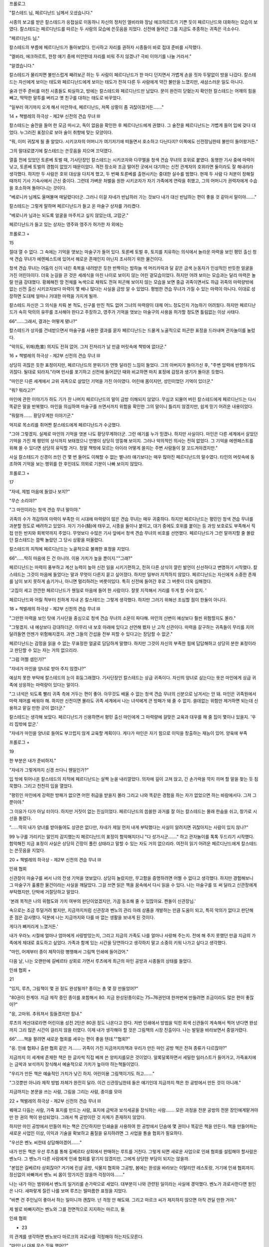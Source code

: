 ﻿프롤로그

"칼스테드 님, 페르디난드 님께서 오셨습니다."

시종의 보고를 받은 칼스테드가 응접실로 이동하니 자신의 정처인 엘비라와 장남 에크하르트가 기쁜 듯이 페르디난드와 대화하는 모습이 보였다. 칼스테드는 페르디난드를 따르는 두 사람의 모습에 쓴웃음을 지었다. 신전에 들어간 그를 지금도 추종하는 귀족은 극소수다.

"페르디난드 님."

칼스테드의 부름에 페르디난드가 돌아보았다. 인사하고 자리를 권하자 시종들이 바로 접대 준비를 시작했다.

"엘비라, 에크하르트, 한창 얘기 중에 미안한데 자리를 비워 주지 않겠나? 극비 이야기를 나눌 거라서."

"알겠습니다."

칼스테드가 물리치면 불만스럽게 째려보곤 하는 두 사람이 페르디난드가 한 마디 던지면서 가볍게 손을 젓자 두말없이 방을 나갔다. 칼스테드는 자신에게 보이는 태도와 페르디난드에게 보이는 태도가 전혀 다른 두 사람에게 약간 불만을 느꼈지만, 새삼스러운 일도 아니다.

술과 안주 준비를 마친 시종들도 퇴실하고, 방에는 칼스테드와 페르디난드만 남았다. 문이 완전히 닫혔는지 확인한 칼스테드는 어깨의 힘을 빼고, 딱딱한 말투를 버리고 옛 친구를 대하는 태도로 바꾸었다.

"일부러 여기까지 오게 해서 미안하네, 페르디난드, 저쪽 상황이 좀 귀찮아졌거든……."

14 + 책벌레의 하극상 - 제2부 신전의 견습 무녀 III


칼스테드는 술잔을 들어 한 모금 마시고, 독이 없음을 확인한 후 페르디난드에게 권했다. 그 술잔을 페르디난드는 가볍게 들어 입에 갖다 대었다. 누그러진 표정으로 보아 술이 취향에 맞는 모양이다.

"뭐, 이미 귀찮게 될 줄 알았다. 시키코자의 어머니가 여기저기에 떠들면서 호소하고 다닌다지? 이쪽에도 신전장님한테 불만이 들어왔거든."

그의 말대로였기에 칼스테드는 쓴웃음을 지으며 끄덕였다.

열흘 전에 있었던 토론베 토벌 때, 기사단장인 칼스테드는 시키코자와 다무엘을 청색 견습 무녀의 호위로 붙였다. 동행한 기사 중에 마력이 낮고, 토론베 토벌의 경험이 없었기 때문이었다. 격전 장소와 조금 떨어진 곳에서 대기하는 신전 관계자의 호위라면 둘이라도 잘 해내리라 생각했다. 하지만 두 사람은 호위 대상을 다치게 했고, 두 번째 토론베를 출현시키는 중대한 실수를 범했다. 현재 두 사람 다 처분이 정해질 때까지 기사 기숙사에서 근신 중이다. 그런데 가벼운 처벌을 원한 시키코자가 자기 가족에게 연락을 취했고, 그의 어머니가 권력자에게 수습을 호소하며 돌아다니는 것이다.

"베로니카 님께도 울며불며 매달렸다더군. 그러니 이걸 자네가 반납하러 가는 것보다 내가 대신 반납하는 편이 좋을 것 같아서 말이야……."

칼스테드는 그렇게 말하며 페르디난드가 들고 온 마술구 상자를 가리켰다.

"베로니카 님과는 되도록 얼굴을 마주치고 싶지 않았는데, 고맙군."

페르디난드가 들고 있는 상자는 영주와 영주가 허가한 자 외에는

프롤로그 +

15


절대 열 수 없다. 그 속에는 기억을 엿보는 마술구가 들어 있다. 토론베 토벌 후, 토지를 치유하는 의식에서 놀라운 마력을 보인 평민 출신 청색 견습 무녀가 에렌페스트에 있어서 해로운 존재인지 아닌지 조사하기 위한 물건이다.

청색 견습 무녀는 어둠의 신이 내린 축복을 내려받은 듯한 반짝이는 밤하늘 색 머리카락과 달 같은 금색 눈동자가 인상적인 반듯한 얼굴을 가진 어린아이다. 더욱 눈길을 끈 것은 세례식을 마친 나이로 보이지 않는 어린 겉모습이었다. 하지만 어려 보이는 모습과는 달리 마력은 놀랄 만큼 강대했다. 황폐해진 땅 전체를 녹색으로 채워도 전혀 피곤해 보이지 않는 모습을 보면 중급 귀족이면서도 하급 귀족의 마력량밖에 없는 신전 출신 시키코자보다 마력이 몇 배나 많다는 사실을 금방 알 수 있었다. 평범한 견습 무녀가 가질 수 있는 마력이 아니다. 이대로 성장하면 도대체 얼마나 거대한 마력을 가지게 될까.

칼스테드 자신은 그 의식을 치뤄 본 적도, 신구를 만진 적도 없어 그녀의 마력량이 대체 어느 정도인지 가늠하기 어려웠다. 하지만 페르디난드가 속히 악의의 유무를 조사해야 한다고 주장하고, 영주가 기억을 엿보는 마술구의 사용을 허가할 정도면 틀림없는 이상 사태다.

66"……그래서, 결과는 어떻게 됐나?"

칼스테드가 상자를 건네받으면서 마술구를 사용한 결과를 묻자 페르디난드는 드물게 노골적으로 피곤한 표정을 드러내며 관자놀이를 눌렀다.

"악의도, 위해(危害) 의지도 전혀 없어. 그저 진저리가 날 만큼 머릿속에 책밖에 없더군."

16 + 책벌레의 하극상 - 제2부 신전의 견습 무녀 III


상당히 귀찮은 듯한 표정이지만, 페르디난드의 분위기가 언뜻 달라진 느낌이 들었다. 그의 아버지가 돌아가신 후, "주변 압력에 반항하기도 귀찮다. 될대로 되라지."라며 만사를 포기하고 신전에 들어갔던 때와 비교하면 마치 표정에 감정과 생기가 돌아온 듯했다.

"마인은 다른 세계에서 고위 귀족으로 살았던 기억을 가진 아이였다. 어린애 몸이지만, 성인이었던 기억이 있더군."

"뭐? 뭐라고?"

마인에 관한 이야기가 하도 기가 찬 나머지 페르디난드의 말이 금방 이해되지 않았다. 무심코 되물어 버린 칼스테드에게 페르디난드는 다시 똑같은 말을 반복했다. 마인을 의심하여 마술구를 쓰면서까지 위험을 확인한 그의 말이니 틀리지 않겠지만, 쉽게 믿기 어려운 내용이었다.

"뭐랄까……. 황당무계한 이야기군."

억지로 목소리를 쥐어짠 칼스테드에게 페르디난드가 수긍했다.

"그야 그렇겠지. 실제로 마인의 기억을 엿본 나도 황당무계하더군. 그런 얘기를 누가 믿겠나. 하지만 사실이다. 마인은 다른 세계에서 살았던 기억을 가진 채 평민의 상식까지 보태졌으니 언행이 상당히 엉뚱해 보이지. 그러나 악의적인 의사는 전혀 없었다. 그 기억을 에렌페스트를 위해 쓸 수 있다면 상당히 유익할 거다. 정말 책밖에 모르는 아이라 어떻게 쓸지는 주변 사람들이 잘 꼬드겨야겠지만."

사실 칼스테드가 신경이 쓰인 건 몇 번 들어도 이해할 수 없는 별나라 얘기보다는 매우 많아진 페르디난드의 말수였다. 타인의 머릿속에 동조하여 기억을 보는 행위를 한 후인데도 의외로 기분이 나빠 보이지 않았다.

프롤로그 +

17


"자네, 제법 마음에 들었나 보지?"

"무슨 소리야?"

"그 마인이라는 청색 견습 무녀 말이야."

귀족의 수가 격감하여 마력이 부족한 이 시대에 마력량이 많은 견습 무녀는 매우 귀중하다. 하지만 페르디난드는 평민인 청색 견습 무녀를 과분할 정도로 배려하고 있었다. 자기 기수(騎)에 태우고, 시종을 둘이나 붙이고, 대기 중에도 호위를 붙이는 등 과잉 보호로도 부족해서 직접 만든 반지와 회복약까지 주었다. 무엇보다 수많은 기사 앞에서 청색 견습 무녀의 비호를 선언했다. 페르디난드가 그런 말까지할 줄 몰랐던 칼스테드는 깜짝 놀랐던 그 당시 상황을 떠올렸다.

칼스테드의 지적에 페르디난드는 노골적으로 불쾌한 표정을 지었다.

66"……딱히 마음에 든 건 아니야. 이용 가치가 높을 뿐이지.""그래?"

페르디난드는 마력이 풍부하고 계산 능력이 높아 신전 일을 시키기편하고, 전혀 다른 상식이 깔린 발언이 신선하다고 변명하기 시작했다. 칼스테드는 그것이 마음에 들었다는 말과 무엇이 다른지 묻고 싶어졌다. 하지만 일부러 지적하지 않았다. 페르디난드는 자신에게 소중한 존재를 남이 보지 못하게 숨기거나, 아니면 멀리하려는 버릇이있다. 특히 신전에 들어간 후로 그 버릇이 더욱 심해졌다.

'고집이 세고 깐깐한 페르디난드가 웬일로 마음에 들어 한 사람이다. 잘못 지적해서 거리를 두게 할 수야 없지. '

페르디난드와 어릴 적부터 친하게 지내 온 칼스테드는 그렇게 생각했다. 하지만 그러기 위해선 조심할 점이 한둘이 아니다.

18 + 책벌레의 하극상 - 제2부 신전의 견습 무녀 III


"그만한 마력을 보인 탓에 기사단을 중심으로 청색 견습 무녀의 소문이 파다해. 마인의 신변이 예상보다 훨씬 위험할지도 몰라."

"그렇겠지. 내 예상보다 강대하더군. 아무리 내 보호 아래에 있다고 선언해 봤자 난 고작 신관이다. 마력을 갈구하는 귀족들이 무리를 지어 달려들면 언젠가 위험해지겠지. 과연 그들의 간섭을 전부 피할 수 있다고는 장담할 수 없군."

페르디난드는 감정을 읽을 수 없는 무표정한 얼굴로 담담하게 말했다. 하지만 그것이 자신의 부족한 힘에 답답해하고 상당히 분한 표정이라고 판단할 수 있는 자는 거의 없으리라.

"그럼 어쩔 셈인가?"

"자네가 마인을 양녀로 받아 주지 않겠나?"

예상치 못한 부탁에 칼스테드의 눈이 휘둥그래졌다. 기사단장인 칼스테드는 상급 귀족이다. 자신의 양녀로 삼는다는 뜻은 마인에게 상급 귀족에 상응하는 마력량이 있다는 말이다.

"그 녀석은 되도록 빨리 귀족 측에 거두는 편이 좋아. 아무것도 배울 수 없는 청색 견습 무녀의 신분으로 남겨서는 안 돼. 마인은 귀족원에서 마력 제어를 배워야 해. 하지만 신전이면 몰라도 귀족 세계에서 나는 녀석에게 큰 방패가 돼 줄 수 없지. 쓸데없는 위험만 제거하면 되는데 신용하고 맡길 만한 곳이 없더군."

칼스테드는 생각해 보았다. 페르디난드가 신용하면서 평민 출신 마인에게 그 마력량에 걸맞은 교육과 대우를 해 줄 집이 몇이나 있을지. '우리 집밖에 없군.'

"자네가 마인을 양녀로 들여도 부끄럽지 않게 교육할 계획이다. 게다가 마인은 자기 힘으로 이익을 창출하는 재능이 있어. 양육에 부족

프롤로그 +

19


한 부분은 내가 준비하지."

"자네가 그렇게까지 신경 쓰다니 웬일인가?"

입 밖에 튀어나온 칼스테드의 지적에 페르디난드는 살짝 눈을 내리깔았다. 의자에 깊이 고쳐 앉고, 긴 손가락을 깍지 끼며 할 말을 찾는 듯 침묵했다. 그리고 천천히 입을 열었다.

"평민인 마인에게 강력한 방패가 없으면 어떤 취급을 받을지 몰라 그리고 나와 똑같은 경험을 하는 자가 없었으면 하는 바람에서다. 그저 그뿐이야."

그 이유가 다가 아닐 터이다. 하지만 거짓이 없는 진심이었다. 페르디난드의 씁쓸한 과거를 잘 아는 칼스테드는 몰래 한숨을 쉬고, 창가로 시선을 돌렸다.

"……딱히 내가 양녀를 받아들여도 상관은 없다만, 자네가 제일 먼저 내게 부탁했다는 사실이 알려지면 귀찮아지는 사람이 있지 않나?"

99 누구를 가리키는 말인지 감지했는지 페르디난드의 표정이 험악해지더니 "다 성가시군……." 하고 관자놀이를 톡톡 두드리기 시작했다. 험악해진 지금 표정이 사실은 상당히 긴장이 풀린 상태라고 말할 수 있는 자도 거의 없으리라. 여전히 읽기 어려운 페르디난드에게 칼스테드는 쓴웃음을 지었다.

20 + 책벌레의 하극상 - 제2부 신전의 견습 무녀 III


인쇄 협회

신관장이 마술구를 써서 나의 전생 기억을 엿보았다. 상당히 놀랐지만, 무고함을 증명하려면 어쩔 수 없다고 생각했다. 하지만 경험해보니 그 마술구가 훌륭한 물건이라는 사실을 깨달았다. 그걸 쓰면 읽은 책을 꿈속에서 다시 읽을 수 있다. 나는 마술구를 또 써 달라고 신관장에게 부탁했지만, 단박에 거절당하고 말았다.

'본래 목적은 나의 위험도와 가치 여부의 판단이었겠지만, 가끔 동조해 줄 수 있잖아요. 짠돌이 신관장님.'

속으로는 조금 투덜거려 봤지만, 지금까지처럼 신관장과 벤노의 관리 아래 상품을 개발하는 만큼 도움이 되고, 특히 악의가 없다고 판단해 준 점은 감사했다. 덕분에 나는 지금까지와 다를 바 없는 생활을 보내게 된 것이다.

게다가 뼈저리게 느꼈거든.'

내가 우라노 시절에 얼마나 엄마에게 사랑받았는지, 그리고 지금의 가족도 나를 얼마나 사랑해 주는지. 전에 해 주지 못했던 만큼 지금의 가족에게 제대로 효도하고 싶었다. 가족과 함께 있는 시간을 당연하다고 생각하지 말고 소중히 키워 나가고 싶다고 생각했다.

"마인, 어제부터 종이 제작이랑 병행해서 그림책 인쇄에 들어갔어."

다음 날, 나는 오랜만에 길베르타 상회로 가면서 루츠에게 최근의 마인 공방과 시종들의 상태를 들었다.

인쇄 협회 +

21


"있지, 루츠, 그림책이 몇 권 정도 완성될까? 종이는 총 몇 장 만들었어?"

"80권이 한계야. 지금 제작 중인 종이를 포함해서 80. 지금 완성된종이로는 75~76권인데 한꺼번에 만들려면 조금이라도 많은 편이 좋잖아?"

"응, 고마워. 추워져서 힘들겠지만 힘내."

루츠의 계산대로라면 어린이용 성전 2탄은 80권 정도 나온다고 한다. 저번 인쇄에서 방법을 익힌 회색 신관들이 계속해서 찍어 낸다면 완성까지 그리 많은 시간이 걸리지 않을 터였다. 이제 내가 생각해야 할 것은 그림책의 시장 진출이다. 나는 발밑을 바라보면서 중얼거렸다.

66"……책을 팔려면 새로운 협회를 세우는 편이 좋을 텐데.""협회?"

"응. 인쇄 협회나 출판 협회 같은 거……. 귀족이 가진 지금까지의책과 우리가 만든 마인 공방 책은 전혀 종류가 다르잖아?"

지금까지 이 세계에 존재한 책은 한 글자씩 직접 베껴 쓴 양피지를모은 것이었다. 알록달록하면서 세밀한 일러스트가 들어가고, 가죽표지에는 금박과 보석까지 장식해서 예술적으로 가치가 높아야 하는책들이었다.

"우리가 만든 책은 예술적인 가치가 낮긴 하지. 어린이용 그림책이기도 하고……."

"그것뿐만 아니라 제작 방법 자체가 완전히 달라. 이건 신관장님한테 들은 얘기인데 지금까지 책은 한 공방에서 만든 것이 아니래."

지금까지는 본문을 쓰는 사람, 그림을 그리는 사람, 종이를 모아

22 + 책벌레의 하극상 - 제2부 신전의 견습 무녀 III


꿰매고 다듬는 사람, 가죽 표지를 만드는 사람, 표지에 금박과 보석세공을 장식하는 사람……. 모든 과정을 전문 공방의 전문 장인에게맡겨야만 한 권의 책이 완성되었다. 그래서 책 공방이란 것 자체가 존재하지 않았다.

하지만 마인 공방에서 만들어 파는 책은 간단하지만 인쇄술을 사용하여 한 공방에서 단숨에 몇 권이나 똑같은 책을 만든다. 책을 만들어파는 새로운 사업인 이상, 이익과 기술을 확보하고 품질을 유지하려면 그 사업을 통솔 협회가 필요하다.

"우선은 벤노 씨한테 상담해야겠어……."

내가 만든 책은 우선 루츠를 통해 길베르타 상회에서 판매하는 루트를 거친다. 그렇게 되면 새로운 사업으로 인쇄 협회를 설립해야 할사람은 벤노다. 그 벤노가 다른 사람에게 인쇄 협회를 맡기지 않겠지만, 그에게 상당한 부담이 되지는 않을까.

"본업은 길베르타 상회잖아? 거기에 린샴 공방, 식물지 협회와 그공방, 봄에는 완성을 바라보는 이탈리안 레스토랑, 거기에 인쇄 협회까지. 정신없이 바빠져서 벤노 씨 몸이 망가지진 않을까 걱정이야……."

나는 내가 아는 범위에서 벤노의 일거리를 손가락으로 세었다. 대부분이 나와 관련된 일이라는 사실에 경악했다. 벤노가 과로사한다면 원인은 나다. 새파랗게 질린 나를 보며 루츠는 떨떠름한 표정을 지었다.

"바쁜 건 주인님이 좋아서 하는 일이니까 괜찮아. 넌 걱정 안 해도돼. 그리고 마르크 씨가 제지하지 않으면 아직 견딜 만한 거야."

제 발로 바빠지려는 벤노와 그를 전면적으로 지지하는 마르크, 둘

인쇄 협회

+ 23


의 관계를 생각하면 벤노보다 마르크의 과로사를 걱정해야 하는지도모른다.

"마인! 너 대체 무슨 짓을 했어!?"

마르크에게 안방으로 안내받자마자 벤노의 우레와 같은 호통이 떨어졌다. 인쇄 협회 설립 제안 건은 아직 입도 뻥긋하지 않았고, 상담이 목적이라 혼날 이유도 없다. 전혀 짚이는 데가 없던 나는 눈을 끔뻑이며 고개를 저었다.

"왜, 왜 그래요!? 아직 아무 짓도 하지 않았는데요!?"

"상급 귀족이 의뢰해 왔다. 급히 너의 의식용 의상을 만들라면서.그런데도 아무 짓 안 했다고? 얼른 불어! 무슨 짓 했어!?"

그 말에 의뢰한 상급 귀족이 누구인지 생각난 나는 손바닥을 톡쳤다.

"아~, 상급 귀족이라면 칼스테드 님인가? 기사단의 단장님이신데요, 제대로 약속을 지켜 주셨네요. 다행이다~."

"다행은 무슨! 이쪽은 갑작스러운 상급 귀족의 호출에 심장이 덜컹했다! 무슨 일이 있으면 바로바로 보고해, 이 바보 녀석!"

벤노의 말에 내가 그 상황에 놓인다면 어떨지 상상을 하자 순간 핏기가 싹 가셨다. 영문도 모르는 상급 귀족의 긴급 호출은 그야말로 공포였다.

"미, 미안해요! 열 때문에 쓰러져서 거기까지 생각이 미치지 못했어요."

기사단과 관련된 일은 발설 금지라고 엄격히 주의를 들은 터라 걱정하는 루츠나 시종들에게도 자세히 말하지 못했다. 벤노에게 보고해

+ 책벌레의 하극상 - 제2부 신전의 견습 무녀 III

24


야겠다는 생각마저 전혀 못 한 셈이다.

"뭐, 됐다. 심장에는 나쁘지만 상급 귀족과 거래가 트였으니 이참에 이 기회를 유리하게 쓰마. ……그나저나 며칠 전에 완성한 네 의식용 의상은 대체 어쨌길래?"

"기사단에 관련된 일은 발설 금지라 말할 수 없지만, 못쓰게 되어버렸어요."

너덜너덜해진 의상을 떠올리자 어깨가 축 처졌다. 내가 가슴 앞에서 X자를 만들어 설명을 거부하자 벤노가 머리를 벅벅 긁으며 일단납득하는 표정을 보였다.

"별수 없지. 이쪽도 쓸데없는 얘기는 모르는 편이 좋을 때도 있어.그래서 의상 건이 아니라면 오늘은 무슨 용무냐?"

"어린이용 성전 2탄을 만들기 시작했으니 판로 쪽으로 상담할까 해서요. 새로운 식물지를 만들 땐 식물지 협회를 세웠잖아요? 이번에는인쇄 협회를 세울 필요가 있지 않을까 하는데……."

서자판을 보면서 내가 고안한 인쇄 협회의 필요성을 설명하자, 벤노는 턱을 쓰다듬으며 재차 끄덕였다.

"인쇄 협회라 …… 언젠가 필요해지겠지. 누군가에게 권리를 빼앗기기 싫으니까 처음부터 만들어 두는 편이 좋겠어. 마인, 지금 내게몇 권 정도 팔 수 있지?"

"……앞으로 만들 책은 교과서로 쓸 예정이라, 전에 만들어 둔 책이라면 20권은 팔 수 있어요."

결국 옷을 살 때 팔지 못했으니, 이번에 팔려면 20권은 팔 수 있다.증정본으로 5권, 고아원 식당에 비치한 5권 외에는 공방에 그대로 쌓여 있다.

인쇄 협회

+

25


"루츠, 공방에 가서 가져와 물품을 보이지 않으면 인쇄 협회 설립허가를 못 받아."

루츠가 신전으로 뛰어갔다. 방에 남은 나는 협회 설립의 서류에 필요한 사항에 대해 벤노의 질문을 받았다. 서둘러 신청용 서류를 기입하는 벤노는 정말 바빠 보였다. 벤노의 미간에 새겨진 주름을 보며 괜히 이 이상 일거리를 늘리기 미안해졌다.

"……인쇄 협회를 세우면 벤노 씨가 너무 바빠지겠죠? 괜찮아요?"걱정하며 말하자, 벤노는 나를 힐끗 보고 코웃음을 쳤다.

"네가 걱정할 건 없어. 그리고 협회를 세웠다고 인쇄 공방이 늘어나는 건 아니다."

"네? 왜요? 인쇄 공방이 늘어나지 않으면 책도 많아지지 않잖아요?"

"우선 구매층이 좁아. 식물지 공방 자체도 아직 부족해. 인쇄용 잉크의 제조법도 보편화되기 전이다. 아무것도 없는 상황에서 협회만만들었다고 크게 바빠지지는 않아."

식물지 협회는 기득권자도 있었고, 새로이 참여하게 되기 전에 벤노 자신이 공방을 세우려고 했기에 정신없이 바빴다. 하지만 인쇄 협회는 인쇄 재료가 갖춰지지 않아 당분간은 공방을 늘릴 수 없다고한다.

"인쇄까지 고생했는데 책이 늘어나지 않다니 이게 대체 무슨 일이래요. 벤노 씨가 바쁘지 않은 건 다행이지만, 인쇄 협회가 번창하지못하는 이 상황은 전혀 기쁘지 않네요."

"인쇄 협회가 바빠질지 어떨지는 네가 만든 책이 얼마나 세간에 받아들여질지에 달렸지."

26 + 책벌레의 하극상 - 제2부 신전의 견습 무녀 III


서류를 작성하면서 벤노가 중얼거렸다. 나는 문맹률과 구매층을 생각하면서 대답했다.

"어린이용 성전은 어린 자식이 있는 귀족……특히 그리 유복하지 않은 하급 아니면 중급 귀족에게 팔릴 거예요. 그러니까 앞으로 당분간은 신화나 기사 이야기로 그림책을 만들 예정이에요."

열 때문에 드러누워 있는 동안 생각했다. 토론베 토벌 때 기사단이 썼던 마법 무기와 치유 의식, 그리고 신의 축복을. 모든 기사가 손에 든 빛나는 지휘봉은 아마 마력을 쓰기 위한 촉매 역할일 것이다. 마력만 있으면 형태를 쉽게 바꿀 수 있다. 하지만 신의 축복이니, 치유 의식이니, 대규모 마법이나 마술을 쓰려면 신의 이름이 필요하다.

내가 내린 축복도 신의 이름을 부름으로써 우연히 생겼고, 기억하기 힘들었던 기도문에도 신의 이름이 등장한다. 무기에 어둠의 신의 축복을 얻는 데도 기도가 필수였다. 즉, 귀족 사회에서 대규모 마법을 쓰려면 반드시 신의 이름을 기억해야 한다.

"귀족은 반드시 신의 이름을 기억해야 해요. 그리고 귀족과 왕래하는 대형 상점의 점원들도 신들의 이름을 기억해야 하죠? 벤노 씨도 신관장님께 인사할 때 신의 이름을 썼잖아요. 그러니까 공부를 위한 책'이라는 선전 문구를 붙이면 귀족과 대형 상점 상인들한테 팔릴 거예요."

"…… 귀족을 조금씩 알게 된 네 말이니까 착안점은 나쁘지 않아.다만, 이대로는 볼품이 없군. 역시 가죽 표지를 씌우자."

벤노의 지적에 나는 천천히 고개를 저었다.

"아뇨. 마인 공방 책은 이대로 진행할 거예요. 가죽 표지가 필요하다면 그 사람이 직접 가죽 공방에 주문하면 돼요."

인쇄 협회

+

27


"그 이유는?"

벤노의 적갈색 눈이 날카롭게 빛났다. 나는 척 하고 집게손가락을들었다.

"첫 번째는 업무 분산이에요. 길베르타 상회를 통해서 주문하면 한공방에 의뢰가 집중되잖아요? 납품일이나 품질 유지, 경쟁 원리를 고려하면 한 공방이 업무를 독점하는 건 좋지 않아요."

"그러고 보니 넌 전속 공방을 두는 걸 싫어했었지."

이탈리안 레스토랑에 관련한 소통 과정에서 벤노 머릿속에 나는 전속을 두기 싫어한다는 인상이 박힌 모양이다. 하지만 딱히 전속 공방이 싫은 건 아니다.

"단골 공방이 있어도 딱히 상관없어요. 하지만 그 공방의 업무가잔뜩 밀려 있는 걸 알면서도 다른 곳에 부탁할 수 없는 답답한 상황이싫을 뿐이에요. 그리고 한 곳에 일감이 집중되면 쓸데없는 분쟁이 일어날 테고요."

내가 입술을 삐죽이자 벤노는 코웃음을 쳤다.

"그리고?"

"두 번째는 손님의 취향이에요. 비싸게 주고 살 책이라면 자기 취향에 맞추고 싶잖아요? 그럼 손님이 자기 입맛대로 만드는 편이 만족도가 높을 거예요. 우리가 대충 가죽 표지를 씌우는 것보다 알맹이만제공하면 귀찮게 표지를 벗겨내지 않아도 되잖아요? 마인 공방의 책은 실로만 엮어서 쉽게 풀리고, 가공도 쉬워요."

두 번째 손가락을 세우고 설명하면서 나는 그림책 2탄의 제본에 대해 생각했다. 특별히 만든 아교를 써서 표지를 접착할 계획이었지만.가공을 전제한다면 지금까지처럼 실로 고정하는 상태가 좋을지도 모

28 + 책벌레의 하극상 - 제2부 신전의 견습 무녀 III


른다.

"세 번째는 시간이에요. 훌륭한 표지로 하면 한 권을 만드는 데 시간이 걸려요. 마인 공방의 장점은 똑같은 책을 단기간에 만든다는 점이에요. 그런데 표지 제작에 시간이 걸리면 대량 생산에는 악수죠. 게다가 표지에 시간을 투자하기보다 책 종류를 늘리고 싶고요."

나는 훌륭한 책 한 권보다 많은 책을 원했다. 완성까지 긴 시간을기다리긴 싫었다. 완전히 내 개인적인 사정이지만, 절대 양보하기 싫은 부분이었다.

"네 번째는 가격이에요. 저렴하지 않으면 가뜩이나 좁은 구매층이넓어지지 않아요. 우선은 책을 사게 하는 게 가장 중요하죠. 허세를부리고 싶은 가난한 귀족이라도 가공 작업하는 단골 공방이 바쁘다는핑계를 대면 두말없이 살 수도 있고, 저처럼 본문을 중시하고 외관에관심 없는 손님도 분명 있을 거예요."

내가 가죽 표지를 하지 않는 이유를 나열하자, 벤노는 복잡한 표정을 지었다.

"네가 최대한 책 가격을 내려서 널리 팔고 싶다는 정열은 잘 알겠다. 최대한 가격을 올려서 이익을 독점하고 싶은 상인의 생각과 정반대군."

일반적으로는 상품 가치를 높이기 위해 장식에 공을 들이고, 쉽게사지 못하게 애태움으로써 가치를 높여서 조금이라도 높은 가격으로이익을 취한다고 벤노가 말했다.

"……제 방식으로는 안 되나요?"

"아니, 이 마을 내에서만 장사한다면 몰라도 다른 영지까지 폭넓게장사하려면 그렇게 나쁘진 않아. 지금까지의 책과 다른 점을 전면으

인쇄 협회 +

29


로 내세우는 것도 좋을 거다."

벤노는 한 번 눈을 감은 후, 상인 특유의 날카로운 적갈색 눈으로 나를 응시했다.

"이건 상인의 감이다만……책에 관해서는 되도록 너의 제안대로 가는 편이 좋겠다. 단, 이제까지의 상식과 달랐기 때문에 내가 납득할 수 있는 이유를 너한테 끌어내고 싶었어."

"그럼 차라리 박리다매로 진행해요."

"아니, 이익은 정확히 얻는다. 그 전제 아래 넓게 파는 거다, 바보야."

벤노 씨의 이익 우선 방침은 흔들림이 없네.'

신청 서류가 완성될 즈음에 루츠가 가방에 책을 넣어 돌아왔다. 그것을 벤노에게 팔고 나는 대금화 3닢을 손에 넣었다. 책이 저렴해지려면 갈 길이 멀다는 생각에 한숨이 나오는 반면에 두둑해진 주머니에 안도의 한숨도 나왔다. 이 돈으로 눈이 내리기 전까지 고아원과 내방에도 조금은 식재료를 살 수 있을 것 같다.

"마인, 상업 길드에 가자."

벤노는 루츠에게 책을 들리고는 걸음이 느린 나를 평소처럼 안아올려 상업 길드로 향했다. 상점을 나서면 거리엔 수확한 농작물을 실은 짐마차가 왕래했다. 겨울 준비가 시작된 마을은 농작물을 팔러 온 농민과 두둑하게 장을 보는 사람들로 평소보다 훨씬 붐볐다. 게다가 이 집 저 집에서 양초를 만드는 고약한 쇠기름 냄새가 진동했다.

"저기, 벤노 씨, 귀족을 상대로 냄새가 덜 나는 양초가 팔릴까요?"부자 귀족은 밀랍을 쓴다고 들었다. 하지만 돈을 절약하고 싶은 귀

+ 책벌레의 하극상 - 제2부 신전의 견습 무녀III

30


족이라면 팔릴지도 모른다. 고아원에서 만든 허브 양초가 떠올라 질문하자, 벤노는 무슨 말이나는 듯이 눈썹이 씰룩거렸다.

"냄새가 덜 나는 양초라고?"

"아아. 그 염석해서 약초를 섞은 거구나. 아직 써 보지 않았는데 양초 자체에서 나는 냄새도 일반적인 양초보다 덜 나긴 하지."

"루츠! 왜 나한테 보고 안 했나!"

벤노의 노성에 루츠의 비취색 눈이 동그래졌다.

"네? ……고아원의 겨울 준비를 보고할 때 말씀드렸습니다. 동시에 진행한 아교 제작에 집중하시느라 주인님이 못 들으신 것 아닐까요."

"아아……. 일리가 있군."

벤노는 양초 만들기보다 아교 제조가 신기하고 흥미로웠던 모양이다. 이곳에도 아교는 존재하지만, 대부분 필요할 때 필요한 만큼만 사들이므로 상품을 만드는 공방이 아닌 한 개인이 만들지는 않는다.

"우리 동네가 가난해서 그렇지 부유층은 염석된 양초를 사는 줄 알았거든요. 벤노 씨가 쓰는 양초는 연한 노란색인가요? 흰색인가요?"

"연한 노란색이다. 쇠기름과 밀랍이 반반이다만 …….""그럼 부유층이 쓰는 양초도 염석하지 않겠군요."

벤노는 거의 돈으로 겨울 준비를 해결한다고 말했었다. 그런 벤노가 염석한 양초를 모른다면 이 마을에는 없다고 판단해도 좋다.

"우리 집에선 일부러 만들지 않고 사니까 밀랍 공방에 제조법을 팔아도 되겠군."

"그럼 봄이 오면 밀랍 공방에 가서 정보를 팔고, 등사원지 제작에 협력하라고 하겠어요."

인쇄 협회 +

31


양초 이야기를 하면서 우리는 사람들의 출입이 빈번해진 상업 길드의 2층을 빠져나와 3층으로 올라갔다. 그리고 접수대에서 벤노가 인쇄 협회 등록 신청을 하는 동안 수습생 차림의 프리다가 직원실 안에서 나타났다. 담홍색 갈래머리를 살랑이며 살짝 미소 짓는 프리다는키가 자라서인지 초여름에 봤을 때보다 훨씬 분위기가 어른스러웠다.

"어머! 마인, 안녕."

"프리다, 오랜만이야. 카트르 카르의 매출은 어때?"

프리다를 마지막으로 만난 건 여름에 열렸던 카트르 카르의 시식회다. 대성공으로 끝난 시식회 덕분에 카트르 카르의 이름과 맛, 만든사람인 일제와 프리다의 이름도 알려졌다는 소문을 들었다.

"아주 순조로워, 귀족들 사이에도 호평이 자자해. 다른 과자는 없나는 말도 들릴 정도야. 마인, 뭔가 없니? 적정가에 살게."

생글생글 웃으며 레시피를 조르는 프리다에게서 시선을 돌리고 나는 벤노를 보았다. 눈이 마주친 순간, 번뜩이며 부라리는 눈에서 거절의 뜻을 읽었다. 조금 전처럼 궁핍했더라면 두말없이 팔았을 것이다.주머니 사정은 여유로워야 하니까.

"벤노 씨한테 혼날 것 같고, 오늘은 주머니도 넉넉하니까 다음에가르쳐 줄게."

이미 옆에 있는 벤노가 허락하지 않을 걸 예상했는지 프리다는 그다지 안타까워하지는 않는 표정으로 볼을 괴며 말했다.

……."어머, 안타까워라. ……그나저나 신전에 들어갔다고 들어서 걱정했는데 건강해 보이네. 이제 신식 열은 아무렇지 않은가 봐? 계약해줄 귀족은 찾았니?"

32 + 책벌레의 하극상 - 제2부 신전의 견습 무녀 III


"걱정해 줘서 고마워. 아직 신식 문제는 괜찮아. 귀족과 계약할 예정은 여전히 없어. 난 가족과 함께 있고 싶거든."

"그러니? 그래도 제안은 많이 들어오지?"

이상하다는 듯이 프리다가 고개를 갸웃거렸다. 나도 마찬가지로 고개를 갸웃거렸다. 귀족한테서 계약을 제안받은 적도 없다.

"제안도 없고, 계약할 생각도 없으니까 괜찮아. 봄이 되면 동생이 태어나거든. 그런 상황에 귀족과 계약하고 싶겠어?"

지금 계약해 버리면 앞으로 태어날 아기 얼굴도 못 보게 된다. 그런 상황은 죽어도 싫었다.

"어머, 축하드린다고 어머님께 전해 줘. 그리고 한가하면 놀러 와. 일제도 기다리고 있어."

"…… 음, 당분간은 바빠 해야 할 일이 산더미라."

신전에 가고부터 정신없이 바쁘다. 쓰러져서 쉬는

서 뒹굴뒹굴하는 날이 없을 정도로 할 일이 태산이다.

날을 빼면 집에

"네가 바쁜 건 새로운 협회 설립과도 관계가 있니

"맞아. 내가 가장 하고 싶은 일이거든."

?"

지금은 두꺼운 종이를 잘라 판지를 만들지만, 등사기 인쇄도 하고 싶고, 활판 인쇄도 도전하고 싶었다. 종이는 물론 잉크 개량도 필요하다. 정신없이 바쁘지만, 머릿속이 책으로 가득해서 즐거웠다.

"마인이 가장 하고 싶은 일이라……. 책, 말이니?"

"응! 첫 책을 완성했어. 앞으로 많이 만들어서 팔 거야. 프리다도사줘."

"실물을 보지 않고는 산다는 약속은 못 해."

프리다는 쓴웃음을 지으며 가볍게 고개를 저었다. 친구인데도 사

인쇄 협회

+ 33


주지 않다니. 역시 벤노가 경계하는 상인 수습생이다. 나는 루츠가 든짐에서 어린이용 성전책 한 권을 꺼내어 프리다에게 내밀었다. 이왕이면 귀하게 자란 데다가 상인의 안목도 가진 프리다의 평가를 듣고싶었다.

"이게 실물이야. 어때?"

마찬가지로 평가가 궁금했는지, 수속 중이던 벤노가 손을 멈추고프리다에게 시선을 옮겼다. 프리다의 눈은 상품을 훑어보는 상인의눈이 되어 책을 바라보았다.

"……확실히 책이네. 그런데 알맹이뿐이야?"

본문을 팔락팔락 넘겨 보면서 프리다가 질문했다. 일단 꽃 표지를달았는데 이곳의 책에 익숙한 사람에게 종이 표지는 표지도 아닌 모양이다.

"그 꽃이 붙은 종이가 표지야. 가죽 표지는 각자 단골 공방에 가져가서 취향대로 만들게 할 생각인데, 단골 공방이 없으면 길베르타 상회가 소개해 줄 수도 있어."

프리다가 벤노를 힐끗 쳐다보면서 말했다.

"길베르타 상회가 소개하는 공방을 쓰지 않아도 되는 점이 좋네.이 책은 얼마니?"

프리다의 말에 나는 벤노를 쳐다보았다. 벤노가 얼마나 자기 이익을 얹을 생각인지 나는 잘 몰랐다.

"소금화 1닢과 대은화 8닢이다. 살 거냐?"

"물론 사겠어요."

즉답한 프리다가 벤노와 카드를 맞춰 어린이용 성전책을 샀다. 냉큼 사는 프리다도 대단하지만, 책 한 권에 대은화 3닢이나 이익을 챙

+ 책벌레의 하극상 - 제2부 신전의 견습 무녀 III

34


기는 벤노도 대단하다. 가격을 좀 더 올려서 내 이익을 더 확보해 둘걸 그랬나 보다. 자신이 완벽한 상인이 되지 못하는 사실에 낙담한 내게 프리다는 그림책을 덮고 생긋 웃었다.

"마인, 다음 그림책은 '각 계절의 권속'이 자세히 적힌 그림책이 좋아. 나 다섯 신의 권속을 외우기가 힘들거든."

이번 어린이용 성전은 최고신과 계절에 관계된 다섯 신에 관한 이야기다. 다섯 신의 권속에 관한 내용은 나오지 않는다. 이런 요청이있으면 다음 그림책을 만들기 쉬우므로 환영이다.

"고마워, 프리다. 다음은 권속에 관한 그림책을 만들어 볼게."

나는 서자판을 꺼내 메모해 뒀다. 그 모습을 보던 프리다가 깜짝놀라워했다. 서자판을 들여다보고 철필을 눈여겨보았다.

"마인, 그건 뭐니? 이것도 벤노 씨가 권리를 가지고 있니?"

"……정말 잇속이 밝은 아가씨로군."

순간적으로 서자판에 눈독 들인 프리다를 내려다보며 벤노가 감탄섞인 한숨을, 프리다는 낙담하는 한숨을 내쉬었다.

"벤노 씨보다 먼저 마인을 잡지 못한 게 분해서 못 참겠어. 아무리잇속에 밝아도 전혀 도움이 안 되잖아."

인쇄 협회

+

35


요한의 과제

그 뒤 내가 프리다와 가볍게 잡담하는 동안 벤노는 절차를 마쳤다.등록 완료까지는 며칠 걸리므로 상업 길드에서 처리할 일은 이것으로끝이다.

"또 봐, 프리다."

나는 프리다에게 손을 흔들고 계단 앞까지 내 발로 걸었다. 하지만2층은 사람이 많아서 이리저리 치이지 않도록 벤노에게 안겨 가기로했다. 얼른 인파를 뚫고 나가려고 벤노가 발걸음을 내디뎠을 때, 2층의 북새통 속에서 외침이 들렸다.

"기다려요! 기다려 주세요! 길베르타 상회 아가씨!"

그 목소리에 나는 벤노와 얼굴을 마주 보았다.

66"……코린나 씨한테 열렬한 팬이 있네요."

"바보야. 내가 안고 있는 너지 누구겠냐. 현실 도피하지 마."

'그야 이렇게 사람 많은 곳에서 큰 소리로 부르는 데다 길베르타 상회의 아가씨도 아닌데 대답하고 싶지 않은걸.'

"주위 시선이 따가우니까 밖으로 나가요. 정말 용무가 있다면 쫓아오겠죠."

벤노를 재촉해서 우리는 얼른 상업 길드를 나왔다. 예상대로 큰 소리로 부른 사람은 우리 뒤를 따라왔다. 길드 건물을 나온 곳에 있는중앙광장에서 벤노가 멈춰서 나를 내려 주었다. 몸을 빙글 돌리자, 곱슬곱슬한 밝은 주황색 머리를 뒤로 질끈 묶은 십 대 중반쯤 되는 소년

36 + 책벌레의 하극상 - 제2부 신전의 견습 무녀 III


이 길드 건물에서 빠져나와 달려오는 모습이 보였다.

'아, 요한이다. '

그러고 보니 요한에게 주문할 때는 항상 길베르타 상회의 수습이었다. 그 생각이 미치는 동안 요한이 내 눈앞에까지 왔다.

"무슨 용건이지?"

내 뒤에 선 벤노의 목소리에 요한은 숨을 고르더니 겨울 준비로 많은 사람들이 오가는 중앙광장 분수대 앞에서 털썩 무릎을 꿇었다.

"길베르타 상회 아가씨! 제 후원자가 되어 주세요!"

'이게 무슨 말이야?'

주위의 시선이 나를 푹푹 찌르는 바람에 따끔따끔하기까지 했다."어머, 뭐야?" "무슨 일이지?" 하는 소곤거리는 소리에 가만히 있을수가 없었다.

"여긴 사람들 눈도 있고, 할 얘기가 있다면 요한네 공방에 가도 괜찮겠어요?"

"안 돼, 대화는 우리 상점에서 해."

요한의 공방에 가자고 제안했더니 벤노는 상점으로 오라고 했다.나를 길베르타 상회 주인의 딸로 착각하는 것 같기에 상점에서 떨어지는 편이 좋겠다 싶었는데 벤노는 그러도록 허락하지 않았다.

"네가 이번엔 무슨 골칫거리를 만들지 파악해야 하니까 나와 루츠앞에서 대화해"

"알았어요. 그럼, 요한 길베르타 상회에 와 주겠어요?"

내가 말을 걸자 요한은 활짝 핀 얼굴로 일어났다.

"물론이지. 아가씨 혼자 공방에 보내면 당연히 아버님이 걱정하실테니까."

요한의 과제

+37


"부녀지간이 아니야!"

나와 벤노가 동시에 소리쳤다. 나는 깜짝 놀라 눈과 입을 쩍 벌리는 요한 앞으로 한 발 앞으로 나아가서 올려다보았다.

"전 마인이에요. 벤노 씨한테 신세를 지고 있지만, 벤노 씨와는 부녀지간도 아니고, 길베르타 상회의 수습생도 아닙니다."

"뭐? 그치만 길베르타 상회 수습복 차림에 상업 길드 카드도 들고 있었는데…… 정말 아빠랑 딸 아냐?"

동요하면서도 부녀로 착각한 몇 가지 이유를 드는 요한의 얼굴빛이 단숨에 어두워지며 망연자실한 표정으로 중얼거렸다.

"마인은 내가 후원하는 공방장이다. 네 나이쯤이면 그 시험이지? 얘기를 들어 보지."

벤노가 하는 수 없다는 표정으로 그렇게 말하더니 나를 번쩍 안아들고 성큼성큼 걷기 시작했다. 이런 행동이 부녀지간이라는 오해를 사는 원인인데도 벤노는 내 보폭에 맞추기가 어지간히 싫은지 고치려고 하지 않았다. 따라오는 사람을 전혀 배려하지 않는 벤노의 속도에 빨리 걷는 요한과 그 뒤를 루츠가 종종걸음으로 따라왔다.

"저기, 저 두 사람 정말 아빠랑 딸 아니야?"

"아니야. 주인님은 독신이야."

깨끗이 단념하지 못한 요한의 목소리에 루츠가 어처구니없다는 듯 말했다. 그 속삭이는 대화가 벤노의 귀에도 정확히 들렸는지 벤노가 요한을 째려보았다. 깜짝 놀라 몸을 움츠리는 요한의 모습이 벤노의 어깨너머로 보고 있던 내 눈에도 확실히 보였다.

상점의 안방에 들어가자 루츠는 차를 끓이러 마르크를 따라 구석

38 + 책벌레의 하극상 - 제2부 신전의 견습 무녀 III


계단을 올라갔다. 대장간의 장인인 요한은 큰 상점 주인의 집무실에들어온 적이 없었던 모양이다. 송구스러운 듯 쭈뼛쭈뼛 주위를 두리번거리며 권해 준 의자에 앉았다. 수많은 시선이 집중된 광장에서 '후원자가 되어 주세요!' 라 소리치던 사람과 동일인으로 보이지 않았다.

"벤노 씨, 그 시험이라니 뭔가요?"

영차, 하고 의자로 기어 올라간 내가 테이블에 몸을 내밀며 묻자,벤노는 시선을 요한에게 돌렸다.

"요한, 네 용건이다. 네가 설명해."

벤노의 눈총에 요한이 화들짝 놀라 자세를 고쳤다. 요한의 시선이나와 벤노를 번갈아 보면서 단어를 찾는 듯 이리저리 굴렀다.

66"…… 대장간 협회에서는 수습생 다프라가 성인이 될 때 어엿한 대장장이로 인정받기 위한 시험이 있어."

요한은 말이 유창한 편은 아니었다. 단어를 찾으며 조용한 어조로느릿느릿하게 말하기 시작했다. 대장간 협회의 과제는 공방 손님 중에 자신의 실력을 인정하여 투자해 줄 후원자를 성인식 전까지 찾고,그 후원자가 지시한 물건을 1년 이내에 만드는 시험이라고 했다.

무기나 일상품 등 후원자가 요청하는 물건은 다양하지만, 이 과제에서 가장 중요한 점은 스스로 자기 실력에 투자해 주는 후원자를 찾는 것이라고 했다. 완성품의 품질, 투자한 후원자의 만족도는 물론,앞으로 공방을 유지하기 위해 도움이 되는 후원자 선택도 채점의 기준이 된다. 그리고 이 시험에 떨어지면 다프라 계약은 중단되고 다루아 계약으로 떨어지게 된다고 요한은 설명했다.

"요한은 실력이 좋으니까 후원자 정도야 금방 찾을 수 있지 않나요?"

요한의 과제

+

39


의아한 점을 묻자, 요한은 푹 떨군 고개를 천천히 저었다.

"난……너무 세밀하게 집착해서 손님한테 그다지 평판이 좋지 않아."

주문받은 물건의 꼼꼼한 지시를 원하며, 끈질기게 질문을 반복하는 요한을 손님들은 자세히 묻지 않으면 못 만드는 실력이라고 판단한 모양이다. 어떻게 보면 대강 주문해도 원하는 물건을 뚝딱 만들어 내는 장인이 실력이 좋은 장인인지도 모른다. 하지만 요한은 까다로운 지시를 완벽하게 소화하는 기술이 있다. 지금은 공방에 들어오는 주문에서 세밀한 부분을 거의 요한이 맡고 있다고 했다. 당연히 대장간은 그런 요한을 놓치고 싶지 않겠지만, 협회가 낸 과제에서 결과를 내지 못하면 어찌할 방도도 없다.

"대장간 협회에서 아직 후원자를 못 찾은 수습생 다프라가 나뿐이라……. 가을 끝 무렵에 성인식이 있는데 어찌할 줄 몰라서……."

이곳에는 계절 첫머리에 세례식이 있고, 계절 끝 무렵에 성인식이 있다. 요한의 성인식이 가을에 있다면 이미 가을이 깊어진 지금부터 후원자를 찾으려면 남은 시간이 정말 부족하다.

"기다리셨습니다, 주인님."

루츠와 마르크가 차를 가지고 내려왔다. 차를 따른 마르크는 가볍게 인사하고는 방을 나가고 루츠는 벤노의 뒤에 섰다. 벤노는 한 모금차를 들이키고 요한을 힐끗 보았다.

"마인은 공방장이지만 언뜻 보기에도 어린애다. 너의 스승이 난색을 표하던 걸 봤을 텐데."

요한은 어쩔 줄 몰라 하며 몸을 웅크렸다.

"그렇긴 하지만, 나를 위해 꼼꼼한 설계도를 가져오는 손님이 아가

40 + 책벌레의 하극상 - 제2부 신전의 견습 무녀 ||||


씨 정도라……."

본래 미성년자인 나를 후원자로 정하면 주위에서 반대한다고 한다.미성년자가 쓸 수 있는 돈은 뻔하기 때문이다. 하지만 나는 몇 번이나거액의 주문을 한 실적이 있고, 개인 카드를 들고 있으며 요한의 실력을 높게 평가했다. 게다가 요한의 세밀한 질문에 기쁘게 응하고, 실력을 칭찬하고, 여러 차례 요한을 지명했다. 요한을 지명하며 일감을 주문한 시점에서 후원자 자격이 있다고 했다. 다만, 미성년자이므로 부모나 보호자의 허가와 보증이 필요한 모양이었다.

"후원자가 되어 줄 만한 사람은 길베르타 상회의 아가씨 말고는 없다. 안 되면 어쩔 수 없지만 부탁이나 한 번 해 보고 와라! 하고 스승님이 공방에서 내쫓았어."

큰 상점의 딸이라면 아버지를 졸라 정식 후원자가 되어 줄지도 모른다. 그렇게 길베르타 상회가 후원자가 되어 준다면 자신의 평가도높아진다.

"그랬는데 설마 부녀지간이 아니라니……."

요한의 어깨가 축 처졌다. 벤노가 공방뿐만 아니라 상업 길드에서도 나를 안고 돌아다니고, 루츠와 둘이서 수습복 차림으로 고액의 주문을 하러 온 모습을 보고 완전히 길베르타 상회 주인의 딸이라고 믿어 버렸다고 한다. 그러고 보니 주변 사람들 눈에는 부녀지간으로 보인다고 오토도 전에 말했었다. 나이 차이도 적당한 탓일지도 모른다.하지만 독신인 벤노에게는 짜증스러웠는지 험악한 눈으로 나를 노려보았다.

"마인이 어떻게 내 딸이냐. 내가 부모였다면 이렇게 멍청하고 위기감 제로에 생각 없는 녀석으로는 안 키워. 적어도 코린나 정도쯤은 신

요한의 과제

+41


중한 성격으로 컸을 거다."

독신이라도 일찍이 부모를 여의고 여동생을 교육해 온 벤노의 말에나는 입술을 삐죽거렸다. 힘껏 벤노를 노려봤지만, 오히려 나와 부녀지간이란 취급을 당한 벤노가 더 꽁해 있다.

"저기, 부녀지간이 아니라면 후원자는 무리일 테니 이만……."험악한 분위기를 감지한 요한은 포기한 얼굴로 그렇게 말하며 일어나려고 했다. 나는 그 소매를 덥석 잡았다. 후원자가 되느냐 마느냐와는 상관없이 부탁하고 싶은 일이 있었는데 요한이 후원자를 찾는다면지금이 기회다.

"벤노 씨, 벤노 씨, 우후후~. ……저 요한이 만들어 줬으면 하는물건이 있는데요."

요한의 소매를 잡은 나는 벤노에게 미소 지었다. 그러자 벤노는 이미 예상했다는 듯 관자놀이를 누르며 천천히 한숨을 쉬었다.

"알겠다. 후견인으로서 허가를 내고, 내가 보증인이 되마."

벤노는 가볍게 손을 흔들며 허가해 주었다. 허가가 너무 간단하게떨어지자 놀란 사람은 오히려 요한 쪽이었다.

"저기, 보증인은 후원자의 투자금이 떨어지면 대신……."

"장사꾼이 보증인의 의미도 모르겠냐? 걱정하지 마라. 마인은 돈이 떨어질 걱정이 없으니까 보증을 망설일 필요가 없어."

만약 돈이 부족해져도 지금 인쇄하는 그림책을 팔면 금방 이익이생기고, 냄새가 덜 나는 양초의 제작법만 팔아도 투자금 정도는 금방회수할 수 있다며 벤노가 어깨를 으쓱이며 말했다.

"돈 걱정은 필요 없다'는 의미에서 넌 좋은 후원자를 잡은 거다."누구나 갑부 후원자를 안달하며 원한다. 요한은 벤노의 말에 웃음

42 + 책벌레의 하극상 - 제2부 신전의 견습 무녀 III


꽃이 피었다.

"굉장하다, 아가씨! 내 후원자가 되어 주는 거지? 마인……씨?"나를 보며 호칭을 고민하는 요한의 머리를 벤노가 가볍게 콩 쥐어박았다.

"어이, 후원자에게 '님'이라고 붙여야지. 나이나 겉모습으로 봐서는 '님'이란 호칭이 안 어울리겠지만, 명색이나마 너에게 투자해 줄상대다."

"죄송합니다, 마인 님."

요한은 허둥대며 머리를 숙였다. 나는 가볍게 웃으며 신경 쓰지 말라며 손을 저었다. 호칭 따위 뭐든 상관없다. 딱히 중요하지 않으니까. 내게 중요한 건 앞으로 요한이 만들어 줄 과제 작품이다.

"그럼 요한이 만들어 줬으면 하는 물건의 설계도와 목록은 내일이라도 공방에 가져갈게요."

오늘, 지금부터 남은 시간 동안 열심히 설계도와 제작 방법을 정리하자고 생각했다. 좀이 쑤신다며 기합을 넣고 있으니 요한이 놀란 듯눈을 끔뻑였다.

"네? 모, 목록이요? 저, 저기 시험 작품은 하나로 정해져 있는데요?"

"응. 내가 부탁할 것도 하나예요. '금속 활자를 부탁할 거니까 전부 합쳐서 하나죠."

이곳에서 사용하는 총 35가지 기본 문자에는 알파벳의 대문자와소문자, 일본어의 히라가나와 가타카나처럼 음이 같은 문자가 두 종류 있다. 당연히 양쪽 활자를 다 만들게 할 생각이다. 일단 모음은 50벌씩, 자음은 20벌씩 있으면 충분하리라.

요한의 과제

+

43


"내가 후원자가 된다면 제작을 부탁할 물건은 '금속 활자'예요. 세밀하고 양이 많아서 매우 힘들겠지만, 어쩔래요? 나를 후원자로 둬서 후회하지는 않을까요?"

가볍게 활자에 관해 설명하자 전혀 생각지 못한 과제였는지 요한은 눈을 깜빡이며 도움을 요청하듯 벤노와 루츠에게 시선을 돌렸다. 둘은 얼굴을 마주 보고 가볍게 끄덕였다.

"남의 말은 주의 깊게 들어, 난 분명 '돈 걱정이 필요 없다는 점에서는 좋은 후원자라고 말했다."

"마인의 억지를 못 따를 것 같으면 처음부터 포기하고 다른 후원자를 찾는 편이 좋아. 항상 이렇거든."

조언인지 추궁인지 모를 두 사람의 말에 요한은 무릎 위에서 주먹을 쥐고 눈을 꼭 감았다. 잠시 망설이더니 결심한 듯 강렬한 눈빛으로 나를 보았다.

"……부탁합니다. 제 후원자가 되어 주세요."

나는 그 날 하루 동안 의욕적으로 설계도와 제작 방법을 상세히 표시한 의뢰서를 만들었다. 그리고 다음 날 아침에 공방에 가져갔다. 요한은 정말 하루 만에 가져올 줄은 몰랐다며 깜짝 놀랐지만, 의뢰서를 보자 의욕을 불태웠기에 맡겨 둬도 문제가 없을 듯했다.

"루츠, 이걸로 활자 인쇄에 또 한 발 다가갔네."

"……신나 보이네, 마인."

"이 고비를 넘기면 활판 인쇄까지 얼마 안 남았어. 요한이 활자를 완성하면 압착기를 개조해서 인쇄기를 만들 거야. 그 전에 봄이 되어야겠지만, 겨울 동안에 넉넉히 벌어 둬야지."

44 + 책벌레의 하극상 - 제2부 신전의 견습 무녀 III





잉크 협회와 겨울의 시작

가을도 막바지에 이르러서 어린이용 성전 2탄이 완성되었다. 교과서로 20권을 챙겨 두고 40권은 벤노에게 팔아 대금화 6닢을 손에 넣었다. 요즘 들어 가난에 헐떡였었는데 단숨에 부자가 되었다. 그리고프랑과 로지나가 우리 집에 와서 가족들과 겨울 생활에 관해 상의했고, 그림책으로 번 돈으로 남은 겨울맞이 준비를 하며 충실히 보냈다.

고아원과 내 방과 우리 집도 겨울 준비가 거의 끝나 금방이라도 눈이 내릴 것 같은 추위가 닥쳤을 무렵, 나는 신전에서 돌아가는 길에루츠의 보고를 받았다.

"마인, 주인님께서 오전 중에 잉크 협회 회장과 잉크 공방 주인이찾아왔었대"

"…… 역시 다른 종류의 잉크란 걸 눈치챘구나?"

길베르타 상회에서 팔기 시작한 어린이용 성전은 예상대로 귀족과이어진 부호들에게 조금씩 팔리기 시작했다고 한다. 그림책을 보면잉크의 차이는 단숨에 알 수 있다. 조금 파란 발색이 도는 몰식자 잉크와 검댕과 건성유로 만든 유화 잉크는 크게 다르다.

당연히 한 눈에 다른 잉크임을 알아본 잉크 협회가 새 잉크의 제조자를 찾았지만, 협회 내에는 해당자가 없었다. 짐작 가는 제조자가있다'고 말한 사람은 견학했던 잉크 공방의 주인이었던 모양이다.

"길베르타 상회의 꼬맹이가 제조법이 다른 잉크를 알고 있다고했다."

46 + 책벌레의 하극상 - 제2부 신전의 견습 무녀III


그 발언을 듣고 잉크 협회의 회장과 공방 주인이 길베르타 상회에찾아왔다고 한다. "길베르타 상회는 다른 잉크 협회를 만들 계획인가?" 하고 물으러.

길베르타 상회는 이미 전과가 있다. 양피지 협회에 대항해서 식물지 협회와 공방을 세웠고, 그 일로 조금 저렴한 식물지가 시장에 돌기시작했다. 정식 계약서는 양피지만 사용한다는 공존 방식을 정했지만, 대량 생산이 가능한 식물지는 매출이 좋았다. 그런 상황에서 제조법이 다른 잉크를 쓴 식물지 그림책을 대대적으로 팔기 시작하면 기득권자가 경계하는 건 당연했다.

"내일 길베르타 상회에 오래. 주인님이 할 말이 있대."

"알았어."

나는 항상 있는 일이라며 거리낌 없이 받아들였고, 다음 날은 루츠와 함께 신전이 아닌 길베르타 상회로 향했다.

"벤노 씨, 안녕하세요."

"오, 마인. 왔냐."

벤노의 손짓에 나는 테이블로 향하고, 루츠는 구석 계단을 올라갔다. 다프라 수습생인 루츠는 손님께 드릴 차를 끓이는 연습 중이다.내가 루츠를 배웅하고 자리에 앉자 벤노도 손을 멈추고 테이블 쪽으로 다가왔다. 그리고 내 정면에 앉아 입을 열었다.

"예상대로 잉크 협회가 나타났어. 넌 분명 잉크 제조법을 공개해서생산을 통째로 맡기고 싶다고 했지?"

"네. 이 이상 벤노 씨만 실적이 올라가면 적만 늘어날 테고, 잉크제조는 길베르타 상회의 본업과는 전혀 관계가 없잖아요? 마인 공방

잉크 협회와 겨울의 시작 +

47


에서 만들 양만큼만 눈감아 준다면 돈을 받고 위임해 버려도 괜찮을 것 같아요."

인쇄술을 보급하려면 잉크도 대량으로 필요해진다. 오직 자작만 하면 얼마 안 가서 힘들어지겠지. 그렇다면 제조가 가능한 곳에 위임해 버리면 된다.

"금액은 얼마 정도 받을 셈이냐?"

"음, 제가 신전에 바치는 금액과 비슷할 정도……이익의 10%는 어때요?"

내 제안에 벤노가 언짢은 표정을 지으며 고개를 천천히 저었다. "너무 싸다"

"하지만 널리 퍼지면 이익은 점점 불어날 거예요. 식물지처럼 박리다매로 하고 싶어요."

기본적으로 널리 퍼트리는 일념뿐인 나의 의견을 벤노는 가볍게 손을 저어 거절했다.

"적어도 처음 10년은 30%로 해 둬. 다음 10년은 20%, 그 뒤로는 쭉 10%, 그 정도가 적당해 새로운 기술을 너무 싸게 팔지 마."

"알겠어요. 이익에 관한 내용은 벤노 씨한테 맡길게요."

이러니저러니 해도 벤노는 내 의견에 확실히 양보해 주고 있다. 그 점을 알고 있기에 믿고 맡겼다.

"차를 가져왔습니다."

루츠가 차를 끓여 주었다. 긴장한 표정으로 나와 벤노 앞에 달그락, 하고 찻잔을 놓았다. 벤노가 검사하듯이 찻잔을 들고 차를 살핀 후 한 모금 마셨다.

"……아직 멀었어."

48 + 책벌레의 하극상 - 제2부 신전의 견습 무녀 III


"확실히 아직 멀었지만, 조금씩 능숙해지고 있네요……루츠,이번에 프랑한테 배워 볼래? 잘 가르쳐서 길이랑 델리아도 제법 늘었어."

99"그래도 괜찮겠네. ……하아."

루츠도 마르크에게 배우며 노력하고는 있지만, 아직 다른 손님에게낼 수 있을 만한 수준은 아니다. 만만한 나로 연습 중인 셈이다.

99"그리고 계약 마술인데……."

66"…… 쓰는 편이 좋은가요?"

비용이 많이 들기 때문에 귀족이 관련되지 않는 한 평소엔 잘 쓰지 않는 계약 방법이다. 지금껏 나와 벤노가 맺은 계약 마술은 두 번이다. 두 번 다 벤노에게는 귀족을 견제하려는 의도가 있었다. 하지만이번 잉크 협회에는 귀족이 관련되어 있지 않을 텐데.

"이번엔 이익을 취하는 범위가 상당히 넓고, 기간이 길어. 그리고개인적으로 잉크 협회 회장이 못 미덥거든. 개인이 아닌 잉크 협회와계약하는 형태로 맺는 편이 무난하겠지."

"잉크 협회랑 계약이요?"

이곳에도 법인같은 사고방식이 존재하는 걸까. 내가 고개를 갸웃거리자 벤노가 천천히 끄덕였다.

"그래, 회장직을 대물림해도 계약이 이어지도록 하는 방법이다."

개인과 계약하면 대물림한 차기 회장이 자신은 계약하지 않았다고제멋대로 행동하는 족속이 있다고 한다. 그런 일이 몇 번이나 생긴 탓에 이곳에서도 법인과 같은 개념이 생겼다고 한다.

"잉크 제조법을 협회에 판다. 마인 공방에서 만드는 양만큼은 눈감아 준다. 식물지와 함께 널리 퍼트리기 위해 가격을 되도록 저렴하게

잉크 협회와 겨울의 시작 +

49


설정한다. 이쪽이 얻는 금액은 이익의 30%, 10년마다 이율을 바꾼다.이것으로 문제는 없지?"

"이 잉크는 양피지에는 흡수가 안 되니까 쓰기 어렵다는 점도 알려주세요."

벤노와 루츠와 셋이서 우리 쪽 요구 내용을 확인하는 사이 노크 소리가 들리며 마르크가 들어왔다.

"주인님, 잉크 협회에서 손님이 두 분 찾아오셨습니다."

"종을 울리면 들여보내."

"알겠습니다."

고개를 끄덕인 마르크가 일단 물러났다. 동시에 벤노가 험악한 표정으로 일어나 나를 의자에서 내렸다. 그리고 루츠를 향해 턱을 치켜들자, 루츠는 아무 말 없이 끄덕이고는 구석 계단으로 연결된 문을 열었다.

"마인, 잉크 협회와는 내가 협상하마. 넌 되도록 얼굴을 내밀지 않는 편이 좋아. 코린나한테 가 있어. 나중에 계약 마술 용지만 올릴 테니까 위에서 서명해."

"……왜요?"

계약하는 자리에 본인이 없다니 당치도 않다. 눈을 깜빡이는 내게벤노는 손님이 대기 중인 상점 방향을 노려보며 낮게 중얼거렸다.

"공방 주인은 그렇다 쳐도 잉크 협회의 회장은 직업상 귀족과 연결되어 있고, 나쁜 소문이 자자한 인물이다. 넌 되도록 접촉을 피하는편이 좋아."

"알겠어요. 벤노 씨 말대로 할게요."

벤노가 경계하는 잉크 협회의 회장이 어떤 사람인지 궁금해서 좀이

+책벌레의 하극상 - 제2부 신전의 견습 무녀 III

50


쑤셨지만, 나는 바로 루츠와 함께 코린나의 방으로 갔다. 루츠는 나를 코린나의 방에 안내하자 계약 마술의 계약서를 가져와야 하는 역할이 있다며 아래층으로 돌아갔다.

"루츠, 잉크 협회의 회장이 어떤 사람인지 나중에 알려 줘.""알았어."

루츠를 배웅하고 나는 코린나와 마주했다.

"죄송해요, 코린나 씨. 넘어져 버리는 바람에 옷이 망가졌어요

"괜찮아, 마인, 마침 잘 됐어. 시침질 좀 할게."

."

"네. 급히 서두르라는 의뢰 때문에 힘들게 해서 미안해요."

부드럽고 온화한 미소를 지으며 응접실로 안내해 주는 코린나를 따라갔다. 복도 쪽에서 아빠와 마찬가지로 오늘 휴무인 오토가 손을 흔들며 나를 보고 있었다.

"정말이지, 마인, 코린나는 임신 중인데 이렇게 상급 귀족이 빡빡한 주문을 보내게 하다니."

"오토, 내가 업무 일로 참견하는 거 싫다고 몇 번이나 말했지?"

"당신이 걱정돼서 그래, 코린나."

코린나가 매섭게 노려봐도 오토는 전혀 굴하지 않았다. 여전히 러브러브하다. 마치 말을 듣지 않는 어린애를 달래듯 방해하지 말라며 구슬려서 오토를 방에서 내쫓는 코린나를 보니, 오토야말로 코린나의 두통을 일으키는 원인이지 않을까 걱정이 되었다.

"저도 코린나 씨가 걱정이에요. 오토 씨 폭주하지는 않나요? 문에서는 아빠랑 오토 씨의 가족애를 향한 폭주가 똑 닮았다며 소문이 자자하거든요. 첫 아이로 들뜬 오토 씨 때문에 코린나 씨가 힘들까

잉크 협회와 겨울의 시작

+ 51


봐……."

"어머, 그런 소문이 있어? 마인의 어머니도 힘드시겠구나."

후훗 하고 웃으며 코린나는 파란 옷감을 들고 와서 커다란 테이블위에 펼치기 시작했다.

"의식용 의상은 완성될 것 같나요? ……시간이 모자랄 것 같은데."

"좀 빡빡하긴 해. 공방이 아주 바쁘거든. 하지만 상급 귀족의 의뢰는 아직 적어서 재봉사들이 의욕적으로 움직여 주고 있어. 대금도 미리 지불하셨거든."

저번 의상을 만들면서 다른 의뢰의 드레스에도 쓰려고 옷감을 넉넉하게 염색했다고 했다. 이번엔 그 드레스용 옷감을 써서 공방을 풀가동하여 자수를 넣고 있다고 했다.

"드레스는 다른 천으로 시침질을 한 후에 바느질에 들어가니까 지금부터 염색해도 될 정도로 여유 있어, 마인의 의상은 시급해서 시침질할 여유가 없지만, 저번에 만들었을 때랑 체격도 크게 차이 없지?"

코린나는 그렇게 말하며 여기저기 시침핀이 들어간 파란 천을 내게입혔다. 커다란 배가 걸려 힘들어 보였다.

"마인, 미안해. 잠깐 가정부를 부를게. 혼자서는 조금 힘드네.""벌써 배가 많이 부르니까요. 이제 곧 나올 때인가요?"

"응. 겨울 중반쯤이 출산일이래. 건강한 아이라 배를 잘 차 남자애인가?"

가정부 호출용 종을 딸랑이면서 코린나가 살짝 커다란 배를 어루만졌다. 그러자 "코린나, 불렀어?" 하고 싱글벙글하며 방으로 들어온사람은 오토였다. 어이없어하는 코린나의 표정에 나도 모르게 웃음이

52 + 책벌레의 하극상 - 제2부 신전의 견습 무녀 III


터져 버렸다.

"아니, 마인이 벤노를 낚아채 간 이상, 웬만하면 나도 이런 작업을봐 두는 편이 좋을 것 같거든."

"저기, 오토 씨? 제가 벤노 씨를 낚아챘다는 게 무슨 의미인가요?"나 같은 힘없는 어린애가 벤노 같은 성인 남성을 낚아챌 리가 없잖아.

"무슨 의미라니, 말 그대로지. 벤노는 이대로 마인의 후견인으로서큰 판을 벌릴 계획이야. 덕분에 지금 난 길베르타 상회의 업무까지 철저히 주입당하는 중이지."

오토는 어깨를 으쓱거리며 코린나를 도왔다. 제법 그럴싸해 보이는손놀림에서 오토의 노력이 훤히 보이는 듯했다.

"오토 씨, 병사로 안 보일 정도로 능숙하시네요. 이 정도라면 코린나 씨와 함께 상점을 세우는 날도 멀지 않겠는데요?"

·뭐, 몇 년은 걸리겠지만, 코린나와 아기를 위해서라도 해야지."

"알았으니까 입보다 손을 움직여 줘."

오토에게 지시를 내리며 코린나가 시침질을 끝마쳤다. 기장은 문제없고, 바느질도 저번과 똑같이 하기로 하고 상담을 마쳤다.

코린나가 오토를 쫓아내고 시침질로 헝클어진 내 머리를 정리하거나 옷을 갈아입히는 사이 구석 계단 쪽에서 노크 소리가 들리며 "마르크입니다." 하고 이름을 대는 목소리가 들렸다. 마르크를 맞이하러 구석을 향하는 발소리가 들렸다.

서둘러 옷매무새를 가다듬고 내가 끄덕이자 동시에 응접실 문에서노크 소리가 들렸다.

잉크 협회와 겨울의 시작 +

53


"들어와요."

"코린나 님, 마인, 실례하겠습니다."

계약서를 든 마르크와 잉크병을 든 루츠가 들어왔다.

마르크가 둥근 테이블 위에 계약 마술의 계약서를 펼치고 한 항목씩 확인해 주었다. 계약서의 내용은 벤노와 상의했던 내용과 거의 똑같았다. 이쪽에 유리한 숫자가 적혀 있는 항목은 벤노가 협상에서 거머쥔 부분이리라. 또 하나, 처음 보는 항목이 있었다. '이 계약 내용을잉크 협회의 규약에 명시한다.' 라는 한 문장이다.

"마르크 씨, 이 부분……계약 내용을 잉크 협회의 규약에 명시한다는 게 무슨 뜻인가요?"

"협회의 규약은 협회에 속하는 모든 공방에서 지켜야 하는 규정입니다. 즉, 잉크 협회의 규약으로 명시하면 다른 마을의 잉크 협회 규약에도 기재되고, 그곳의 공방에도 적용되게 됩니다."

계약 마술 자체의 범위는 이 마을에 한하지만, 협회의 규약은 다른마을에도 적용되는 듯하다. 어느 협회는 규약만큼은 통일되어 있다고했다. 단, 마을과 공방에 따라 규칙에 세세한 차이가 있다고 했다. 나는 헌법처럼 전국적으로 통일된 것이 규약 조항처럼 지방에 따라 세밀한 차이가 있는 것이 규칙이라고 이해했다.

"그런데 어떻게 다른 마을의 잉크 협회 규약에 기재하는데요? 뭔가 전달 방법이 있나요?"

"이익이 되기 때문에 새로운 잉크 제조법을 파는 겁니다. 이곳 잉크 협회에서 근처 잉크 협회로 제조법을 전달할 때 규약도 함께 개정하게 됩니다."

마르크의 설명에 끄덕이며 잉크를 손에 들었다. 계약서에는 벤노의

+ 책벌레의 하극상 - 제2부 신전의 견습 무녀 III

54


이름과 회장 자신의 이름 대신 잉크 협회라고 쓰여 있었다. 그리고 나는 가장 아래에 내 이름을 써넣었다.

"저기, 루츠, 잉크 협회 회장이란 사람 어땠어?"

66"…… 눈빛이 꺼림칙한 녀석이야. 너를 찾고 있었어."

"뭐?"

루츠가 주먹을 꽉 쥐고 목소리를 낮추며 알려주었다.

"그 녀석이 주인님한테 이렇게 말하더라고. 잉크 공방에 다른 제조법으로 만드는 잉크에 관한 이야기를 꺼낸 녀석은 분명 어린애였다.있다면 얼른 내놓으라고 널 여기에 숨기길 잘한 것 같아. 길드장보다도 싫었어."

루츠가 '길드장보다도 싫다'고 말할 정도면 상당히 꺼림칙한 분위기를 풍기는 사람이었나 보다. 벤노도 루츠도 경계하고 있다면 나도경계해 두는 편이 무난하다.

"그것보다 마인, 자, 손 내밀어."

루츠가 나이프를 들고 내게 손을 내밀라고 말했다. 계약 마술에 필요한 채혈을 눈앞에 둔 나는 말을 멈추고 손바닥을 내밀었다. 손끝에따끔거리는 아픔이 스치더니 피가 뭉실 부풀어 올랐다. 그 피를 계약서에 꾹 누르자 계약서가 금색 불꽃에 휩싸였고, 불에 타 버리면서 계약이 완료되었다. 몇 번을 봐도 불가사의한 현상이다.

"마인 님, 주인님의 지시가 있을 때까지 이곳에 얌전히 계셔 주십시오."

"알겠어요, 마르크 씨."

그 뒤로 오토에게 이번 겨울 예산 계산에 내 손을 못 빌리게 된 데대한 한탄을 듣고, 코린나와는 태어날 아기 이야기로 수다를 떨었다.

잉크 협회와 겨울의 시작 +

55


벤노가 심각한 표정으로 계단을 뛰어오른 건 점심때였다.

"마인, 마르크한테 루츠를 바래다주게 하고, 너희 아버지와 언니를 부르게 했다. 넌 데리러 올 때까지 여기서 나오지 마!"

"……마르크 씨가 루츠를 바래다주다니, 대체 무슨 일인데요?"나는 벌떡 일어나 벤노에게 달려갔다. 벤노는 미간에 힘을 주며 창밖으로 시선을 던졌다.

"상업 길드로 심부름을 간 루츠에게 수상한 남성들이 시비를 걸었다는군. 길베르타 상회 주인의 딸은 어떤 아이냐? 계약서를 들고 위로 올라간 다프라니까 잘 알겠지, 라고."

"계약서라면……."

내 말에 벤노도 천천히 끄덕였다.

"잉크 협회 놈들이다. 그런데 계약이 끝난 후에 정보를 뒤지는 게이상해."

유리한 계약으로 끌어내기 위해, 혹은 계약 달성을 위해 상대방의 정보를 찾는다면 이해하지만, 이미 계약은 끝났다. 그런데 일부러 루츠를 잡아서 우리 쪽에 경계심을 사면서까지 정보를 찾는 의미를 모르겠다. 몰라서 더욱 무서웠다.

66"…… 뒤에서 무슨 짓을 할지 몰라. 최대한 경계해.""네."

"데리러 왔다."

"아빠, 투리!"

휴무였던지라 서둘러 데리러 왔는지 아빠와 투리가 숨을 헐떡이며 찾아왔다.

56 + 책벌레의 하극상 - 제2부 신전의 견습 무녀 III


"일부러 불러내서 미안하군."

불려온 벤노가 위층으로 올라와서 아빠에게 그렇게 말했다.

"아니. 이래저래 딸을 지키려고 애써 줘서 고맙네. 대체 무슨 일이일어난 건지 물어도 되겠나?"

"잉크 협회가 움직이는 건 확실해. 다만, 나도 배후를 아직 잘 모르겠어. 계약이 끝난 지금에 와서 정보를 찾는 점도, 루츠에게 접근한점도 부자연스럽고."

벤노의 설명에 아빠의 눈빛이 험악해졌다. 투리가 불안한 듯 나를바라보더니 꼭 껴안았다.

"안전을 기한다면 지금부터 마인은 신전에 박혀 지내는 편이 좋을 거다. 이건 가족들이 판단해야겠지만, 적어도 신전에 있으면 녀석들도 손대지 못하겠지. 그리고 우리도 정보를 모으는 시간을 벌 수있어."

"……음."

벤노의 말에 아빠는 진중하게 끄덕인 후, 미간에 힘을 주고 나를안아 올렸다.

"마인, 어떡할래? 신전에 갈까? 집에 갈까?"

만약 내가 혼자가 되기 싫다면 아빠는 집에 데려가 줄 터이다. 하지만 루츠나 가족이 정체 모를 사람들과 연루될 가능성이 커진다.

떨어지긴 싫지만 루츠와 가족들한테 무슨 일이 일어나는 건66더 싫으니까 신전에 갈게. 어차피 슬슬 눈도 내릴 때고."

그렇게 말해도 신전에서 지내기 조금 불안했다. 아빠의 겉옷을쥔 내 손에 힘이 들어갔다.

나는 그날부터 신전에서 겨울 동면 생활을 보내게 되었다.

잉크 협회와 겨울의 시작 +

57


겨울 동면과 겨울 수작업

아빠와 투리가 나를 신전의 방에까지 바래다주자 프랑이 동그랗게뜬 눈으로 맞아 주었다. 프랑은 가족과 나를 번갈아 쳐다보며 눈을 깜빡였다.

"마인 님, 어떻게 된 일인가요?"

"프랑, 갑자기 미안해요."

우리를 안으로 들이려는 프랑을 '델리아의 귀에 들어가게 하고 싶지 않다'고 말리며 현관에서 간단히 사정을 설명했다. 잉크 협회장이정보를 얻으려고 나를 노리고 있는 일, 루츠에게 정체 모를 남자들이접근한 일, 안전을 위해 조금 일찍 신전에서 겨울을 보내게 되었다는사정을 이야기했다.

그리고 잉크 협회 회장의 목적이 무엇이고, 애초에 회장의 이름조차 모른다는 점, 귀족과 관련이 있는 나쁜 소문이 도는 인물이므로 되도록 델리아에게 정보가 새어 나가지 않도록 주의해 두었다. 프랑은난처한 표정으로 일련의 이야기를 듣고, 천천히 끄덕였다.

"알겠습니다. 신관장님께도 이후에 말씀을 드려 놓겠습니다."

"프랑, 우리도 열심히 정보를 수집할 테니 마인을 부탁하마, 종종상태를 보러 오겠다."

내 어깨를 잡은 아빠의 손에 힘이 들어갔다. 프랑은 똑바로 아빠를바라보았다.

"알겠습니다. 마인 님도 불안하실 테니 꼭 방문해 주십시오."

58 + 책벌레의 하극상 - 제2부 신전의 견습 무녀 III


"마인, 제멋대로 굴어서 주변을 곤란하게 하지 말아라. 그리고 신관장님께는 반드시 보고해 둬. 상사에게 연락이 제대로 가지 않으면될 일도 잘 안 풀리거든."

나는 아빠의 병사다운 주의 사항에 쓴웃음 지으며 오른손 주먹으로왼쪽 가슴을 두 번 두드렸다. 아빠도 표정을 누그러뜨리며 같은 동작을 되돌려 주었다. 투리는 나를 꼭 껴안고 불안함에 흔들리는 파란 눈동자로 바라보았다.

"그럼 마인, 난 다음 쉬는 날에 여기에 올게. 그때까지 착하게 있어야 해?"

"응. 기다릴게."

아빠와 투리를 배웅하고, 나는 방으로 들어왔다. 내 방이지만 신전에서 묵는 건 처음이라 조금 긴장되었다. 저녁을 먹을 시간에 갑자기찾아온 나를 보고 시종들은 하나같이 화들짝 놀랐다.

"무슨 일이에요, 마인 님?"

"좀 사정이 있어서 오늘부터 신전에서 지내게 되었어요."

"무슨 사정이요?"

고개를 갸웃거리는 델리아의 질문에 나는 음, 하고 말을 흐렸다."귀족과 관련될 가능성이 있어서 자세히는 말할 수 없어요."

파란 의상을 입히려는 델리아에게 오늘은 나갈 예정이 없다고 말리고, 나는 주변을 돌아보았다. 평소엔 집에 돌아가 있을 시간이라 무엇을 해야 할지 딱 떠오르지 않았다.

"다들 이 시간엔 뭘 하나요?"

로지나는 뻔했다. 페슈필 연주다. 일곱 점 종까지로 시간이 정해져

겨울 동면과 겨울 수작업

+

59


있어서 종이 울리기 직전까지 항상 연주한다고 한다. 델리아는 목욕을 준비하는지 주방에서 뜨거운 물을 옮겼다. 목욕 시간은 여자를 갈고닦는 시간이란다. 델리아의 높은 여자력를 보고 배워야겠다.

길은 마인 공방의 현황과 완성된 상품에 관한 보고를 석판에 기록하고 있다. 이 보고는 길베르타 상회의 상품 관리 방법에 기초한 것으로 루츠의 지도를 받으며 공부 중이었다. 프랑은 고아원과 이 방에서소비한 식재료와 일용품의 보고를 정리하여 추가 의뢰서를 준비했다.매일 다양한 서류 업무 때문에 정신없이 바쁘지만, 로지나와 빌마에게 분담한 뒤로는 편해진 셈이라고 말했다.

".……난 신관장님께 낼 면담 의뢰 편지라도 쓸까."

집무용 책상에 앉아 신관장과 면담하기 위한 의뢰 편지를 썼다. 답장이 오기까지 며칠은 걸리는데 대체 언제 면담할 수 있으려나.

편지를 쓴 후, 프리다의 의견대로 다음 그림책의 구상을 다듬었다.각 계절에 관련한 다섯 신의 권속에 관한 이야기를 모으기로 했다.

시중을 받으며 홀로 호화로운 저녁을 먹고, 델리아가 뜨거운 물을아낌없이 채워 준 욕조에 몸을 담그고, 혼자 푹신푹신한 이불에 들어갔다. 널찍해서 팔다리를 쭉 뻗어도 여유로웠다. 몸을 굴리니 침대 옆선반에 주전자와 컵, 그리고 시종을 부를 때 쓰는 종이 놓여 있는 것이 보였다.

"안녕히 주무세요, 마인 님."

"잘 자요, 델리아, 로지나."

캐노피 커튼이 닫히자 어두컴컴하고 널찍한 침대에 혼자가 되었다.맛있는 밥과 뜨거운 물을 마음껏 써도 혼나지 않는 목욕, 폭신하고 편안한 넓은 침대인데도 시끌벅적한 가족들에게 둘러싸여 먹는 밥, 투

60 + 책벌레의 하극상 - 제2부 신전의 견습 무녀


리와 장난치며 씻는 목욕, 좁은 침대지만 조금이라도 덜 춥도록 가족이 찰싹 달라붙어 자는 쪽이 좋았다.

'아직 하루도 안 지났는데 향수병이라니 꼴사납네.'

시종들은 주인과의 선을 확실히 그었다. 섬기는 태도로 대해 주지만, 내가 마음껏 응석을 부리게 해 주지는 않는다. 얼굴도 모르는 상대가 나를 노리는 불안한 시기이다 보니 혼자는 너무 외로웠다.

신전의 아침은 늦다.

정확히 말하면 시종의 아침은 이르다. 하지만 채비를 하고 아침 준비가 끝날 때까지 주인은 침실에서 나오면 안 되는 모양이다. 일어났더니 "정말! 부르기 전까지 주무세요!" 하고 델리아에게 혼이 났다.귀족 아가씨는 시종의 일이 끝날 때까지 자는 척이라도 해야 한다는사실을 처음 알았다. 몰래 일어나 책을 읽으면 야단맞을까?

"그럼 바로 연습하실까요?"

가볍게 아침 식사를 마치면 로지나와 함께 페슈필 연습이다.

"마인 님이 여기서 생활하시면 오실 때까지 기다릴 필요가 없어서좋군요." 하고 로지나는 멋진 미소로 페슈필을 준비했다.

내가 연습을 시작하면 델리아와 길은 방 청소를 한 뒤 물을 길어다놓고, 프랑은 신관장에게 면담 의뢰 편지를 전달하고 사정 설명을 하러 갔다. 돌아온 뒤에는 정보를 모을 때까지 방에서 나오지 말라고 엄명하셨다고 전했다. 당분간 신전은커녕 매일 방 안에서 콕 박혀 지내게 될 듯하다.

세 점 종이 울리면 음악 수업은 끝난다. 방에서 나갈 수 없기에 다음에 만들 그림책을 구상하거나, 델리아에게 글자 공부와 간단한 계

겨울 동면과 겨울 수작업 +

61


산을 가르치면서 시간을 때웠다.

"마인 님은 의외로 잘 가르치시네요. 길보다 이해하기 쉬워요.""그래? 그럼 나도 신전 교실에서 선생님을 할 수 있을까?"

"마인 님, 신전 교실이 대체 무엇입니까?"

델리아의 드문 칭찬에 내가 부끄러워하는데, 프랑이 의아한 표정으로 물었다.

"글을 못 읽는 아이들에게 글을 가르치거나, 글을 읽고 쓸 수 있게 교육하는 자리예요."

"……그건 결정된 사항입니까?"

"네. 겨울 동안의 예정에 들어가 있어요."

프랑은 재차 눈을 깜빡이고, 천천히 고개를 저었다.

"마인 님, 전 보고를 받지 못했습니다. 대체 무엇을 할 계획인지, 어떻게 진행할 예정인지 설명해 주십시오."

"응? 그치만 여기에 쓰여 있잖아요?"

나는 겨울 예정표를 쑥 꺼내 프랑이 볼 수 있게 건넸다. 프랑은 예정표를 본 후, 가볍게 눈을 감고 중얼거렸다.

"이게 신전 교실이었습니까?"

아무래도 '아이들을 가르치는 교육의 장'이라는 의미가 통하지 않았던 모양이다. 투리의 바느질 교실이나 겨울 수작업을 가르치는 것이 교육이라고 생각한 듯하다.

"고아들한테 글을 가르친다고 해도 말야, 마인 님이 선물한 카루타랑 그림책이 있으니까 대충 읽지 않아?"

길이 고개를 갸웃거렸고, 나는 말문이 막혔다.

"쓰, 쓰는 법도 알아야 하잖아요. 읽고 쓰기를 할 수 있으면 시종이

62 + 책벌레의 하극상 - 제2부 신전의 견습 무녀 III


되었을 때나 귀족 저택에 잡역부나 가정부로 갔을 때도 업무가 편해지잖아요? 게다가 숫자를 가르쳐 계산이 가능하게 되면 공방이나 고아원 관리를 스스로 할 수 있겠죠? 모르는 것보다 아는 편이 좋아요."

길이 어제 기록하던 공방 관리에 관한 얘기를 꺼내자 다들 납득하며 끄덕였다. 아직 큰 숫자를 읽지 못하는 길은 회색 신관의 도움을 받으며 보고서를 기록하는 모양이었다.

"마인 님, 그 신전 교실은 대체 어디에서 하나요?"

"남녀가 함께 있을 수 있는 고아원 식당에서 할 거예요. 전 교사 역할을 맡을게요."

"가르치는 일은 회색 신관에게 맡기십시오. 마인 님이 그런 일을 해서는 안 됩니다."

프랑과 로지나가 동시에 거절했다. 나는 역시나 전면에 나서면 안되는 듯하다.

결국, 수업 진행표 같은 것을 작성하고 먼저 내가 방에서 델리아를 가르친다. 그것을 보고 프랑과 로지나가 식당에서 아이들을 가르친다. 시종 출신이었던 회색 신관들도 교사로 넣고, 프랑과 로지나는 적당한 타이밍에 교사를 그만두는 흐름으로 신전 교실을 열기로 했다.

음, 오랜만에 칭찬받아서 선생님을 해 보고 싶었는데.'

신전 교실은 겨울 동안 모든 아이가 기본 문자를 쓸 수 있게 할 것, 한 자릿수 덧셈 뺄셈을 할 수 있게 할 것을 목표로 설정했다. 석판과 석필도 대량으로 준비했고, 교과서로 쓸 어린이용 성전책도 있다.

대략의 흐름을 정했을 때쯤에 네 점 종이 울려 퍼졌다. 점심을 먹고 차를 마시는데 루츠가 찾아와 주었다.

겨울 동면과 겨울 수작업 +

63


"마인, 괜찮아?"

벤노에게 주변 상황과 수상한 인물의 거동을 체크를 받고 나서야겨우 허락을 받고 나를 보러 와 주었다고 한다. 나는 계단을 뛰어 내려가 거실에서 손을 흔드는 루츠에게로 달렸다.

"루츠, 꼬옥 해 줘."

"으앗!?"

나는 루츠에게 폴짝 뛰어들어 포옹을 요구했다. 사람 온기에 굶주린 내게 따스함을 줬으면 했다. 감각마저 어린애 몸에 따라가는 건지,스킨십이 많은 가족에게 익숙해져서인지, 책만 있으면 좋았던 우라노때와 다르게 사람의 체온이 매우 그리워졌다.

"가족과 함께 있지 않으면 외로워. 그만 돌아가고 싶어."

"아직 하룻밤밖에 안 지났어."

나의 불평에 루츠가 곤란한 듯 웃었지만, 하룻밤이라도 외로운 건외로운 거다.

"금방 익숙해지겠지만, 지금이 가장 외로워."

"글쎄, 그럴까? 앞으로 더 외로워질지도 모르는데

?"

"……계속 외로워진다면 나 외로움에 죽어 버릴지도

몰라."

도서실에 가야 책을 읽을 수 있는데 방에 갇혀 있어야 한다. 이 방에는 내가 만든 어린이용 성전책 외에는 책이 없다. 이런 상태로 가족도 없는 쓸쓸함이 계속된다면 삶의 기력을 잃어버릴 것만 같았다.

"……마인은 한눈팔면 금방 지옥을 오가니까 웃어넘길 수가없네."

"나도 외로워도 참을 테니까 루츠도 귀찮아도 참고 좀 더 붙어 있게 해줘."

64 + 책벌레의 하극상 - 제2부 신전의 견습 무녀 III


"하아, 하는 수 없지."

나는 만족할 때까지 루츠에게 꼭 매달렸다. 루츠는 그런 나를 그대로 둔 채, 길에게 어제 쓴 석판과 자신의 보고서를 비교하게 하고 계산이 틀린 부분을 지적했다.

내가 루츠에게 안겨서 마음의 안정을 찾아 가는 동안 시종들은 "경박해요!" 라든지, "숙녀가 어찌⋯⋯." 라든지, "이럴 거면 더 부자이면서 귀족 남성을 고르세요. 정말!" 이라든지 "마인 님은 항상 루츠만의지하고."라고 떠들었다. 하지만 철저히 무시했다. 앞으로 남은 긴시간 동안 나의 정신적 안정이 제일 중요하니까.

"아아, 그렇지. 마인, 공방에서 할 작업이 없어졌는데 뭘 하면 돼?겨울 수작업을 시작할까?"

어린이용 성전 2탄의 제작이 끝났고, 판지로 썼던 두꺼운 종이는남아 있지만, 그림책에 쓸 종이가 거의 동이 난 상태라 더 이상 그림책을 만들 수가 없다. 게다가 강이 얼어붙을 정도로 추워져서 종이 제작도 중단되었다. 요 최근엔 겨울 준비와 잉크 제조를 하고 있지만,겨울 준비는 대부분 마무리되었고, 잉크의 원료로 쓰는 검댕도 떨어져 간다고 했다.

"그럼 수작업을 설명할 테니까 공방에서 오셀로용 판자랑 공구를가져와 줄래?"

"알았어. 길, 가자."

"그래."

루츠와 길이 판자와 공구를 들고 왔다. 작은 거실 테이블에서 나는오셀로 제작 방법을 설명했다.

"이 두꺼운 판자로 게임판을 만들 거야. 여기에 자를 대고 검댕 연

겨울 동면과 겨울 수작업

+

65


필로 쭉 선을 그어 8칸 8칸으로."

나는 판자 위에 검댕 연필로 쓱쓱 선을 그어 갔다.

"선을 그었으면 이걸로 선을 파야 해."

조각칼의 삼각도와 비슷한 공구를 가리키며 그렇게 말했다. 이 삼각도는 세공사에게 물어 대장간에서 주문한 것이다.

"선을 따라 팠으면 그 홈에 잉크로 선을 그리는 거야. 파낸 곳 위에덧그리면 되니까 거의 튀어나오지 않지만, 되도록 조심해서 그어.""알았어."

"그 얇은 판자는 게임판의 네모난 칸 크기에 맞춰서 64개로 자르고, 사포로 문질러서 표면을 정리해. 이건 한 면에 잉크를 칠하면 완성이니까 자르기만 하면 나머진 간단해. 그리고……."99

오셀로처럼 나무판을 잘라 장기 유사품, 혹은 체스 유사품처럼 그위에 글자를 쓰는 설명을 하는데 루츠가 인상을 찡그렸다.

"저기, 마인, 이건 인쇄하면 안 돼?"

"왜?"

"아직 대부분 글을 못 써. 또 쓰는 녀석도 꼭 능숙하지는 않잖아?작은 판에 쓰는데 글씨가 이상해서 못 읽으면 곤란할 테고."

"음, 하긴 그러네……그럼 스텐실처럼 판지를 만들어 볼까?"

루츠는 서자판에 순서를 차례대로 기록해 갔다. 나는 내 서자판의개선점과 고민할 점을 적어갔다.

그렇게 평소처럼 의논하는 모습을 지켜보던 길이 보라색 눈동자를흘기며 루츠를 노려보았다.

66"…… 루츠는 항상 이렇게 마인 님한테 방법을 배우고 있었던거야?"

66 + 책벌레의 하극상 - 제2부 신전의 견습 무녀 III


"청색 무녀는 공방에서 일할 수 없으니까 미리 집에서 배워야 공방에서 일을 하지."

"난 그것도 모르고 루츠는 모르는 게 없는 굉장한 놈인 줄 알았는데, 굉장한 건 마인 님이었네."

나는 뾰로통하게 부풀리는 길의 볼을 콕 찔렀다.

9"길, 루츠는 대단한 거예요. 이렇게 한 번 배운 걸 공방에서 설명하고 만드니까. 길은 방금 들은 내용을 아이들한테 가르칠 수 있어요?""……못해."

길은 우거지상을 한 채 고개를 푹 숙이더니 벌떡 고개를 들었다. 그리고 나와 루츠가 들고 있는 서자판을 가리켰다.

"그치만 이건 다 내 서자판이 없어서야! 나도 저게 있으면 굉장할거라고!"

"맞아, 길도 글을 익혔죠? 공방 보고서도 연습 중이고, 슬슬 필요하겠군요. 지금은 밖에 못 나가니까 봄이 되면 준비해 줄게요."

"정말!? 좋아, 반드시 루츠를 이기겠어!"

허리에 손을 올려 폼을 잡고 라이벌 선언하는 길을 루츠는 되도록 봄까지는 제발 이겨 줘." 라며 가볍게 흘려 넘겼다. 루츠는 봄이 되면 옆 마을의 식물지 공방을 순시하러 가는 벤노를 따라가야 한다. 그래서 길에게 공방을 완전히 맡기고 싶다고 했다.

"아아, 맞다. 이번에 상점에서 수습생 한 명……그래 봤자 곧 성인이 될 녀석인데 공방에 데려올게."

"왜? 루츠가 없는 동안 일해 줄 대리야?"

내가 고개를 갸웃거리자 루츠는 살짝 곤란한 표정을 지었다.

"표면상은 나처럼 공방 도우미인데, 여기 시종들의 예절이나 행동

겨울 동면과 겨울 수작업 +

67


을 배워 오라고 주인님이 명령하셨거든."

"아아, 그러고 보니 이탈리안 레스토랑에서 일할 종업원을 키우겠다고 했었지."

나는 그 일도 예정에 넣어야겠다며 서자판에 추가로 적었다.

"……있지, 마인. 오셀로는 알겠는데, 트럼프는 어떻게 만들어?"

"사실 다른 색 잉크가 있으면 좋았을 텐데, 없는 건 어쩔 수 없으니까 일단 검은색으로 만들자."

나는 석판에 마크와 숫자를 적고, 커다란 사각형 안에 예시로 다이아몬드 3을 그려봤다.

"이런 느낌으로 숫자와 총 네 종류의 마크를 만드는 거야."

"제법 양이 많네."

"어, 이 마크 왠지 신의 신구랑 좀 닮았네."

길이 자신 있게 석판에 그려진 다이아몬드를

가리키면서 말했다."이건 라이덴샤프트의 창 같아. 이쪽은 플류트레네의 지팡이네."

다이아몬드가 불의 신을 표현하는 상징인 창이고, 스페이드가 물의신을 표현하는 상징인 지팡이의 형태와 닮았다고 했다. 듣고 보니 신구의 창끝과 지팡이에 장식된 보석 부분이 그렇게 보였다.

"그럼, 길. 바람의 여신 슈첼리아는?"

"그 방패는 동그라미니까 여기엔 없네. 흙의 여신 게두르리히는 성배니까 이런 느낌이고……."

길의 말에 따르면 동그라미가 바람의 여신의 방패. 역삼각형이 흙의 여신의 성배가 된다고 한다. 정확히 네 종류니까 신전에서 익숙한마크 쪽이 받아들이기 쉬울지도 모른다. 나는 길의 의견을 참고하여트럼프의 마크를 스페이드, 다이아몬드, 동그라미, 역삼각형, 이렇게

68 + 책벌레의 하극상 - 제2부 신전의 견습 무녀 III


네 종류로 고쳐 그렸다.

"이왕이면 J와 Q와 K도 신의 상징으로 바꿔 버릴까? 그림 그리기도 힘든데."

J는 생명의 신의 상징인 검, Q는 빛의 신의 왕관, K는 어둠의 신의 검은 망토로 나타냈다. 되도록 단순한 그림체가 포인트다. 조커를 어떻게 할까 고민하다가 어둠의 신을 짝사랑하여 생명의 신에게 스토커 행위를 부추긴 혼돈의 여신의 상징, 일그러진 고리로 정했다.

"응, 느낌이 좋아. 신전에서 만든 트럼프다운 분위기가 됐어." "응, 카루타에도 등장하니까 보기도 쉽네?"

그림을 전부 정하고 길과 기뻐하는데, 루츠가 석판을 보면서 난색을 보였다.

"마인, 이거야말로 판지를 만들어서 인쇄하는 편이 좋아. 절대 똑같이 그리지는 못할 테니까."

……그러네. 판지는 내가 만들게."

인쇄와 똑같은 방식으로 두꺼운 종이로 판지를 만들고, 판자에 찍어 내는 방법을 취하기로 했다. 어차피 시간은 넉넉하다. 트럼프 판지정도야 식은 죽 먹기다.

"그럼 마인. 나 오늘은 이만 돌아갈게."

돌려보내고 싶지 않았지만, 가지 말라고 말할 수 없었다. 조그맣게 "……응." 하고 끄덕이자 루츠가 곤란한 미소를 짓곤 내 볼을 꼬집었다. 나는 "아파." 라고 볼을 문지르며 뾰로통하게 루츠를 노려보았다.

"……내일은 투리랑 같이 올 테니까 그런 표정 짓지 마."

"외로워도 참을 테니까 꼭 와야 해?"

돌아가는 루츠를 배웅하자, 길이 걱정스럽게 나를 내려다보았다.

겨울 동면과 겨울 수작업

+

69


"마인 님, 외로워?"

"응, 항상 옆에 있던 가족이 없으니까 외로워."

내가 신전에 있어야 모두가 안전하다는 건 알지만 집에 돌아가고싶어졌다. 스스로 선택한 신전행인데 혼자 남겨진 기분이 들었다.

"루츠처럼 나한테 어리광 피울래?"

길이 걱정하듯 고개를 갸웃거리며 그렇게 내뱉은 순간, 등 뒤에서"안 됩니다!" 하고 냉엄한 목소리가 들려왔다. 깜짝 놀라 돌아보니 그곳엔 무서운 얼굴을 한 프랑이 서 있었다. 프랑은 길의 앞까지 걸어와조용히 타일렀다.

"길, 마인 님은 주인입니다. 마인 님의 응석을 받는 건 시종의 영역이 아니에요. 친구나 가족과 동등한 대우를 받는 루츠와 당신은 입장이 전혀 다릅니다."

"……알았어."

분한 듯 어금니를 꽉 깨문 길이 천천히 끄덕였다. 그 모습에 프랑의 표정이 조금 누그러졌다. 그리고 내 앞에 무릎을 꿇고 시선을 맞춰다시 엄격한 표정을 지었다.

"마인 님, 지금 같은 사정 때문에 불안하신 건 이해합니다. 그러니루츠나 가족들이 방문하셨을 때 이 방 안에서라면 얼마든지 어리광부리셔도 못 본 척하겠습니다. 하지만 시종과는 그에 걸맞은 거리감을유지해 주셨으면 합니다."

시종과는 서로 친해지지 말고 일정한 거리를 유지하라는 말이었다.나는 루츠가 돌아간 방향을 다시 한번 바라보았다. 그곳은 이미 아무도 없이 차가운 바람만 불고 있을 뿐이었다. 혹독한 추위에 뺨이 따끔거렸지만, 그런 추위보다 쓸쓸함이 더욱 혹독한 겨울이 될 것 같았다.

70 + 책벌레의 하극상 - 제2부 신전의 견습 무녀 III


삼자 회담

신전에 틀어박힌 지 사흘째. 신관장으로부터 '길베르타 상회에 주문한 의식용 의상은 언제 완성되는가?'라는 편지가 도착했다. 면담일을 정하는 통지가 아닌 사실에 실망하면서 로지나에게 루츠를 불러오게 했다. 고아원에서 겨울 수작업을 설명하던 루츠는 바로 찾아왔다.

"무슨 일이야?"

"신관장님이 편지로 의식용 의상이 언제 완성되는지 물어 오셨어. 미안한데 점심 먹으러 상점에 돌아갈 때 벤노 씨한테 물어봐 줄래?"

그렇게 루츠에게 물어보게 한 결과, 아무리 서둘러도 사흘은 더 걸린다는 답변을 받았다. 나는 오후에 '분발하면 닷새 후에는 완성할 것 같다'고 시간상 여유를 두고 신관장에게 답장을 썼다. 그러면 이제 달달 볶아도 괜찮으리라.

프랑에게 답장을 가져가게 했더니 면담 날짜를 정한 답장과 벤노앞으로 보내는 초대장을 동시에 들고 돌아왔다.

"루츠, 일주일 후에 칼스테드 님을 호출했으니까 그때 벤노 씨에게 완성된 의상을 가져오라고 전하래."

나는 퇴근 인사와 오늘의 보고 겸 내 방에 들러서 응석을 받아 주는 루츠에게 꼭 매달린 채 초대장을 맡겼다.

"알았어. 집에 갈 때 상점에 들러서 전달할게. ……그나저나 마인너 굉장히 불안해 보이는데, 괜찮아?"

삼자 회담

+ 71


"전혀 괜찮지 않아. 눈이 내리기 전에 한 번 집에 돌아가고 싶어."외로움에 익숙해지기는커녕 향수병이 더욱 심해졌다. 그와 비례해서 방에 놀러 와주는 루츠와 투리에게 안겨 응석 부리는 시간은 점점늘어났다. 임신 중이라 올 수 없는 엄마에게 응석을 부리지 못한 점도외로움을 한층 더 심화시키는 것 같기도 했다.

"하아, 눈이 내리기 시작하면 나도 매일은 못 와."

곤란한 표정으로 루츠가 내 머리를 쓰다듬으며 그렇게 말했다. 요즘 오후 근무인 아빠가 일주일에 한 번, 투리는 대략 이틀에 한 번 꼴로 와 주고 있다. 공방의 상황과 수작업 진행을 살피기 위해 매일 와주는 루츠가 못 오게 되면 더 외로워질 것이다.

"눈 따위 안 내리면 좋을 텐데."

당장에라도 눈이 내릴 것 같은 바깥 추위를 생각하니 루츠를 꼭 껴안은 팔에 자연히 힘이 들어갔다.

면담 날, 세 점 종이 울리기 조금 전부터 눈이 흩날리기 시작했다.갑자기 쌓일 정도는 아니지만, 누가 봐도 본격적인 겨울이 찾아왔음을 알 수 있었다.

"눈이 쌓일까?"

"아직 멀었어요, 마인 님. 오늘 회담이 취소될 일은 없을 겁니다."페슈필 연습 후에 칼스테드 님을 마주할 인사 연습을 하게 된 나는로지나에게 아름다운 걸음걸이를 끊임없이 지적받아야만 했다.

'우아함의 길은 정말 힘들어.'

"마인 님, 오후에는 벤노 님께서 오십니다. 연습 시간이 얼마 없어요."

72 + 책벌레의 하극상 - 제2부 신전의 견습 무녀 III


오늘 면담 시간은 다섯 점 종으로 정해졌다. 그 전에 상급 귀족의 편의를 도모하기 위한 나의 기분 파악이라는 핑계로 벤노가 먼저 내방을 방문하게 되었다. 그때까지 칼스테드 님 앞에서 부끄럽지 않을 정도로 인사를 연습해야만 했다. 나는 다시 기합을 넣고 연습에 집중했다.

"안녕하세요, 벤노 씨, 마르크 씨. ……어? 루츠는 없어요?"

귀족 면담용으로 소매가 긴 겨울 복장 차림인 벤노와 상자를 든 마르크가 들어왔다. 같이 올 줄 알았던 루츠의 모습이 보이지 않자 나는 입술을 삐죽였다.

"눈이 내리기 시작해서 오늘 루츠에게는 마인 공방 쪽을 우선하도록 했다. 좀 있으면 겨울 수작업으로 완성한 상품을 하나씩 들고 올거다. 네가 회담 자리에 들고 가."

"수작업 상품을요? 왜요?"

신관장과 상급 귀족이 있는 회담 자리에 상인인 벤노가 아니라 왜 내가 들고 가야 하는지 알 수 없어 고개를 갸웃거렸다.

왠지 팔기 시작하면 영향이 클 것 같거든. 신관장님과 상급 귀족의 의견을 듣고 싶어서 말이다."

"음, 만약 지금까지 비슷한 물건이 없었다면 제법 영향이 클 거예요."

트럼프나 오셀로가 널리 보급되었던 우라노 시절의 기억을 바탕으로 그렇게 대답하자, 벤노는 상당히 불쾌한 표정으로 나를 노려보았다.

"……영향이 클 거예요오? 종이와 인쇄가 초래할 영향도 고려 않

삼자 회담 +

73


고 그냥 보급하겠다는 생각밖에 못 하는 네가 영향이 크다고 단정 지을 정도로 크단 말이냐?"

"종이와 인쇄도 물론 역사를 바꿀 정도로 영향이 있는 건 알아요.그치만 그냥 내가 필요해서 만들었을 뿐이라……."

인쇄가 문명과 문화의 진보에 얼마나 큰 공헌을 해 왔는지, 얼마나큰 영향을 초래했는지 알고 있다. 알고 있지만 책을 갖고 싶었으니 어쩔 수 없다.

"왜 그래요, 벤노 씨? 안색이 안 좋은데요?"

"마음이 무거워 ……. 신관장님과 상급 귀족에 둘러싸여 얘기해야한다니."

위 부근을 누르는 벤노는 의외로 예민한 구석이 있나 보다. 아무한테나 싸움을 거는 호전적인 성격인 줄 알았는데 긴장하는 벤노를 보니 기분이 이상했다.

"길드장과 기득권자들에게도 일부러 싸움을 거는 벤노 씨가 긴장하네요? 두 분 다 좋은 사람이니까 괜찮다니까요."

"상급 귀족과 길드장을 똑같이 보지 마! 누구 때문에 이런 상황이된 줄 알기는 하냐!?"

그렇게 고함친 벤노가 책상에 엎드리듯이 고개를 푹 숙였다. 포마드 같은 정발제로 딱딱하게 굳힌 밀크색 앞머리가 한 가닥 떨어졌다.

"주인님, 고개 숙이지 말아 주십시오. 머리 모양이 망가집니다."

마르크가 쓴웃음을 지으며 그렇게 말하자, 벤노는 지긋지긋하다는 듯이 앞머리를 쓸어 올리고 적갈색 눈으로 나를 날카롭게 노려보았다.

……젠장. 지금만큼은 너의 태평스러운 성격을 절실히 나눠 받고

74 + 책벌레의 하극상 - 제2부 신전의 견습 무녀 III


싶군."

"네? 하지만 의식용 의상만 납품하면 되잖아요. 상급 귀족과 거래가 성립됐다고 기뻐하셨으면서."

"이 생각 없는 놈아! 의상 납품만 받겠다고 나를 신전에 불렀겠냐?틀림없이 너와 관련된 정보 수집이겠지."

짜증스럽게 노려보는 벤노의 눈빛에 나는 무심코 나를 가리켰다.

"저요? 저한테 모아야 하는 정보 같은 게 있었나요?"

"잉크 협회의 회장을 조사한 정보를 서로 공개하고, 앞으로 너의대처 방안에 관해 방침을 정하는 회의가 될 거다. 평민의 정보는 나,귀족 측 정보는 상급 귀족, 그리고 양측의 정보를 듣고 신관장과 의논하는 자리가 되겠지."

그러고 보니 신관장도 정보를 모으겠다고 했었다. 그때까지 방에서나오지 말라는 명령을 받았다. 그렇다면 정보를 어느 정도 모았다는뜻일까?

"벤노 씨, 잉크 협회의 회장에 관련해서 뭔가 진전이 있었나요?"

"아니, 지금은 아무것도 없어. 혹독하게 추워진 날씨 때문에 거리가 한산해졌는데, 낯선 놈들이 상점 주변을 어슬렁거리면 눈에 띄거든. ……눈에 띄고 싶지 않다면 벌써 필요한 정보를 모았거나, 아니면 겨울 사교장에서 모을 계획이겠지."

눈에 갇혀 지내게 되는 겨울 동안, 농촌으로 흩어졌던 귀족들이 수확제를 마치고 귀족 마을로 돌아온다. 영주는 봄에서 여름에 걸쳐 중앙에 출두하지만, 영지 귀족들의 사교 시즌은 겨울인 모양이었다.그곳에서 각지의 영주들과 정보를 교환하거나 모임을 하게 된다고한다.

삼자 회담

+ 75


"마인 님, 벤노 님. 시간이 됐습니다."

"고맙다, 프랑. 가 보실까요."

벤노의 말에 나는 루츠가 들고 와준 겨울 수작업 세트를 프랑에게들게 했다. 마르크가 의식용 의상을 담은 상자를 든 것을 확인하고 방을 나섰다. 신관장의 방으로 향하는 복도는 매서울 만치 추웠다. 방을나오기 싫어지는 추위다.

신관장의 방 앞에 도착했다. 프랑이 종을 울리자 문이 열렸다. 응접용 테이블 쪽에서 이미 도착하여 우아하게 차를 마시는 칼스테드가보였다.

"신관장님, 칼스테드 님, 오랜만에 뵙습니다. 흙의 여신 게두르리히의 따스함이 그리워지는 나날이 찾아왔지만, 여전히 건강하시지요?"

전신을 갑옷으로 무장한 모습만 봤던 칼스테드가 오늘은 귀족스러운 차림새였다. 적갈색 머리를 벤노처럼 정발제로 고정하여 넓어진이마가 한눈에 들어왔다. 광택 나는 벨벳 소재로 만든 겉옷은 역시나후리소데처럼 소매가 길었다. 그 소매에 몇 겹이나 겹친 사치스러운레이스가 보였다. 단련된 칼스테드의 몸은 어깨가 넓고, 전체적으로근육질에 탄탄했다. 상당한 관록이 있어 보였다. 다만, 갑옷을 착용했던 때에 비하면 약간 덜 사나워 보였다. 오늘은 옅은 파란 눈동자가조금 온화하다.

"그대도 여전한 것 같군. 견습 무녀 마인."

"진심으로 칼스테드 님에게 축복을 빕니다."

내가 실수 없이 인사를 마치자, 다음은 벤노가 인사했다.

+ 책벌레의 하극상 - 제2부 신전의 견습 무녀 III

76


신관장의 권유로 자리에 앉고 그 뒤에 시종이 섰다. 가장 상석에는 신관장이 앉고, 왼쪽에 칼스테드, 오른쪽에 나, 가장 아랫자리에 벤노가 앉았다.

"모여 줘서 고맙다. 우선은 의식용 의상부터 받도록 하지."

신관장의 말에 마르크가 한 발 앞으로 나와 벤노에게 나무상자를 건넸다. 가볍게 끄덕인 벤노가 정중한 손놀림으로 상자를 열어 칼스테드 쪽으로 돌려 내밀었다. 나무상자 속에는 천으로 포장된 깊은 바다색의 파란 의식용 의상이 들어 있었다. 이미 촛대 몇 개를 켠 어둑어둑한 방 안에 파도 무늬 자수가 일렁이듯 빛을 반사했다.

"이쪽이 마인 님의 의식용 의상입니다."

칼스테드는 간단히 안을 확인하고, 내게 "이걸로 문제없느냐?" 하고 물었다. 한 번 시침질로 기장을 맞췄고, 실제로도 봤기에 나는 의상과 허리끈을 확인하고 "문제없습니다." 하고 끄덕였다.

"그럼 이것을 견습 무녀 마인에게……받아 주게."

"감사히 받겠습니다."

내가 의상을 받자, 칼스테드가 턱을 홱 움직였다. 그때 처음으로 눈치챘다. 마치 시종처럼 칼스테드의 옆에 서 있는 사람은 그때의 호위 기사 다무엘이었다. 다무엘이 금이 든 가죽 주머니를 벤노에게 건넸다. 벤노는 안에 든 금액을 확인하고 그것을 마르크에게 넘겼다.

"벤노, 굉장히 재촉당한 모양이지만, 수고했다. 칼스테드, 다무엘, 그대들의 벌도 일단은 종료다."

납품을 주고받는 모습을 가만히 지켜보던 신관장의 말에 벤노는 물론 칼스테드와 다무엘도 긴장에서 해방된 안도의 한숨을 쉬었다. 나는 의식용 의상이 든 상자를 프랑에게 부탁했다. 알겠다는 듯 프랑

삼자 회담

+ 77


이 움직여 상자를 들어 주었다.

"일단 시종은 물러나거라."

신관장은 그렇게 말하고 시종을 물리고 도청 방지 마술구를 설치했다. 마력이 없는 벤노도 쓸 수 있게 인물 지정이 아닌 범위를 지정하는 마술구였다. 마석을 네 개 놓고 신관장이 주문을 외자, 그와 동시에 공간이 사각 기둥 같은 형태를 띤 희미한 빛에 휩싸였다.

희미한 빛 너머로 대기 중인 시종들이 보였지만, 소리도 들리지 않았다. 마찬가지로 이쪽 소리도 통하지 않게 되어 있으리라.

신기한 물건을 감탄하는 내 오른쪽에서 표정이 굳어진 벤노가 보였다. 요즘에는 익숙해진 나와 달리, 평민들은 이런 마술을 보면 놀라는게 당연한 모양이다. 하지만 역시 벤노는 큰 상점의 주인이다. 깜짝놀라도 표정만 살짝 굳어질 뿐, 나처럼 소리를 지르거나 주변을 두리번거리지 않았다.

"자, 벤노. 그대에게 질문이 있다."

"……무엇이든 말씀하십시오."

신관장의 말에 벤노는 가슴 앞에서 손을 교차했다.

"잉크 협회가 계약 마술을 맺은 직후부터 마인을 뒷조사하기 시작하고, 루츠가 그 표적이 되었다고 들었는데 사실인가?"

"사실입니다. 보통은 조금이라도 유리한 상황에서 계약을 맺기 위해 계약하기 전에 정보를 모읍니다. 계약을 끝낸 직후에 정보를 모으려는 그들의 의도를 모르겠습니다."

신관장은 벤노의 말에 끄덕이고 내게 시선을 돌렸다.

"마인은 그 자와 안면이 있느냐?"

"아니요. 전 계약 때도 만나지 않도록 벤노 님께서 몰래 숨겨 주셨

78 + 책벌레의 하극상 - 제2부 신전의 견습 무녀 III


기 때문에 얼굴도 이름도 모릅니다."

"잉크 협회의 회장은 귀족과 깊이 연관이 있고, 나쁜 소문이 무성한 인물입니다. 마인 님과는 절대 접촉을 피하는 편이 좋다고 판단하여 계약을 맺을 때 별실에서 기다리시도록 했습니다."

나와 잉크 협회의 회장을 만나게 하지 않았던 이유를 설명하자, 신관장의 입꼬리가 올라갔다.

"흠. 탁월한 결단이었다. 그 잉크 협회의 회장이라는 사람은 볼프가 틀림없는가?"

"그대가 들었다는 건 어떤 소문이냐? 무슨 근거로 견습 무녀에게해롭다고 판단했지?"

신관장과 칼스테드가 벤노에게 잇따라 질문했다. 잉크 협회의 회장을 모르는 나는 가만히 듣고 있을 수밖에 없었다.

"잉크 협회 회장은 볼프가 틀림없습니다. 귀족들의 비위를 맞추기 위해서라면 범죄에도 손을 대는 인물이라는 소문이 있습니다.소문의 어디까지가 진실인지는 알지 못하므로 자세히 말씀드리지 못함을 용서해 주십시오."……

칼스테드는 미간을 찌푸리고 턱을 쓰다듬으며 중얼거렸다.

"흐음……. 계약을 먼저 맺어 놓고 대놓고 정보를 수집하는 이유는혹시 관계가 악화돼도 괜찮다고 판단한 탓이 아닐까?"

칼스테드의 지적에 벤노의 눈이 크게 뜨였다. 계약 마술은 간단히파기할 수 없다. 그래서 사전 준비가 중요하다. 그 반대로 잉크 협회가 아무리 험악한 분위기를 풍겨도, 예를 들자면 내게 위해를 가해도전원의 승낙이 없는 한 계약 마술을 파기할 수 없다. 그 점을 이용한것이 아니냐는 지적에 순간 벤노의 표정에 분노가 서렸다.

삼자 회담 +

79


"벤노, 볼프가 마인의 정보를 얻으려는 속셈이 뭐인 것 같나? 상인과 평민의 시선으로 본 그대의 생각을 듣고 싶다."

신관장의 말에 벤노가 천천히 단어를 골랐다.

"저희 상인에게 마인 님의 가치는 끊임없이 개발하는 상품과 그것을 창조하는 지식입니다. 하지만 그 가치를 정확히 알고 있는 자는 드뭅니다. 볼프가 마인 님의 상품과 지식의 가치를 눈치챘다면 잉크 협회에 소속되길 원하겠지요. 하지만 마인 님은 이미 길베르타 상회와 상업 길드의 소속이십니다. 그렇다면 돈으로 지식만 얻든, 유괴하고 협박하여 지식을 얻든, 아니면 마인 님의 주변 사람들을 인질로 삼아 지식을 요구하겠지요."

칼스테드는 믿기지 않는다는 눈으로 나를 보았다. 세례식도 안 끝난 나이로 보이는 내가 끊임없이 신상품을 만들어 낼 리가 없다고 생각한 게 틀림없다.

"하지만 마인 님을 유괴하여 협박한들 모든 지식을 얻지는 못할 겁니다. 어마어마한 이익을 원한다면 존재를 지워 버리지는 못하니 아무에게도 눈에 띄지 않게 평생 감금해야 하는데 그건 상당히 어렵기 때문입니다."

자신의 취급에 관한 벤노의 말에 오싹했다. 이익을 목적으로 유당해 감금될 위험이 있으리라고 생각해 본 적도 없었다. 큰 상점의 주인인 벤노가 얼마나 나를 우대해 주고 있는지를 깨닫고, 내 주위가 무서워졌다.

"감금이 어렵다니 무슨 이유에서? 평소에 쓰지 않는 방이나 건물이 있다면 감금 따위 쉽지 않은가? 눈에 띄지 않게 유괴하는 쪽이 더 힘들겠지."

80 + 책벌레의 하극상 - 제2부 신전의 견습 무녀 III


칼스테드가 툭 던지듯 말했다. 감금이 쉽다고 말해 버리는 부분이 왠지 무섭다.

"상대가 마인 님의 허약한 몸 상태를 충분히 인지하지 않으면 결국 마인 님께선 어느 사이엔가 돌아가실 겁니다. 마인 님의 경우 유괴보다 감금이 더 어렵습니다."

"흠. 일리가 있군. 반성실에 반나절 들어가면 며칠간 앓아누우니까. 평범한 인질처럼 다루면 정보를 얻기 전에 죽겠어."

신관장이 벤노의 말에 바로 납득했다. 어지간히 반성실 사건을 마음에 담아 두고 있나 보다. 그만한 발열은 일상다반사라서 그만 잊어버리면 편할 텐데. 그리고 내가 반성실에 들어간 유일한 청색 무녀라는 점도 같이 잊어 주면 좋을 텐데.

"그렇다면 만약 볼프가 어느 정도 지식을 얻은 후에 견습 무녀를 귀족에게 팔아먹을 가능성도 있겠군요, 페르디난드 님."

"……마인 님께서 신식인 사실은 알고 있습니다만, 신식 외에 귀족이 노릴 만한 이유가 있습니까?"

의아한 표정을 짓는 벤노의 미간에 주름이 새겨졌다. 신관장은 칼스테드와 눈빛을 주고받은 후, 벤노를 향해 작게 끄덕였다.

"자세히는 밝힐 생각은 없다만 ……이유야 있지. 볼프가 마인을 납치하여 정보를 확보한 후, 귀족에게 팔 가능성이 가장 크다. 그 외에는 귀족이 볼프를 시켜 납치하게 하고, 기회를 엿보아서 볼프에게서 구출하는 식으로 마인에게 빚을 지울 가능성도 있지. 마인을 납치해서 사실은 자신의 아이라고 주장할 가능성도 있군. 그리고 그냥 원한을 풀 가능성. ……암살당할 위험도 있겠군."

'으윽! 뭔 짓을 저질렀냐, 이 바보야! 라고 소리치는 벤노 씨의 환청

삼자 회담 +

81


이 들린다!'

신관장이 하나하나 손가락을 짚어 가며 가능성을 들기 전까지 나는낯선 타인이 내 정보를 캔다는 사실이 그저 기분 나쁘다고만 생각했다. 내가 거기까지 위험한 처지일 줄은 몰랐다. 고아원 원장실에 박혀있길 잘했다고 납득할 만큼 위험한 상황이었다.

"벤노는 계속해서 상인 사회의 정보를 수집하며 마인의 존재를 끝까지 숨기도록. 겨울 동안은 마인을 신전 밖으로 내보내지 않겠다. 개인 방, 의식의 방, 고아원을 행동 범위로 정하겠다. 어디에 가든 회색신관이 반드시 붙어 다닐 테니 문제는 없겠지. 문제는 봄 이후다."

벤노와 칼스테드가 신관장의 말에 끄덕였다.

"겨울 동안에는 저쪽도 마찬가지로 정보와 협력자를 모을 테니까요."

"서둘러 대책을 강구해야 한다. 벤노, 이 녀석을 가만히 있게 할 방법이 있는가?"

신관장은 그렇게 말하며 나를 가리켰다. 모두의 시선이 내게 집중했다.

벤노는 나를 흘끗 본 후, 완전히 지친 표정으로 천천히 고개를 저었다.

"없습니다. 정신을 차리면 사건을 크게 벌여 놓고, 잠깐만 한눈을팔아도 사경을 헤맵니다. 방법을 알았다면 제가 이미 썼을 겁니다."

"그럴 만도 하지. 역시 눈이 닿는 곳에 가둬 두는 게 상책이군."

신관장과 벤노가 동시에 나를 보고 깊은 한숨을 쉬었다. 그리고 눈빛을 교환하더니 쓴웃음을 지었다. 뭔가 둘이서만 서로를 이해하고있다.

82 + 책벌레의 하극상 - 제2부 신전의 견습 무녀 III


"마인, 그대가 움직이면 문제가 일어날 때가 많다. 앞으로도 뭔가 행동하기 전에, 그리고 뭔가 신상품을 만들기 전에 반드시 나와 벤노에게 허가받도록 해라."

신관장의 말을 듣고 나는 가져온 고아원의 겨울 수작업 상품을 떠올렸다. 역시 벤노는 통찰력이 뛰어나다. 나는 프랑이 발밑에 놓아준 고아원 수작업품들을 손에 들었다.

"…… 이것도 허가가 필요한가요? 고아원에서 겨울 수작업으로 만든 물건인데요."

"그러고 보니 뭔가 만든다고 했었지. 보여 봐라."

나는 트럼프와 오셀로와 체스 유사품을 꺼내어 테이블 위에 나열해갔다. 설명은 들었지만 실물은 처음인 벤노도 몸을 내밀며 관심 있게 보았다.

"이건 대체 뭔가?"

"트럼프예요. 다양한 놀이 방법이 있는데 고아원에서는 '짝 맞추기'로 놀 생각이에요. 이렇게 잘 섞어서 그림이 그려진 쪽이 바닥을 향하게 하고 나열합니다. 뒤집어서 똑같은 숫자가 나오면 그 카드를 갖는 거죠. 가장 많은 카드를 가진 사람이 이기는 게임이에요."

어린애의 조그만 손으로는 판자 카드를 손에 다 쥘 수가 없으므로 기본적으로 짝 맞추기'로 놀까 했다. 게임 방법을 알려주자 흥미를 보인 칼스테드가 먼저 게임을 시작했다. 시간이 아까우므로 처음부터 카드 수를 절반으로 줄였다. '짝 맞추기'는 기억력이 좋은 신관장이 압도적으로 승리했다.

"그 외에도 놀이 방법은 다양해요. 판자가 아니라 더 단단한 종이를 만들 수 있다면 가지고 놀기 쉽겠지만요."

삼자 회담

+

83


블랙잭,포커, 하트 등 몇 가지 게임을 가르쳐 보았더니 칼스테드의 호감을 끌어내는 데 성공했다.

"마력을 담은 점 카드는 있어도 오락으로만 쓰는 카드는 없지. 무엇보다 한 카드로 노는 방법이 몇 가지나 있다는 점이 좋군. 분명 귀족들 사이에서도 유행할 거다."

"숫자 공부에도 좋아요. 사실 고아들에게 숫자를 외우게 하려고 만든 거예요."

내 말에 신관장은 납득하며 끄덕였다. 그리고 오셀로 판을 가리켰다.

"마인, 이건 뭔가?"

"오셀로예요. 교대로 돌을 둬서 이렇게 사이에 끼인 돌의 색을 바꿔 가다가 마지막에 돌이 많은 쪽이 이기는 게임이에요."

오셀로에 흥미를 보인 사람은 신관장이었다. 나는 게임 상대가 되어 설명하면서 오셀로를 시작했다. 탁, 소리 나게 돌을 두고 뒤집어갔다. 결과는 전부 흰색, 나의 승리였다.

"……내가 졌나?"

"신관장님은 아직 규칙을 완벽하게 이해하지 못하셨으니까 당연하죠. 앞으로 몇 번 해 보시면 제가 못 이길 거예요."

게임판을 멍하니 바라보는 신관장의 모습에 나는 어깨를 들썩였다.이론을 모른 채 첫 오셀로를 경험한 상태여서 이겼지만, 결국 머리 좋은 신관장은 순식간에 이론을 이해해 버릴 터였다. 이길 수 있는 기회가 지금뿐인 걸 알고 전력을 다해 상대했다.

"그럼 한 번 더 하지. 이번엔 이기겠다."

"신관장님, 재대결은 다음에 해요. 신관장님께서 오셀로를 사 주신

84 + 책벌레의 하극상 - 제2부 신전의 견습 무녀 |


다면 대결하겠습니다."

"좋다. 사지."

즉시 결정한 신관장을 보고 벤노가 순간 몸을 떨었다. 몰래 테이블밑에서 '잘했어!" 라는 사인을 보내 왔다.

"크흠! 그럼 이건 뭐지?"

"음, '체스'라고 해요. 오셀로와 같은 판 위에서 놀 수 있게 만들었어요. 각각 움직임이 정해진 말로 왕을 잡으면 이기는 게임이죠."

내가 오셀로 돌을 정리하고, 체스 유사품의 말을 움직이는 방법을설명했다. 칼스테드가 중얼거리며 게임판 위를 노려보았다.

"흠……. 이건 게빈넨과 비슷하군."

"어머, 비슷한 놀이가 있어요? 그럼 그 놀이에 맞춰서 개선하는 편이 좋을까요?"

우라노의 세계에서도 보드게임은 상당히 옛날부터 있었던 게임이다. 이곳에 비슷한 게임이 있어도 이상하지 않았다.

"아니, 귀족들의 놀이에는 마력이 필요하다. 영지를 빼앗는 게임인데, 싸우는 방식이 전혀 다르군, 평민촌에 파는 데는 딱히 문제없겠지."

"귀족들이 사 주지 않으면 그렇게 안 팔릴 텐데요…….

평민촌에는 오락에 돈을 쓰는 부유층이 그리 많지 않다. 매일매일힘들게 보내는 가정이 대부분이다. 오셀로를 살 때 세트로 끼워 주면게빈넨과 다른 놀이로서 천천히 귀족들 사이에서 유행할지도 모른다.

고아원의 수작업에 관련된 상품 얘기를 끝내자 도청 방지 결계가사라졌다. 신관장과 칼스테드가 각자의 시종을 불러 오셀로와 트럼프를 사 주었다. 봄이 되면 팔 예정이므로 프리미엄 가격으로 대은화 4

삼자 회담

+

85


닢을 받았다. 처음에 소은화 5~7 닢으로 가격을 설정하자고 얘기했던걸 고려하면 바가지도 이런 바가지가 없다.

"벤노, 오늘은 수고했다. 흙의 여신 게두르리히를 지키는 권속의가호가 있기를."

"뜻깊은 시간을 보내게 해 주셔서 감사합니다. 신관장님, 칼스테드 님, 마인 님, 전 이만 실례하겠습니다."

벤노가 가슴 앞에서 팔을 교차하며 무릎을 꿇었다. 마르크도 뒤에서 똑같이 무릎을 꿇은 후, 두 사람은 퇴실했다. 나도 함께 퇴실하려고 신관장을 보았다.

"그럼 신관장님, 칼스테드 님. 저도……."

"그대에게는 아직 할 말이 남았다. 자."

신관장이 평소에 사용하는 도청 방지 마술구 네 개를 테이블 위에놓았다. 신관장, 칼스테드, 내가 각각 손에 집고, 나머지 하나를 다무엘이 손을 뻗어 잡았다.

+ 책벌레의 하극상 - 제2부 신전의 견습 무녀

86


기사단의 처분과 그 후의 이야기

벤노가 떠난 빈자리에 다무엘이 향했다. 그 아랫자리에 평민인 내가 앉는 편이 좋겠다 싶어 엉덩이를 일으켰더니 신관장이 제지했다.

"마인, 그대로 앉아라."

"네? 하지만……."

힐끗 다무엘을 쳐다봤지만 다무엘은 회색 눈에 부드러운 웃음을 짓더니 그대로 자리에 앉았다. 일부러 의자를 바꿔 앉는 것도 이상하므로 나는 신관장의 말대로 다시 의자에 앉았다.

모두가 자리에 앉은 것을 확인하고 신관장이 그 자리에 모인 전원을 둘러보았다.

"그럼, 마인. 저번 토론베 토벌 때 일어난 기사의 실수에 대해서 영주님이 내린 처분을 설명하겠다."

"처분, 말씀입니까?"

호위했던 기사에게 처벌이 내려지는 건 알고 있었지만, 어떤 처벌일지 딱히 상세히 알고 싶지 않았다. 그저 앞으로 마주치지만 않으면 그걸로 좋았다. 그런 내 생각을 읽었는지 신관장이 시선을 내리깔았다.

"…… 아마 그대는 딱히 알고 싶지 않을 테고, 귀족의 사정을 그대에게 공개해야 할지 어떨지 이쪽도 고민했다. 하지만 앞으로 그대에게 필요한 정보가 될 수 있겠다고 판단했다."

천천히 숨을 내쉰 신관장이 칼스테드와 다무엘에게 시선을 돌렸다.

기사단의 처분과 그 후의 이야기

+

87


"토론베 토벌에서 호위를 맡은 기사가 호위 대상인 견습 무녀를 해하고 사태를 악화시킨 사건에 대해서 영주님은 굉장히 역정을 내셨다. 우선, 기사단인 칼스테드는 신입 교육을 더욱 강화하고, 3개월 치감봉, 그리고 마인의 의복에 드는 비용의 4분의 1을 부담하게 되었다. 그리고 시키코자는……."

신관장은 담담하게 설명하기 시작했다. 싸움터에서 상사의 명령에 불복하면 작전에도 지장이 생긴다는 점, 또 호위를 맡았으면서도 호위 대상을 해하는 짓은 용서받을 수 없는 일, 기사단에서 명령 위반과 임무 파기는 중죄라고 영주는 판단한 모양이었다.

"영주님께서 시키코자에게 내린 판결은 사형, 일가족에게도 처벌이 내려질 뻔했지만, 그러면 그대에게 향하는 원한과 분노가 커지겠다는 판단 하에 영주님께서 시키코자의 아비에게 두 가지 선택지를 주었다. 이대로 시키코자의 죄를 일가족이 덮어쓸지, 앞으로 일절 그대에게 관여하지 않을 것을 맹세하고, 벌금을 지불할지로. 맹세하고 벌금을 내면 일가족에게 죄를 묻지 않을 것이고 시키코자는 순직이라는 형태로 대우받으며 명예를 지킬 수 있지……."99

침을 꿀꺽 삼켰다. 영주가 처벌을 내린다고는 들었지만, 설마 사형이 내려질 정도라고는 생각지도 못했다. 시키코자가 귀족이고 나는 평민인 점을 참작하여 경미한 벌로 마무리가 될 줄 알았다.

"시키코자의 아비는 돈을 냈고, 앞으로 그대에게 관여하지 않겠다고 맹세했다. 그가 낸 금액은 그대의 의식용 의복에 들어간 비용 중 절반이다. 그리고 시키코자는 기사단의 임무 중에 순직한 것으로 되었다."

이미 처벌이 끝났다는 사실을 깨닫자 나는 무심코 다무엘을 보았

88 + 책벌레의 하극상 - 제2부 신전의 견습 무녀 III


다. 이곳에 있다는 말은 다무엘은 처벌에서 벗어났다는 뜻이다. 하지만 혹시나 다무엘에게도 무거운 벌이 내려지지 않았을까. 내 시선이다무엘에게 향했음을 눈치 챈 신관장의 시선도 다무엘을 향했다.

"다무엘은 그대의 의상에 든 비용의 4분의 1을 부담하고, 1년간 수습생 신분으로 강등되는 처분을 받았다. 시키코자와 처분이 다른 건그대가 다무엘을 변호했기 때문이다."

"변호라고요?"

딱히 따로 구명을 호소한 기억이 없었다. 고개를 갸웃거리는 내게다무엘은 기쁜 듯 웃음을 지었다.

"페르디난드 님께 내가 친절하게 대해 줬고, 도와주려고 하고, 시키코자에게 충고도 했다고 견습 무녀가 변호해 줬잖아? 덕분에 난 시키코자와 같은 죄로 인정되지 않고, 엄벌도 면했어."

본래라면 호위가 호위 대상을 철저히 지키지 못했으니 같은 벌을받아야 마땅하다고 한다. 하지만 다무엘은 막으려고 했다는 점, 시키코자가 신분을 내세워서 손을 쓸 수 없었다는 증언이 있었다. 그래서감형되었다고 한다. 성인이 되어 겨우 어엿한 기사가 된 참에 다시 수습생 신분으로 떨어졌지만, 처형당한 시키코자에 비하면 상당히 경미한 벌이다.

"우리 가문은 하급 귀족 중에서도 지위가 낮아서 불합리한 신분 차이를 항상 참아야만 했어. 지금껏 누군가에게 도움을 받은 적은 거의없었어. 그래서 네가 페르디난드 님께 감형을 부탁했다는 말을 듣고기뻤어."

상당히 과장하며 기뻐하는 느낌이 들었지만, 그런 불합리가 판을치는 사회라면 하급 귀족은 명색은 귀족이라 불리더라도 상당히 힘든

기사단의 처분과 그 후의 이야기 +

89


위치였다.

"그리고 다무엘은 수습 기간인 1년간 마인의 호위를 맡게 되었다.""네? 호위요!?"

"그대의 신변은 위험하다. 정말로. 경계심이 없는 그대에게 이해가되도록 설명하마."

신관장은 옅은 금색 눈동자로 가만히 나를 바라보더니 칼스테드에게 시선을 돌렸다. 신관장의 시선을 눈치 챈 칼스테드가 천천히 끄덕이고, 나를 정면으로 바라보았다. 옅은 파란 눈동자가 조금 날카로워졌다.

"상급 귀족들 사이에서 견습 무녀에게 이용 가치가 있다는 인식이퍼지고 있다. 평민이면서 파란 의복을 받고, 기사단과 동행하며 훌륭하게 임무를 완수했으며, 그 어마어마한 마력을 기사단원들이 직접목격했다. 그리고 파란 의복을 부여받을 때 영주의 승인이 있었다는점도 크게 관여하고 있지."

기사단은 귀족 집단이다. 나를 평민이라고 멸시하고 함부로 다루다가 시키코자처럼 자신들의 일가족에게 불이익을 초래하는 일은 막아야만 한다. 또한, 자신의 눈으로 목격한 나의 마력량과 신관장의 발언을 들은 평범한 귀족들이라면 나를 어딘가에 이용할 수 없을까 생각할 것이란다.

"귀족들은 그대가 아직 아무와도 계약하지 않은 평민 신식이면서동시에 이미 페르디난드 님의 보호 아래에 있음을 알게 되었다. 페르디난드 님과 영주님께 아첨하고, 가까이 다가가기 위해 편리하게 이용할 목적으로 그대에게 다가갈 귀족도 꽤 있을 것이다."

그런 귀족이 잉크 협회의 볼프와 관계가 있다면 어떤 사태가 벌어

90 + 책벌레의 하극상 - 제2부 신전의 견습 무녀 III


지는지 칼스테드가 예상을 늘어놓았다.

"이용이 목적인 귀족이라면 볼프에게 그대를 납치하게 하고, 다시 구해냄으로써 빚을 지게 하지 않을까 싶다. 그들은 어디까지나 이용이 목적이니 생각지도 못한 사태가 생기지 않은 한, 목숨은 위험하지 않겠지. 다만, 그대 주위 사람들의 안전은 보장할 수 없다."

칼스테드의 말을 신관장이 이었다.

"가령 내게 적대하는 세력이 볼프를 써서 움직인다면 그대를 납치하여 적대하는 영지의 영주에게 팔아넘기거나, 사실은 자기 자식이라고 주장할 가능성이 있다. ……자기 자식이라고 주장한다면 그대의 가족은 방해물이다. 아마 입을 틀어막으려 하겠지."

신관장이 내세운 예상이 너무나도 끔찍하여 숨이 턱 막혔다. 가족이 위험에 휩싸이는 상상에 식은땀이 등을 타고 흘러내렸다. 무릎 위에서 포갠 손을 꼭 쥐어 보았지만, 작은 떨림이 멈추지 않았다.

다무엘이 하급 귀족의 시점에서 나를 보는 귀족의 인식을 알려주었다.

하급 귀족 사이에서는 아직 견습 무녀를 멸시하는 시선이 강합니다. 평민인 견습 무녀가 거대한 마력을 가졌다고 인정하기 싫은 겁니다. 실제로 저도 이 눈으로 보기 전까지 평민 신식에게 그만한 마력이 있으리라고 생각지도 못했습니다."

하급 귀족들 사이에서는 편하게 이용하려는 생각보다 선망과 질투와 원한이 앞서는 모양이다.

"하지만 하급 귀족은 페르디난드 님에게 대놓고 적대하는 짓은 못합니다. 계략을 꾸미는 상급 귀족에게 빌붙는 정도겠지요. 제가 보기에 견습 무녀에게 가장 큰 위험은 개인적으로 원한을 품은 상대라고

기사단의 처분과 그 후의 이야기

+ 91


생각됩니다."

신관장과 칼스테드를 다무엘이 긴장한 표정으로 바라보며 말했다.

"시키코자의 아버지나 형은 일가족을 지키는 것이 최우선이지만, 시키코자의 어머니는 그렇지 않습니다. 일족의 낮은 마력, 갖가지 사정으로 신전에 맡겨야만 했던 자식이 중앙 정변을 기회로 겨우 돌아온 일을 그녀는 매우 기뻐했다고 합니다. ……그녀는 견습 무녀에게 강한 원한을 품고 있다고 들었습니다."……

오싹했다. 가족을 잃은 분노가 얼마나 클지 이해가 갔다. 나도 가족을 잃게 되면 그 원인이 된 상대에게 얼마나 큰 분노를 표출할지 스스로도 상상할 수 없었다. 그 원망이 지금 내게 향하고 있다. 가족을 잃은 원망과 분노가 내게만 향한다면 딱히 상관없다. 오히려 그것이내 주변 사람들에게 향하는 쪽이 무서웠다.

66 "……암살을 계획할지도 모르는 위험 귀족인가. 설마 일족을 줄줄이 저승길로 보낼 만큼 어리석겠느냐?"

신관장의 말에 무릎 위에서 주먹을 세게 쥐고 다무엘의 반응을 기다렸다. 다무엘은 조금 슬픈 표정으로 "글쎄요." 하고 중얼거렸다.

"정말 견습 무녀에게 해를 끼칠 짓을 벌이면 이번에야말로 일족이 파멸로 몰리겠지만, 여성의 감정만큼은 어떤 사태를 일으킬지 감이안 잡힙니다."

"일족을 죽음으로 몰아서라도 원한을 풀고 싶어 한다면 예상보다 훨씬 심각하군……."

칼스테드가 미간을 꾹 눌렀다. 일족이라는 쐐기가 있으면 무리한 짓은 못하리라는 것이 귀족의 사고방식인 듯하다.

"시키코자의 어머니도 그렇고 잉크 협회의 볼프도 그렇게 위험인

+ 책벌레의 하극상 - 제2부 신전의 견습 무녀 III

92


물로는 보이지 않았습니다."

귀족 마을에 잉크를 팔러 다니는 볼프는 잉크를 많이 구입하고 쓰는 귀족들 사이에서는 다소 이름이 알려져 있었다. 다만, 귀족과 연결고리를 가지려고 범죄까지 저지른다는 소문을 가진 사람인 줄은 몰랐다고, 이곳에 모인 귀족들은 말했다.

"그대를 이대로 청색 견습 무녀로 키워서 언젠가 귀족 가문에 시집을 보낼 예정이었다만, 예정을 변경해야겠다."

"네?"

'귀족에게 시집을 보낸다니 무슨 말이야? 나한테 양해는커녕, 제안도 없었는데?'

나는 신관장의 말을 금방 이해할 수 없어 고개를 갸웃거렸다. 멋대로 내 인생에 예정을 잡지 말아 주길 바랐다. 특히 결혼은 중대한 사항이다. 신관장이 자신의 권력으로 정해 버리면 도망치지 못하는 상대는 불쌍하지 않은가.

"전 그런 예정 모르는데요?"

"귀족과 계약을 맺을 생각이 없어도 언젠가 귀족의 아이를 낳을 운명이라고 말했을 텐데. 교양을 익히고, 무녀로서 경험을 쌓아서 되도록 좋은 인연을 찾아 주려 했지만, 상황이 바뀌었다."

로지나를 시종으로 둘지 어떨지 상담했을 때 그런 비슷한 지적을 받기는 했다. 아무래도 신관장은 그 시점에서 내게 중매를 설 생각이었던 모양이다. 이 얼마나 귀찮은 일을 떠맡기 좋아하는 사람인가. 신관장의 강한 책임감과 지나치게 진지한 성격에 놀라움을 넘어 감탄스러웠다. 신관장이 칼스테드를 힐끗 바라보았다.

"마인, 그대나 그대 주변 사람들도 위험에 말려들 가능성이 크다.

기사단의 처분과 그 후의 이야기

+ 93


되도록 빨리 그대를 귀족의 양녀로 만들어야겠다."

되도록 빨리 귀족의 양녀가 되라는 말은 가족과 연을 끊고, 귀족마을에서 타인을 가족으로 삼아 산다는 말이다.

'또 가족이랑 헤어지라고?"

가슴속이 술렁거리며 떨렸다. 신전에 박혀 생활하는 날이 길어질수록 가족과의 연이 옅어지는 것 같은 불안감이 쌓여 왔는데 그것이 단숨에 팽창했다.

"칼스테드의 양녀가 되면 조금은 그대를 지킬 수 있을 것이다. 사람 됨됨이는 내가 보장하지. 부탁해도 되겠나, 칼스테드?"

"페르디난드 님의 부탁이라면 기쁘게 받겠습니다."

내가 어안이 벙벙해 있는 동안 이야기가 척척 진행되어

갔다.

칼스테드가 몸을 앞으로 내밀어 나를 뚫어지게 쳐다보았다. 믿음직스러운 체구, 상냥스럽게 가늘어지는 눈을 가진 상급 귀족이다. 신관장의 신뢰가 두터운 점을 고려해도 이보다 더 좋은 환경은 없을 터였다.

"마인, 내 양녀가 되겠느냐?"

"무리예요."

그 좋은 자리를 나는 즉시 걷어차 버렸다. 주위가 믿을 수 없다며눈을 동그랗게 뜨고 나를 응시했다.

"견습 무녀, 이보다 더 좋은 자리는 없어! 페르디난드 님과 칼스테드 님의 호의를 걷어차다니, 대체 무슨 생각이야!?"

"다무엘, 진정해라. 마인, 무리라니 무슨 말인가?"

신관장의 조용한 목소리 속에도 분노가 서려 있었다. 그래도 나는응할 수 없었다.

94 + 책벌레의 하극상 - 제2부 신전의 견습 무녀 III


"무리예요. 겨울 내내 신전에 갇힌 지금도 외롭고, 정신적으로 불안해서 참을 수 없는데, 가족과 떨어지다니 무리예요. 죽어도 싫어요."

고개를 세차게 젓는 동안 복받쳐 오른 요동치는 감정에 마력까지 꿈틀거렸다. 흥분하는 감정을 따라 몸속 깊은 곳에서 마력까지 솟아올랐다.

"집에 돌아가고 싶어요. 가족과 떨어지는 건 이제 싫어

"마인, 진정해라!"

!"

그렇게 소리친 신관장이 벌떡 일어나 엄지손가락만 한 투명한 돌을 내 이마에 갖다 대었다. 그러자 갑자기 돌의 색이 옅은 노란빛으로 변했다. 신관장은 마석이 순식간에 색이 변한 것을 보자 안색이 변했다.

"칼스테드, 다무엘, 용량이 빈 마석이 있는가!?"

"네!"

칼스테드와 다무엘이 서둘러 꺼낸 마석을 손에 쥔 신관장은 나를 둘러업고 큰 보폭으로 비밀의 방으로 향했다.

"영향을 최소한으로 줄이기 위해 공방에 있겠다!"

비밀의 방에 들어가자 신관장은 긴 의자에 앉고 나를 자신의 앞에 세워 조금 전과 마찬가지로 이마에 마석을 갖다 댔다. 계속해서 돌의 색이 변화하면서 요동치는 마력을 흡수해 갔다.

"아무리 봉납식 직전이라고 미련하게 마력을 채우다니, 이 바보녀석."

……최근에 방에 틀어박혀서 봉납도 못 해서 그래요."

마력이 빨려 나가면서 감정까지 딸려나갔나 보다. 눈꼬리에 맺혀있던 눈물을 닦고, 나는 한숨을 내쉬었다. 그래도 몸속을 날뛰는 열은

기사단의 처분과 그 후의 이야기 +

95


완전히 사그라지지 않았고, 억지로 집어넣을 만한 기력은 돌아오지 않았다.

"그나저나 정신이 매우 불안하구나. 무슨 일이 있었는가?"

……."

"신관장님 때문이에요. 신관장님이 내 기억을 들추니까……

신관장이 마술구를 써서 두 번 다시 돌아갈 수 없는 시간을 너무나도 사실적으로 떠올리게 해 버렸다. 우라노 시절의 엄마를 보고, 이야기하고, 잃어버렸던 가족의 기억에 가슴이 아팠다. 이곳 생활이 바빠서 생각하지 않으려고 했던 예전 가족의 기억을 들춰낸 이후로 마음속에 구멍이 뻥 뚫린 느낌이 계속되었다.

그래서 이번에야말로 내 가족을 잃지 않도록, 효도할 수 있게 가족을 소중히 하겠다고 마음 먹은 찰나에 신전에 꼼짝 않고 지내게 되었다. 마음의 구멍을 메꾸기도 전에 가족과 떨어져 버린 나는 아직 상실감을 극복하지 못하고 있다.

"……그것 때문인가."

신관장이 괴로운 듯 눈썹을 떨며 시선을 살짝 피했다. 마술구를 쓰고 싶어 쓴 게 아니지만, 억지로 내 감정에 동조했던 일을 떠올린 신관장은 자신의 경솔한 발언에 후회했다.

"미안해요. 분풀이에요. 신관장님은 저의 위험성을 판단하려면 그 방법밖에 없었고, 저도 도움을 받았으니 불평할 처지가 아니죠. 다 알고 있어요."

내 이마에 마석을 갖다 대고 있는 신관장의 소매를 꼭 잡았다.

"……이제 만날 수 없는 가족을 생각하면 지금 가족과는 절대 떨어지고 싶지 않았어요. 그런데 이대로 다시는 만날 수 없게 되진 않을까""생각하면, 전……."

96 + 책벌레의 하극상 - 제2부 신전의 견습 무녀 III





심정을 토로하는 사이 가슴이 조이고 눈물이 차올랐다. 아른거리는시야 속에 당황한 신관장의 얼굴이 일그러져 보였다.

"마인, 자제해라!"

"귀족의 양녀가 되면 평생 가족을 못 만나게 돼!"

"마인!"

신관장이 언성을 높이더니 내 팔을 잡아끌었다. 내 몸이 그대로 축처진 기다란 소매 속으로 둘러싸이듯이 폭 안겼다. 무슨 일이 일어난건지 몰라 눈을 끔뻑이며 신관장을 올려다보자. 굉장히 어쩔 줄 몰라하는 신관장과 눈이 마주쳤다.

"이렇게 꼬옥 하고 있으면 조금은 진정되지?"

"……네."

마술구를 썼던 직후와 정반대다. 신관장의 입에서 나온 '꼬옥'이 조금 귀여워서 나는 키득거렸다. 선 채로 안긴 자세가 힘들어진 나는 신관장의 무릎 위로 영차 하고 올라가 안정적인 자세를 찾았다.

"…… 이미 진정되지 않았나?"

"아직 멀었어요."

루츠와 투리를 안을 때와 다르게 신전장의 등은 두 팔이 닿지 않았다. 나는 아빠에게 하듯이 신관장의 넓적다리에 올라타고 가슴에 기댔다.

"이제 괜찮아요. 꼬옥 해 주세요."

"나는 전혀 괜찮지 않다."

언짢은 표정으로 그렇게 말하면서도 신관장은 나를 뿌리치지 않고,내가 하고 싶은 대로 하게 해 주었다. 체온과 호흡 소리에 날뛰던 마음이 잔잔해져 갔다.

98 + 책벌레의 하극상 - 제2부 신전의 견습 무녀 III


내가 정말 진정할 때를 가늠했다는 듯이 신관장은 "정말이지, 그대는……." 하고 어이없어하는 한숨을 내쉬었다. 그리고 마치 철부지꼬마를 가르치는 것처럼 내가 귀족의 양녀가 되어야 하는 이유를 설명하기 시작했다.

"평범한 신식과 달리 그대의 마력은 너무 방대하다."

"……제가 그렇게 마력이 많나요?"

치유 의식을 치를 때 기사단의 반응으로 많은 편인 줄은 예상했지만, 너무 방대하다고 말할 만큼 많다고는 생각하지 못했다.

신관장은 굳은 표정으로 나를 내려다보았다.

"계약을 맺는다 한들 평범한 귀족이 통제할 수 없을 거다. 그런데도 앞으로 그대는 성장할수록 더욱 마력이 방대해지겠지. 방대한 마력을 스스로 제어하고, 유익하게 쓰기 위한 기술을 익혀야 한다."

그러기 위해서는 귀족의 양녀가 되어 귀족원에 다니며 마력과 마술을 배워야 한다고 했다. 나와 계약하는 귀족은 주변에 위험이 없을 정도로 나의 마력을 흡수할 마술구를 준비해야 한다. 하지만 방대한 마력이 필요한 마술구를 가진 귀족은 이 주변에 없다고 했다.

"그대의 마력은 한 귀족이 소유할 수 있는 것이 아니다. 영지를 위해, 나라를 위해 써야 걸맞을 양이다."

"……잘 모르겠는데요."

지금껏 귀족은 신식의 마력을 착취하고, 신식은 살아남기 위해 귀족과 계약한다고 들어 왔다. 그런 장대한 이야기는 들어도 전혀 실감이 없고, 내 일이라는 생각이 들지 않았다.

"마인, 자각해라. 자신은 감정이 크게 요동치는 것만으로 주변을위험에 빠뜨린다. 감정 제어를 못 하면 소중한 가족을 위험에 빠뜨릴

기사단의 처분과 그 후의 이야기

+99


가능성도 있다."

……그치만 가족이 있으면 괜찮아요. 외롭지 않으면 이렇게 불안해지지 않는걸요."

가족이 없는 게 문제다. 가족과 함께 있으면 나는 안심하고 생활할수 있다.

"그러니까 저를 가족과 떨어뜨리지 말아 주세요."

내 말에 신관장이 미간에 주름을 새기며 눈을 꼭 감았다. 두통을참는 듯한 신관장의 얼굴에 나는 약간 죄책감을 느꼈다. 억지라는 건알지만, 가족과 함께 있지 않으면 불안정해진다. 그 감정은 내 마음대로 조절할 수 있는 게 아니었다.

"…… 열 살이다."

갑자기 낮은 목소리가 나직이 나이를 지정했다. 고개를 갸웃거리는내게 신관장은 어쩔 수 없다는 표정을 지으며 나를 무릎에서 내렸다.

"열 살이 되면 반드시 귀족원에 들어가거라. 그때까지는 신전에 다니며 마력을 봉납하고, 지금까지처럼 가족에게 응석을 부려도 좋다.단……."

신관장의 표정이 엄격해지며 확고하게 양보할 수 없는 선을 그었다.

"그 이후엔 그대의 의견 따위 듣지 않겠다. 위험한 존재라고 판단되면 그대를 처분할 것이다. 가족까지 전부 새겨 두어라.""……네."

아무래도 신관장에게 열 살이 되면 귀족의 양녀가 되는 것이 결정사항인 모양이다. 시한이 정해진 가족과의 시간에 나는 가슴을 꾹 눌렀다.

100 + 책벌레의 하극상 - 제2부 신전의 견습 무녀 III


겨울의 일상

다무엘이 호위로 붙게 되면서 나는 겨우 신전 안에서의 이동을 허가받았다. 매일 귀족 마을에서 출퇴근하는 다무엘은 힘들겠지만, 마석을 변신시킨 천마를 타고 오니까 루츠나 투리처럼 눈 속에 파묻힐일은 없다고 한다.

'우와, 마술은 정말 편리하구나.'

다무엘이 와 준 덕분에 나는 고아원과 도서실을 다니며 기분을 달랠 수 있게 되었다. 수북하게 뒤덮인 눈에 신전이 닫히고 가족의 방문도 줄었지만, 도서실에 박혀 지내면 외로움도 조금은 가라앉을 터였다. 책을 읽는 시간만큼은 외로움이 느껴지지 않으니까. 하지만 도서실은 엄청 추웠다. 옷 몇 벌을 겹쳐 입어도 장시간 있을 수 없는 도서실은 다무엘과 프랑도 가기 꺼렸다.

"견습 무녀. 도서실에 틀어박히지 말고, 페르디난드 님께 책을 방에 들고 올 수 있게 부탁하는 편이 좋지 않아?"

"다무엘 님의 말씀이 맞습니다, 마인 님. 자주 도서실을 드나드시면 몸 상태가 나빠지실 겁니다."

의외로 프랑과 다무엘은 사이가 좋다. 의견이 통한달까, 프랑이 귀족 방식에 익숙해서 서로 잘 맞는달까, 잘 지내는 모양이다.

…… 신관장님, 이런 이유로 책을 방에 가져가도 괜찮습니까?"

"내가 가져온 책이라면 상관없다. 곧 봉납식인데 그대가 감기에 걸려 버리면 곤란하니까. ……훗, 이걸로 내 승리다."

겨울의 일상 + 101


예상대로 금방 오셀로의 이론을 외운 신관장이 나를 보고 씨익 웃었다. 어린 여자애 (외모만)를 진심으로 상대하다니 어른스럽지 못하다.

"어린애를 진심으로 상대하다니 너무하시네요."

"초보자를 진심으로 상대하던 그대에게 듣고 싶지 않다. 승복하기 싫으냐?"

신관장은 가끔 어른스럽지 않은 행동을 하지만, 사람은 좋다. 책을 빌려주고, 외로움을 못 참고 신관장의 방에 뛰어들어가면 서류 정리와 대량의 계산 업무를 대가로 조금이지만 응석을 받아 준다. 대개 굉장히 싫은 표정을 짓지만, 내가 주변을 신경 쓸 여유 따위 없는 상태이기에 신관장은 물론, 나한테는 아무 문제 아니다.

"마인, 안녕. 잘 지내고 있어?"

"아프진 않냐?"

눈보라가 심하지 않은 날이면 투리가 루츠와 함께 와 준다. 투리는 지금 글자를 외우려고 고군분투 중이다. 신전 교실에서 교과서로 쓰는 어린이용 성전책과 석판과 석필을 들고 고아들과 함께 공부한다. 글자와 계산을 할 수 있는 루츠는 수작업의 진행을 확인하거나 회색신관과 함께 아이들에게 글을 가르치거나 길에게 보고서 작성법을 가르친다고 했다.

"견습 무녀, 누구야?"

"다무엘 님, 이 두 사람은 제 언니인 투리와 친구 루츠입니다. 이곳엔 자주 드나드니까 얼굴을 기억해 주세요."

나는 다무엘에게 투리와 루츠를 소개했다. 멍하니 다무엘을 올려다

102 + 책벌레의 하극상 - 제2부 신전의 견습 무녀 |||


보는 투리와 루츠에게 다무엘을 소개했다.

"투리, 루츠, 앞으로 내 호위를 담당하게 된 다무엘 님, 기사단 일원이셔."

"…… 기사단? 굉장하다!"

"귀족님이 마인을 호위한다고?"

두 사람의 반짝거리는 기대와 선망의 눈빛에 다무엘이 조금 쩔쩔매는 표정을 지었다.

"견습 무녀, 이럴 땐 어떻게 해야 해?"

"여유롭게 웃어 주면 돼요."

다무엘이 어색하게 굳은 미소를 지으며 두 사람에게 응했다.

나중에 들은 얘기지만, 귀족 마을에서 거의 나오지 않고 자란 다무엘은 평민을 접한 적이 거의 없었던 데다, 귀족 사회에서는 밑바닥이었던 탓에 선망의 시선을 받은 적이 없었다고 했다. 그리고 형은 있어도 아래에 형제가 없어 어린아이를 어떻게 대해야 할지 모른다고한다.

"그럼, 마인. 나랑 루츠는 고아원에 갔다 올게."

찰싹 달라붙은 내 손을 톡톡 두드리며 투리가 그렇게 말했다. 나는매달린 손에 힘을 준 채 고개를 저었다.

"오늘은 나도 같이 갈래. 다무엘 님이 있을 땐 신전을 돌아다녀도된다고 신관장님이 말씀하셨고, 신전 교실의 진도도 신경 쓰이니까."

지금까지는 두 사람이 와도 계속 방을 지키고 있어야 했다. 하지만오늘은 다무엘이 있으니 나도 고아원에 갈 수 있다. 로지나와 다무엘을 거느리고 나는 둘과 함께 고아원의 식당으로 향했다.

"견습 무녀가 고아원의 원장도 맡아? ……일손이 엄청 부족하

겨울의 일상 +

103


구나."

"네. 인재 부족이 심각해요. 신관장님도 업무를 대량으로 떠맡고있어서 힘들고, 조금이라도 도와드려야 하니까요. 전 고아원 원장이라는 직함뿐이랍니다."

스스로 참견해서 이래저래 일을 만들었다는 말은 일부러 할 필요없으리라. 실제로 고아원에서 중요한 안건이 올라왔을 때, 서류에 사인하는 사람은 신관장이다. 나는 고아원의 일상을 관리하는 중간 관리직에 불과하다.

"페르디난드 님의 서류 업무도 돕다니, 견습 무녀는 우수하구나."

하아 하고 다무엘이 한숨을 쉬었다. 기사단 시절의 신관장은 노력 하지 않는 무능함을 유달리 싫어하여 능력 없는 자에게는 다른 자의 두 배가 넘는 과제를 주고, 노력하지 않는 자는 잘라 버리는 호랑이 상사였다고 한다. 신관장의 시종이 되면 싫어도 일류가 된다는 평판이 있다는 점에서 열혈적인 교육열은 지금과 전혀 바뀌지 않은 듯하다.

"신관장은 노력해도 할 수 없는 과제는 내지 않는다고 프랑에게 들었는데요?"

"페르디난드 님의 과제에 따라갈 수 있다는 점이 우수하다는 증거야. 나는 직접 과제를 받은 적도 없어. 당시엔 하급 기사 수습생이었던 내 존재조차 모르셨겠지."

신관장에게 과제를 받고 싶다고 투덜거리는 다무엘을 위해 이번에신관장에게 과제를 내 달라고 부탁해볼까. 신관장은 분명 좋아하며과제를 줄 터이다.

104 + 책벌레의 하극상 - 제2부 신전의 견습 무녀 III


"루츠, 투리. 어서 와. 어머, 로지나, 오늘은 마인 님도 오셨군요?"부드러운 미소로 맞아 준 빌마가 시야에 다무엘을 포착한 순간, 뻣뻣하게 굳어 버렸다. 몸을 바들바들 떨면서 눈물이 글썽이는 눈으로나를 보았다.

"마인 님, 이쪽의 훌륭한 차림을 하신 남성분은 누구십니까?"

"제 호위 기사예요. 정말 친절하고, 업무에 충실한 사람이죠. 고아들과 여성에게 무례한 짓은 하지 않을 거예요

. 그렇죠, 다무엘 님?""그래, 무례한 짓 따위 할 생각도 없어. 기사의 서약에 어긋나는 짓이야."

기본적으로 난폭한 청색 신관이나 꽃을 바치는 여성을 노리는 귀족밖에 남성을 모르는 빌마는 다무엘을 경계하는 분위기를 유지한 채우리를 안으로 들여보내 주었다.

"따뜻하다."

다무엘이 놀란 듯 눈을 크게 뜨며 그렇게 말했다. 착실하게 겨울을준비한 고아원 식당은 난로를 피워서 따뜻했다. 그리고 조금이라도장작을 절약하려고 낮 동안에 모든 남자동 사람들을 식당에서 지내게했다. 그러면 인구 밀도가 높아져서 자연스럽게 따뜻해졌다.

"겨울 준비에 신경 썼고, 여기엔 사람이 많으니까요."

식당 한구석에서는 글자를 배우는 신전 교실이 열렸고, 이미 글자를 익힌 수습생은 다른 자리에서 겨울 수작업에 집중하고 있었다.

"아, 벌써 시작했다. 마인, 나 갈게."

"나도 저쪽 보고 올게."

투리는 신전 교실 쪽으로 향하고, 루츠는 수작업이 진행 중인 한구석으로 향했다. 나는 신전 교실이 잘 보이고 방해가 안 되는 위치에

겨울의 일상 +

105


놓인 테이블로 향했다.

"견습 무녀, 저기는 대체 뭘 하고 있어?"

다무엘은 의아한 표정으로 신전 교실이 열리는 곳을 가리켰다.

"아이들에게 글자를 가르치는 중이에요."

"…… 고아에게 글자를? 대체 뭐 때문에?"

이 세계에서 글자를 읽고 쓸 수 있는 사람은 특권 계급뿐이다. 글을 읽는 고아라니 믿기지 않겠지. 다만, 고아 중에 장래에 청색 신관의 시종이 되는 자가 있다는 점을 고려하면 평민 장인보다 글을 익힐 확률이 높다. 장인 출신 아이들에게 글자를 가르치기보다 필요할 것 같은 곳부터 문맹률을 낮추는 편이 효율적인 셈이다.

"신전 고아들은 언젠가 시종이 되거나, 귀족 마을에서 허드렛일을 하게 될 테니까 지금부터 글자와 숫자를 배워 두는 거예요. 그러면 업무가 순조로울 테니까요."

"그렇군. 교육 담당의 수고를 줄이는 셈이구나."

선생 역을 맡은 회색 신관이 어린이용 성전을 읽고, 석판에 한 자씩 기본 문자를 적는 모습을 보면서 나는 빌마와 다음 그림책에 관한 얘기를 나눴다. 각 계절에 따른 신의 권속에 관한 책을 만들기 위해 두꺼운 본문 속에서 관련된 서술을 뽑아서 정리한 글을 빌마에게 보였다. 그 문장을 군데군데 수정받고 시적인 표현을 추가했다.

"견습 무녀, 이건 뭔가?"

"글자를 배울 때 쓰려고 만든 어린이용 성전책이에요. 이걸로 신의 이름과 신구를 외울 수 있어요."

"……호오."

흥미진진한 듯 다무엘이 어린이용 성전의 책장을 팔락팔락 넘겼다.

106 + 책벌레의 하극상 - 제2부 신전의 견습 무녀 III


"지금 있는 건 최고신과 오대신에 관한 책인데 앞으로 권속에 관한 책을 만들 예정이에요. 축복을 내릴 때도 신의 이름은 필요하니까요."

"하긴 그런 책이 있으면 편리하겠네. 나도 외울 때 참 고생했어."

마술을 취급할 때에도 신의 이름을 많이 알고 있는 편이 유리하다고 다무엘이 말했다. 그렇다면 이해하기 쉽게 신님 전문 사전 같은 그림책을 만들면 귀족에게도 팔리지 않을까? 귀중한 귀족의 의견에 나는 머릿속으로 이익을 계산하고 음흉하게 웃었다.

"빌마, 같이 카루타 해요."

"마인 님도 하지 않으시겠어요?"

책을 읽은 후에는 항상 카루타로 노는 모양이다. 카루타가 바닥에어지러이 흐트러져 있었다. 그것을 투리가 찌푸린 표정으로 가만히바라보았다.

"투리, 표정이 무서워졌어요."

방에서 나올 동안에는 루츠와 투리 상대로도 편한 말투를 써서는안 된다. 그렇게 프랑과 로지나에게 지적을 받은 터라 나는 낯간지럽지만, 정중한 어조로 투리에게 말을 걸었다. 투리가 살짝 눈꼬리를 내리며 작은 목소리로 부끄럽게 중얼거렸다.

"……난 이 중에서 카루타를 제일 못해."

길에게 줬을 때부터 써 온 고아들은 놀면서 카루타를 익혔다. 개중에는 글을 몰라도 그림을 보고 금방 점수를 따는 아이도 많았다. 하지만 아직 글을 모르고 신화도 생소한 투리에게는 어려운 게임이었다.매일같이 카루타로 노는 아이들과 눈발이 약할 때만 신전에 오는 투리는 기초부터가 전혀 다른 셈이다.

겨울의 일상 +

107


"익숙해지는 게 중요하니까 계속 도전할 수밖에요. 우선은 교과서에 등장하는 신만이라도 점수를 딸 수 있도록 하는 게 어떨까요?"

카루타의 모든 그림은 빌마의 작품이라 교과서에 나오는 신의 얼굴과 특징이 완벽하게 일치했다. 카루타는 글자패와 그림패를 기억해야이기는 게임이다. 외운 패만이라도 확실히 점수를 딸 수 있게 되어야한다.

"노력해 볼게."

나도 열심히 카루타를 해 봤지만, 확실히 매일 노는 아이들이 강했다. 난 전혀 아이들의 상대가 아니었다. 그리고 성인에 가까운 수습생에게는 팔 길이 때문에 이길 확률이 더욱 낮았다.

오후부터는 투리의 바느질 교실이다. 이 수업은 여자아이를 중심으로 간단한 바느질을 가르친다. 이미 몇 번째 수업이라 투리의 선생님포스도 그럴싸해졌다. 고아들도 스스로 떨어진 옷단을 기울 수 있게된 덕분에 비록 입은 옷은 헌 옷이지만, 외관상 훨씬 단정해졌다.

"어머, 길. 방한복 입고 어디 가?"

루츠를 중심으로 남자아이들이 방한복을 껴입는 모습이 보였다. 눈보라 치는 날씨는 아니지만, 아직 눈발이 조금씩 날렸다.

"루츠가 공방에서 파루 채집 준비를 하재."

겨울의 맑은 날엔 반드시 파루 채집을 한다. 맑은 날 아침 일찍 준비하기 힘드니까 지금부터 준비해 둘 모양이다.

"그럼 철저하게 준비해서 당일에 많이 따 오세요."

"응!"

고아들은 당연히 파루 채집도 처음이다. 하지만 인원수가 많으니틀림없이 많이 따 올 터이다. 얼마나 따 올지 벌써부터 기대되었다.

+ 책벌레의 하극상 - 제2부 신전의 견습 무녀 III

108


준비하려고 공방으로 뛰어가는 남자아이들을 배웅하자 투리가 한숨을 푹 내쉬었다.

"올해는 엄마가 못 가니까 파루 채집은 힘들겠어."

나는 항상 전력 외인 데다가 엄마도 임신 중이라 도저히 나무를 탈수 있는 상태가 아니다. 아빠는 출근일 가능성이 높아서 아직 불확실하다. 올해는 겨울 진미를 못 먹을지도 모른다며 투리가 한탄했다.

"전 투리에게 고아들을 데리고 숲에 가 주는 답례로 가족들 몫까지파루를 나눠줄 생각이었는데……."

역시 루츠 혼자서 아이들을 인솔하기 힘들다. 그래서 투리의 도움을 받고, 그 답례로 우리 가족 몫까지 파루를 확보할 생각이었다. 내말에 투리의 눈이 반짝였다.

"그거 좋네. 다행이다. 올해는 파루 케이크를 못 먹게 되는 줄 알았어."

파루를 채집하면 과즙과 기름을 짜고, 남은 찌꺼기로 파루 케이크를 만드는 것이 우리 집의 패턴이 되었다. 올해는 고아원에서 똑같이만들 계획이다. 그러려고 큰 철판도 사 두었다.

"견습 무녀, 파루가 뭐지?"

다무엘은 짐작 가는 게 없는지 의아한 표정을 지었다. 아마 귀족들은 파루 채집을 하지 않아서겠지. 나무를 타는 귀족의 모습을 상상하고 키득거렸다. 흐느적거리는 소매 때문에 낑낑대지 않을까?

"겨울의 맑은 날 오전 중에만 딸 수 있는 굉장히 달콤한 나무 열매랍니다."

"마인 님 파루가 달아요?"

빌마 주변을 둘러싼 아이들이 내 말을 듣고 기대에 찬 눈을 반짝이

겨울의 일상 +

109


며 다가왔다. 고아원은 사람이 많아서 평소에 단 음식을 먹을 기회가거의 없다. 달달한 과일 얘기에 아이들은 당장에라도 침을 흘릴 것 같은 표정을 지었다.

"그럼요. 매우 달고 맛있답니다. 저도 굉장히 좋아해요."

"와, 기대된다."

"투리, 꼭 데리고 가 주세요."

투리와 루츠가 자신들을 숲에 데려가 줄 사람이란 인식이 아이들머릿속에 박혀 있었다. 아이들에게 둘러싸인 투리가 싱긋 웃었다.

"응, 같이 가자. 그 대신 파루는 숲에 엄청 일찍 가야 딸 수 있으니까 날이 개면 일찍 일어나서 준비해야 해. 할 수 있겠어?""할 수 있어!"

그리고 며칠 뒤, 기다리고 기다리던 맑은 날이 찾아왔다. 아침부터내리쬐는 눈부신 빛이 눈에 반사되어 반짝반짝 빛나는 공기가 캐노피너머로 보였다.

델리아가 깨우러 오기 전에 침대에서 폴짝 뛰어내린 나는 난간에서몸을 내밀고 아래층을 향해 소리를 높였다.

"길! 길! 오늘 파루 채집 날이야! 고아들에게 알려서 서둘러 준비하게 해 줘."

"응!"

이미 일어나 옷까지 갈아입은 길이 소리치면서 방을 뛰쳐나갔다.방을 정리 중이던 델리아가 성이 난 표정으로 내 팔을 덥석 잡았다.

"마인 님! 깨우러 갈 때까지 자고 있어 주세요! 그리고 잠옷 차림으로 계단 쪽에 몸을 내미시면 안 됩니다! 정말! 몇 번을 말해야 아시나

110 + 책벌레의 하극상 - 제2부 신전의 견습 무녀 III


요!?"

"델리아, 오늘은 파루 채집 날이니까 아주 이른 시간에 루츠와 투리가 올 거예요. 지금 당장 옷을 갈아입어야 해요."

두 점 종의 개문 시간에 맞춰 평민들은 파루를 채집하기 위해 움직이기 시작한다. 분명 루츠와 투리도 일찍 고아원으로 찾아올 터였다.내 말에 델리아의 눈초리와 목소리가 날카로워졌다.

"그런 예정은 없었어요!"

"눈보라가 언제 그칠지는 생명의 신 에이비리베의 마음에 달렸으니 아무도 모르죠."

나는 서둘러 옷을 갈아입고 투리와 루츠가 오길 기다렸다. 아침은모두를 배웅한 뒤에 먹으면 된다. 우리가 위층에서 허둥대는 소리를들었는지 프랑도 손님맞이를 시작했다.

내 예상은 정확했다. 평소 아침을 먹는 시간에 투리가 달려왔다.그 뒤에 아빠의 모습도 있었다.

"마인, 안녕! 오늘은 아빠가 쉬는 날이라서 같이 와 줬어."

"아빠, 오랜만이야!"

거실로 들어온 아빠를 보고 나는 계단을 뛰어 내려가서 폴짝 안겼다. 아빠는 나를 세차게 껴안고 번쩍 안아 올렸다. 나는 꺼칠꺼칠한수염 주변을 만지며 눈높이가 같아진 아빠의 얼굴을 마주 보았다.

"건강해 보이는구나, 마인, 열은 없냐?"

"응, 몸 상태가 안 좋을 땐 프랑이 바로 침대에 눕혀 주고, 혹시나앓아누우면 엄청 쓴 약을 억지로 먹여서 열이 오를 틈이 없어.""그래."

싱글벙글하며 들어 주는 아빠에게 근황을 보고하면서 어리광부리

겨울의 일상 +

111


자, 투리가 주머니에서 병을 꺼냈다.

"마인, 이걸 다 썼다고 했었지?"

아빠의 품에서 내려와 나는 병으로 손을 뻗었다. 천연 효모가 들어간 병이다. 집에 없는 나를 대신해서 투리가 천연 효모를 돌봐주고 있었다. 나는 아련하게 온기가 느껴지는 병을 받아들고 꼭 안았다.

"고마워, 투리."

"이걸 전할 겸 얼굴을 보려고 들렸어. 바로 파루를 따러 출발해야해, 루츠는 벌써 고아원에 가 있어."

"응, 많이 따와 점심땐 갓 구운 폭신한 빵을 준비해 놓고 기다리고 있을게."

두 사람을 배웅한 나는 웃음으로 헤벌레한 볼을 감쌌다. 아주 잠깐이지만 가족을 만나 기뻤다. 그리고 오늘 오후는 파루 가공과 파루 케이크 만들기다.

"프랑, 이걸 엘라에게 전해 줄래요? 그리고 오늘 점심은 아빠와 투리와 루츠도 합석한다고 전해 주세요. 폭신하고 부드러운 빵을 구워줬으면 해요."

"알겠습니다."

프랑에게 천연 효모가 들어간 병을 건네고 로지나에게 말을 걸었다.

"로지나, 페슈필 연습이 끝났으면 빌마에게 가서 파루 케이크 준비를 시작해 달라고 말해 주세요."

"알겠습니다"

세점 종까지 페슈필을 연습하고, 신관장의 업무를 도우러 갔다.

112 + 책벌레의 하극상 - 제2부 신전의 견습 무녀 III


신관장에게 기분 나쁠 정도로 들떠 보인다는 말을 들으며 업무를 해치웠다. 오늘은 파루를 채집하고 돌아온 아빠와 투리와 루츠도 함께 점심을 먹는다는 생각만으로 마음이 들떴다.

눈 깜짝할 사이에 네 점 종이 울리고, 점심시간이 되었다. 다무엘은 나를 방에까지 데려다주고는 다시 신관장의 방으로 향했다.

"그럼 점심을 먹으러 갈 테니까 돌아오기 전까지 방에서 나오지마."

"알겠습니다, 다무엘 님."

다무엘의 점심은 신관장의 방에서 준비한다. 내 방에 저장된 식량으로는 남성 한 사람 분량의 음식을 제공할 수 없기 때문이다. 엘라에게 점심 준비가 끝났다는 연락을 받고, 나는 들뜬 마음으로 모두가 돌아오길 기다렸다.

"마인, 다녀왔어. 엄청 많이 땄어."

"어서 와."

정오가 지나서 세 사람이 아주 만족스러운 미소로 돌아왔다. 역시 인해전술이 강력했는지 파루를 제법 많이 딴 모양이었다. 투리가 가져와 준 천연 효모를 쓴 푹신한 빵을 맛보면서 오후 예정에 대해 이야기를 나누었다.

"마인, 오후부터 들어갈 가공 말인데, 어디에서 할 생각이야? 공방? 아니면 식당?"

"과즙을 짜기엔 식당이 좋은데, 기름을 짜는 건 공방 압착기를 쓰는 편이 빠르지 않을까?"

종이를 뜰 때 쓰는 압착기가 공방에 있다. 아빠와 회색 신관들이

겨울의 일상

+

113


도와준다면 망치로 깨작깨작 기름을 짤 필요가 없다. 내 제안에 루츠가 난색을 보였다.

"추우면 파루가 딱딱해지니까 따뜻한 식당에서 망치로 두드리는 편이 간단할 것 같은데?"

"인원수만큼 망치가 있으면 식당에서 해도 좋지 않겠냐?"

루츠와 아빠의 말에 식당에서 파루를 손질하게 되었다. 투리는 파루 손질보다 그 뒤의 작업이 신경 쓰였는지 안절부절못하며 내게 물었다.

"파루 케이크는 어디서 구워? 여자동 지하? 여기 주방?"

"여자동 지하에서 할 예정이야. ……주방에서 만들다가 혹시나 엘라가 레시피를 퍼뜨려 버리면 파루 찌꺼기를 가축 모이로 쓰는 사람들이 곤란해지잖아?"

"하긴. 그건 좀 곤란해."

닭을 키우는 루츠가 인상을 찡그렸다. 겨울의 가축 모이로는 파루찌꺼기가 최고다. 거의 무료로 손에 들어오는 파루 찌꺼기를 구하기 어려워지면 가축을 키우는 사람들이 곤란해진다. 파루 케이크는 우리끼리 몰래 즐기면 된다. 고아원 지하에서 만든다면 평민촌에 퍼지지는 않을 터였다.

"오후부터는 파루를 우리 집과 루츠네 집, 고아원으로 나누고 식당에서 가공하자."

"그럼 난 여자동 지하에서 여자애들에게 파루 케이크 굽는 방법을 가르칠게."

점심을 먹은 뒤, 세 사람은 얼른 작업하기 위해 고아원으로 향했다. 나는 다무엘이 돌아오길 기다렸다가 고아원으로 이동한다. 방에

114 + 책벌레의 하극상 - 제2부 신전의 견습 무녀 III


남은 사람은 역시 고아원에 가기 싫어하는 델리아뿐이다.

"견습 무녀, 이 상황은 대체 뭐지?"

다무엘이 고아원 상태를 보고 표정이 일그러졌다. 식당 한편에서는 구멍을 뚫은 나무 열매에서 걸쭉하게 흘러내리는 하얀 과즙을 컵에 담는 아이들이 있고, 다른 한편에서는 회색 신관 몇 명이 망치를 쥐고 큰 소리를 울리며 열매를 두드리고 있다. 파루를 모르는 사람이 보면 조금 요상한 광경으로 보일지도 모른다.

"이쪽에서는 파루 열매에서 과즙을 짜고, 저쪽에서는 과즙을 짠 파루 껍데기를 두들겨서 기름을 짜고 있어요. 마지막에 남은 찌꺼기는 맛있는 과자 재료니까 지하에서 여자아이들이 열심히 만들고 있을 거예요."

투리가 선생님으로서 힘써 주고 있는지 파루 찌꺼기를 넘기자 금방 지하에서 달콤하고 좋은 냄새가 아련하게 풍기기 시작했다. 빌마에게 부탁해서 오전 중에 확보해 둔 염소젖과 달걀과 파루 찌꺼기, 파루 과즙을 섞어서 버터로 구운 파루 케이크를 한창 만들고 있을 터였다. 나는 가볍게 눈을 감고 황홀한 냄새를 힘껏 들이마셨다.

로지나와 프랑에게 접시 준비를 부탁하고 얼마 안 있어 파루 케이크를 쌓아 올린 접시를 들고 투리가 지하에서 올라왔다.

"아, 벌써 왔네? 마침 잘 됐다. 계속 굽고 있어."

투리의 뒤에는 또 다른 수습생이 마찬가지로 파루 케이크를 쌓은 접시를 들고 있었다. 두 사람은 그 접시를 내 앞에 나열했다.

"마인은 감시역이야. 아무도 몰래 못 집어먹게 잘 봐."

투리의 말에 나는 키득거리며 끄덕였다. 적어도 청색 견습 무녀인 내 눈앞에서 파루 케이크를 몰래 집어 먹다가 나중에 자기 몫을 압수

겨울의 일상 +

115


당하고 싶은 유별난 아이는 이곳에 없다.

"와아, 좋은 냄새."

"맛있겠다~"

달달한 냄새와 함께 모습을 드러낸 파루 케이크를 보고 과즙을 짜던 아이들이 일을 내팽개치고 우르르 몰려왔다.

"일을 마치지 않으면 못 먹어요. '일하지 않는 자, 먹지도 말라'. 다들 알죠?"

내 말에 아이들은 허둥지둥 각자 자리로 돌아갔다. 그 발소리에 섞여서 꿀꺽 하고 침을 삼키는 소리가 뒤에서 들려왔다. 무심코 돌아보니, 다무엘의 시선이 파루 케이크에 꽂혀 있었다.9

·견습 무녀, 이건?"

다무엘의 얼굴에 '먹고 싶다' 라고 크게 쓰여 있다. 설탕을 입수할수 있는 귀족이라면 단 과자가 드물지 않을 텐데, 처음 보는 과자라서흥미로운 걸까.

"파루로 만든 파루 케이크예요. 파루를 모르셨으니 처음 보는 음식이겠네요. 있다가 같이 드시겠어요?"

"크흠! 그래. 고아원에 올 일이 많아진 만큼 이곳에서 어떤 음식을먹는지 조금 흥미가 생겼어."

수북이 쌓였던 파루의 가공이 끝나자 파루 과즙과 기름과 찌꺼기는여자아이와 꼬맹이들이 여자동 지하실로 옮겼고, 남자들은 가공 도구들을 남자동에 정리하러 갔다.

프랑과 로지나는 파루 케이크를 잘라서 접시를 들고 줄을 선 아이들에게 나누어 주었다. 나는 길을 시켜 방을 지키는 델리아에게 파루케이크를 보내고, 원장실 주방에서 엘라의 조수를 맡은 아이들 몫을

116 + 책벌레의 하극상 - 제2부 신전의 견습 무녀 III


남기도록 지시했다.

식당에 모인 전원의 앞에 접시가 줄을 이었다. 나와 다무엘 앞에는 프랑이 방에서 가져온 식기가 세팅되었다.

"그럼 기도를 드립시다."

내 말에 아이들은 양손을 가슴 앞에서 교차하고, 식전 기도를 외웠다.

"몇천만의 생명을 저희의 양식으로 내려 주시는 높고 정정한 천공을 관장하는 최고신, 넓고 호호막막한 대지를 관장하는 5위의 대신, 신들의 어심에 감사와 기도를 올리며 이 식사를 받겠습니다."

기도문을 술술 외는 모두를 아빠와 투리가 멍한 표정으로 바라봤지만, 나도 신전에서 식사 중에 외운 기도다. 힐끗 보니 다무엘도 당연한 표정으로 기도문을 외고 있었다. 귀족도 똑같이 기도하는 듯하다.

기도를 끝내자 아이들은 앞다투듯 파루 케이크를 입에 넣었다. 나도 그 모습을 보면서 한 입 먹었다.

"엄청 맛있어!"

"달아!"

아이들의 기쁨에 찬 목소리 가운데 옆에서 먹던 다무엘이 눈을 휘둥그레 뜨고 굳어 있었다.

"견습 무녀, 평민들이 이걸 매일 먹어?"

"매일 먹지는 않아요. 아무도 모르게 저희끼리 몰래 즐기는 음식이죠. 마음에 드세요?"

내가 묻자, 다무엘은 천천히 숨을 내쉬었다.

"너무 맛있어. ……이곳 아이들의 생활 수준은 꼭 귀족 같군. 글을 배우고, 이렇게 달콤한 과일을 딸 정도면."

겨울의 일상 +

117


"이곳은 고아원이에요. 귀족 생활과는 엄연히 다르죠. 이 파루도 아침 일찍부터 눈 속 깊은 산에 가서 아이들 손으로 직접 따 온 겁니다. 겨울의 맑은 날 아침밖에 딸 수 없는 파루는 돈 주고 살 수 있는 과일이 아니거든요."

다무엘은 미심쩍은 얼굴로 파루 케이크를 먹었지만, 그 이후부터 맑은 겨울날만 되면 고아원에 가자며 재촉하게 되었다. 상당히 마음에 들었나 보다.

파루 케이크가 마음에 든 사람은 비단 다무엘만이 아니었다. 고아원 아이들도 마찬가지다.

"마인 님, 이거 엄청 맛있어요."

"다음엔 언제 날씨가 갤까요?"

"아직 파루 찌꺼기가 많이 남아 있으니까 또 만들어요. 찌꺼기는 다른 요리에도 쓰이니까 기대하세요."

내가 루츠의 집에 넘긴 레시피를 고아원의 식사 담당인 빌마에게 공개한 결과, 고아들의 파루 쟁탈전은 더욱 열기를 띠게 되었다.

+ 책벌레의 하극상 - 제2부 신전의 견습 무녀 III

118


봉납식

서류 업무를 일찌감치 끝낸 신관장과 오셀로를 하는 도중에 도청방지 마술구를 건네받았다. 내가 손을 뻗어 마술구를 쥐는 동시에 신관장이 검은 돌을 놓았다.

"마인, 다음 흙의 날부터 봉납식이 시작된다."

"네."

내가 신관장이 둔 검은 말을 노려보며 진지하게 다음 수를 고민하는데 신관장이 나직이 중얼거렸다.

"……적당히 하도록."

무슨 말을 들었는지 금방 이해되지 않아 나는 멍하니 신관장을 올려다보았다. 신관장은 "멍한 얼굴 보이지 말고 아래를 보거라."하고 주의를 한 후, 봉납식에서 쓸 하루치 마력량에 대해 설명을 시작했다.

"마력을 너무 많이 채우지 않도록 조심하거라. 신전장님에게는 그대가 평소 봉납하는 마력이 소마석 7~8개 정도라고 전해 뒀다. 그 경우 아무리 기합을 넣어도 12개를 넘기면 쓰러지지."

신관장은 "그대에게는 12개도 여유겠지만……." 하고 말하면서 전체가 검은색 일색인 작은 오셀로용 말을 잡았다. 그동안에도 게임판에서 눈을 떼지 않았다.

"섣불리 마력량을 공개하면 지금까지 숨겼구나 속일 생각이었느냐, 하고 의심받을 가능성이 있다. 그러니 이번 봉납 의식에서 성배에 담을 마력을 소마석 12개 정도로 해 두거라. 가능하면 돌아갈 때 속이

봉납식

+ 119


울렁거리는 표정을 연기하면 더 좋다."

"딱히 상관은 없는데, 그건 결국 신전장님을 속이는 게 되지 않나요?"

봉납할 마력을 억제하는 정도는 할 수 있지만, 그러면 '속임수'가신전장의 의심이 아니라 사실이 되는 셈이다. 내 지적에 신관장의 입꼬리가 올라갔다.

"속임수가 사실이면 의심은 안 하지 않겠느냐. 의심받는 건 짜증나지만, 사실이라면 '그렇다'고 말하면 그만이다. 그리고 본 실력을공개해 버리는 것보다 숨겨 두는 편이 나중에 유리하다. 일부러 전부공개해 줄 필요 따위 없지. 적대하는 자가 있다면 항상 비장의 카드나여력은 남겨 두어야 마땅하다."

"……그렇군요."

일단 납득하면서 "날 속였군!?" "그렇다." 라고 말하는 신전장과신관장의 모습을 상상했다.

'악역은 분명 신관장이야.'

흙의 날은 봉납식이 시작되는 날이다.

나는 델리아의 도움을 받으며 아침부터 욕조에 들어가 몸을 청결히했다. 그리고 새로운 의식용 파란 의복을 입었다. 유수문과 꽃 자수가들어간 파란 의상의 테두리에는 금색 가선이 들어가고, 허리띠는 은색이다. 그리고 그 외의 액세서리는 겨울의 귀색인 빨강, 차가움을 녹이며 희망을 주는 화로의 색이라고 한다.

"델리아, 오늘은 새 비녀를 쓸게요."

옷장에서 비녀를 꺼내려는 델리아를 제지하고, 나는 집무용 책

120 + 책벌레의 하극상 - 제2부 신전의 견습 무녀 III


상 서랍에서 며칠 전 투리에게 받은 보따리를 꺼내어 델리아에게 건넸다.

"정말! 비녀를 책상 서랍에 넣다니요! 형태가 일그러지면 어쩌려고 그럽니까!?"

잔뜩 골을 내며 델리아가 보따리를 조심스럽게 풀었다.

겨울과 봄 의식에서 쓸 수 있게 빨강과 녹색 실을 쓴 비녀는 저번 세례식용 비녀와 디자인은 비슷하다. 빨간 장미처럼 생긴 커다란 꽃 세 개와 등꽃처럼 매달은 작은 꽃 대신 작은 녹색 이파리가 매달려 대롱거렸다. 기사단의 요청 때 엉망이 되어 버린 비녀를 보고 풀이 죽은 나를 위해 가족이 새 의식용 비녀를 만들어 준 것이다. 이 비녀는 겨울에 갇혀 지내는 외로움을 달래주는 물건으로 활약 중이다.

"이것도 어울리지만, 마인 님의 머리 색깔에는 예전 비녀 쪽이 더 잘 어울렸어요."

내가 새 비녀로 머리카락을 빙빙 돌리며 정리하자, 조금 떨어진 위치에서 매무새를 확인하던 로지나가 조금 아쉬워하며 그렇게 말했다.

"이번엔 겨울과 봄에 쓰는 의식용에는 귀색을 써 달라고 부탁해서 어쩔 수 없어요."

새로운 비녀로 머리를 정리한 뒤 다무엘이 오기를 기다렸다가 신관장의 방으로 이동했다.

귀족 구역에서 동떨어진 내 방까지 신관장의 시종이 부르러 오기 힘든 탓에 나는 신관장의 방에 미리 가서 대기해야 했다. 최고급 옷감을 쓴 의식용 의상은 따뜻하면서도 가벼워서 걸으면 옷감이 스치면서 바스락바스락하고 기분 좋은 소리가 난다.

"지독하게 비싼 만큼 훌륭한 의상이네."

봉납식 +

121


벌로서 의상에 든 비용의 4분의 1을 부담해야 했던 다무엘은 내 의식용 의상을 보고 감탄의 한숨을 내쉬었다.

처음부터 갖고 있던 옷감으로 완성했던 때와 달리 이 의상은 옷감부터 준비해야 했던 데다가 특별 요금까지 내야 했다. 다무엘에게 몰래 물어본 정보에 의하면 내가 지불한 가격의 세 배는 훨씬 뛰어넘는가격이었다. 하급 귀족이며 집안이 금전적으로 여유가 없는 다무엘은금액을 듣고 파랗게 질렸고, 가족에게 상담했다고 했다. 결국, 후계자인 형의 첩이 친정에서 빌려준 덕분에 지불했다고 한다.

"견습 무녀는 한 번은 스스로 주문했다며? 용케 그만한 자금이 있었네."

"그땐 선물로 받은 옷감으로 완성한 거라 그렇게 비싸지는 않았어요."

"그건 그렇겠지만……."

그런 대화를 나누는 사이 신관장의 방에 도착했다. 방에는 주인인신관장이 의식의 방에 출두한 터라 부재중이었고, 대신 나를 돌보도록 명령받은 시종만 여럿 있었다.

"안녕하십니까, 마인 님, 다른 청색 무녀의 봉납 의식이 끝나는 대로 아르노가 부르러 올 테니 그때까지 여기서 기다려 주십시오."

의식이 끝날 때까지는 음식 섭취가 금지되어 있다. 나는 그저 가만히 앉아서 끝나길 기다려야 했다. 나는 시종이 권유하는 자리에 앉고,프랑과 다무엘이 내 뒤에 섰다. 귀족인 다무엘을 세워 놓고 나는 앉아있는 상황이 불편했던 나는 뒤돌아서 다무엘을 올려다보았다.

"다무엘 님은 안 앉으세요?"

"견습 무녀, 호위가 앉으면 긴급 상황 때 곤란하지 않겠어?"

122 + 책벌레의 하극상 - 제2부 신전의 견습 무녀 III

99


당연하다는 얼굴로 그런 말을 들으니 불편해도 그대로 앉아 있어야 할 듯하다.

신관장의 방에서 얌전히 앉아 대기하자, 아르노가 호출하러 왔다.

"마인 님, 서둘러 와주십시오."

앞장선 아르노를 따라 나는 프랑과 다무엘을 거느리고 귀족 구역의 가장 안쪽에 있는 의식의 방으로 향했다. 신관장의 방을 나와 몇 개의 문을 지나고, 신전장의 방을 지나서 모퉁이를 돌았다. 내 보폭에 맞춰주는 시종들과 달리 아르노의 보폭은 빨랐다. 필사적으로 뒤따라가려는 내가 안쓰러웠는지 프랑이 아르노에게 말을 걸었다.

"아르노, 미안하지만 조금만 천천히 걸어 주셨으면 합니다."

"아아, 마인 님께는 조금 빨랐나요. 이거 실례했습니다."

아르노가 속도를 늦춰 걷기 시작했을 때, 복도에 선 회색 신관이 가장 안쪽 문을 천천히 여는 모습이 보였다. 내 도착에 맞춘다기보다 방 안에서 나오는 자에게 맞춰서 열었는지 회색 신관들의 시선이 모두 방 안을 향해 있었다.

열린 문 너머에서 모습을 드러낸 사람은 흰색 의상에 금색 허리띠를 매고, 금색 어깨띠 같은 천을 걸친 풍채 좋은 인물이었다. 세례식때 혼자만 다른 신관과 의상이 달랐었기에 한눈에 알아봤다.

"……신전장님."

나도 모르게 중얼거림이 새어 나왔다. 신전에 들어온 이후로 전혀 모습을 보지 못한 탓에 인상이 희미해졌었지만, 상대방은 여전히 나를 적대시하는 듯했다. 내 모습을 발견한 신전장은 분개한 표정을 지으며 이쪽을 향해 걸어왔다. 신전장실에 돌아가려 나왔겠지만, 타이밍이 나빴다. 적어도 신전장이 방에 돌아간 뒤에 왔더라면 서로 마주

봉납식 +

123


칠 일도 없고, 기분이 나빠질 일도 없었을 터였다.

나는 복도 벽에 붙어 양손을 가슴 앞에서 교차하여 무릎을 꿇었다.아르노와 프랑과 다무엘도 내 행동에 따랐다. 스르륵 옷이 끌리는 소리와 함께 또각또각 구두 소리가 가까워졌다. 끔찍이 미움받고 있다고 자각하는 만큼 신전장과 얼굴을 마주 보면 무슨 일이 일어날까 싶어 뛰는 심장을 부여잡고 지나쳐 가기만을 가만히 기다렸다. 고개를푹 떨구고 있어도 시야에 흰색 의상이 움직이는 것이 보였다. 긴장하면서 딱딱하게 굳은 채 가만히 있는 내 눈앞에서 "흥." 하고 콧방귀낀 것 외에는 신전장은 딱히 아무 일 없이 지나갔다.

방문이 닫히는 소리가 들리기 전까지 고개를 숙이고 무릎을 꿇고있던 나는 안도의 한숨을 쉬며 일어나다. 그리고 아르노의 안내를 받으며 문이 열린 의식의 방에 들어가려고 했다.

"다무엘은 이대로 기다려 주십시오. 의식의 방에 들어갈 수 있는사람은 의식을 치르는 신관과 무녀뿐입니다."

아르노의 말에 나는 무심코 뒤를 돌았다. 아르노는 "신관장님께서안에서 기다리십니다." 하고 내게 입실을 재촉했다. 아르노의 말이 맞았다. 의식의 방에는 신관장이 홀로 제단 앞에 서 있었다.

의식의 방은 작은 예배실이었다. 신관장의 방보다 천장이 조금 높고, 폭도 조금 넓었다. 군데군데 금으로 장식된 벽과 기둥 외에는 전부 흰색이다.

양측 벽면에는 예배실과 마찬가지로 복잡한 조각이 새겨진 원형 기둥이 이어졌다. 그 기둥 사이에 균등한 간격으로 창문이 이어지고, 그앞에 화톳불을 피워 놓고 있었다.

124 + 책벌레의 하극상 - 제2부 신전의 견습 무녀 III


정면 벽에는 천장부터 바닥까지 형형색색의 모자이크로 복잡한 문양이 화려하게 칠해져 있었다. 그 앞에 준비된 제단 양측에도 화톳불이 피워져 있었다. 방의 정중앙에 빨간 카펫 같은 천이 제단까지 길게깔렸고, 그 제단 위에 신의 석상 대신 신구가 놓여 있었다.

제일 윗단에는 최고신인 빛의 여신의 관과 어둠의 신의 검은 망토,그 아랫단에 커다란 금 성배를 사이에 두고 양측에 작은 성배들이 여러 개 나열되어 있다. 작은 성배는 청색 신관들이 수확제 때 마을에서가져온 물건으로 이 봉납식에서 마력을 채워 봄의 기원식에 다시 마을에 가져가야 하는 물건이다. 그다음 단에는 신구인 지팡이와 창, 방패, 검이 놓여 있었다.

제일 아랫단에는 신에게 바치는 공물이 있다. 숨결을 상징하는 초목, 결실을 축복하는 과실, 평온을 가리키는 향. 신앙심을 나타내는천이 놓여 있었다.

"마인, 일찍 왔구나."

신관장이 몸을 돌렸다. 신관장의 의상도 평소의 파란 의상과 전혀다른 의식용 의상이었다. 작은 이파리 무늬를 전체적으로 짜 넣은 파란 의상과 성인인 자가 매는 금색 띠, 액세서리는 마찬가지로 겨울 귀색인 빨강으로 통일되어 있었다.

"다른 청색 신관은 없나요?"

"마력량의 차이가 심하니까."

신관장의 대답에 평민이라며 멸시하는 나와 봉납하는 마력의 차이가 크면 그들의 자존심에 상처를 입기 때문이라고 추측했다. 솔직히나도 얼굴을 마주하게 될 경우 기분 좋은 시간을 기대할 수 없었기에격리되어도 전혀 상관없었다.

봉납식 +

125


"그들의 자존심을 지키기 위해서가 아니다."

내 생각을 읽은 듯한 신관장의 목소리에 고개를 번쩍 들었다.

"모인 목적이 같고, 똑같은 기도를 외며 마력을 방출하면 상승작용으로 마력이 더 많이 흘러나오게 된다. 그대의 마력 방출량에 휩쓸려 버리면 다른 자들에게는 위험을 느낄 정도로 마력이 유출될 우려가 있다."

"……그런가요?"

"그대의 의식에는 나 혼자 함께하겠다. ……시작하자."

신관장이 살짝 소매를 걷고, 제단을 향해 무릎을 꿇은 뒤, 양손을 빨간 천 위에 짚었다. 나도 똑같이 신관장의 한 발 뒤에서 무릎을 꿇고, 손을 짚어 고개를 숙였다.

이 봉납식은 신전의 1년 행사 중 가장 중요한 의식풍작과 연관되는 신구에 마력을 담는 의식이다. 제단과 이어지는 빨간 천은 마력이 깃든 실로 짜서 손을 짚고 기도를 외우면 신구에 마력이 흘러가게 되는 구조인 모양이었다.

이다. 다음 해의

"나는 세상을 창조한 신들에게 기도와 감사를 바치는 자."

낮고 느긋한 어조가 의식의 방에 낭랑하게 울려 퍼졌다. 나도 따라서 복창했다.

"높고 정정한 천공을 관장하는 최고신은 어둠과 빛의 부부신, 넓고 호호막막한 대지를 관장하는 다섯 대신, 물의 여신 플류트레네, 불의 신 라이덴샤프트, 바람의 여신 슈첼리아, 흙의 여신 게두르리히, 생명의 신 에이비리베. 살아있는 모든 생명에 은혜를 내려 주신 신들에게 경의를 표하며, 고귀한 신력의 은혜에 보답할지어라."

기도문을 외는 동안 내 몸속에서 마력이 스르륵 흘러나가는 느낌이

126 + 책벌레의 하극상 - 제2부 신전의 견습 무녀 III


들었다. 빨간 천이 반짝이며, 마력이 빛의 파도가 되어 제단 쪽으로흘러가는 모습이 보였다.

"마인, 이제 슬슬 멈춰라."

신관장이 손을 올리고 그렇게 말했다. 나도 똑같이 빨간 천에서 손을 떼어 마력의 흐름을 멈췄다. 마지막 마력의 물결이 반짝거리며 작은 성배로 흡수되는 모습을 가만히 지켜보았다.

"오늘은 이 정도면 됐다. 예상보다 많이 흘려보냈구나."

신관장은 제단의 작은 성배를 바라보면서 그리 말했다. 하루에 작은 성배 일곱 개 정도를 채우는 듯하다. 단순 계산으로 모든 작은 성배를 채우려면 8일은 걸리는 셈이다.

"그대가 없었다면 대부분을 나 혼자 채울 뻔했다. 내게는 귀족 마을에서 맡은 책무가 있는데도……."

웬일로 신관장이 피곤한 듯한 한숨을 내쉬었다. 나는 제단에 늘어선 작은 성배를 보고 어깨를 들썩였다. 그래서 신관장이 처음부터 내게 친절했던 것이었다. 이걸 혼자서 채워야 했다면 얼마나 끔찍했을지 이해가 갔다. 지금까지 강한 마력을 가지고 있을 신관장이 왜 평소에 봉납을 대충 하는지 의아했지만, 알고 보니 귀족 마을에서 해야 할업무도 있었던 모양이다. 참 안됐다.

그로부터 매일 봉납 의식이 치러졌다. 나는 다른 청색 신관과 얼굴을 마주칠 일 없이 신관장과 함께 마력을 채워 갔다. 작은 성배의 보충이 거의 끝났을 때쯤에 신관장이 새로 작은 성배 열 개 정도를 가져왔다.

"마인, 의식이 길어지겠지만, 협력해 줄 수 있겠나?"

봉납식

+

127


"왜요?"

우호적인 옆 영지에서도 마력 부족이 심각하여 여유가 있다면 협력해 달라는 요청이 들어왔다고 했다.

"빚을 지워서 우위에 설 좋은 기회다. 조금 무리해서라도 받아들여야지."

"……음, 사이가 좋은 곳 맞죠?"

"그럼. 아주 좋지. 그러니 우호적인 관계를 유지하기 위해선 교섭이 항상 필요하지 않겠나?"

'정치 세계란 참 무섭구나.'

하지만 내가 생각하는 '우호와 자신의 영지를 지키면서 좋은 관계를 유지하려는 영주 입장에서의 '우호'는 전혀 다른 뜻이리라. 머리로는 이해해도 생소한 감각이다. 정치는 전혀 모르지만, 영주가 부탁한다면 협력해도 상관은 없었다. 어차피 개인 마석이나 마술구를 가지고 있지 않은 내가 남아도는 마력을 자유롭게 쓸 수 있는 경우는 거의 없기 때문이다.

"나는 세상을 창조한 신들에게 기도와 감사를 바치는 자."

나는 신관장과 함께 부탁받은 작은 성배에도 마력을 채웠다. 그 의식 도중에 끼익 소리를 내며 문이 열렸다.

"꽤 열심히 빌고 있구먼."

눈앞에서 일어나 뒤돌아보는 신관장을 따라 나도 자리에서 일어나서 뒤를 돌아보았다. 지금까지 전혀 모습을 보이지 않던 신전장이 의식의 방에 들어왔다. 한 아름이나 되는 자루를 안고 신전장이 느긋한 발걸음으로 제단 앞까지 걸어왔다.

"신전장님, 무슨 일이십니까?"

128 + 책벌레의 하극상 - 제2부 신전의 견습 무녀 III


신전장은 신관장의 질문에도 대답 않고 아무 말 없이 달가닥거리며자루에서 작은 성배를 하나씩 꺼내기 시작했다. 작은 성배 10개 정도를 올리고 몸을 돌린 신전장의 얼굴은 내가 빈민임을 알기 전에 보이던 사람 좋아 보이는 미소를 짓고 있었다.

"자, 마인. 여기에도 마력을 넣어라. 이것도 영주님께서 부탁하신물건이다."

"전 그런 부탁은 못 들었습니다만?"

의심하는 신관장의 시선에도 아랑곳 않고 신전장은 인상 좋아 보이는 표정을 요만큼도 무너뜨리지 않은 채 눈빛에만 힘을 주었다.

"자네에게 부탁한 게 아닐세. 나는 마인에게 명령하고 있는 걸세. 신관장의 명령은 들어도 신전장인 내 명령은 듣지 못하겠다는 말인가?"

거절을 할 수도, 체면을 세워 줄 수도 있었다. 다만, 이미 미움을받을 대로 받아 버린 내가 여기서 신전장이 직접 내린 명령을 거절하는 건 현명한 판단이 아니라고 생각했다. 나중에 굉장히 귀찮아질 것같았다. 나는 신관장을 힐끗 보고 판단을 맡겼다. 시선의 의도를 눈치챈 신관장은 조금 험악한 표정을 지으며 천천히 끄덕였다.

"오늘 의식은 완료했습니다. 괜찮으시다면 내일부터 하겠습니다.""그 말 잊지 말게."

히죽 웃는 신전장이 입실했을 때처럼 느긋한 발걸음으로 의식의 방을 나갔다. 문이 닫히고 의식의 방에 적막이 감돌았다. 그때 신관장의입에서 안도의 한숨이 흘러나왔다.

"그대가 폭주하진 않을까 조마조마했다. ……이 추가된 작은 성배는 아마 영주님의 명령이 아닐 거다."

봉납식 +

129


"하겠다고 말해 버렸는데 어떡하죠? 가끔은 체면을 세워 줘도 상관은 없는데요."

신관장은 험악한 표정을 지은 채 잠시 생각에 잠겼다.

"의식은 이대로 속행한다. 영주님께 문의해서 배후를 조사할 생각이지만, 이런 날씨로는 금방 정보가 모이지 않을 거다. 당분간 상황을지켜보려면 고분고분하게 있도록 하자. 부탁해도 되겠나?"

이렇게 해서 나는 조금씩 늘어 가는 작은 성배를 채우며 겨울을 보내게 되었다.

99

+ 책벌레의 하극상 - 제2부 신전의 견습 무녀 III

130


로지나의 성인식

"마인 님, 성인식은 어떻게 하실 겁니까?"

겨울 중반이 다가오는 어느 날, 의식을 끝내고 방으로 돌아오는 길에 갑자기 프랑이 그렇게 말했다. 나는 의미를 알 수 없어 눈을 깜빡거렸다.

"성인식? 제 세례식은 이미 끝났는데요?"

"마인 님의 세례식이 아닙니다. 로지나의 성인식을 말하는 겁니다."

웃음이 터진 프랑이 서둘러 입가를 막으며 정정했다. 나는 예상치못한 말에 눈이 휘둥그레지고, 입이 쩍 벌어졌다.

66"…… 로지나의 성인식이요?"

"네. 이 겨울 끝 무렵에 있을 성인식에서 로지나가 성인이 됩니다."

"모, 몰랐어요……."

주인으로서 자신의 시종 인생의 한 획을 긋는 이벤트조차 파악하지못했던 나 자신에 실망감을 감출 수 없었다.

"성인이 됐을 때 신전에서 회색 무녀로서 입을 평상복을 지급합니다. 고아원에 남는 무녀라면 그 평상복뿐이지만, 시종이 된 회색 무녀는 그 주인에게 선물을 받기도 합니다."

프랑은 그렇게 말하며 고아원의 성인식에 대해 가르쳐 주었다. 이른 아침에 몸을 씻고, 새로 받은 옷을 입고, 예배실에서 기도와 감사를 올린다. 이 의식은 평민촌의 성인식이 시작하는 세 점 종이 울리기

로지나의 성인식 +

131


전에 끝난다고 한다. 즉, 내가 페슈필 연습을 하는 동안에 고아원 아이들의 세례식과 성인식이 끝나는 셈이다.

"저, 전 고아원 아이들에게 줄 선물을 하나도 준비 못 했어요……."

과연 고아원의 원장으로서 이래도 될까. 신전에 오고부터 바빴지만, 그건 변명이 되지 않았다. 핏기가 싹 가신 나를 보고 프랑이 조그맣게 웃었다.

"수습생이신 마인 님은 신전 의식에 거의 출석하지 않으시니 모르셔도 어쩔 수 없습니다. 여름 성인식도 겨울 성인식도 마인 님이 앓아누워 계시는 동안에 끝이 났고, 가을 성인식은 겨울 준비로 바쁘셨죠. 그리고 지금까지 없었던 선물을 갑자기 주게 되면 고아원에 차별이 생깁니다."

고아원은 원칙상 누구에게나 평등해야 한다. 프랑은 차별이 생기면 좋지 않다고 말했다. 하지만 선물을 주지 않더라도 축하 인사 정도는 전하고 싶었다.

"마인 님, 제발 고아원에 선물을 보낼 생각은 하지 말아 주십시오. 나중에 곤란해질지도 모릅니다."

내가 고아원 원장으로 지내는 동안은 선물을 보낼 수 있어도 원장이 바뀌면 없어질지도 모른다. 열 살이 되면 귀족원에 가기로 정해진 내가 고아원 원장으로 지낼 시간은 그리 길지 않다. 그 앞날을 생각해달라고 프랑은 말했다.

"평소에도 시종들에게 포상을 주시는 마인 님이신 만큼 성인식에도 선물을 주시는지 궁금했을 뿐입니다. 그렇다고 꼭 선물이 필수는 아닙니다."

132 + 책벌레의 하극상 - 제2부 신전의 견습 무녀 III


내가 눈치채지 못한 것 같아 일부러 알려준 거라고 한다. 프랑의말대로다. 나는 내 시종이 태어난 계절도 몰랐다. 로지나가 곧 성인이된다는 건 알았지만, 언제 성인식인지 전혀 몰랐다.

"알려줘서 고마워요, 프랑. 로지나에게 뭘 선물할지 생각할게요……프랑은 성인식 때 신관장님한테 뭔가 선물을 받았나요?"

"펜과 잉크를 받았습니다. 펜은 지금도 소중하게 쓰고 있습니다.그때 어엿한 시종이라 인정받은 것 같아서 정말 기뻤었지요."

프랑은 미소를 지으며 그렇게 말했다. 그 기뻤던 기억이 있기 때문에 로지나의 성인식에 대해 내게 조언해 줬으리라. 주인으로서 로지나가 기뻐할 선물을 생각해야 한다. 다만 내 감각은 거의가 빗나가기 일쑤라 대체 어떤 물건을 성인식 선물로 줘야 하는지 조사가 필요하다. 주변 사람들부터 탐문 수사를 개시하자. 우선은 루츠……라고생각했는데 눈보라가 멈출 때까지 와 주지 못한다. 신전 내에 가까운사람이라면 신관장밖에 없었다.

"신관장님, 제 시종이 곧 성인식인데, 성인식 선물로 어떤 물건을주는 게 일반적입니까?"

내가 업무를 끝내고 질문하자, 신관장은 조금 눈을 크게 뜨고66"……그대가 웬일로 제대로 된 질문을 하는구나." 라고 실례되는 말을 중얼거린 후, 헛기침을 했다.

"선물이라면 상대방이 오래 쓸 수 있는 물건이 좋겠지. 어엿한 어른이 되었음을 축하하는 선물이다. 일상 업무에서 쓸 수 있는 물건이좋을 거다. 내 선물은 펜과 잉크다."

"평소 쓰는 물건이고 로지나의 업무를 고려하면……악기일까요?"로지나의 일상을 떠올리며 그렇게 말하자, 신관장은 차가운 눈빛으

로지나의 성인식 +

133


로 나를 노려보았다.

"바보 녀석. 너도 가지고 있지 않은 비싼 악기를 시종의 축하 선물로 주는 사람이 어디 있느냐? 시종에게 주기 전에 우선 네 것을 사거라."

신관장에게 혼이 난 나는 얼른 철수하기로 했다.

"……그러네요. 의견 주셔서 감사합니다. 다른 걸 생각해 볼게요."

신관장에게 혼이 난 며칠 뒤, 눈보라가 약해진 어느 날, 투리와 루츠와 벤노가 함께 내 방에 찾아왔다.

"마인, 잘 지내?"

"투리, 루츠! ……아, 벤노 씨까지."

"나는 고아원에 공부하러 왔고, 두 사람은 할 말이 있대."

투리는 인사만 하고 공부하러 고아원으로 향하고, 루츠와 벤노는 방으로 들어왔다. 다무엘의 존재를 눈치챈 벤노가 표정을 다잡았다.

"마인 님, 곧 성인이 되는 다프라를 한 사람, 종업원 수습 겸 맡아주셨으면 합니다."

레온이라는 다프라를 내 방에서 교육해 줬으면 한다고 벤노가 말했다. 나는 종업원 교육을 맡게 될 프랑에게 시선을 보냈다.

"프랑, 이 제안을 받아들여도 괜찮겠어요?"

"최근엔 로지나와 빌마가 사무를 맡아 준 덕분에 점심 때 시중 방식만 가르친다면 문제없습니다."

프랑의 표정이 아주 살짝 굳어지는 것을 보고 나는 벤노를 보았다. "알겠습니다. ……벤노 님, 저희는 식사 시중만 가르칠 테니, 그 외의 교육은 전부 마친 사람을 보내 주십시오."

134 + 책벌레의 하극상 - 제2부 신전의 견습 무녀 |


"그 외의 교육?"

벤노가 의아한 표정을 지었다. 길베르타 상회는 수습생들에게 철저하게 손님 접대 교육을 시킨다. 그것은 나와 루츠가 출입하기 전부터도 마찬가지였다. 벤노가 우리를 귀한 손님으로 대우하면서 안방에맞이해 준 덕분에 점원들도 우리에게 함부로 하지 못했다. 그래서 벤노는 누구를 보내도 문제가 없다고 판단했으리라.

"프랑이 교육 담당이지만, 회색 신관이며 고아입니다. 교육이 부족해 선생을 멸시하거나 깔보는 자는 단호히 거절합니다."

손님을 대하는 태도는 철저히 교육받아도 시종에게까지 정중한 태도를 보이는 점원은 절반이라고 프랑이 말했었다. 내가 안방에서 협상하는 동안 상점 쪽에서 대기하는 프랑에게 가끔 불쾌한 시선을 던지는 점원이 있다는 말을 들었다.

"호오, 그런 일이 저희 상점에서 있었다고요? 교육이 부족한 제 점원이 매우 큰 실례를 저질렀군요. 가령 레온이 그런 못난 짓을 저지른다면 즉시 다프라 계약을 끊을 터이니 바로 알려주셨으면 합니다."

"프랑, 이걸로 문제없나요? 그 외에 요청해 두고 싶은 점이 있으면말하세요."

"그렇군요. 레온에게 점심 시중을 시키는 건 딱히 상관없습니다만,그의 식사까지 책임질 수 없습니다. 이곳 식재료는 마인 님을 위한 것이기 때문입니다."

"식사는 루츠와 마찬가지로 내가 책임질 테니 걱정 말아라."

벤노와 프랑이 자세한 시중 교육에 관해서 상담을 시작하자, 나는루츠를 손짓하며 살짝 물었다.

"나 루츠한테 상담할 게 있어."

로지나의 성인식 +

135


"뭔데? 또 뭔가 저지르려고?"

루츠의 얼굴이 아주 조금 경계의 빛을 띠었다. 루츠의 말에 벤노와프랑도 대화를 멈추고 내 쪽으로 시선을 보냈다.

"저지르다니 말이 너무 심하네. 곧 로지나의 성인식이래, 성인식선물로 어떤 걸 주는지 알아? 루츠네 집에는 사샤 오빠가 슬슬 성인이잖아?"

"사샤 형한테는 작업 도구를 선물할 거야. 세례식 때 준 선물은 이제 작아졌거든."

세례식 때 선물하는 도구는 어린애라도 쓸 수 있게 무게가 가볍거나, 조금 작거나 한다. 몸이 성장하면서 쓰기 불편해지면 도중에 새로사거나 물려받는 사람도 있다. 어느 쪽도 아니라면 성인식 때 어엿한성인으로서 새 작업 도구를 받는다고 한다.

"장인은 작업 도구를 주는구나……. 벤노 님, 상인은 성인 선물로뭘 주나요?"

"전 가족에겐 장식품, 그리고 다프라에게는 옷을 선물합니다. 둘다 귀족에 대응할 때 필수품이죠."

"다루아한테는 없나요?"

"네."

상점의 장래에 필요한 다프라에게는 성인식 선물을 주고, 그 후부터 귀족에게 인사하러 데리고 나가게 되지만, 다루는 계약이 끝나면 대부분 거기서 인연이 끝인 경우가 많아 딱히 선물을 챙기지 않는다고 했다.

"장식품이나 옷도 나쁘지 않은데 ……로지나가 평소에 안 쓰는 물건이네요."

136 + 책벌레의 하극상 - 제2부 신전의 견습 무녀 III


"어차피 성인이 되면 머리를 묶어야 하니까 빗이나 리본도 괜찮지않아?"

작은 장식이 달린 머리 장식도 괜찮을지 모른다. '몸치장 도구'라고서자판에 써 두었다.

"선물이 필요하시다면 루츠를 통해 빨리 주문해 주시면 준비할 수있습니다."

"부탁합니다."

벤노는 프랑과 상의를 끝내고 상점에 돌아갔고, 루츠는 고아원에가겠다고 했다. 나도 프랑과 다무엘을 데리고 투리의 상태를 보러 고아원에 가기로 했다.

"투리는 노력 중이야. 마인, 이번에 간단한 단어로 편지를 써서 주도록 해."

"응, 그렇게 할게. 고마워, 루츠."

루츠는 가끔 투리의 선생이 되어주는 듯했다. 작년에 내게 배운 걸그대로 가르치는 것뿐이라지만, 덕분에 투리는 고아원 아이들에게 뒤처지지 않고 공부를 따라갈 수 있었다.

"그럼, 이걸 계산해 봅시다."

오늘 신전 교실은 계산을 연습하는 듯하다. 계산기를 앞에 두고 어려운 표정을 짓는 투리를 곁눈질로 보면서 나는 빌마에게 갔다. 빌마와 로지나는 같은 주인을 모신 적이 있다. 빌마가 성인식 선물로 무엇을 받았는지 들으면 참고가 될지도 모른다.

"아아, 그러고 보니 이번 겨울에 로지나가 성인이 되네요."

"맞아요. 그때 줄 선물로 고민 중이에요. 빌마는 성인식 때 크리스

로지나의 성인식

+ 137


티네 님께 무엇을 받았는지 물어도 될까요?"

내가 묻자 빌마는 복잡한 미소를 띠었다.

"제 성인식은 크리스티네 님께서 신전을 떠난 직후라 딱히 아무것도 없었습니다."

"……네? 그럼 빌마에게도 뭔가 선물을……."

설마 받은 선물이 없었을 줄이야. 내가 당황하며 빌마에게 그렇게제안하자 빌마가 키득거리며 웃었다.

"마인 님, 그런 것까지 신경 쓰셨다간 다른 시종들까지 다 선물을주셔야 할 거예요."

고아원에 지냈던 델리아와 길도 세례식 때 선물이 없었다고 빌마가말했다.

"저뿐만 아니라 길과 델리아, 모두에게 선물하시면 성인식 주인공인 로지나가 빛나지 않겠죠? 그리고 프랑만 아무것도 없으면 복잡한기분이 들지도 모릅니다."

"음……."

'그저 모두가 기뻐해 줬으면 한 건데 참 어렵네.'

빌마는 평소의 부드러운 미소를 띠면서 고민하는 내 얼굴을 들여다보았다.

"주인님께서 주시는 물건이 무엇이든 기쁠 겁니다. 그리고 로지나가 원하는 물건은 뭐든지 음악 관련 물건인걸요……아, 새로운 악보는 어떻습니까?"

"새로운 악보! 그거 좋은데요?"

"……상당히 희귀한 악보여야 할 거예요. 크리스티네 님께서 수많은 악보를 소유하고 계셨거든요……."

138 + 책벌레의 하극상 - 제2부 신전의 견습 무녀 III


희귀한 악보를 준비하는 건 식은 죽 먹기다. 나는 다음 날 신관장을 찾았다.

"신관장님, 로지나의 성인식 기념으로 새로운 악보를 선물하고 싶으니 악보를 쓰는 방법을 가르쳐 주세요."

"대체 무슨 곡을 쓸 생각인가?"

"……물론, 제가 기억하는 곡이요."

예술계 무녀였던 크리스티네가 소지하지 않았던 곡을 이곳에서 찾기 힘들다면 내 기억 속의 곡을 악보에 옮기면 된다. 작성 방법만 알면 악보를 준비하는 건 그다지 어려운 일이 아니다. 분명.

"고? 그 꿈속의 말인가?"

"네. 그것 말고 로지나가 모르는 곡이 뭔지 모르니까요

프랑, 방에서 페슈필을 가져오너라

"."

"알겠습니다."

."

프랑이 방에서 악기를 가져올 동안 나는 신관장에게 악보 작성 방법을 배웠다. 당연하지만, 이쪽의 악보 작성법은 기억 속과는 전혀 달랐다. 음계만이라면 지금까지 받은 악보를 보며 어떻게든 쓰겠는데 그 외의 기호나 규칙을 전혀 몰랐다.

"오래 기다리셨습니다."

"고마워요, 프랑."

프랑이 가져와 준 작은 페슈필을 손가락으로 튕기면서 나는 기억속의 음을 더듬었다.

"어? 좀 다른데, 이쪽인가? 아, 맞아. 이런 느낌이야…… 우후후……."

로지나의 성인식 +

139


한 소절씩 찾아낼 때마다 신관장에게 쓰는 방법을 물으면서 악보에적어 내려갔다.

"신관장님, 여기는 이렇게 쓰면 맞나요?"

"……됐다. 페슈필을 이리로 넘겨라."

다섯 소절이 끝날 때쯤, 내 방식을 도저히 참기 힘들었는지 짜증스러운 표정인 신관장에게 페슈필을 빼앗겼다. 어린이용 작은 페슈필을쥔 신관장이 가만히 나를 노려보았다.

"내가 음을 찾을 테니 그대는 노래를 부르거라, 그대에게 악보 작성을 가르치는 것보다 내가 쓰는 편이 훨씬 빠르겠다."

나는 날카로운 시선을 한 몸에 받으며 콧노래로 흥얼거렸다. 중간에 신관장이 가볍게 손을 들면 거기서 노래를 멈추었다. 그러자 그 부분까지 신관장이 페슈필로 연주하기 시작했다. 망설임 없는 음의 선율에 내 입이 쩍 벌어지는 동안 신관장은 몇 번인가 페슈필로 적당히편곡까지 넣어가며 악보를 써 갔다.

'신관장님, 정말 만능이시다.'

내가 콧노래로 부른 클래식의 기본 선율을 페슈필에 어울리게 편곡까지 가미한 악보가 순식간에 완성됐다.

"마인, 외우고 있는 다른 곡은 없는가?"

66"…… 연주할 만큼 정확하게 외우는 곡은 없지만, 콧노래로 부르는정도라면 기억하는 곡은 많아요."

나의 대답에 신관장이 만족스럽게 끄덕였다.

"그럼 부르거라."

"네?"

"나도 새로운 곡이 필요하던 참이었다. 음, 세 곡 정도 있으면 좋

+ 책벌레의 하극상 - 제2부 신전의 견습 무녀 III

140


겠군."

편곡까지 한 악보를 받았으니 세 곡 정도 불러 줘도 상관없었다. 이왕 이렇게 된 거 만화 주제가도 살짝 섞어 불렀다. 음을 확인하고 편곡하면서 만화 주제가를 연주하는 신관장은 보고만 있어도 조금 웃겼다.

"이걸 그대가 직접 옮겨 써서 선물하면 되겠군."

"감사하게 생각합니다."

나는 신관장이 직접 쓴 악보를 책상 서랍에 넣고, 로지나가 프랑과 서류 작업을 할 때 몰래몰래 옮겨 적었다.

네 곡 정도 옮겨 쓴 악보를 루츠에게 구멍을 뚫어 달라고 부탁하고 끈으로 엮으면 완성이다.

"완성했다!"

그리고 겨울이 끝나는 흙의 날, 성인식 당일이 되었다.

델리아와 길이 아침 일찍부터 열심히 옮긴 물에 로지나가 몸을 씻었다. 그리고 신전에서 나눠 받은 새 회색 무녀 의상을 입었다. 이제껏 장딴지까지 오던 치마 길이가 구두 끝이 아슬아슬하게 보이는 길이가 되고, 머리는 땋아 올리게 된다.

"로지나의 머리는 땋아 올리기 조금 아깝네요."

풍만하게 물결치며 화려한 분위기를 자아내는 밤색 머리를 늘어뜨린 로지나를 이제 볼 수 없게 되니 조금 쓸쓸해졌다.

델리아는 머리를 땋아 올린 로지나의 모습을 부러운 듯 바라보았다.

"아깝긴요! 전 얼른 땋아 올리고 싶다고요.

로지나의 성인식 +

141


머리를 반듯하게 바짝 묶은 빌마와 달리 로지나는 여성스러움을 남기며 볼륨감 있게 묶었다. 원래 어른스러운 용모였던 로지나는 머리를 올린 순간 성인 여성처럼 보였다. 드러난 호리호리한 하얀 목덜미와 목 언저리에서 반짝이는 잔머리가 흐르는 모습이 요염해 보이기까지 했다.

"로지나는 정말 예쁘네요."

감탄의 숨을 내쉬며 내가 성인이 된 로지나의 모습을 바라보자, 로지나는 조금 부끄러운지 수줍어하며 웃었다.

"정말! 내가 어른이 되면 더 미인이 될 거예요!"

"그럼요. 델리아도 분명 미인일 거예요."

나는 로지나에게 대항하는 델리아에게 쓴웃음을 지으며 로지나에게 "축하해요." 라고 말하고, 예배실에서 이루어지는 성인식에 보냈다.

"다녀와요, 로지나."

"네, 다녀오겠습니다. 마인 님."

오늘은 청색 신관이나 회색 신관도 성인식에 동원되므로 신관장을돕는 업무는 없다. 그리고 로지나도 없으므로 페슈필 수업도 없다. 너무 심심했던 나는 프랑과 다무엘을 데리고 고아원에 가서 빌마에게파루 케이크 반죽을 만들도록 부탁했다. 엘라에게 레시피를 알려줄생각은 없지만, 여자동 지하에서 구우면 냄새를 맡고 아이들이 모이기 때문에 여자동에서 반죽하고 내 방 주방에서 굽기로 했다.

"빌마, 로지나를 위해 내 방에 와 주지 않겠어요? 남자가 있지만다 아는 얼굴이니까 이제 괜찮죠? 줄곧 함께였던 빌마에게 축하받으면 로지나가 정말 기뻐할 거예요. "

142 + 책벌레의 하극상 - 제2부 신전의 견습 무녀 III


"……그렇군요. 식당과 공방에서 회색 신관을 마주치는 것도 조금 익숙해졌으니 잠깐 가도록 하겠습니다.

케이크 반죽이 든 볼을 안은 빌마와 함께 방에 돌아가기로 했다. 프랑과 다무엘은 놀란 듯 눈을 크게 떴지만, 빌마가 긴장하지 않도록 거리를 두고 걸어 주었다.

"다녀왔습니다, 마인 님."

"어서 와요, 로지나 기다리고 있었어요."

세 점 종이 울리기 전에 성인식이 끝난 로지나가 방에 돌아왔다. 2층에 올라온 로지나의 손을 가볍게 끌고 자리를 권했다.

"마인 님?"

"그대로 앉아 있어요."

하지만 주인님을 두고 제가 앉을 순 없습니다."

사양하는 로지나를 올려다보며 어찌할까 고민하자, 프랑이 하는 수 없다는 듯 한숨을 내쉬고 내 의자도 끌어와 주었다.

"로지나의 말이 맞습니다. 마인 님, 로지나가 앉아 있길 원하신다면 우선 마인 님께서 앉아 주십시오."

얌전히 내가 자리에 앉자, 로지나도 얼떨떨해하며 자리에 앉았다. 달콤한 냄새가 주방에서 여기까지 풍겼다.

"빌마!?"

놀라서 휘둥그레진 로지나를 바라보며 깊은 미소를 지은 빌마가 로지나의 앞에 파루 케이크를 올린 접시를 놓았다. 델리아가 그 옆에서 진지한 눈빛으로 차를 따르기 시작했다.

"오늘은 로지나를 축하하는 파티예요. 마인 님께서 제안하시고 제

로지나의 성인식 +

143


1.08 39 05. *咖啡90

ros OTE on

of o5 stor

102 39 0% 64 10時, *吁吁 F 猎猎

F1日行就转到 ¥

1.08 312 05 OF OF 34 22.11.77 34 32 32 20 OF 1. on 9 09 05 0m 39 16 26366 DEVE 2YW 哩哩粥FS+ JE d on tem ins #

传 0時 預 日行 認ng

1.02 39 # #新時․j预 Low E OF 5 鐘edi

XI

特登開細7-E HH理理

CHR)-GF6 TREEN

1053 西华拉門 門强S】 of 19 6

0 0%

并找找就 s of 65 H描9109

90%.

200F 咖啡 EHS

200 105.75 11 0 77 32 72 36 #2FS

指

號

喝什么样

强可

叫破洞 好吗

33


가 구웠답니다."

66"……정말 맛있어 보여요."

파루 케이크와 정성스럽게 따른 차를 바라본 후, 테이블을 둘러싼모두의 얼굴을 돌아본 로지나의 파란 눈동자가 점점 촉촉해졌다. 나는 프랑을 시켜 집무용 책상에서 악보를 가져오게 했다.

"이건 내가 주는 선물이에요. 괜찮다면 연습해서 들려 주세요."

•모르는 곡이 이렇게 잔뜩. 어떻게 이런 선물을……감사하게생각합니다, 마인 님. 그리고 저를 위해 다들 이렇게 모여 주셔서 정말, 정말 기뻐요."66

로지나는 내가 엮은 악보를 가슴에 꼭 안고, 눈부신 미소를 지었다.

"성인이 된 걸 축하해요, 로지나. 그대의 앞에 펼쳐진 미래에 신들의 축복이 있기를."

로지나의 성인식 +

145


룸토프와 구두

달력상으로는 봄이라지만, 아직 바깥은 눈보라만 줄었을 뿐 여전히 매서운 추위로 그다지 봄이 느껴지지 않았다. 하지만 눈보라가 줄은 덕분에 투리가 놀러 오는 날이 늘었다. 그것은 집에 돌아갈 날이 다가오고 있다는 뜻이어서 나는 뛸 듯이 기뻤다.

어느 날, 투리가 조그만 항아리를 안고 찾아왔다.

"있지, 마인, 이거 겨울에 먹으려던 거 아냐? 어떻게 해? 네가 없어서 계속 방치 중이야. 엄마가 어떻게 쓰는지 물어보고 오래."

투리가 항아리를 테이블 위에 올리고 뚜껑을 열자 시큼한 알코올냄새가 코를 찔렀다. 속에 있는 건 술에 듬뿍 담가서 갈색으로 걸쭉해진 과일들이었다. 집에서 담은 룸토프를 항아리 몇 개에 나눠 넣었던 것이다. 여름부터 열심히 과일을 절여 뒀던 걸 완전히 잊고 있었던 나는 히이익. 하고 숨을 삼켰다.

"꺅! 고아원 원장실에 꿀이랑 설탕도 있고, 잼도 만들어 놔서 깜빡했어!"

"……그럴 줄 알았어."

다양한 종류의 과일을 술에 담근 룸토프가 맛있게 숙성되어 있었다. 과일은 모가 없어져서 동그스름해졌고, 술도 걸쭉해져 있었다. 바로 먹어도 되겠지만, 어떻게 먹으면 맛있을까?

"어떡하지? 처음엔 '아이스크림'이나 '푸딩'으로 먹으려고 했는데, 집에서 만드는 가장 간단한 과자는 파루 케이크잖아?"

146 + 책벌레의 하극상 - 제2부 신전의 견습 무녀 III


여름에 담그기 시작했을 땐 신전에서 지낼 예정은 없었다. 그래서루츠의 집에 설탕과 룸토프를 가지고 가서, 요리를 만들 계획이었다.달걀과 우유와 노동력을 제공받고, 새로운 레시피로 만든 아이스크림과 푸딩에 룸토프 과일을 작게 잘라서 얹어 먹으려고 했었다. 하지만내가 루츠의 집에 못 가게 되면서 계획은 물거품이 되어 버렸다. 집에서 가족들이 간단하게 먹을 방법을 생각해야 한다.

"파루 케이크 위에 얹어서 먹으면 돼?"

"룸토프를 잘게 잘라서 그 위에 얹는 거야. 투리랑 엄마는 과일을먹고, 남은 술을 주면 아빠가 좋아하실걸? 파루 케이크 말고는……가프렌치토스트! 몇 번 같이 만들었지? 거기에 얹어 먹어도 맛있어. 그리고, 그리고……."

룸토프를 사용한 단골 과자라면 슈톨렌 (상해)이다. 하지만 집에 오븐이 없으니 구울 수가 없다.

"마인, 진정해. 여기서는 뭘 만들어 먹을 거야? 파루 케이크는 못만들잖아."

"……."

되도록 엘라에게 파루 케이크의 레시피를 알려주고 싶지 않았다.그래서 요리사인 엘라의 협력을 받는다면 파루 케이크는 포기해야 한다. 여자동에서 고아들을 동원해 만들기에는 양이 턱없이 부족하다.

"뭐가 좋을까? 슈톨렌'이 대표적이긴 한데, 오늘 만들기엔 시간이걸리고, 음, '크레이프'를 엘라한테 만들게 할까?"

"……그건 레시피를 공개해도 괜찮아?"

나의 요리 레시피는 이탈리안 레스토랑에서 내거나, 일제나 프리다에게 파는 등 돈과 이어진다는 사실을 아는 투리는 조금 경계하는 표

룸토프와 구두 •

147


정을 지었다.

"아마도, '크레이프랑 비슷한 요리도 있으니까……괜찮을 것 같은데?"

이 마을에서 내가 본 건 크레이프가 아니라 메밀가루를 쓴 갈레트 프랑스 지방 같은 요리로, 달걀과 햄을 넣거나 버섯과 치즈를 넣고 굽는 음식이다. 식당에서는 가벼운 식사 대용으로 판다. 하지만 의외로 갈레트를 디저트처럼 먹는 모습을 지금까지 본 적이 없다. 어쩌면 어딘가에서 만들고 있을지도 모르지만, 나는 모른다. 평민촌은 대체로 포만감이 우선이다. 단맛을 중요시하는 식생활이 아니니 하는 수 없을지도 모른다.

"프랑, 크림은 바로 준비할 수 있을까요?"

"날씨가 추우니 금방 준비할 수 있습니다. 어느 정도 필요하십니까?"

내가 돌아보자, 프랑은 이미 서자판을 손에 쥐고 메모하는 자세로 지시를 기다렸다. 유기농 우유는 추운 장소에 두면 지방분이 뜨므로, 우유만 많다면 생크림을 만드는 건 그다지 어렵지 않다. 지나치게 수분이 많이 빠져서 클로티드 크림이 되지 않게 주의하면 된다.

"크림 한 컵 정도와 우유 한 컵을 부탁해요."

식량창고에 있는 메밀가루로 갈레트도 만들 수 있지만, 개인적인 취향으로 이번엔 밀가루로 크레이프를 만들고 싶었다. 설탕을 사용한 과자는 원래 귀족의 음식이다. 원장실 주방에서 만든다면 평민촌 요리보다 조금은 귀족다움을 내는 편이 좋으리라. 크레이프를 만들어서 거품을 낸 크림과 작게 자른 룸토프를 얹어 먹자.

프랑이 크림을 받으러 귀족 구역에 있다는 커다란 빙실에 갔고, 나

148 + 책벌레의 하극상 - 제2부 신전의 견습 무녀 III


는 바로 크레이프의 레시피를 적기 시작했다. 이 레시피를 엘라에게건네서 만들게 해야 하기 때문이다.

"저기, 투리, 음, 그 왜, 메밀가루를 물과 소금으로 주물러서 만든반죽에 햄과 치즈를 올리고 구워서 먹는 요리 이름 알아?"

"아, 브흐레트 말이구나?"

"그래, 그거."

이 마을의 갈레트 명칭을 외운 나는 레시피 순서에 '브흐레트처럼얇게 굽는다'라고 써넣었다. 레시피를 완성했을 때쯤에 프랑이 주전자처럼 손잡이 달린 밀크포트에 우유와 크림을 받아 와 주었다.

주방에 밀크포트를 두고 2층으로 올라온 프랑에게 목패를 보였다.

"프랑, 엘라에게 이걸 만들도록 부탁해 주세요. 브흐레트처럼 굽되아무것도 넣지 말고 기본 반죽만 구워 달라고 전해 주세요. 엘라라면그 설명으로 충분히 알겠죠. 구워지면 접시에 담아서 가져와 주세요.그렇게 부탁해요."

"알겠습니다"

내가 레시피를 프랑에게 전하자, 투리가 룸토프 항아리를 안고 자리에서 일어났다.

"저기, 프랑, 나도 도울 테니 요리하는 걸 봐도 될까?"

투리가 프로 요리사의 요리에 흥미가 있다는 걸 알고, 나도 프랑에게 부탁했다.

"프랑, 투리라면 제 레시피에 익숙하고, 방해가 안 될 테니 엘라에게 부탁해 주세요. 사실은 제가 가고 싶지만, 다들 긴장하게 해서 방해만 되잖아요? 전 이곳에 기다릴 테니 투리를 부탁해요."

함께 과자 만들기라니 매우 여자아이다워서 부러웠다. 사실 휴식

룸토프와 구두 +

149


시간이면 주방에서 들려오는 엘라와 조수인 니콜라, 모니카의 수다소리가 화사하고 즐거워 보였다. 투리를 따라 나도 끼고 싶었지만, 청색 견습 무녀는 참아야 한다.

"귀족 아가씨는 의외로 힘들구나."

자기 방 안에서도 자유롭지 못한 내게 투리가 동정 어린 시선을 보내 왔다. 평민촌 상식이 통하지 않는 이곳에서는 항상 내가 이상했다.그래서 같은 의식을 가진 투리의 존재가 기뻤던 나는 크게 끄덕였다.

"정말이야. 겉모습만 신경 쓰고 말이야

"……겉모습이라니, 양말?"

."

나와 투리와 시선이 내 발밑으로 향했다. 그리고는 얼굴을 마주 보고 어깨를 들썩이며 쓴웃음을 지었다. 정말 귀족 아가씨 흉내는 편하지 않았다.

"마인 님, 양말이라니 무슨 얘기예요?"

투리가 프랑과 함께 주방에 가버린 뒤, 델리아가 흥미진진하게 눈을 반짝이며 다가왔다. 옷과 머리 장식 얘기만 나오면 스스슥 다가오는 델리아에게 무심코 조그마한 웃음이 나왔다.

"이 양말이 춥겠다는 얘기예요."

내가 신은 양말은 얇은 천 재질로 허벅지까지 오는 긴 양말이다.고무가 없는 이 마을의 양말에는 긴 끈이 달려 있다. 신전에서 매일옷을 입을 때 나는 제일 먼저 천 재질로 된 벨트를 차고 양말에 달린긴 끈을 그 벨트에 묶는다. 간단한 가터벨트인 셈이다.

그리고 무릎 밑에까지 내려오는 얇고 통이 큰 퀼로트 같은 옷을 입고 이 무릎 주변에 달린 끈을 묶는다. 굉장히 믿음직스럽지 못한팬티다. 우라노 시절의 팬티에 비하면 엉덩이가 시원하다. 그다음으

150 + 책벌레의 하극상 - 제2부 신전의 견습 무녀 III


로 셔츠를 입는데 이러면 절대 맨다리가 보이지 않게 된다.

부자나 귀족은 맨다리를 보이는 행위가 부끄러운 짓이라는 인식이 있어서 남녀 누구나 반드시 양말을 착용한다. 이것은 교양과 예의에 직결되며 양말을 신지 않는 건 매우 창피한 일이라고 여겨지고 있다. 내가 양말을 착용하게 된 건 길베르타 상회의 수습복을 맞췄을 때부터였다. 신전에서는 회색 신관도, 무녀도 반드시 양말을 착용했다.

"마인 님, 양말이 춥겠다니, 무슨 말인가요?"

"신전과 다르게 평민촌은 실용성을 중시한답니다."

평민들에게 양말은 방한복이라 여름에는 신지 않는다. 겨울이 되면 털실로 짠 주머니에 발을 넣고 끈으로 묶는다. 발목까지 오는 주머니 위에 마찬가지로 털실로 짠 레그 워머를 무릎 부근까지 올려 입는다. 방한 중시하는 차림이라 여러 장을 껴서 입은 바지 위에 입으면 제법 따뜻하다.

"하지만 투리가 신은 양말은 볼품없잖아요."

"그렇죠. 하지만 겉모습보다 온기가 필요할 때가 있거든요."

"……온기가 필요하다면 왜 마인 님은 롱부츠를 신지 않으시나요?"

품위를 중시하는 귀족은 털실로 짠 레그 워머를 신지 않는다. 대신 안감에 기모가 들어간 무릎까지 오는 부츠를 신는다. 확실히 그 부츠를 신으면 따뜻할 것 같았다. 하지만 나는 신전에서 레그 워머 착용이 금지인 줄 몰라서 돈이 없는 시기에 안감이 기모인 부츠 따위 마련하지 않았다. 지금 내가 신는 신발은 길베르타 상회의 수습생이 신는 활동성을 중시한 가죽 재질의 짧은 부츠다.

"적어도 성인이었다면 긴 스커트로 감췄을 텐데 ……"

룸토프와 구두 +

151


신전을 돌아다녀도 얇은 천 양말만으로는 추워서 레그 워머를 입으려고 했더니 로지나에게 퇴짜를 맞았다. 내가 입는 무릎까지 오는 스커트는 레그 워머를 착용하면 훤히 보이기 때문이다. 내가 아쉬운 한숨을 내쉬자 델리아가 눈을 치켜떴다.

"정말! 보이지 않는 곳이라고 멋을 게을리하면 안 돼요!"

델리아의 여자력, 정말 높구나.

나는 멋보다 방한이 중요하지만, 신전에서 지내는 이상 주위가 허락해 주질 않는다.

"다음 겨울에는 잊지 않고 롱부츠를 주문할게요. 아무래도 추우니까."

"그러시는 편이 좋아요."

"마인 님은 가까운 시일 내에 짧은 구두도 여러 켤레 주문하셔야합니다. 장식이 달린 숙녀다운 구두가 하나도 없잖아요. 벤노 님께 부탁해서 구두 장인을 부르는 편이 좋지 않으신가요?"

서류 업무를 일단락 지은 로지나가 끼어들었다. 봄의 기원식에 갈때 지참하는 구두가 달랑 하나면 곤란해질 거라고 조언했다.

"지금부터 주문하면 기원식까지 맞출 수 있을 테니 일찍이 주문하도록 하세요."

"로지나, 그렇게 시간이 걸리는 중요한 물건은 미리 말해 주세요.""네. 주의하겠습니다. 마인 님께 무엇이 부족한지 저도 아직 전부파악하지 못했거든요."

로지나는 설마 내게 구두가 한 켤레만 있을 줄은 생각지도 못했다고 한다. 똑같은 구두가 여러 켤레인 줄 알았더니 겨울에 신전에서 지내게 되면서 구두가 한 켤레뿐이라는 사실을 알고 놀랐다고 했다.

152 + 책벌레의 하극상 - 제2부 신전의 견습 무녀 |||


평민촌에서 사용하는 구두는 두 종류가 있다. 빈민이 신는 나막신같은 나무 구두와 부유층이 신는 가죽구두다. 나무 구두도 신을 수 없는 처지라면 누더기 천을 둘둘 감기만 한다. 맨발인 사람도 흔하다.나는 길베르타 상회의 수습을 만들 때까지 줄곧 나무 구두를 신고다녔다. 그것이 망가지기 전까지 새 구두를 제작한다는 발상은 없었다. 우라노 시절엔 용도에 맞춰 몇 켤레나 가지고 있었는데, 환경은사고를 변화시키는 법이다.

나는 서자판을 열어 '벤노에게 구두 주문 부탁하기'라고 써 두었다."저, 마인 님. 어떤 가죽으로 만드시나요? 말인가요? 아니면 돼지?천 구두도 하나 정도 주문하시는 게 어떨까요?"

델리아가 눈을 반짝이며 재잘댔다. 정말 멋에만 관련되면 덥썩 달려든다. 들뜬 델리아에게 미안하지만, 나는 그런 쪽에 전혀 지식이 없다. 이곳에서 어떤 구두 디자인이 유행하고, 어디에서 어떤 구두를 신어야 하는지 모르는 내게는 어울리는 구두가 뭔지 모른다. 이번에 로지나가 고르는 모습을 보고 배워야겠다.

"어떤 구두를 만들지는 기본적으로 로지나에게 맡길게요. 지금 제게 가장 필요한 구두를 주문해 주세요. 제가 주문하면 분명 지금 신은것과 똑같은 구두를 만들어 버릴 테니까요."

"알겠습니다. 맡겨 주세요."

상황별 구두 선택에 관한 로지나의 얘기가 시작되고 얼마 안 있어주방에서 프랑과 투리가 접시를 들고 올라왔다. 정성껏 거품 낸 새하얀 크림이 든 접시와 잘게 자른 룸토프가 들어간 접시를 테이블 위에나열했다.

룸토프와 구두 +

153


"델리아, 차를 부탁해요."

"네."

프랑의 목소리에 델리아가 주방으로 향했다. 투리와 프랑은 식기류를 세팅하고 다시 주방으로 돌아갔다. 이번에는 동그랗게 구운 크레이프를 올린 접시를 들고 왔다. 함께 먹을 투리까지 2인분이다.

"마인 님, 기다리셨습니다."

탁 하고 접시가 눈앞에 놓였다. 내 기억 속과 똑같은 크레이프가눈앞에 있었다. 콧구멍을 살짝 간지럽히는 달콤한 냄새에 황홀하여표정이 헬렐레해졌다.

"이건 내가 자를게."

투리가 자신만만하게 그렇게 말하며 룸토프 접시를 가리켰다. 그리고 엘라의 훌륭한 요리 솜씨와 여자 조수들의 노력을 알려주었다.

"프랑, 미안한데 꿀도 가져와 주세요. 그리고 괜찮다면 엘라를 이곳에 불러와 줄 수 있어요?"

"어째서입니까?"

"이 과자의 완성형을 보여주고 싶거든요. 다음부터는 마지막까지주방에서 만들어 줬으면 해서요."

요리사를 2층에 올리는 일을 프랑이 탐탁하게 여기지 않을 거라고는 생각한다. 하지만 크레이프가 반죽만 굽고 끝이라고 인식해서는곤란했다.

"제가 엘라에게 가르칠 테니 마인 님께서 제게 가르쳐 주시면 그걸로 충분하다고 생각됩니다."

"그럼 프랑이 외워 주세요."

나는 주변 시선이 집중되는 가운데 숟가락으로 생크림을 떠서 반죽

154 + 책벌레의 하극상 - 제2부 신전의 견습 무녀 III


의 절반에서 앞쪽으로 6분의 1쯤 정도로 부채꼴로 발랐다. 그리고 잘게 자른 룸토프를 퍼서 크림 위에 올렸다.

"그림은 절반보다 앞쪽으로 이렇게 삼각형이 되도록 발라 주세요.양은 적겠다 싶을 정도가 적당해요. 그 위에 룸토프를 듬뿍 올립니다.계절이 바뀌면 그 계절 과일을 쓰면 되니까 꼭 룸토프가 아니어도 크레이프를 만들 수 있어요."

나는 설명하면서 룸토프 위에 꿀을 조금 떨어뜨렸다. 그리고 반으로 접어 둥글게 말았다.

"이렇게 하면 손에 들고 먹을 수 있어요. 귀족답게 칼과 포크로 먹고 싶다면 이렇게 말지 않고 반으로 접어만 주세요. 그리고 이렇게 크림과 과일과 꿀을 곁들여서 장식하면 완성이에요."

한 번 둥글게 만 크레이프를 접시 위에 펼치고, 그 옆에 생크림을곁들였다. 그다음 룸토프와 꿀로 귀엽게 접시를 장식했다. 프랑이 크레이프의 완성형을 보고 재차 눈을 끔뻑였다.

"…… 이건 확실히 귀족에게 내도 부끄럽지 않은 요리군요."

"우와, 귀엽다! 엄청 맛있어 보여, 마인."

투리가 아주 기뻐하며 자기 접시 위에 놓인 크레이프를 장식하기시작했다.

델리아가 흥미진진한 눈으로 바라보고 있었지만, 내가 다 먹고 나서야 먹을 수 있다. 시종과 함께 먹을 수 없어 아쉽지만 규칙이니 어쩔 수 없다.

"완성!"

투리가 만족스러운 소리를 지르며 자기 접시를 바라보았다. 접시를장식하는 일이 익숙하지 않은 투리치고는 제법 그럴싸했다.

룸토프와 구두 +

155


"몇천만의 생명을 저희의 양식으로 내려 주시는 높고 정정한 천공을 관장하는 최고신, 넓고 호호막막한 대지를 관장하는 5위의 대신, 신들의 어심에 감사와 기도를 올리며 이 식사를 받겠습니다."

반죽을 한입 크기로 잘라 입에 넣었다. 부드러운 크레이프 반죽은 테두리가 바삭거렸고, 아련하게 달콤했다. 다음은 생크림이 들어간 부분을 썰어 입 안에 쏙 넣었다. 살짝 탄력 있는 반죽에 싸인 부드러운 생크림 자체에는 거의 단맛이 없다. 하지만 크림과 함께 짜 넣은 꿀이 형용할 수 없는 달달함을 곁들였다.

그리고 몇 번 씹는 사이 룸토프가 씹힌 순간, 사르르 녹는 과일의식감에서 알코올 냄새와 강력한 단맛이 배어 나왔다.

"투리, 어때?"

"맛있어, 마인."

활짝 웃음 지으며 이쪽을 돌아본 투리의 입가에 크림이 덕지덕지 붙어 있었다.

"투리, 입 주변이 크림 범벅이야."

"이거 어렵단 말이야."

포크와 나이프로 크레이프를 먹으려면 요령이 필요하다. 크레이프와 씨름하다 크림으로 입 주변이 엉망이 된 투리와 웃으면서 먹으니 맛이 더욱 각별했다.

"하아, 행복해. 이번엔 '푸딩'이 먹고 싶네. 다음에 투리가 올 때 만들게 할까?"

"새로운 과자야? 와아, 기대되네!"

이 맛과 행복을 가족에게 맛보여주고 싶어졌다. 어서 집에 돌아가고 싶은 마음이 절실해졌다.

156 + 책벌레의 하극상 - 제2부 신전의 견습 무녀III


금속 활자 완성

신관장에게 장인을 방에 들여도 좋은지 묻고 나서 벤노에게 얼른구두 장인을 데리고 와 달라고 의뢰했다.

"해설(解雪)에 축복을. 봄의 여신이 위대한 은총을 내려 주시길"

그렇게 말하며 봄을 축복하는 인사와 함께 벤노와 구두 장인인 두사람이 찾아왔다. 나는 거실 의자에 앉은 채 장인을 맞았다.

"물의 여신 플류트레네와 그 권속의 축복이 있기를."

호위 기사 다무엘이 엄중하게 지켜보는 가운데 벤노 또래의 구두장인과 그 조수가 잽싸게 내 발 치수를 재고는 어떤 디자인으로 할지,어떤 가죽을 쓸지 질문했다.

"기원식에 갈 때 신을 구두가 최우선이니 말가죽 부츠가 필요하겠네요."

"그럼 하얀 구두로 해요."

"델리아, 잘 생각해 봐요. 기원식은 농촌을 다니게 됩니다. 짙은 색이 좋아요."

내가 대답할 새도 없이 로지나와 델리아가 정해 갔다. 그런 두 사람의 대화를 들으며 프랑이 굳은 표정을 짓는 이유는 내가 둘의 감시를 부탁했기 때문이다.

델리아는 원체 화려한 물건과 아름답고 귀여운 물건을 좋아하여 쇼핑만 하면 들뜬 기분을 주체하지 못한다. 오더메이드라면 점점 화려한 구두가 되어 갈 게 틀림없다. 로지나는 크리스티네 님의 시종이었

금속 활자 완성 +

157


기에 센스가 좋고 필요한 물건을 분별해 주지만, 필요한 양의 기준이약간 이상한 데가 있다. 금전적으로 여유롭고 취향과 기분에 따라 필요한 물건을 마구 사들이던 크리스티네 님과 똑같이 대했다가는 파산할 지경이다. 예상대로 그 두 사람은 "저것도 멋있다." "이왕 이것도추가하자."라고 끊임없이 장식과 주문을 추가했다. 그런 그들을 프랑이 한 마디로 일축했다.

"델라아, 이 이상 장식은 필요 없습니다. 로지나, 마인 님은 금방성장하시니 그렇게 많은 양은 필요 없습니다. 성장에 맞춰 추가하면그만입니다."

낭비를 끔찍이 싫어하는 신관장의 시종이었던 프랑은 예의를 차리는 적당한 차림새를 잘 알고 있다. 단, 프랑도 신관장도 남성이라 귀여운 물건과 예쁜 물건을 보는 센스는 로지나에 비해 떨어진다. 프랑의 기본 라인을 파악하면서 로지나와 델리아의 의견을 듣고 최종적으로 주문하는 건 내 몫이다.

"마인 님, 이 정도로 괜찮으십니까?"

"네. 이 세 켤레로 부탁할게요."

결국, 농촌 출장용으로 튼튼한 재질로 무릎까지 오는 말가죽 롱부츠와 부드러운 돼지가죽 쇼트부츠. 그리고 신전과 귀족 마을에 신고나갈 화려한 천 재질 구두 세 켤레를 주문하게 되었다.

주문을 마치고 구두 장인들이 돌아갈 채비를 끝내자 벤노가 나를힐끗 보았다.

"미안하지만, 난 마인 님과 중요한 얘기가 있다. 프랑, 이들을 문까지 안내해 줄 수 있겠나?"

"그럼 델리아, 구두 장인들을 문까지 배웅해 주세요. 로지나는 차

158 + 책벌레의 하극상 - 제2부 신전의 견습 무녀 III


준비를 부탁해요."

벤노의 말에 끄덕인 프랑이 델리아에게 구두 장인을 문까지 배웅하도록 지시했다. 쇼핑으로 한껏 들뜬 델리아는 기분 좋게 장인들을 데리고 방을 나섰다.

"그런데 어떤 얘기요?"

"마인 님, 얼마 전에 요한이 상점에 다녀갔습니다. 과제 작품을 완성했다고 합니다."

'과제 작품'이란 말에 나는 눈을 끔뻑였다. 나는 겨울 끝 무렵에 대장장이인 요한의 후원자가 되었다. 요한이 다프라에서 어엿한 장인으로 인정받느냐 마느냐 하는 중요한 과제에 내가 금속 활자를 의뢰한것이다.

"네? ……저기, 벤노 님, 과제 작품이라면……금속 활자 말씀이죠? 어? 너무 빠르지 않나요?"

총 35자의 기본 문자에는 같은 음으로 2종류의 문자가 있다. 그 양쪽의 모음 50벌씩, 자음 20벌씩의 활자를 준비하라는 것이 요한에게낸 과제였다. 그런데 그걸 겨울 동안에 전부 끝냈다고?

"그래서 후원자이신 마인 님께 평가를 받고 싶다고 합니다."

과제는 손님의 주문품이다. 우선 주문한 손님에게 보이고 평가를받아야만 한다.

"괜찮으시다면 상점에 와 주십사 합니다. 만약 마인 님께서 외출이어려우시다면 이곳에 요한과 대장간의 주인장을 데리고 와도 괜찮으시겠습니까?"

"……신관장님께 상담해 보겠습니다."

"알겠습니다."

금속 활자 완성 +

159


신관장과 다무엘은 내 방에 드나드는 사람에게 매우 신경을 곤두세운다. 명확한 지시를 받기 전까지는 확실한 대답을 할 수 없었다.

"요한에게는 눈이 녹은 후가 아니면 마인 님께서 상점에 오실 수없는 사정을 전달해 뒀으니, 꼭 신관장님의 허가를 받고 신중히 행동해 주시길 바랍니다."

반드시 신관장에게 상담해라' 라고 벤노가 쐐기를 박았다.

나는 얼른 신관장에게 면담 신청을 넣어 보았다. 겨울 동안에 쌓인대량의 업무를 정리해서 비교적 한가한지 신관장은 금방 면담 시간을정해 주었다.

"저기, 신관장님. 대장장이인 요한과 그 주인장을 제 방에 초대해도 괜찮습니까?"

"……이름을 부른다는 건, 그대가 아는 사람인가?"

"네. 제가 요한의 후원자라서 요한이 만든 물건을 평가해야 합니다."

흠, 하고 신관장이 손가락으로 관자놀이를 가볍게 톡톡 두드렸다.

"마인, 요한이라는 대장장이는 그대가 청색 견습 무녀인 사실을 알고 있는가?"

"아뇨, 딱히 말하진 않았어요. 요한은 저를 길베르타 상회 주인의딸로 착각했을 정도였고, 아마 벤노 님도 말하지 않았을 거예요."

"그렇군. 그럼 신전에 초대하지 말거라. 그대가 상점에 가는 편이좋다."

"왜 구두 장인은 되고 요한은 안 되나요?"

내가 고개를 갸웃거리자 신관장은 살짝 한숨을 내쉬고 가르쳐 주었다.

160 + 책벌레의 하극상 - 제2부 신전의 견습 무녀


"구두 장인은 길베르타 상회의 소개로 청색 견습 무녀의 구두를 제작하기 위해 견습 무녀의 방에 왔다. 그런데 요한은 길베르타 상회의마인에게 물품을 보이기 위해 신전에 오게 되는 셈이지."

"…… 07."

내가 입을 막자, 신관장이 눈을 가늘게 떴다.

"겨울 동안 사방팔방으로 정보를 모아 봤다. 그런데 길베르타 상회와 연결된 어린애와 청색 견습 무녀인 그대가 동일인이라는 사실을 아는 사람은 의외로 적더군. 그대의 정체가 잘 알려지지 않게 벤노가 잘 막아 주고 있어서겠지."

그러고 보니 벤노는 나를 표면상 드러나지 않게 하려고 노력 중이라고 했었다. 신관장이 조사한 결과, 많이 알려지지 않았다고 단언한다면 정말 열심히 정보를 막고 있는 것이리라.

"직접 상점에 가거라. 그대가 청색 견습 무녀라고 퍼뜨리고 싶지 않으니."

"알겠습니다. 길베르타 상회에 다녀오겠습니다."

오랜만의 외출이다. 신전에서 나간다는 해방감에 얼굴이 헤벌레해지려고 했다. 나는 되도록 감정이 드러나지 않게 온 힘을 다해 얼굴에 힘을 주었다. 하지만 신관장은 내 노력을 "입만 웃고 있으니 기분 나쁘다." 하고 딱 잘라 말했다.

"다무엘, 마인의 호위를 부탁한다. 마인, 상점에 갈 땐 반드시 마차를 타거라. 절대 바깥을 어슬렁거리지 않도록, 마차는 벤노에게 수배를 부탁해라. 그리고 두 사람 다 되도록 눈에 띄지 않는 외출복을 입고 주의하라."

"네!"

금속 활자 완성 +

161


"주의할게요."

멈출 줄 모르는 신관장의 주의 사항에 끄덕이면서 나는 헤벌레 웃었다.

'기다려 내 금속 활자야! 지금 당장 만나러 갈 테니까!"

물론 결심했다고 당장 만나러 갈 수는 없었다. 고아원에서 작업중인 루츠를 불러 벤노에게 전언을 넣어 마차를 보내도록 부탁해야한다.

벤노가 대장간에도 전언을 넣어 주었고, 회합일이 정해졌다. 날씨가 나쁘고 눈보라가 치면 마차가 못 움직일 가능성도 있으므로 회합날이 연기될 우려가 있었다.

"이번에 활자가 잘 만들어지면 공백이랑 기호 활자도 필요할 거야.다음 주문서도 만들어 두는 편이 좋겠어."

나는 회합날에 맞추도록 부지런히 다음 주문서를 썼다. 동시에 상점에 갈 준비도 게을리해서는 안 된다. 가능하면 상점에서 인쇄를 실현해 보고 싶었기 때문이다.

"일단 잉크랑 종이, 그리고 바렌, 걸레는 준비해 두는 편이 좋겠죠? 금속 활자의 사용 방법을 보여주는 편이 좋겠어요. 프랑, 길에게부탁해서 공방에서 준비해 달라고 해 주세요."

"알겠습니다."

"저기 마인 님, 상점엔 대체 뭘 하러 가시는 건가요?"

내가 신이 나서 길베르타 상회에 갈 준비를 프랑과 의논하는 중에델리아가 놀란 표정으로 나를 보았다. 델리아를 통해 신전장에게 얼마나 정보가 흘러갈지 전혀 모른다. 나는 싱긋 웃었다.

"신상품을 평가하러 가요. 제가 후원자니까요."

162 + 책벌레의 하극상 - 제2부 신전의 견습 무녀 III


호위인 다무엘과 프랑, 그리고 루츠에게 묘한 라이벌 의식을 갖는 길이 이번 외출의 동행자다. 길베르타 상회와 관련된 일은 공방을 맡은 자기 영역이라며 길이 주장하기에 데려가기로 했다. 상점 안에서 금속 활자 사용법을 간단히 설명할 때 움직일 수 없는 나를 대신해서 길이 시범을 보이기로 했다.

"대체 무슨 냄새지?"

"평민촌 특유의 냄새라고 생각하시고, 익숙해지는 방법밖엔 없어요."

'그 깨끗한 귀족 마을과 깔끔하게 청소하는 신전밖에 모르는 사람이면 다 그런 표정이겠지. 이해해. 이해해.'

나도 마인이 된 초반에 분명 저런 표정으로 다녔겠다며 깊은 감회에 잠겼다. 하지만 금방 익숙해지고 평범하게 생활할 수 있게 된다. 인간의 습관과 내성은 대단하니까.

"신관장님께서 다무엘 님께 내린 과제일 거예요. 제 호위를 하려면 평민촌에 다녀야 하거든요."

"……그렇군. 이건 가혹한 과제야."

다무엘만 인상을 찌푸린 채 마차는 길베르타 상회에 도착했다. 마차를 맞이하려고 마르크가 상점 밖으로 나왔다.

"어서 오십시오, 마인 님. 다들 모여 계십니다

"안녕하세요, 마르크 씨. 안내 부탁해요."

."

"견습 무녀, 손을."

당연한 것처럼 뻗은 다무엘의 손에 당황스러웠다. 이럴 땐 아가씨답게 에스코트를 받아야 하겠지만, 가짜 아가씨인 나는 능숙하게 에

금속 활자 완성 +

163


스코트를 받아 본 경험이 부족하다. 게다가 마차는 계단 수가 적은 만큼 턱이 높았다. 다무엘의 손에 정신이 팔렸다간 굴러떨어질 위험이 있었다.

"다무엘 님, 마인 님은 아직 어리셔서 에스코트가 위험합니다."

내가 어물쩍거리며 식은땀을 흘리자, "실례합니다."하고 프랑이 다무엘에게 양해를 구하고, 나를 안아서 내려 주었다.

"호오. 이거 미안했네, 견습 무녀. 주변에 어린 사람이 없어서 잘 몰랐어."

"아뇨, 저야말로 어서 빨리 자라서 어엿한 숙녀로서 다무엘 님의 에스코트를 받을 수 있어야겠지요."

숙녀의 길은 멀고도 험해서 덩치가 자란다고 숙녀가 될지는 모르겠지만, 마음속으로 그렇게 덧붙이면서 상점에 들어갔다. 우리는 마르크의 안내를 받으며 안방으로 향했다.

"주인님, 마인 님께서 도착하셨습니다."

안방에는 대장간 주인장과 요한, 그리고 벤노와 루츠가 기다리고 있었다.

"오래 기다리셨습니다."

내가 들어가자 요한과 주인이 숨을 삼키고 눈을 츠와 함께 마을 안을 홀가분하게 돌아다니던 때와 다르게 시종을 셋이나 거느리고 나타났으니 놀랄 만도 하다.

"마인 님, 잘 오셨습니다."

동그랗게 떴다. 루

벤노가 인사하자 주인장과 요한도 서둘러 인사했다.

나는 프랑이 빼 준 의자에 앉으면서 정면에 서 있는 요한에게 미소를 보냈다.

164 + 책벌레의 하극상 - 제2부 신전의 견습 무녀 III


"요한, 안녕하신지요. 과제 작품이 완성됐다고 들었습니다.""이것이 완성품인데……."

요한은 내 뒤에 선 다무엘을 포함한 시종 셋을 보고, 곤란한 듯 흔들리는 시선으로 보자기로 두른 네모난 상자 두 개를 테이블 위에 꺼냈다. 달깍달깍하고 안에서 금속끼리 부딪치는 소리가 났다. 그 소리에 내 심장이 쿵쾅거렸다.

"아무래도 전부 한 상자에 넣으면 무거워서 두 개로 나눴어."

금속 활자는 우선 부형(型) 만들기부터 시작한다. 부형이란 단단한 금속에 글자가 볼록 튀어나오도록 새긴 것이다. 이 부형 제작 작업이 상당히 세밀하다. 크기가 1cm 정도인 금속에 글자를 새겨 넣어야만 하므로 세밀함이 특기인 요한의 기술이 필수다.

부형이 완성되면 다음은 부드러운 금속으로 만든 모형(型)에 찍어 누른다. 그러면 부형의 글자 형태가 그대로 모형에 움푹 파인다.그 뒤 이 모형을 거푸집에 넣고 거기에 합금을 부어 넣는다. 식히고거푸집에서 합금을 떼어내면, 부형과 완벽히 똑같은 금속 활자가 완성되는 것이다. 똑같은 거푸집에 합금을 부어 넣고 식히면 꺼내는 작업을 반복하면 완전히 똑같은 크기의 글자를 여러 개 만들 수 있게 되는 셈이다.

"예상보다 훨씬 빨라서 놀랐어요. 설마 이렇게 빨리 완성될 줄은……."

가만히 보자기만 보고 있어도 가슴이 미칠 듯이 두근거렸다. 심장이 쿵쾅거리고, 현기증이 나는 듯한 어질어질한 감각이 들었다. 나는가슴을 누르고 가볍게 한숨을 쉬었다. 모습이 보이지 않는 애인을 찾는 기분으로 나는 속을 뚫어보듯 보자기를 지그시 응시했다. 애가 타

금속 활자 완성 +

165


는 내 심정도 모르고 요한은 조금 수줍은 듯 웃으면서 볼을 긁적였다. "……모두가 재미있어 하면서 도와줬어."

모든 글자의 부형과 모형은 요한이 만들었지만, 그 후에 대량 생산하는 과정에서는 겨울 동안 한가한 장인들이 재미있어 하며 도와줬다고 했다.

대장간 주인장이 히죽히죽 웃으며 요한의 어깨를 툭툭 두드렸다.

"누가 가장 깨끗하게 합금을 부어 넣는가 경쟁하거나, 효과 좋은 제작법을 다 함께 고안하면서 어떻게 이렇게 세밀한 다프라 과제가 있냐며 다들 폭소를 터트렸지. 역시 요한의 실력을 인정한 후원자, 대장간의 신 불카니푸트의 인도라고 말일세."

주인장은 요한을 웃으며 놀리고 있긴 했지만, 세밀함이 장점인 요한에게 세밀한 주문을 넣는 딱 맞는 후원자가 붙다니, 대장간의 신이 가져와 주신 운명이라며 감탄했다고 한다.

나도 이 운명을 마음속 깊이 감사했다.

"이 금속 활자라는 물건은 우리 공방 장인들이 쏟은 열의의 결정체다. 요한, 보여드려라."

"네, 주인님."

주인의 재촉에 요한은 천을 스르륵 풀었다.

A4 정도 크기의 얇은 두 나무판 안에 탁한 은색으로 빛나는 조각들이 쭉 도열해 있었다. 울퉁불퉁한 글자가 빛을 반사하며 반짝거렸다. 주문대로 모든 기본 문자가 갖춰진 모습이 그야말로 압권이었다.

"와아……."

나는 감동한 나머지 떨리는 손으로 금속 활자 하나를 꺼냈다. 2.5cm 길이의 작은 은색 덩어리에는 글자가 명확하게 새겨져 있었

166 + 책벌레의 하극상 - 제2부 신전의 견습 무녀 III


다. 작지만 묵직한 무게감이 느껴지는 금속을 손안에서 굴리며 전체적으로 살폈다.

그리고 금속 활자 하나를 더 꺼내 테이블 위에서 두 개를 나란히 놓았다. 눈을 가늘게 뜨고 검사하여 높이가 다르진 않은지 확인했다. 높이가 다르면 인쇄에 큰 영향을 끼치기 때문이다. 반듯하게 테이블 위에 서 있는 활자를 보고, 나는 상상보다 좋은 완성도에 얼굴이 헤벌쭉해졌다.

"어때, 아가씨, 희망했던 물건인가?"

주인장의 목소리에 퍼뜩 정신을 차렸다. 주위를 돌아보니 요한이마른침을 삼키며 나의 평가를 기다렸다. 작은 금속 활자가 빽빽이 들은 판과 요한을 번갈아 본 나는 손안의 금속 활자를 꼭 쥐며 크게 N덕였다.

"훌륭해요! 그야말로 구텐베르크예요!"

"뭐?"

"전 요한에게 구텐베르크라는 칭호를 내리겠어요

!"

"응?"

주위가 눈과 입을 쩍 벌리는 가운데 루츠만 깜짝 놀라 내가 앉은 의자로 다가와서는 "마인, 진정해!" 하고 어깨를 잡고 흔들었다. 나는앉은 채 루츠를 올려다보며 반론했다.

"이 상황에서 어떻게 진정해! 구텐베르크잖아!?"

"너무 흥분했어. 바보야!"

루츠의 당황한 목소리가 나를 내리쳤지만, 완성된 금속활자를 앞에 두고 진정할 수 있을 리가 없다. 절대 무리다.

"루츠야말로 흥분이 부족해. 이것으로 책의 역사가 바뀌는 거야!

금속 활자 완성 +

167


두근거리지? 흥분되지? 자, 더 감동해! 이 설렘을 같이 공유하자!"

"미안, 마인, 전혀 모르겠어."

루츠는 나와 감동을 공유하기 어려운 모양이다. 방을 둘러봐도 모두가 이해하기 어려운 듯 곤혹스러운 표정을 지었다. 이 감동을 누구와도 공유할 수 없다니, 너무 슬프지 아니한가.

"인쇄 시대의 개막이야! 지금 역사가 바뀌는 순간을 맞이한 거야!"

나는 의자를 덜컹거리며 일어나 이 금속 활자의 훌륭함을 역설했다. 하지만 주위의 반응은 신통치 않았다.

"구텐베르크라니까!? 구텐베르크의 이름도 요하네스, 즉 요한이야. 어쩜 이리도 훌륭한 우연과 기적적인 만남이! 신에게 기도를!"

내가 척하니 기도를 올리자 루츠가 머리를 싸맸다.

"……아~ 아가씨. 구텐베르크가 뭐야?"

대장간 주인장이 부릅뜬 눈을 깜빡이며 의아하다는 듯이 내게 질문했다. 조금이라도 공감해 주려고 하는 마음이 기뻤다. 나는 두 손을깍지 끼며 주인장을 바라보았다.

"마치 신처럼 책의 역사를 바꾸어 버린 업적을 남긴 위인이에요.요한은 그야말로 이 마을의 구텐베르크죠!"

그렇게 주장하는 사이 금속 활자만으로는 인쇄가 어렵다는 사실을떠올렸다. 인쇄하려면 금속 활자뿐 아니라, 종이와 잉크와 인쇄기도필요하다. 요한만 특급 칭찬하는 점이 이상해서 모두의 반응이 안 좋았던 건지도 모른다.

"아, 참. 금속 활자를 만든 요한뿐만 아니라, 잉크를 만들어 줄 사람, 인쇄기를 만들어 줄 사람, 식물지를 만든 벤노 씨, 그리고 책을 파는 루츠, 모두 빠져서는 안 되겠죠? 죄송해요. 모두가 다 구텐베르크

168 + 책벌레의 하극상 - 제2부 신전의 견습 무녀 III


예요. 모두 구텐베르크 동지예요."

"나는 그런 동지 싫다."

동지로 끼워 줬더니 즉시 벤노가 거부했다.

"싫다니요, 벤노 씨! 책을 인쇄하고 출판해서 전 세계에 영향을 준구텐베르크에게 모욕이에요! 다 같이 기뻐합시다. 함께 설렙시다.네?"

벤노는 어이없어서 포기한 표정으로 나를 본 후, 뭔가 말하고 싶어하는 루츠에게 시선을 보냈다. 루츠는 마치 방법 없음'이라는 듯이고개를 젓고 한숨을 내쉬었다.

"금속 활자를 완성했으니 다음은 인쇄기예요! 목공방에 주문해야겠어요. 우와, 정말 인쇄를 할 수 있구나! 굉장해, 정말 굉장해! 지혜의 여신 메스티오노라에게 감사를!"

메스티오노라에게 올리는 감사를 끝으로 내 의식은 행복의 절정에서 불이 꺼졌다.

금속 활자 완성 +

169


체류 기간 연장

정신을 차리고부터는 설교의 풀코스였다. 루츠와 벤노부터 시작해서 프랑과 길, 그리고 다무엘과 신관장, 어째서인지 설교하는 사람이점점 늘어가는 느낌이다.

'그나저나 열 때문에 드러누웠을 때 문병을 사칭한 설교는 제발 봐줘. 그냥 자게 해 달라고.'

이번 설교 중에서 가장 길고 뜨거웠던 사람은 다무엘이었다. 호위대상인 내가 갑자기 쓰러져 버린 탓에 또다시 상사의 지시를 따르지못한 기사라고 신관장에게 찍히지 않을까 전전긍긍했다고 한다. "이번엔 진짜 처형당할까 봐 간이 콩알만 해졌다." 라고 울상을 지으며화를 냈다.

"미안해요. 정말 미안해요. 미리 사과해 두지만, 앞으로 본격적으로 인쇄를 시작할 테니 비슷한 일이 빈번히 일어날 거예요."

"그게 반성이냐, 견습 무녀!"

"쓰러지지 않도록 체력을 길러야겠다고 반성하고 있어요."

"그쪽이냐!"

모두의 떡떡거리는 설교 탓에 금속 활자의 흥분은 그리 오래 가지못했다. 덕분에 생각보다 열은 빨리 내렸다. 하지만 열이 내린 후에도설교는 계속되었다. 똑같은 말을 듣게 되는 상황에 질린 나는 얼른 집에 돌아가고 싶어졌다. 눈도 조금씩 녹고, 마차도 움직이게 되었으니슬슬 집에 돌아가도 좋을 것 같았다.

170 + 책벌레의 하극상 - 제2부 신전의 견습 무녀 III


"이제 그만 집에 가고 싶어……."

그러려면 우선 신관장에게 면담 편지를 써야 한다. 그렇게 생각하던 찰나에 신관장 쪽에서 면담 의뢰 편지를 보내 왔다. 신관장이 내방에 오는 면담 의뢰가 아니라 괜찮은 일정을 묻는 초대장이었다.

"프랑, 신관장님께서 초대장을 보내시다니 분명 급하신 모양이예요. 되도록 빨리 면회하고 싶은데 언제라고 대답하면 좋을까요? 전 지금 당장도 괜찮은데."

프랑이 쓴웃음을 짓기에 '내일이면 괜찮습니다' 라고 답장을 썼다. "뭔가 선물을 가져가는 편이 좋을까요? 제 문병 때도 주셨잖아요."

신관장은 문병을 사칭해서 식재료를 대량으로 옮겨 주었다. 눈이 녹기 시작하면서 슬슬 집에 가려는 내게 더 이상 필요 없는 물건들이다. 집에 돌아갈 때 절반 정도는 고아원 지하실에 옮길까 생각 중이다.

"이곳에서 만든 과자를 가져가면 좋을 것 같습니다. 신관장님께서는 쿠키를 아주 마음에 들어 하셨습니다."

"그럼 얼마 전에 만든 푸딩은 어떨까요?"

투리가 놀러 왔을 때 푸딩과 아이스크림에도 도전했다. 그리고 역시 아이스크림은 더울 때 먹어야 제맛이라고 깨달았다. 코타츠에 발을 넣고 먹는 아이스크림은 맛있지만, 난로 앞에서는 먹어도 맛있다'보다 '춥다'는 감상이 더 컸다. 오히려 몸이 차가워질 뿐이었다.

"글쎄요. ……푸딩은 그 식감에 익숙해지면 맛있게 먹을 수 있긴 하지만, 입에 넣기가 조금 망설여지니 처음 드시는 분께 드리는 선물로는 맞지 않을 것 같습니다."

루츠와 카르페를 찔 때도 느꼈지만, 이곳에는 찜 요리가 없는지 푸

체류 기간 연장 +

171


딩을 만들 때 엘라를 깜짝 놀라게 했다. 시식한 사람들 모두가 식감이이상하다. 씹기 전에 없어져서 든든하지가 않다는 말을 했지만, 최종적으로 달달해서 맛있다는 높은 평가를 받았다.

"그럼 엘라한테 신관장님께서 좋아해 주셨던 쿠키를 굽게 합시다."선물은 쿠키로 결정했다. 플레인 쿠키와 홍차 잎을 섞어 만든 쿠키를 준비하기로 했다. 순전히 내 취향이다.

가져갈 간단한 선물도 정했으니 나는 마음 놓고 인쇄기 설계도에착수했다. 와인을 만들 때 쓰는 포도 압착기를 개조한 것이 초기 인쇄기다. 이곳에서도 비교적 쉽게 만들 수 있을 것 같았다. 다만, 내가 세세한 치수와 구조를 외우지 않고 있다는 게 함정이다.

"음, 분명 잉크를 칠하는 도구가 필요하지? 이런 손잡이가 달려 있고, 여기엔 가죽을 씌워 놓고……이걸 놓는 자리가 이런 식으로 측면에 있고, 종이를 올려놓는 자리가 달려 있고……세팅한 활자를 놓는 자리는 이런 느낌이었나……?"

필사적으로 기억을 파헤쳐 봐도 기억이 어렴풋해서 설계도처럼 그려지지 않았다. 대강의 설명은 할 수 있어도 치수가 기억나지 않았다.실제로 재면서 적는 방법밖에 없어 보인다.

"신관장님이 기억을 더듬는 마술구를 써 주지 않으시려나?"집무용 책상에 앉아 끙끙거리는 내 주변에서는 시종들이 각자의 업무에 힘쓰고 있었다.

"안녕하세요, 신관장님."

내가 인사를 하고 문병을 와 준 감사의 말을 전하며 선물을 건넸다. "신경 써 줘서 고맙군." 하며 건네받는 신관장의 표정에 변화가

172 + 책벌레의 하극상 - 제2부 신전의 견습 무녀 III


전혀 없기에 정말 기뻐하는 건지 아닌지 판단하기 어려웠다. "아르노."

신관장의 부름을 받은 아르노가 접시를 들고 나타나서 테이블 위에 올렸고, 프랑이 접시에 쿠키를 담았다. 프랑이 방에서 가져온 찻잔을 꺼내자 아르노가 같은 찻주전자로 신관장과 내 찻잔에 차를 따랐다.

"드십시오, 마인 님."

아르노가 슥 하고 쿠키 접시를 내 앞에 가져다줬다. 뭘 요구하는지 몰라서 나는 신관장에게 시선을 보냈다.

"손님이 가져온 음식은 그 자리에서 손님이 직접 열고 먹어서 독이 없음을 보여주는 것이 귀족의 예의다. ……그대에게는 낯선 습관일 테니 가르쳐 줘야 할 것 같았지."

'독이라니 무섭게 뭐람.'

내가 가져온 음식이니까 망설임 없이 먹을 수 있지만, 그런 얘기를 듣고 나니 괜히 다른 곳에서 뭘 먹기 무서워졌다.

"찻잔은 초대자가 입을 대고 난 후에 든다."

신관장이 같은 찻주전자로 달인 차에 입을 대고, 내가 쿠키를 한 입 베어먹고 나서야 각자 좋아하는 음식에 손을 뻗게 된다.

프랑의 말대로 신관장은 쿠키가 아주 마음에 든 모양이었다. 표정의 변화는 없지만, 쿠키가 줄어드는 속도가 다른 것에 비해 매우 빨랐다.

잠시 날씨나 고아원의 보고 등, 일상적인 대화를 나누었다. 그리고 차 한 잔을 즐긴 뒤, 서서히 주제를 꺼낸다. 나도 조금은 귀족의 습관에 익숙해지지 않았을까?

"저기, 신관장님, 저 슬슬 집에 돌아가고 싶은데 ……."

체류 기간 연장 +

173


내가 '괜찮습니까?' 라는 마지막 말을 꺼내기도 전에 찻잔을 내려놓은 신관장이 즉시 반대했다.

"안 된다."

"……네?"

눈도 조금씩 녹고 있는데 왜 돌아가면 안 되는지 의미를 알 수 없었던 나는 고개를 갸웃거렸다. 신관장은 덜컹 소리를 내며 일어났다. 그리고 한 번 방 안을 둘러본 뒤, 침대 안쪽으로 향했다.

"오너라."

시종도 못 들었으면 하는 이야기인 모양이다. 나는 살짝 찻잔을 테이블 위에 놓고 일어나서 신관장이 연 문으로 들어갔다. 평소대로 긴의자에 앉고, 신관장도 의자에 앉았다.

"시종이 들으면 곤란한 얘기인가요?"

66"……그렇다. 되도록 모르는 편이 좋겠지."

그렇게 말한 뒤, 신관장은 천천히 숨을 들이마셨다.

"사실은 얼마 전 볼프가 갑자기 죽었다는 소식이 들어왔다. 볼프에게 의뢰한 사람을 찾으라고 칼스테드에게 부탁한 지 얼마 지나지 않아서다."

'죽었다'는 말에 나는 무심코 꿀꺽 숨을 삼켰다. 다만 핵심을 몰라천천히 고개를 갸웃거렸다.

'볼프가 누구였더라?"

"전혀 이해 못 한 얼굴이군"

"저기, 신관장님, 갑작스러운 말씀입니다만, 볼프라는 사람이 누구죠? 어딘가 들어 봤던 이름 같은데 기억이 없어서 ……."99

이름을 들어도 얼굴이 떠오르지 않으니 특별히 아는 사람은 아닐

174 + 책벌레의 하극상 - 제2부 신전의 견습 무녀 III


터이다. 신관장이 아는 게 당연한 듯이 얘기하니까 중요한 인물이겠지만, 전혀 짐작 가는 데가 없었다. 신관장은 믿을 수 없다는 듯이 눈을 크게 뜬 후, 과장되게 한숨을 내쉬었다.

"…… 볼프는 잉크 협회의 회장이다."

"잉크 협회의 회장이라면 그 수상한 인물 말이죠?"

잉크 협회의 회장이라면 내 정보를 긁어모으고, 루츠에게 접근해서나를 신전에 박혀 지내게 한 원인이 된 사람이었다.

"……어? 죽었다고요? 왜!?"

"느리다!"

나를 조사하라고 볼프에게 명령한 귀족이 대체 누구인지, 그 나쁜소문이 어디까지가 진짜인지, 신관장과 칼스테드가 조사했던 모양이었다. 그런데 후보자가 몇 명으로 걸러진 타이밍에 갑자기 볼프가 죽어 버렸다.

"볼프는 어딘가에서 평민 견습 무녀가 공방장을 지내고 있다는 소문을 들은 모양이다."

신관장이 '어딘가에서' 라는 부분을 강조하며 말했다. 그러고 보니분명 귀족들이 의외로 내 정체를 모른다고 했었다. 내 정체를 아는 인간은 제한적이다.

"그 공방장이 정말 벤노와 연결되어 있는지, 어떤 용모인지, 정보를 얻으려고 뒤졌다는군. 그런데 그대가 바로 신전에 숨어 버렸다. 게다가 애초부터 몸이 약한 탓에 주변과 왕래도 없었다 했지? 결과적으로 볼프의 조사가 신통치 않았던 모양이다."

신관장의 말에 심장이 팔딱 뛰었다. 귀족의 부탁으로 정보를 수집했지만 결과는 신통치 않았고, 반대로 신관장과 칼스테드가 볼프와

체류 기간 연장 +

175


연관된 귀족을 찾기 시작한 것이다. 그 참에 사망이라니 불길한 예감이 든다.

66"……볼프 씨가 죽은 건 귀족의 짓인가요?"

"아마도."

신관장은 천천히, 그러나 망설임 없이 끄덕였다.

방해된다고 생각되면 즉시 처리한다. 귀족에게 평민은 동등한 존재가 아니다. 알고는 있었지만 너무나도 갑작스럽게, 그리고 당연하게눈앞에 닥쳐 온 현실에 오싹거렸다. 스스로를 껴안듯이 내 몸을 감싸안고 소름이 돋은 팔뚝을 문질렀다.

66"…… 귀족이 저를 노리고 있나요?"

"여러 귀족이 노리고 있는 건 확실하다. 다만, 노리는 목적과 누가노리고 있는지는 분명하게 드러난 자가 없다."

신관장의 말에 나는 작게 몸을 떨었다.

"곧 있을 봄의 기원식을 위해 농촌을 맡은 귀족들이 일제히 움직이기 시작했다. 가장 큰 골칫거리는 그대가 이 마을 밖으로 끌려나가게되는 일이다. 어느 정도 귀족이 흩어지기 전까지는 신전에서 지내거라. 이 마을의 귀족 수가 줄면 그들의 동향에도 주의할 수 있거든."

절대 집에 못 돌아가는 건 아니다. 나는 그렇게 자신을 위로했다.봄의 기원식까지 신전에 체류하겠다고 승낙했다. 그러자 신관장은 안도한 듯 작게 한숨을 내쉰 뒤, 그의 손바닥만 한 목패를 꺼냈다.

"그대의 가족에게 체류 기간이 연장된 점, 양녀 건에 대해 얘기해둬야겠지. 이걸 전하거라."

"……알겠습니다."

아무리 그래도 도우러 와 주는 투리와 아빠에게 귀족의 양녀가 된

+ 책벌레의 하극상 - 제2부 신전의 견습 무녀 III

176


다는 중요한 얘기를 지나가는 말로 할 수는 없었다. 집에 돌아가면 제대로 얘기하려 했는데 집에 가기 전에 신관장 입에서 얘기를 꺼내게 되어 버렸다. 나는 신관장에게 건네받은 초대장을 바라보고 고개를 푹 숙였다.

"알고 있겠지만, 볼프나 양녀에 관한 얘기는 절대 다른 사람에게 이야기하지 말도록. 그대의 시종도 모두가 신용할 수 있는 사람은 아니다."

그런 말을 듣고 곧바로 델리아의 얼굴이 떠올랐던 나는 반론할 수 없었다.

나는 방에 돌아가자마자 루츠를 불러오게 하고 신관장의 초대장을 건넸다. 루츠는 부모님께 전하겠다는 부탁은 납득하면서도 "신관장님의 호출이라니, 무슨 짓 저질렀어?" 하고 의아한 표정을 지었다. 신관장에게 입막음을 당한 나는 양녀 얘기는 숨기고 "기원식이 끝날 때까지 집에 돌아가지 못하게 됐어. 그 얘기야."라고 설명했다. 이건 밝혀도 되는 이야기다. 오히려 시종을 포함해서 제대로 얘기해 두지 않으면 일상이 곤란해진다.

"기원식이 끝날 때까지 못 돌아가면, 식재료는 어쩌실 건가요?"루츠와의 대화를 똑똑히 듣고 있던 델리아의 질문에 나는 조그맣게 웃었다.

"슬슬 장도 서고, 신관장님께서 문병 때 주신 물품이 아직 남았잖아요?"

신관장이 문병을 핑계로 보내 준 식재료는 내가 봄이 되어도 신전에서 지낼 수 있게 하려는 배려였던 모양이다.

체류 기간 연장 +

177


루츠에게 초대장을 들고 돌려보낸 지 사흘 뒤, 부모님이 찾아왔다. 출입문 근처 대기실에서 기다리고 있던 나는 오랜만에 엄마와 만났다. 변함없는 미소로 당장에라도 태어날 것처럼 부풀어 오른 배를 보자 몸속 깊은 곳에서 뜨거운 것이 차올라 왔다.

"엄마……."

"마인 님, 이곳은 개인 방이 아닙니다. ……마음은 이해하지만, 위치를 생각해 주십시오."

프랑이 곤란한 듯 내 어깨를 꾹 눌렀다. 팔을 뻗으려다가 슬쩍 내리는 엄마의 어깨를 아빠가 달래듯 껴안았다.

"안내하겠습니다."

프랑이 선두에 서고, 내가 그 뒤를 이었다. 옆에는 다무엘, 그 뒤가 부모님이다. 뒤돌아보고 싶은 충동을 참으며 걸었다. 그때 누군가가 살며시 내 머리를 쓰다듬었다. 아빠와는 다른 부드러운 감촉에 미소가 지어졌다. 뒤돌아보려고 했더니 앞을 보라는 듯 내 머리를 쥔 손가락에 힘이 들어갔다. 프랑이 뒤돌아보기 직전에 쏙 빠지는 손과 무언의 접촉이 즐거웠다. 이따금 신관장의 방에 도착하는 동안 커다랗고 투박한 손과 교대하며 무언의 접촉이 이어졌다.

"안녕하세요, 신관장님."

"초대장에 응하여 찾아뵈었습니다. 이번엔 무슨 이야기입니까?"

아빠가 병사 특유의 경례를 올리자, 신관장이 고개를 끄덕이고 자리를 권했다. 테이블을 사이에 두고 긴 의자와 1인용 의자 두 개가 준비되어 있었다. 일반적으로 부모님이 긴 의자에 앉고, 나와 신관장이 각각 1인용 의자에 앉게 된다. 배가 불러서 조금 힘겨워하며 긴 의자

178 + 책벌레의 하극상 - 제2부 신전의 견습 무녀 III


에 앉는 엄마를 아빠가 조심스럽게 도우며 두 사람이 앉았다.

"모두 물러나거라."

신관장은 차가 들어오자 바로 시종들을 물리쳤다. 그리고 범위를지정하는 마술구를 써서 방음 결계를 쳤다. 아빠가 불안해하며 주위를 돌아보았다.

"뭐, 뭐지?"

"이러면 목소리가 밖으로 새어 나가지 않는다. 마인, 시종을 물렸으니 부모님 사이에 앉아도 좋다. 지금까지 참지 않았느냐."

신관장은 아빠에게 결계에 대해 설명하면서 앉을 자리를 못 정하고오도카니 서 있는 나를 부모님 쪽에 앉게 해 줬다.

"감사하게 생각합니다. 신관장님."

나는 환한 웃음을 지으며 감사 인사를 전하고, 부모님 사이에 털썩앉았다. 아빠와 엄마의 얼굴을 교대로 본 뒤, 엄마를 조심스럽게 안았다.

"엄마, 오랜만이야. 보고 싶었어. 당장에라도 태어날 것처럼 커졌네?"

"아직 멀었어. 좀 더 커질 거야."

크게 부른 엄마의 배를 어루만지고, 엄마에게 꼭 안긴 나는 만족스러운 숨을 뱉었다.

66"…… 만족한 듯하니 얘기를 시작해도 좋겠나?"

"네."

나는 정면에 앉은 신관장에게 얼굴을 돌리고 자세를 고쳐 앉았다.

"그럼 번거로운 인사는 생략하고 본론에 들어가겠다. 괜찮나?"

지금껏 나를 상대하면서 평민에게 인사문을 말해도 쓸데없다고 이

체류 기간 연장 +

179


해한 모양이다. 칼스테드와 대화할 때 했던 귀족의 인사를 전부 생략했다.

"마인을 봄의 기원식이 끝날 때까지 신전에서 맡겠다."

"잠깐만요. 어째서입니까? 분명 겨울 동안만이라고 약속했지 않습니까."

당황한 듯 몸을 내밀은 아빠에게 신관장은 차가워 보이는 무표정으로 입을 열었다.

"지금이 가장 위험하기 때문이다."

조용하고 짧은 신관장의 대답에 아빠는 상황이 좋지 않음을 깨달은 듯하다. 표정을 고쳐 무릎 위에 놓인 주먹에 힘을 주었다.

"무엇이 어떻게 위험하단 말입니까?"

신관장은 "절대 외부로 발설하지 마라." 라고 경고한 뒤, 가을부터 봄에 걸쳐 일어난 귀족 사회의 여러 가지 상황을 설명했다. 그것은 나도 전부 들었던 정보들이었다.

"마인의 마력은 나의 예상보다 훨씬 많았다. 마력이 부족한 이 마을에서는 귀중한 마력이지. 그 탓에 어떤 귀족들은 마인의 존재를 원하고, 어떤 귀족들은 마인의 존재를 탐탁지 않아 한다."

여러 가지 목적으로 귀족들이 나를 노린다는 말에 부모님의 얼굴색이 새파래졌고, 내 등을 두른 손이 작게 떨렸다.

"지금 누군가가 마인을 마을 밖으로 납치해 가면 아주 곤란해진다. 그 이유로 문에서도 귀족 출입에 관련해서 많은 개편이 있었을 터이다. 귄터 문을 지키는 병사인 그대라면 당연히 알고 있겠지?"

너무나도 의외의 말에 아빠는 휘둥그레진 눈으로 신관장을 지그시 바라보았다.

180 + 책벌레의 하극상 - 제2부 신전의 견습 무녀 III


"……알고 있습니다. 귀족의 출입 제도에 큰 개편이 있었고, 기사단이……."

"그래, 마인을 납치하려는 자는 아마 귀족 계급에 속하는 자다. 이영지인지 아니면 다른 영지의 귀족인지 지금 단계에서는 알 수 없다.그래서 기사단 측에서 영주에게 촉구하여 귀족의 출입에 제한을 두게되었다."

신관장과 칼스테드는 겨울 동안 기사단을 움직여 귀족의 출입을 제한하는 등 다양하게 움직였던 모양이다.

"설마 그 개편이 마인을 위해서였던 겁니까?"

"그 외에도 몇 가지 이유가 있지만, 여기서 공개할 수 있는 이유는마인의 확보뿐이다. 그 외에는 공개할 수 없다. 그것만 알면 충분하지않은가?"

아빠는 고개를 끄덕이고, 아주 조금 몸에 힘을 뺐다.

"토지 관리를 맡은 귀족은 봄의 기원식까지 각자의 토지로 떠난다.그렇게 되면 귀족 마을에 머무르는 귀족이 줄고, 조금은 세밀한 부분까지 감시할 수 있게 되지. 그때까지 떨어져 지내야겠지만, 참아 줬으면 한다. ……다 마인을 지키기 위해서다."

신관장의 말은 진지했고 힘이 실려 있었다. 사람을 거느리며 움직이는 일에 익숙하다고 표현하면 좋을까. 기사단에서도 사람을 거느리는 입장이었던 신관장에게 병사로서 복종에 익숙한 아빠는 경례로 대답했다.

"각별히 배려해 주셔서 대단히 감사합니다. 그런데 왜 마인을 위해그렇게까지……."

"말했지 않은가? 지금은 마력이 필요하다. 마인이 귀족의 양녀가

체류 기간 연장 +

181


되는 제안을 얼른 승낙해 준다면 이 같은 귀찮은 과정은 필요 없었을 터인데."

신관장이 과장된 한숨을 내쉬었다. 아빠는 "양녀!?" 하고 소리치고 깜짝 놀란 듯 눈을 크게 떴다. 내 손을 쥐고 있던 엄마의 손에 힘이 실렸다.

"귄터 그대는 지금 당장 마인을 귀족의 양녀로 보내는 제안을 어떻게 생각하나?"

아빠가 어금니를 깨무는 소리가 울렸다. 엄마는 내 손을 절대 놓지 않겠다는 듯 아플 정도로 세게 쥐었다. 아무 말 하지 않아도 대답은 분명했다.

"부모와 자식이 같은 대답인가……. 부모 쪽에서 포기해 주면 조금은 체념해 주지 않을까 싶었다만……."

신관장은 관자놀이를 톡톡 두드리고 조그맣게 중얼거리면서 우리를 보았다.

"마인도 똑같이 절대 가족과 떨어지고 싶지 않다더군. 하지만 마인의 마력은 평민 신식치고는 지나치게 강대하다. 그래서 열 살까지 유예 기간을 주고, 귀족의 양녀로 삼겠다. 이건 이미 결정된 사항이다."

"무슨……."

부모의 승낙도 없이 결정된 일이라는 말을 들은 부모님은 충격을 받은 듯 몸이 굳어 버렸다. 나를 지키겠다고 말하면서 한편으로 독단적으로 귀족의 양녀로 삼겠다고 선언하는 신관장에게 어떤 태도를 보여야 좋을지 망설이는 듯했다.

"제어도 못 하는 거대한 마력은 본인에게도, 주위에도 위험만 초래할 뿐이다. 이 영지에 두기에 위험하다고 판단되면 마인은 영주의 손

182 + 책벌레의 하극상 - 제2부 신전의 견습 무녀 III


에 의해 처분된다."

"처분!?"

"마을을 지키는 자로서 당연히 위험한 인물은 제거한다. 그 정도는병사인 그대가 더 잘 알 텐데?"

아빠는 자기 딸이 그렇게까지 위험인물이라고 도저히 생각하기 어려운지 얼떨떨해하며 나를 보았다. 엄마도 역시 슬픈 듯 눈꼬리가 축처졌다. 신관장은 감정이 보이지 않는 얼굴로 부모를 바라본 채 담담하게 결정 사항을 이어 말했다.

"처분을 피하려면 마력을 제어하는 기술을 배워야 한다. 그러기 위해 귀족의 양녀가 되라는 것이다. 귀족원에 들어가야 하는 열 살까지는 가족과 지내도 좋다. 그 이후에는 무슨 말을 하든 소용없다. 귀족의 양녀인가 아니면 처형인가, 둘 중 하나다."

6699"……열살……."

2년하고도 조금이라는 기한을 선고받고 망연자실하게 중얼거리는아빠를 보고 신관장이 천천히 숨을 내쉬었다.

"양녀로 들어갈 곳은 나와 친밀한 관계가 있는 귀족이다. 함부로대하지는 않을 것이다. 내 약속하지."

그 말을 들은 순간, 엄마가 뭔가 결심한 듯 고개를 번쩍 들었다. 신관장을 정면으로 응시한 뒤, 끄덕였다.

"……. 알겠습니다. 신관장님께 마인을 맡기겠습니다."

"에파!?"

놀란 아빠의 목소리에도 상관없이 엄마는 시선을 피하지 않고 신관장을 계속 바라보았다.

"이번 겨울에 마인이 신전에 갇혀 지내게 되었을 때, 연약한 마인

체류 기간 연장 +

183


에게 그런 짓은 할 수 없다고 생각했습니다. 하지만 여러분의 조력으로 마인이 건강하게 잘 지내고 있다고 투리에게 들었습니다. 분명 신관장님의 배려 덕분이겠지요."

임신 때문에 신전 출입이 금지된 엄마는 아빠와 투리를 통해서 내상태를 들어야만 했다. 그럼에도 줄곧 앓아누워 임무를 완수하지 못하는 일도 없이 내가 겨울을 극복한 것은 주변 사람들이 잘 돌봐주었기 때문이라고 말했다.

"에파, 당신……그렇다고 양녀는……."

반론하려던 아빠의 입가에 엄마가 조용히 손을 뻗어 말문을 끊었다. 그리고 한 번 눈을 감고 천천히 고개를 저었다.

"안 돼요. 귄터 잘 생각해 봐요. 열 살이라면 다프라로서 다른 마을에서 생활하게 되는 아이도 있잖아요? 난 마인이 위험한 존재로 처분 대상이 되는 게 싫어요. 마인을 잘 모르는 귀족에게 끌려가면 훨씬위험할 거예요. 적어도 신뢰할 수 있는 사람에게 맡기고 싶어요."

엄마가 그렇게 말하며 신관장 쪽을 바라보고 가슴 앞에서 손을 교차했다.

"신관장님, 부디 마인을 잘 부탁합니다."

엄마의 말에 아빠도 단념한 듯 어깨를 축 늘어뜨리더니 오른쪽 주먹으로 왼쪽 가슴을 두 번 두드리며 경례했다. 부모의 승낙으로 열살이 됨과 동시에 양녀가 되기로 결정되었다.

"열 살 따위 안 되고 싶어……."

나를 위해서인 건 알지만, 뭐라 형용할 수 없는 섭섭함이 가슴을찔렀다. 내 몸을 휘감는 적막감을 뿌리치고 싶어 나는 잠시 엄마를 꼭안았다.

184 + 책벌레의 하극상 - 제2부 신전의 견습 무녀 III





기원식 준비

마을을 뒤덮은 눈이 절반 정도 녹고, 조금씩 따뜻해졌다. 겨울 동면이 끝나고 모두가 제설 작업과 봄 준비에 들어갔다. 투리의 일도 재개되어 신전에 격일로 놀러 오게 되어 버렸다.

고아원에서 준비한 겨울 수작업을 전부 마치고 루츠를 통해 벤노에게 팔았다. 덕분에 고아원의 예산이 두둑해졌다. 아직 숲에 눈이 제법남았지만, 조금만 있으면 다시 숲에 갈 수 있게 된다. 그러면 채집과종이를 만들 수 있다.

그때까지는 교육 기간이라 하여 시종 출신인 회색 신관이 아이들에게 예의범절을 가르치게 되었다. 고아원을 어슬렁거리는 나와 똑같은태도로 다른 청색 신관을 대하면 곤란해지기 때문에 청색 신관에게실례되지 않는 교육을 해야 한단다.

지금은 고아원 식당에서 교육이 이루어지고 있다. 공방에는 나와루츠, 호위인 다무엘의 모습 말고는 텅 비어 있다.

"다음 책을 인쇄할 때는 문장만이라도 인쇄기를 써 보고 싶어.""쓰는 건 좋아. 그런데 인쇄기를 어떻게 만드는데?"

"음, 압착기를 개조해서 만들 생각인데……."

나는 설계도를 꺼내서 루츠에게 보였다. 구텐베르크가 만든 초기인쇄기는 와인을 제조하는 포도 압착기를 개조한 물건이었다. 초기인쇄기라면 어떻게든 만들 것 같았지만, 내 기억에만 의지해서 재현하기엔 은근히 어렵다.

186 + 책벌레의 하극상 - 제2부 신전의 견습 무녀 III


"이런 식으로 활자를 놓고, 잉크를 바르고, 종이를 올리면……이렇게 꾸~욱."

나는 내 키로는 손이 닿지 않는 압착기를 쓰는 동작을 보이면서 루츠에게 인쇄기가 어떤 물건인지 전달했다. 내가 신전에서 못 나가는 이상, 주문하거나 공방에 설명하는 역할은 루츠의 몫이다.

"그럼 이……조판? 우선 이 크기를 정해야겠네."

"그건 전에 만든 그림책 길이를 재면 금방 알아."

공방에서 루츠와 함께 인쇄기에 관해 의논하면서 줄자로 여기저기 치수를 재며 설계도에 적었다. '여기에 종이를 올리는 받침대가 비스듬히 되도록 설치한다'라든지 '여기에 잉크를 넣는 상자를 단다'등, 최대한 기억하는 것들을 적은 내 설계도를 본 루츠가 어깨를 으쓱했다.

"저기, 마인, 일단 쓸데없는 장치들은 나중에 달면 되지 않아?"

쓸데없는 장치라니? 필요한 것들뿐인데

"?"

오히려 내 기억력으로는 부족한 물건, 생각나지 않은 물건, 잊은 물건 쪽이 훨씬 많을 터였다. 나의 반론에 루츠는 설계도를 가리켰다.

"그런 의미가 아니야. 종이를 놓는 자리나 잉크를 둘 자리는 필요하겠지. 그런데 네 고민은 인쇄기에 어떻게 다느냐 아냐? 그런 건 처음엔 인쇄기 옆에 테이블이라도 놓으면 그만이잖아."

루츠의 말대로 압착기 아래에 조판을 고정해 두기만 한다면 순서가 귀찮아도 최소한의 인쇄는 할 수 있다.

"넌 머릿속에 완성품이 박혀 있어서 너무 어렵게만 생각해. 종이 제작도 처음엔 다 대용품으로 시작했잖아. 일단은 인쇄에서 꼭 필요한 기능만 있으면 돼."

기원식 준비

+ 187


"……그렇구나. 오히려 찍는 데 힘이 드는 압착기를 아이들 몇 명이 쓸 수 있도록 하는 연구가 중요하겠네?"

그런 의논을 거쳐 간단한 설계도가 완성되었다. 가장 단순한 형태로 만들어 보자는 결론에 도달하였고, 벤노를 통해 인고의 목공방에 주문하기로 했다.

"나머진 부속 도구가 필요해."

인쇄기에 관해서는 대략 정해졌으므로 조판용 스틱 같은 부속 도구에 관한 얘기를 하려던 참에 길이 허둥대며 공방으로 뛰어 들어왔다.

"마인 님!"

"왜 그래요, 길? 벌써 신관장님 방에 갈 시간인가요?"

오늘은 기원식 준비로 여자 시종들이 총출동해서 준비 중이다. 그래서 페슈필 연습을 쉬게 되었다.

"로지나가 마인 님을 불러 달라고 했어……. 기원식 준비가 아직 안 끝났는데, 마인 님이 인쇄기에만 시간을 투자한다고 로지나가 화가 잔뜩 났어. 조용조용한데 불같이 화내고 있어."

아마 자기는 페슈필 연습 시간이 줄었는데 나는 내 하고 싶은 일만 한다는 분풀이가 대부분을 차지하는 느낌이 든다.

"그래요. 그럼 길, 나 대신 혼나 주지 않을래요?"

"응……응? 잠깐만, 안 돼! 싫어!"

순간 낚인 길이 퍼뜩 정신을 차리고 고개를 도리도리 흔들었다. 그 모습이 재밌어서 무심코 웃음이 터져 버린 나와 루츠를 길이 가만히 노려보더니 "반드시 방에 끌고 갈 거야." 하고 중얼거렸다. 이래선 단념하고 방에 돌아가야 할 듯하다.

하는 수 없지. 루츠, 혼나고 올 테니까 나머지는 맡길게."

+ 책벌레의 하극상 - 제2부 신전의 견습 무녀 III

188


"알았어. 내일부터 중요한 임무지? 열심히 하고 와."

가볍게 내 머리를 쓰다듬는 루츠에게 나는 심드렁하게 끄덕였다.그리고 우거지상인 길에게 끌려서 내 방으로 돌아갔다.

방 안의 참상에 숨이 턱 막혔다. 기원식 출발을 내일로 앞둔 내 방에는 옷, 구두, 몸단장에 쓰는 갖가지 도구, 수건과 시트를 포함한 천종류, 식기, 여행 중 먹을 식재료, 필기도구, 종이, 서자판……. 마치이삿짐을 옮기듯 시종들이 상자 안에 짐들을 담아 넣는 상황이 벌어지고 있었다.

거실에는 이미 식료품으로 가득 찬 몇 개의 나무상자 외에도 아직빈 상자가 수북했다. 오늘 조리가 끝나면 일부 조리 도구도 옮기게 되어 있다.

2층에 올라가니 방이 거실보다 상황이 더 심각했다. 나무상자에는천이 가득했고, 담기 전인 옷이나 구두가 순서를 기다리는 중이었다.그 외에도 일용품이 테이블 위를 점령했다. 그 가운데 델리아와 로지나와 빌마가 허둥대며 움직였다.

"마인 님, 기원식 준비도 아직 안 끝났는데, 공방에 가시다니요."

로지나는 준비가 끝나지 않았다면서도 내가 스스로 준비하려고 하면 혼을 냈다. 준비는 시종들의 일이므로 내가 해서는 안 된다고 했다. 아무래도 모두가 준비하는 모습을 잘 지켜보는 것이 내 일인 듯하다.

"정말! 전혀 의욕이 안 느껴지네요! 마인 님의 중요한 역할이라고요!"

"……다 우수한 시종들이니까 딱히 내가 없어도 괜찮잖아요.""그런 문제가 아닙니다."

기원식 준비 +

189


이번에 기원식에 데려갈 사람은 신관장과 함께 기원식에 출석한 적이 있어서 일련의 흐름을 잘 아는 프랑, 여행 중 내 일상사를 돌볼 때 꼭 필요한 로지나, 그리고 요리사인 푸고와 엘라다.

빌마는 고아원 관리, 길은 마인 공방의 관리, 델리아는 방 관리 때문에 신전에 남기로 했다. 또 남은 요리사인 토드와 엘라의 조수를 해준 니콜라와 모니카가 기원식 기간 동안 신전의 식사 담당을 맡기로 했다.

"그나저나 짐이 굉장하군요."

겨울의 동면 기간에 예상 이상으로 짐이 불어난 방을 돌아보며 무심코 중얼거리자, 로지나의 눈썹이 씰룩거렸다.

"마인 님의 짐은 적은 편입니다. 크리스티네 님이었다면 의상 상자 2개 추가, 갖가지 악기, 그림 용품까지 필요한걸요."

"크리스티네 님 때는 짐 준비를 아주 일찍부터 시작해야 했죠. 귀족 마을로 외출하실 때도 힘들었답니다."

빌마도 키득거리며 로지나의 의견에 찬성했다. 크리스티네의 굉장함에 놀라고 있자, 로지나가 뭔가 생각났다는 듯이 가볍게 눈을 뜨더니 머뭇거리며 말을 꺼냈다.

"……저, 마인 님. 페슈필은 가져가도 괜찮습니까?"9

?"

"제 물건이 아니니까 두고 가는 편이 무난할 텐데요

방구석을 장식하며 서 있는 페슈필을 보고, 나는 가볍게 고개를 저었다. 저것은 신관장에게 빌린 악기라 내가 독단으로 가지고 나와도 되는 물건이 아니다. 부서지거나 분실하거나 도둑맞으면 간단히 변상할 수 있는 가격도 아니다.

66……신관장님께 문의해 볼 순 없을까요?"

+ 책벌레의 하극상 - 제2부 신전의 견습 무녀 III

190


"물어는 볼게요"

"감사하게 생각합니다."

결국, 방에 있어도 크게 도움이 안 되는 나는 신관장의 업무를 도울 시간이라고 말해 두고 프랑과 다무엘을 데리고 방을 나섰다.

"기원식은 준비가 참 힘들군요. 기사단의 요청은 긴급하긴 해도 준비가 필요 없어서 시종들도 편했습니다만."

기사단의 요청으로 간 토론베 뒤처리와 달리 기원식은 마차로 농촌 사이를 이동하게 되므로 준비가 힘들다고 프랑도 말했다. 하지만나는 준비보다도 가는 길을 생각하면 울적해졌다. 마차로 이동한다는시점에서 이미 갈 마음이 싹 사라졌다. 마을에 도착해도 힘이 쏙 빠져서 짐만 될 것 같은 느낌이 든다.

"하아, 기원식에 가지 않고 해결하는 방법이 없을까요?"

"무슨 말이냐, 견습 무녀? 기원식은 중요한 의식이잖아

?"

다무엘이 함부로 말하지 말라는 듯 노려보았다. 물론 중요한 의식인 건 안다. 약간의 불평 정도는 그냥 눈감으면 좋을 것을.

"중요한 건 알고 있습니다. 다무엘 님. 그저 마차로 이동하면 대체또 얼마나 앓아눕게 될지 짐작이 가지 않아서……."

"……음. 일반 사람도 힘든데 너에겐 부담이 더 크겠지. 페르디난드 님께서 그 점도 고려한 끝에 지명하셨으니 어쩔 수 없잖아."

그건 나도 잘 안다. 그래도 포기하지 못하고 나는 업무가 끝날 때를 엿보고, 신관장에게 마지막 발버둥 치는 셈 치고 불평을 털어놓았다.

"신관장님, 꼭 농촌까지 가야 하나요? 전 분명 마차에서 몸 상태가나빠질 텐데요……."

기원식 준비

+ 191


"흠, 약이 대량으로 필요하겠군."

신관장은 가타부타 말하지 않고 딱 그렇게만 중얼거렸다. 약으로 억지로 회복시키겠다는 말을 듣고 그 약이 뭔지 짐작이 간 나는 인상을 찡그렸다.

"……약이라면 혹시 효과는 있지만 죽을 만치 쓰고 맛없는 그 약말입니까?"

"그래."

"윽……. 더 가기 싫어졌습니다."

마차 이동으로 속이 울렁거리고 몸 상태가 나빠지면 억지로 신관장의 쓰디쓴 특제 약을 먹고 괴로움에 몸부림치다가 억지로 몸 상태를 회복해서 의식을 치르고, 이동하다가 또 쓰러지는 끝없는 반복이 농촌 순회가 끝날 때까지 이어진다는 생각만으로 우울증에 걸릴 것 같다.

"신관장님, 최소한 약 맛이라도 어떻게든 해 주세요. 아니면 차라리 수면약이라도 준비해서 도착할 때까지 쭉 자게 한다든지, 마차 말고 그 기사단들의 마력으로 움직이는 석상으로 이동한다든지……다른 방법이 없나요?"

신관장에게 머릿속에 떠오르는 제안을 울고 싶은 기분으로 줄줄 말하자, 신관장이 약간 질린 기색으로 고개를 끄덕였다.

"……꽤나 절실한가 보군. 조금 생각해 보지."

"꼭 부탁드리겠습니다. 그리고 제 시종이 페슈필을 가져가고 싶다고 부탁하는데, 안 되겠지요?"

값비싼 악기를 들고 다니기 무서웠던 나는 거절해 주길 바랐는데, 신관장은 바로 허락해 주었다.

192책벌레의 하극상 - 제2부 신전의 견습 무녀 III


"아니, 오히려 로지나가 동행한다면 페슈필을 연주해 주면 좋지.긴 밤의 위안이 되겠구나."

"네? 괜찮다고요? 마을 밖에는 도적이나 짐승도 있어서 위험하다고 들었어요. 악기 같은 비싼 물건을 들고 이동해도 되는 건가요?"

내가 믿을 수 없다며 눈을 끔뻑이자, 신관장도 의아한 표정을 지었다.

"신관과 귀족이 기원식에 타고 가는 마차를 공격하는 어리석은 도적이 세상에 어디 있지?"

66"……그런가요?"

돈과 고가품을 들고 다니는 귀족이기 때문에 도적의 표적이 되기쉽겠다고 생각했었는데, 내 착각인 걸까. 이해하지 못하는 내게 신관장이 설명해 주었다.

"마인, 도적이 되는 자는 대부분 그 주변 농민들이다."

"네? 도적이라면 남의 물건을 훔쳐서 생계를 유지하는 집단 아닌가요?"

"바보 녀석. 도적이 출몰하면 상인은 그 길을 피하게 되지. 어쩔 수없이 지나갈 땐 호위가 늘어나서 덮치기 힘들어지고, 피해가 막심해지면 기사단이 토벌을 시작한다. 집단이 생계를 위해 몇 번이고 계속훔칠 수야 없지."

상인은 제법 다닐 줄 알았는데, 아닌 걸까. 역시나 사정을 잘 이해하지 못한 내게 신관장이 어이없다는 표정을 지었다.

"길을 다니는 상인에게 상품이나 돈을 조금이라도 등치려고 도적처럼 굴기도 하지만, 귀족을 덮치면 그 땅에 성배가 들어오지 못하게되는데 기원식에 가는 귀족과 신관에게 손을 댈 어리석은 농민은 없

기원식 준비 +

193


다. 또 귀족을 덮쳤다 해도 도리어 자신들이 죽을 뿐이다."

자신들의 생활과 직결되는 데다 모두가 마력을 가진 귀족을 덮치지는 않는 모양이었다.

"그럼 저희 여행은 안전한 거죠?"

……뭐, 그렇겠지."

신관장의 대답은 조금 모호했지만, 생각보다 안전한 여행이 될 것같았다. 그 말에 아주 조금 마음이 편해졌다.

기원식을 위해 출발하는 아침은 매우 어수선한 상태에서 시작했다.나는 몸을 씻고, 의식용 의복을 입고, 비녀도 의식용 비녀를 꽂았다.구두는 농촌용으로 새로 맞춘 무릎까지 올라오는 롱부츠다. 프랑이농촌은 흙탕물이 튀는 곳이라고 말했지만, 평민촌의 거리가 훨씬 심할 것 같다고 생각하는 사람은 나뿐일까.

몸단장 도구를 차례로 상자에 넣고 끈으로 단단하게 묶었다. 마지막 짐 정리를 마치자, 프랑과 길이 상자를 하나씩 마차로 옮기기 시작했다. 로지나는 소중하게 포장한 페슈필 상자를 안고 마차로 가져갔다. 준비가 끝난 방은 텅 비어 있었다. 나는 방에 남을 시종들 한 사람한 사람에게 말을 걸었다.

"빌마, 고아원을 잘 부탁해요.'

"네, 마인 님께서 돌아오셨을 땐 분명 예의 바른 아이들이 되어 있을 겁니다."

아이들의 성장을 칭찬해 달라는 말에 나는 고개를 끄덕였다. 그리고 그 자리에서 무릎을 꿇고 '어서 칭찬해 줘'라고 쓰여 있는 길의 얼굴을 보고 나는 손을 뻗었다.

194 + 책벌레의 하극상 - 제2부 신전의 견습 무녀III


"길, 공방을 맡길게요. ……길이라면 괜찮겠죠?"……

"응, 맡겨 둬!"

"델리아, 방을 잘 지켜 주세요."

"알겠습니다. ……정말! 그 불안한 얼굴은 대체 뭡니까!? 마인 님……이야말로 완벽하게 임무를 완수해 주세요."

주황색 머리를 쓸어 넘기며 델리아가 나를 노려보았다. 불안한 건이곳에 남는 델리아가 아니라 마차로 농촌에 가는 내 쪽이다.

"으……마차, 괜찮을까?"

"정말! 이쪽이 걱정하게 되는 말 좀 그만하세요!"

"최, 최대한 노력할게요."

내 말에 델리아가 굉장히 불안한 표정을 지었다. 대강 모두에게 인사를 마친 나를 보고, 프랑이 살짝 말을 걸었다.

"마인 님, 슬슬 마차로 가셔야 합니다."

"네. 그럼 다녀오겠습니다."

"다녀오십시오. 일찍 돌아오시기를 기다리고 있겠습니다."

시종들의 배웅을 받으며 프랑을 선두로 나와 로지나, 다무엘이 방을 나섰다. 마차는 귀족 구역의 정면 현관에서 대기 중이라 우리는 귀족 구역으로 향했다.

"저와 로지나는 마지막으로 짐 확인과 아르노와 여행 관련 회의가 있으니, 마인 님은 다무엘 님과 함께 대기실에서 기다려 주십시오. 그곳에 신관장님도 계실 겁니다."

다무엘과 함께 대기실에 가는 도중, 시종을 거느린 신관장이 빠른 걸음으로 이쪽을 향해 오는 모습이 보였다.

"안녕하십니까. 신관장님."

기원식 준비

+

195


"안녕한가. 마인, 그대는 내 방에 가거라. 급한 용건이 있다. 나는 아르노와 시종들에게 명령할 일이 있으니 먼저 방에 가 있거라. 다무엘도 알겠나?"

"네!"

신관장은 그 말만 하고 다시 마차가 있는 곳을 향해 서둘러 갔다. 언뜻 우아하면서도 빠른 발걸음이다. 나는 다무엘과 순간 얼굴을 마주 보고 신관장의 방으로 걷기 시작했다.

신관장의 방에도 대기하는 시종이 곧바로 방 안으로 들여보내 주었다. 권유하는 자리에 앉아 잠시 기다리자 신관장이 돌아왔다.

"기다리게 했군, 두 사람 다."

"신관장님, 급한 용건이라니 뭔가요?"

내가 고개를 갸웃거리며 질문하는 동안 신관장은 서류가 빼곡한 찬장 문을 차례로 닫으며 열쇠를 걸어 잠갔다.

"우리는 마석 기수를 타고 가게 되었다. 마차는 방금 출발시켜서 오늘 밤 묵을 예정인 농촌 쪽으로 향하도록 지시해 뒀다."

"……무슨 일이라도 생겼나요?"

"없기를 바라야지."

신관장은 그렇게 말하며 열쇠 주머니를 들고 비밀의 방에 들어가 금방 다시 나왔다. 그 손에 옅은 황색 마석이 달린 반지와 여러 색의 돌이 박힌 팔찌를 들고.

"마인, 이것들을 몸에 차거라."

99"페르디난드 님, 이건……."

"만일을 위해서다."

내게 마술구를 건네는 신관장의 손목에도 똑같은 팔찌가 보였다.

+ 책벌레의 하극상 - 제2부 신전의 견습 무녀 III

196


중지에도 비슷한 반지를 끼우고 있었다. 그러고 보니 기사단의 요청이 있었을 때 빌렸던 반지가 큰 도움이 되었다. 그래서 이번에도 차고가라는 뜻이리라. 나는 감사히 받으며 신관장과 똑같이 중지에 반지를 끼우고 팔찌를 찼다.

"그리고 상당히 꺼내기 어려운 말이다만……."

"네?"

"동행자로……청색 신관이 한 사람 더 늘어나게 되었다."

내가 눈을 크게 뜨는 것과 거의 동시에 문이 열리며 한 청색 신관과칼스테드가 들어왔다.

"내가 이번에 동행하게 된 질베스타다. 네가 평민 견습 무녀인가?"

의사 표현이 확실해 보이는 야무진 눈썹과 짙은 녹색 눈동자가 나를 내려다보았다. 파란기가 강한 보라색 머리카락이 등 중턱에서 흔들렸다. 머리칼을 뒤로 돌려 은세공 머리핀으로 묶은 스타일이 왠지눈길을 끌었다. 신관장보다 키가 조금 작지만, 탄탄한 몸이었다. 신관장보다 이 사람이 기사에 더 잘 어울릴 정도다. 나이는 첫인상으로 보아 벤노나 신관장과 비슷해 보였다. 단, 내 눈에는 벤노와 신관장도같은 나이로 보이니까 전혀 믿을 게 못 되지만.

66"……쪼그마하네. 이게 세례식이 끝난 애라고? 나이 속인 거아냐?"

질베스타는 짙은 녹색 눈으로 빤히 나를 내려다보더니 콧방귀를 뀌었다. 나는 당황해서 '안 했거든요!' 라는 말을 목구멍에서 삼켰다. 질베스타는 청색 신관이다. 충동적으로 반론해도 되는 상대가 아니다.

"너, 꿀꿀하고 울어 봐."

잠시 나를 가만히 내려다본다 싶더니 질베스타가 갑자기 집게손

기원식 준비 +

197


가락을 척 세웠다. 그리고 내 볼을 세게 꼭 찔렀다. 엉겁결에 "아야!"하고 소리 지른 나를 내려다보며 질베스타가 "아니." 하고 고개를 저었다.

"꿀꿀 울라니까?"

조금 전보다 약간은 힘을 뺐지만, "어서, 어서." 하고 볼을 찔렀다.나는 신관장에게 도움을 요청하는 시선을 보냈다. 신관장은 한 번 눈을 내리뜨더니 포기한 듯 한숨을 푹 내쉬며 내 시선을 피했다.

"마인, 그 남자는 성격이 더럽다. 그렇다고 근성이 썩은 사람은 아니니까 포기하고 적당히 상대해 줘. 그리고 질베스타, 마인은 허약하니까 너무 괴롭히다간 죽는다. 그리고 칼스테드, 이곳 말인데 ……."29

지도를 펼치는 신관장 쪽으로 칼스테드가 다가갔고, 나는 안색이 나쁜 다무엘과 함께 질베스타 앞에 남겨졌다. 도와줄 사람이 없어졌다.

"어서, 울어."

질베스타가 내 볼을 계속 찌르는 동안 점점 짙은 녹색 눈동자의 눈빛이 험악해져 갔다. 출발 전부터 귀족을 화내게 할 수도 없었다.

"꾸, 꿀."

하는 수 없이 그의 명령대로 울자, 질베스타가 만족스럽게 끄덕이더니 또다시 볼을 찔렀다.

"좋아, 계속 울어."

"꿀꿀, 꿀……."

이 의미를 알 수 없는 짓을 시키는 청색 신관과 함께 기원식에 가야하다니, 출발 전부터 불안함으로 가득했다.

+ 책벌레의 하극상 - 제2부 신전의 견습 무녀 III

198





기원식

나를 꿀꿀거리게 하더니 금방 질렸는지 질베스타의 손가락이 움직임을 멈췄다. 하지만 질린 것이 아니라 다른 곳으로 흥미가 옮겨 간것이었다.

"이건 뭐지?"

중얼거림과 동시에 질베스타가 내 비녀를 쓱 뽑았다. 어? 하고 생각했을 땐 이미 머리가 스르륵 풀어졌다. 고개를 홱 드니 가족들이 나를 위해 만들어 준 의식용 비녀를 든 질베스타가 흥미롭다는 듯이 찬찬히 비녀를 살펴보고 있었다.

질베스타는 20대 후반으로 보이는 어른이지만, 하는 짓은 의미를알 수 없고, 정도껏 한다는 말을 모르는 초등학생과 똑같았다. 그렇게생각한 순간 망가뜨린다'는 단어가 머릿속에 떠올랐고, 순식간에 핏기가 싹 가셨다.

"도, 돌려주세요."

나는 무심코 팔을 뻗었다. 내 목소리에 질베스타는 마치 이상한 나라의 앨리스에 등장하는 고양이 체셔처럼 눈을 게슴츠레 떴다. 그리고 내 손이 닿지 않는 높이까지 팔을 들고 "뺏어 봐." 하고 울퉁불퉁한 손가락 사이로 흘러내린 녹색 이파리 장식을 흔들었다. 돌려줄 생각은 콩알만큼도 없는 듯하다.

"돌려달라니까요!"

팔을 들었다 낮췄다 하는 질베스타를 쫓아서 뿅뿅 뛰었더니 금방

200 + 책벌레의 하극상 - 제2부 신전의 견습 무녀 |||


숨이 찼다.

"돌려달라고, 그렇게 말하는데……내, 비녀. 엄마랑 아빠랑 투리가 만들어 준, 내 비녀."

'이런 남자, 정말 싫어.'

높은 위치에 있는 비녀를 날카롭게 응시하면서 주먹을 꽉 쥐었다.그와 동시에 온몸에 마력이 넘쳐 올라오기 시작했다."으앗! 견습 무녀!"

당황한 다무엘의 목소리에 뒤돌아본 신관장과 칼스테드가 눈에 불을 켰다. 동시에 빛나는 지휘봉을 꺼내 재빨리 머리 위로 높이 들어올렸다.

"이 바보 녀석! 너무 괴롭히지 말라고 했더니!"

"어린애 상대로 무슨 꼴사나운 짓이야!"

관복을하였을 때 가지는빠박! 하고 속 시원한 소리가 두 번, 질베스타의 머리에 떨어졌다.눈앞에서 빛나는 지휘봉이 변형한 홀에는처럼 생긴 물건으로 두들겨 맞는 질베스타의 모습에 나는 움찔거리며 숨을 삼켰지만,당사자는 어깨 으쓱일 뿐이었다.

"두 사람 다 화내지 마. 조금 장난친 거야."

전혀 풀이 꺾이지 않은 듯한 질베스타였지만, 신관장과 칼스테드가정도가 지나치다고 충고해 줬다는 걸 안 순간, 온몸에 넘치던 분노가슥 빠져나갔다.

신관장이 질베스타의 손에서 얼른 비녀를 뺏어 내게 돌려주었다.

"마인, 스스로 꽂을 수 있지?"

"네. 고맙습니다. 신관장님."

나는 얼른 비녀로 머리를 정리했다. 그 모습을 재미있다는 듯 지켜

기원식 +

201


보던 질베스타가 다시 비녀로 손을 뻗으려고 했다. 그때 칼스테드가 "어이!" 하고 화내면서 질베스타의 손을 찰싹 때려서 물리쳤다. 그리고 눈을 끔뻑이는 다무엘을 척하고 가리켰다.

"마인 말고 다무엘이랑 놀아. 저 녀석은 튼튼하다."

"그렇군. 다무엘과 저쪽에서 놀아. 마인은 이쪽이다."

신관장은 그렇게 말하며 손을 휙휙 저었다. 다무엘이 "아흑! 이러지 마십시오!" 하고 지르는 소리는 완전히 무시하고, 두 사람은 지도를 보면서 얼른 코스를 정해 갔다.

나는 책상 위에 펼쳐진 지도를 보고 "우와." 하고 감탄의 숨을 내뱉었다. 예전에 상업 길드에서 봤던 지도보다 상세했다. 상업 길드에서 봤던 지도는 마을 이름과 가도밖에 표시되지 않았는데, 영지 형태와 지형까지 나타낸 지도는 처음이었다. 영지는 남북으로 길쭉한 형태를 띠고 어떤 기준으로인지는 모르겠지만 빨강과 파랑으로 색이 나뉘어 있었다. 이 마을 주위는 대부분이 붉은색이고, 멀리 갈수록 파란색이 늘었다.

'무슨 기준으로 색을 나눈 걸까?'

물어보고 싶었지만, 진지하게 얘기하는 두 사람에 질문하면 방해될거라 판단하고, 나는 묵묵히 지도를 바라보았다.

66"……음. 이걸로 되겠지."

"그럼 출발하자."

두 사람 사이에 의견이 정리되자마자 바로 귀족의 문으로 향하게 되었다.

"다무엘, 마인을 안아라 질베스타는 이것을, 칼스테드는 이것을

202 + 책벌레의 하극상 - 제2부 신전의 견습 무녀


들어라."

커다란 짐을 든 칼스테드와 질베스타가 방을 나섰고, 나는 다무엘에게 안겼다. 나는 몰래 다무엘에게 속삭였다.

"다무엘 님, 가능하면 조금이라도 저 신관이랑 거리를 두고 싶은데요."

"나도 진심으로 그러고 싶다."

다무엘과 의견이 일치했다. 질베스타를 경계하며 조금이라도 거리를 두기로 했다. 질베스타는 청색 신관이지만, 다무엘의 태도로 보아 친가쪽 세력이 다무엘보다 압도적으로 위인 듯했다.

화나게 하면 시키코자 때처럼 될지도 모르기에 어떻게든 거리를 두려고 했더니, "너희들, 나한테 좀 매정한 거 아니냐?" 하고 어째서인지 상대편에서 다가왔다.

"소, 송구스러울 뿐입니다."

나는 그렇게 대답하면서 질베스타를 제지해 줄 인물을 찾았다. 하지만 칼스테드는 먼저 가 버려 모습이 보이지 않았다. 남게 된 시종에게 신전을 부탁하러 갔던 신관장이 빠른 걸음으로 쫓아오는 모습을 다무엘의 어깨너머로 본 나는 손을 뻗어 도움을 구했다.

"신관장님……."

나의 안쓰러운 목소리에 신관장은 관자놀이를 눌렀다.

"질베스타, 마인에게 너무 가까이 가지 마라. 기원식도 시작하기 전에 마인이 불안정해지면 나중이 귀찮다."

"이 정도로 불안정해지다니 완전 허약한 거 아냐?"

다무엘에게 안긴 탓에 시선의 가까이에 있는 내 볼을 질베스타가 집게손가락으로 꾹꾹 눌렀다. 신관장이 그 손을 뿌리치더니 차가운

기원식 +

203


눈빛으로 질베스타를 노려보았다.

"그래, 그 말대로다. 마인은 약해 빠져서 손이 많이 가니까 귀찮아져. 몇 번이나 말하게 하지 마라."

먼저 갔던 칼스테드가 귀족의 문을 열고, 문을 빠져나간 곳에 있는광장에서 우리를 기다리고 있었다. 신관장과 칼스테드, 다무엘이 마석으로 기수를 불러냈고, 신관장이 지시를 내렸다.

"칼스테드가 앞장서라. 마인과 다무엘을 중간에 끼고 나와 질베스타가 뒤따르겠다."

"견습 무녀, 불만인 것 같은데?"

"다무엘 님은 질베스타 님에게서 절 지켜 주지 않으시는걸요."

질베스타가 나를 괴롭히는 동안 전혀 지켜 주지 않는 다무엘은 호위로서 매우 믿음직스럽지 못했다. 솔직히 나는 신관장과 같이 타고싶었다.

"그, 그건……

뭔가 말을 꺼내려던 다무엘이 순간 움찔 멈췄다. 말해도 되는지 어떤지 잠시 망설이는 듯하더니 이내 "……미안하다." 하고 조그맣게중얼거렸다.

다무엘의 기수는 천마다. 다무엘이 나를 말 등에 태우고, 내 뒤에앉아 고삐를 쥐었다. 펄럭이며 천마가 날개를 펼치자 먼저 날아오른칼스테드의 그리폰 석상을 쫓아서 달려갔다.

평민촌의 상공을 날아 외벽을 넘자마자 그리폰 석상이 낙하를 시작했다. 목적지는 돼지고기 가공을 할 때 우리 이웃집이 신세를 지는 남문에서 가장 가까운 농촌의 '겨울 저택' 이라고 불리는 곳이었다. 마치

204 + 책벌레의 하극상 - 제2부 신전의 견습 무녀 III


옛날 초등학교 같은 크고 넓은 목조 건물과 운동장 같은 넓은 광장이있었다. 그 광장에 수많은 사람이 모여 있는 것이 하늘 위에서 보였다. 약 천여 명 정도가 모여 있는 듯했다. 우리가 광장에 내려서려고하자 사람들이 밀치락달락하며 광장 한가운데를 비워 주었다.

먼저 칼스테드가 그 자리에 천천히 내려선 뒤 기수를 거두었다. 그곳에 다무엘의 천마가 천천히 내려섰다. 칼스테드가 나를 내려 주고,다무엘이 미끄러지듯 내리는 것과 동시에 천마가 사라졌다.

"비켜!"

상공에서 질베스타의 목소리와 함께 신관장의 사자 석상이 내려오고 있었다. 나는 몇 걸음 물러선 칼스테드에게 안긴 채 올려다보았다.그러자 "핫!" 하고 짧게 소리를 지르더니 파란 물체가 사자 위에서 점프했다.

"무슨!?"

"으악!?"

갑자기 일어난 일에 웅성거리는 사람들 앞에 그 파란 그림자가 공중에서 몇 바퀴 회전을 한 뒤, 척 포즈를 잡으며 착지했다. 질베스타의 기세에 눌려 순간 마치 딴 세상 사람을 본 것처럼 광장에 흥분이퍼지더니, "오오오오오오!" 하고 포즈를 취한 질베스타에게 갈채가쏟아졌다.

"저 바보, 아주 신났구만……."

칼스테드가 참을 수 없는 불쾌감이 섞인 목소리를 내었다. 그와 동시에 질베스타를 밟아 버리려는 의도가 다분해 보이듯 신관장의 사자가 기세 좋게 활강했다. 하지만 질베스타는 곡예 같은 움직임으로 그자리에서 펄쩍 뛰어 피하더니 다시금 포즈를 취했다.

기원식 +

205


"오오오오오오오오!"

다시 박수갈채가 쏟아지고, 만족스러워하는 질베스타는 마치 자신의 모습을 과시하고 싶어 안달이 난 초등학생처럼 보였다.

"…… 봄의 기원식이 신관이 민중에게 기예를 보여주는 행사였나요?"

내가 아는 청색 신관과 전혀 닮은 구석이 없는 질베스타의 존재에어리벙벙해하며 중얼거리자, 칼스테드가 진지한 얼굴로 고개를 저었다.

"마인, 저 녀석은 전혀 도움이 되지 않으니 안 봐도 된다. 절대 본보기로 삼아서는 안 돼."

"칼스테드 님도 아시는 분이고, 허물없이 대하는 걸 보면 질베스타 님은 매우 지위가 높으신 귀족 출신이시죠? 또 시키코자 님 때처럼제게 부당한 요구를 하실까요?"

반론도 못 한 채 자기 기분대로 아랫사람을 괴롭히는 상대에게 어떻게 대응하면 좋을지 상담하자, 칼스테드는 아주 조금 곤란한 표정을 지었다.

"폭력을 행사하는 사내는 아니다. 그 점에서는 안심해도 좋아. 단,머리가 아플 정도로 턱없는 일을 많이 저지르긴 하지."

"질베스타 님께서 턱없는 요구를 하시면 울면서 매달려도 될까요,미래의 양아버님?"

내가 고개를 갸웃거리며 묻자 순간 칼스테드의 눈이 휘둥그레지더니, 입꼬리를 올리며 웃었다.

"좋다, 내게 매달리거라, 페르디난드 님께서 맡긴 아이를 울리는나쁜 놈은 내가 퇴치해 주마."

206 + 책벌레의 하극상 - 제2부 신전의 견습 무녀 |


'내 미래의 양아버님, 정말 믿음직스러워.'

내가 몰래 칼스테드의 보호를 획득하자 신관장이 사자를 거두고 광장의 전방에 설치된 작은 무대를 향해 걷기 시작했다.

신관장의 움직임에 맞춰 인파가 양쪽으로 갈리며 무대까지 가는 곧은길을 만들었다. 질베스타는 등에 멘 주머니에서 높이가 80센티 정도나 되는 커다란 성배를 꺼냈고, 그것을 공손히 들고 신관장의 뒤를따랐다.

"자, 가라."

칼스테드가 나를 땅에 내려 주었지만, 나의 걸음 속도를 몇 초간관찰하더니 다시 안아 올렸다. 그리고 큰 보폭으로 신관장들의 뒤를이었다. 역시 내 속도를 참기 힘들었나 보다.

'내가 느린 건 어른이랑 다리 길이가 달라서니까 어쩔 수 없는걸.'

나를 무대에 내린 뒤, 칼스테드와 다무엘은 무대 앞에 서서 민중을엄중한 눈으로 감시했다. 신구인 커다란 금색 성배를 질베스타가 신관장에게 건넸고, 신관장은 성배를 받아 무대 중앙에 설치된 커다란대에 놓았다.

"지금부터 기원식을 시작하겠다. 각 마을의 촌장은 올라오너라."신관장의 부름과 함께 크기가 10리터는 되어 보이는 뚜껑 달린 통을 든 다섯 명이 무대 위로 올라왔다.

"마인, 네 차례다."

선 채로는 팔이 성배에 닿지 않는 나를 신관장이 안아 올려서 성배가 놓인 대에 올렸다. 나는 무릎을 꿇은 채 붉은 천이 깔린 대 위를 앞으로 나아갔다. 대 위에 놓인 성배는 와인 잔 같은 형태였다. 둥근 볼

기원식 +

207


부분에 커다란 마석이 박혀 있고, 스템 부분에서 받침대 부분에 걸쳐복잡한 조각과 소마석이 줄지어 있었다.

나는 대에서 정좌 자세로 받침대 부분의 소마석에 살짝 손을 대고눈을 내리깔았다.

"치유와 변화를 가져오는 물의 여신 플류트레네여, 그 곁을 모시는권속의 열두 여신이여, 생명의 신 에이비리베로부터 해방된 그대의여동생 흙의 여신 게두르리히에게 새 생명을 기르는 힘을 주소서."

나의 마력을 흘려보내자 성배가 금색 빛을 발했다. 광장의 민중들로부터 함성이 일었다.

"당신께 생명을 기뻐하는 환성의 노래, 기도와 감사를 바치며 청명한 가호를 내려 주소서. 넓고 호호막막한 대지에 존재하는 만물을 당신의 귀색으로 채워 주소서."

내가 기도를 끝내자, 신관장과 질베스타가 살짝 성배를 기울였다.성배에서 녹색으로 빛나는 액체가 나란히 선 촌장의 통으로 흘러내렸다.

"흙의 여신 게두르리히와 물의 여신 플류트레네에게 기도와 감사를!"

통 하나를 가득 채우고 뚜껑을 닫으면 광장의 한 곳에서 신에게 올리는 기도를 제각기 외치기 시작했다. 아마 채워진 통에 해당하는 마을 사람들이리라. 다음 통이 채워지자 또다시 기도와 감사를 외치는사람들이 늘었다. 다섯 개의 통이 다 채워질 때까지 받침대 부분에서 손을 떨어뜨리지 않도록 주의하며 나는 계속해서 마력을 흘려 보냈다.

"마인, 이제 됐다."

208 + 책벌레의 하극상 - 제2부 신전의 견습 무녀 III


신관장의 목소리에 겨우 손을 뗐다. 기울였던 성배도 원래대로 놓고, 나는 신관장에게 안겨 무대 밑으로 내려졌다. 계속 마력을 쏟아낸내가 중앙에 서고, 그 반걸음 뒤에 신관장과 질베스타가 섰다."신에게 기도를!"

신관장의 목소리에 이끌려 척 하고 기도를 바치는 나를 따라 광장에 있던 사람들도 척 하고 기도를 바쳤다. 농촌 사람들에게는 매년 익숙한 기도일 것이다. 평민촌 사람들에 비해 당연한 듯 기도를 바치는구리코 포즈가 완벽했다.

"이것으로 기원식을 마치겠다. 신의 어심에 따라 새로운 생명과 함께 바르게 살지어라!"

신관장의 말에 사람들이 환성을 지르는 가운데 질베스타는 얼른 성배를 천으로 감싸고 주머니에 넣은 후, 등에 멨다. 그것을 본 신관장은 마석 기수를 꺼내고 질베스타와 함께 날아올랐다.

"이번엔 예정이 꽉 차 있으므로 다음 장소로 가겠다. 그대들에게신의 축복을."

금가루를 뿌리듯 하얀 사자가 광장을 일주했다. 그동안 칼스테드와다무엘도 기수를 내보냈다. 나는 다무엘에게 안겨 천마에 올라탔다.퍼덕거리며 날개를 움직인 천마가 하늘로 날아올라 농촌을 떠났다.

그 뒤 농촌의 겨울 저택을 네 군데 정도 돌며 각각 기원식을 끝냈을땐 이미 날이 저물고, 나는 녹초가 되어 버렸다.

"이제 숙박 시설로 가면 끝이다. 견습 무녀, 정신 차려, 떨어진다."

다무엘의 꾸지람을 받은 나는 고삐를 쥔 채 힘없이 고개를 끄덕였다.

기원 +

209


"마인, 일어나라."

"히익!?"

신관장의 꾸짖는 목소리에 번쩍 정신을 차렸을 땐 이미 거대한 저택 앞이었다.

"여긴 어디죠?"

"브론 남작의 여름 저택이다."

신관장의 설명에 따르면 영주로부터 농촌 관리를 위임받은 귀족은기원식부터 수확제까지 농가 안의 저택에서 지낸다고 한다. 그리고겨울에 귀족 마을에 돌아와 1년간의 보고와 세금을 치르고, 귀족들 사이의 정보 수집에 힘쓴다고 한다.

"저쪽 건물은 귀족이 사는 곳이고, 이쪽 별관은 신관이 머무는 곳이다."

기원식과 수확제 기간에는 매년 신관이 방문하게 되므로 영지 내에농촌을 맡은 귀족의 저택에는 신관이 머무르는 별장이 준비되어 있다고 한다. 귀족 출신이지만 엄밀하게는 귀족이 아닌 신관들을 격리해두기 위한 건물이라고도 할 수 있었다. 그 증거로 대표자 한 사람만도착 인사를 하면 나머지는 알현할 필요도 없다고 한다.

"이번엔 아르노에게 인사를 시켜 문을 열어 두라고 했다."

신관장의 말대로 별관에는 마차가 몇 대나 세워져 있었다. 짐을 잔뜩 채웠던 마차가 텅 빈 모습으로 봐서 전부 안으로 옮겼으리라 짐작되었다.

"다녀오셨습니까."

우리가 별관 문을 열고 들어가자, 안에는 시종들이 모여 있었다.처음 보는 얼굴들이 몇몇 있었지만, 그들은 질베스타의 시종으로 보

210 + 책벌레의 하극상 - 제2부 신전의 견습 무녀 III


였다. 혼자 앞으로 나온 아르노가 신관장에게 속삭이듯 말을 걸었다.

"식사 준비는 마쳤습니다만, 식당이 두 군데밖에 없습니다. 어떻게 할까요?"

"넓은 쪽 식당에서 다 같이 먹으면 되겠지. 단, 마인과 질베스타의 자리는 떨어뜨려 놓게."

"알겠습니다."

이제 막 겨울 동면이 끝난 농가에는 시종을 포함한 일행의 식사를 전부 준비할 만큼 식재료가 충분치 않다. 채소나 달걀, 우유는 그럭저럭 살 수 있지만, 곡물이나 기름 등은 어느 정도 지참해야만 했다. 이것이 지금 남아 있는 신관들이 기원식에 가고 싶어 하지 않는 이유였다.

"그럼 각자 옷을 갈아입고 식당에 모이도록."

신관장의 목소리와 함께 각자의 시종들이 주인의 곁으로 움직이기 시작했다. 나에게는 로지나와 프랑이 빠른 걸음으로 다가왔다. 두 사람의 얼굴을 보니 왠지 집에 돌아온 기분이었다.

"마인 님, 다녀오셨습니까. 우선 옷을 갈아입도록 합시다."

나는 두 사람에게 배정된 방으로 안내받았다. 신관은 대개 두 사람씩 이동한다. 그래서 신관이 묵는 화려한 방이 예비용을 포함해서 세군데밖에 없었던 모양이다. 이번엔 그 화려한 방을 신관장과 칼스테드, 질베스타가 각각 쓰게 되었고, 신분을 고려하여 다무엘과 나는 평상시 시종이 쓰던 방을 배정받게 되었다고 한다.

"전 우리 집보다 넓어서 전혀 문제가 없지만 다무엘 님은 괴로우시겠어요."

기원식 +

211


방 등급은 다소 떨어지지만, 평민촌의 우리 집 침실보다 훨씬 넓어서 내게는 전혀 불편하지 않았다. 오히려 고아원 원장실에서 가져온 카펫과 시트로 정리되어 있어 대만족이었다.

프랑이 길어다 준 따뜻한 물이 담긴 대야에 로지나의 도움을 받으며 목욕했다. 온종일 바깥에 있었던 피로를 따뜻한 물로 씻어 내니 기분이 제법 상쾌했다.

로지나가 저녁 식사에 차려입을 담녹색 의상을 가져왔고, 새로 제작한 화려한 장식이 달린 천 구두를 신겨 주었다. 기원식을 대비해서 준비한 몇 가지 비녀 중에서 로지나가 고른 건 이번 겨울에 투리가 수작업으로 만든 작은 꽃 장식 비녀였다. 봄의 색을 표현하는 노랑, 주황, 황록색 작은 꽃이 마치 유채꽃처럼 보이는 머리 장식이다.

"푸고와 엘라가 의욕적으로 요리하더군요. 다른 요리사들에게 질 수 없다면서……."

"그럼 나도 노력해야겠네요."

귀족 계급이 모이는 저녁 식사가 나는 썩 내키지 않았다. 겨울 동안 로지나와 프랑에게 철저하게 매너를 배우긴 했다. 하지만 과연 평민이 얼마나 교양을 익혔는지 양아버지가 될 예정인 칼스테드가 엄격하게 감정하는 시선으로 나를 지켜볼 터였다. 그리고 또 한 가지 걱정은 질베스타다. 그가 무슨 말을 꺼낼지 감이 안 잡혔다. 초등학교 남학생이라면 무시하면 되지만, 상대가 고위 귀족 출신이라 완전히 무시할 수 없기 때문이다.

"식사가 끝나면 방에 돌아와도 되나요?"

"식후에 있을 모임에 초대받으시면 마인 님께서는 거절하실 수 없으실 텐데요?"

212 + 책벌레의 하극상 - 제2부 신전의 견습 무녀 III


'아, 불길한 예감이 든다.'

식사는 큰 식당에서 이루어졌다. 모두가 옷을 갈아입은 상태였다. 청색 신관복과 전신 갑옷밖에 본 적이 없는 신관장의 귀중한 사복 차림이다. 귀족답게 소매 끝에 짙은 녹색이 바탕인 품이 낙낙한 옷이다. 신관이라는 관점에서는 질베스타도 마찬가지겠지만, 지금까지 만난 적 없는 사람이라 질베스타의 사복 차림은 귀중하다는 생각이 그다지 들지 않았다.

"그런 옷차림을 하니 정말 귀족 영애인지 아닌지 헷갈리는군."

칼스테드가 나를 보고 그렇게 말했다. 칭찬이라고 판단해도 틀리지 않겠지. 갑자기 지적당하거나 실망하지 않아 다행이었다.

"송구합니다. 칼스테드 님."

"겨울 동안 태도도 제법 세련되게 변했구나. 감정이 그대로 드러나는 부분은 여전히 개선이 필요하겠지만……."

신관장은 기본적으로 칭찬과 개선점을 동시에 꺼내기 때문에 칭찬받은 기분에 취할 수 없게 했다.

"마인 님, 이쪽으로."

프랑이 나를 자리에 앉게 하고 시중을 들어 주었다. 질베스타가 내 자리에 놓인 접시를 보고 "왜 네 것만 다르냐?" 하고 목소리를 높였다.

"요리사가 다르기 때문이지 않을까요? 프랑, 알죠?"

프랑이 목소리를 낮추어 사정을 설명해주었다. 주방 두 군데 중 좁은 쪽을 프랑과 엘라가 배정받고, 넓은 쪽 주방에서 귀족 전용 요리사들이 식사를 만들었다고 했다.

기원식 +

213


"저만 주방이 다르기 때문이라고 합니다. 시종의 인원수를 고려하면 당연히 제 요리사가 좁은 주방을 써야지요."

익숙한 음식을 먹을 수 있어서 전혀 문제가 없었지만, 가장 먼 자리에 앉은 질베스타가 흥미진진한 눈으로 귀찮게 이쪽을 쳐다보았다.

"맛있는 냄새가 나네."

"제 요리사들은 아주 실력이 좋거든요."

모두에게 식사가 돌아가자 가슴 앞에서 손을 교차하여 기도를 바쳤다.

"몇천만의 생명을 저희의 양식으로 내려 주시는 높고 정정한 천공을 관장하는 최고신, 넓고 호호막막한 대지를 관장하는 5위의 대신,신들의 어심에 감사와 기도를 올리며 이 식사를 받겠습니다."

내가 한 입 먹은 순간, "뭐야, 왜 먹어!?" 라는 질베스타의 목소리가 울렸다. 의미를 몰라 나는 고개를 갸웃거렸다.

"네? 왜라니요?"

"맛있는 냄새가 난다'는 질베스타의 말은 네 요리를 먹고 싶다는뜻이다."

신관장이 가볍게 어깨를 으쓱거렸다. 아무래도 질베스타의 말은 그걸 내놓으라는 귀족 특유의 재촉 표현이었던 모양이다. 전혀 눈치채지 못했다.

"전부는 드릴 수 없습니다. 대신 절반 나눠 드리죠."

"저, 절반이라고?"

믿을 수 없는 물건을 보듯이 질베스타가 나를 보았다. 믿을 수 없는 건 나다.

"이건 제 식사입니다. 설마 귀족 계급의 청색 신관이신 질베스타

214 + 책벌레의 하극상 - 제2부 신전의 견습 무녀 III


님께서 가난한 평민의 식사를 전부 빼앗는 치사한 짓을 하실 생각이신가요?"

"그, 그럴 리가 있나……."

결국, 호기심을 누를 수 없었던 질베스타는 절반을 나눠 주길 원했다. 아무래도 시종에게 남은 음식을 내린 적은 있어도 누군가와 나눠먹어 본 적은 없었던 듯하다. 신관장과 칼스테드가 관자놀이를 누르며 기가 막힌다는 듯이 한숨을 내쉬었고, 다무엘은 마치 토우 같은 표정으로 뻣뻣하게 굳었다.

나중에 신관장이 가르쳐 줬는데, 정답은 질베스타에게 내 요리를전부 내주고, 그가 다 먹고 내려 주기를 기다리는 것이라고 했다.

'절반으로 나누는 게 정답이 아니었다니. 아깝네.'

수프를 먹고 눈을 반짝이던 질베스타가 요리사를 자기에게 넘기라며 협박했지만, 신관장과 칼스테드가 도와준 덕분에 무사히 식사를마쳤다. 자리를 떨어뜨려 준 신관장에게 감사하며 나는 자리를 떴다.

"그럼 전 이만 실례하겠습니다. 나머진 남성분들끼리 느긋하게 보내십시오."

식후 모임에 들어가려는 남성들에게 인사하고 얼른 방으로 돌아가려 했더니, 사냥감을 발견한 눈빛으로 질베스타가 노려보았다. 짙은녹색 눈동자로 나를 보며 여기로 오라고 손짓했다.

"잠깐, 마인, 너도 와 요리사 교환에 관해서 천천히 대화를 나눠보자."

'으엑, 전혀 포기 안 했잖아.'

기원식 +

215


식후의 초대

시, 신관장님 ……."

"신분상 그대가 초대를 거절 못 한다는 건, 잘 알지?"불길한 예감이 드는 초대를 받고, 신관장에게 도움을 구해 봤지만,쉽사리 퇴짜 맞았다.

이 자리는 귀족 계급만 모이는 식사 모임인걸, 평민인 내게 거부권따위 있을 리가 없지. 알고 있어요. 그냥 한 번 물어봤어요.'

"이쪽에 와라, 마인."

신관장이 일부러 떨어진 자리를 지정해 줬는데 질베스타는 자신과칼스테드 사이를 가볍게 두드리며 그 자리에 앉으라고 주장했다. 의자도 없는데 어쩌라는 건지. 내가 당황하자 "포기해라." 하고 칼스테드와 다무엘이 일어나 자리를 이동하기 시작했다.

"마인, 다무엘과 똑같이 저쪽으로 돌아 질베스타 옆에 앉아라."

이 자리 배치도 아마 거절하면 안 되리라. 신관장이 불쌍하다는 눈빛으로 나를 바라보면서 슬며시 등을 밀었다.

"시, 실례하겠습니다."

나는 하는 수 없이 커다란 식당 테이블을 빙 돌아서 질베스타의 옆에 앉았다. 그 반대쪽 옆은 칼스테드였다. 나는 의자에 앉아 엉덩이를최대한 칼스테드 쪽으로 조금씩 옮겼다. 질베스타의 정면에는 신관장, 내 정면에는 다무엘이 있었다.

"마인, 요리사를 교환하자 뺏는 건 아니니까 괜찮지?"

216 + 책벌레의 하극상 - 제2부 신전의 견습 무녀


멋대로 거래했다간 벤노에게 혼쭐이 날 테고, 레시피가 유출되어도 곤란하다.

"그들은 다른 곳에서 맡은 요리사입니다. 제 독단으로 교환할 수 없습니다."

"그럼 그자와 협상하지. 누구냐?"

벤노가 귀족 계급의 명령을 거절할 수 있을 리가 없다. 지금까지 준비해 온 이탈리안 레스토랑이 요리사가 없어 열지 못하게 되면 어떻게 해결해야 하나. 벤노와 마르크의 위통과 두통, 적자가 한계를 넘어 버리게 될 터이다.

"질베스타 님, 상인은 귀족 계급인 질베스타 님의 요청을 거절할 수 없습니다. 그것은 이미 협상이 아닌 불합리한 명령입니다."

"하긴 상대방이 상인이라면 그렇게 되겠군."

재밌다는 듯 질베스타가 눈을 빛내며 그렇게 중얼거렸다. '근성은 썩지 않았다'고 말한 신관장의 평가는 정확했다. 내 지적에 도리어 역정을 내지 않고, 계속 말해 보라는 듯 가볍게 턱을 움직였다. 신관장에게 시선을 돌리자, 신관장도 "상관없다." 라고 말하는 듯 가볍게 고개를 끄덕였다. 신관장의 옆에 앉은 다무엘은 새파래져서 몸을 덜덜 떨고 있지만, 여기서 져서 요리사를 빼앗길 수는 없었다.

"제 요리사는 이제 곧 개점하는 식당의 요리사가 될 사람들입니다. 지금은 그 교육 기간이며 요리사의 교육과 개점 준비에도 거액의 투자와 일손이 투입되었습니다. 귀족분들에게는 큰 금액이 아닐지라도 평민에게는 생사에 관계되는 금액입니다. 질베스타 님께서는 그 점을 아시고도 개점 계획을 백지로 만들라고 명령하시는 겁니까? 그 정도로 그들의 요리가 마음에 드셨다면 출점 계획을 망치지 마시고, 저희

식후의 초대 +

217


식당의 손님이 되어 주십시오."

"호오, 식당이라고? 그 요리를 평민들이 먹는다는 거냐?"

믿을 수 없다는 듯 눈이 휘둥그레진 질베스타에게 나는 절호의 기회를 놓칠세라 벤노처럼 고객에게 던지는 미소로 선전해 두었다.

"평민촌이라도 부호라 불리는 자가 아니면 들어가지 못하는 가격으로 설정되었습니다. 그리고 소개 없이는 입점이 불가하지요. 귀족의 저택을 본뜬 인테리어로 귀족분들이 드시는 식사를, 아니, 귀족분들도 드신 적이 없는 음식을 제공합니다."

"호오, 소개는 누가 하지?"

"……음, 흥미가 있으시다면 제가 소개해 드리겠습니다."

솔직히 말하자면 대부분 의미를 알 수 없는 언행을 하는 질베스타를 소개하면 나중에 부담이 클 것 같아 싫지만, 요리사를 빼앗겨 계획이 물거품이 되는 것보다는 낫다.

"좋다. 그럼 소개하도록. 방문해 주마."

"감사하게 생각합니다. …칼스테드 님과 신관장님도 함께 오지 않으시겠습니까?"

폭주할 것 같으면 고삐를 쥘 사람이 필요하다는 생각에 시선으로 부탁했다.

66"……가야겠지." 하고 두 사람이 동시에 고개를 푹 떨구었다.

질베스타 님도 일단은 귀족 계급 손님인데, 벤노 씨가 좋아할까? 머리를 싸쥘까? 어느 쪽일까?'

어느 쪽이든 평화롭게 요리사 거래를 막은 점만큼은 칭찬해 주길 바란다.

내심 '잘해냈다'고 자화자찬하자, 치즈와 햄 등 간단한 안줏거리와

218 + 책벌레의 하극상 - 제2부 신전의 견습 무녀 III


술을 손에 든 신관장이 뭔가 떠오른 듯 고개를 들었다.

"마인, 로지나에게 페슈필을 연주하게 하는 게 어떠한가

?"

그러고 보니 긴 밤의 위안이 되겠다며 챙겨 오도록 했다. 나는 시선으로 프랑을 불러 로지나에게 페슈필을 연주해 달라는 전언을 부탁했다. 그 모습을 보고 있던 칼스테드가 깜짝 놀랐는지 눈이 휘둥그레졌다.

"평민이 페슈필을 가지고 있다고?"

"신관장님께서 익히라고 하셔서요."

신관장에게 '교양을 익혀라'는 지적이 있었다고 얘기하자 칼스테드는 "이미 준비를 마치다니 역시 페르디난드 님이다." 라며 작게 중얼거렸다. 확실히 그 시점에서는 귀족의 양녀가 된다는 얘기가 없었으니 대단한지도 모른다.

"마인은 상당히 소질이 있다. 빠짐없이 연습하고 있지?"

"로지나가 우수하답니다."

신관장이 칭찬해 줬지만, 로지나가 내 연습 시간을 정확하게 확보했기 때문이다. 내가 아무리 연습을 땡땡이치고 싶어도 절대 허락해주지 않았다. 피아노도 매일 연습하면 어느 레벨까지는 누구라도 칠수 있다. 다만 우라노 시절엔 매일 연습하지 않아 실력이 늘지 않았던것뿐이다.

"부름을 받고 찾아왔습니다."

로지나가 페슈필을 들고 식당에 들어왔다. 그리고 준비해 둔 식당의자에 앉아 환한 웃음을 띠며 페슈필을 켤 자세를 취했다. 그리고 질베스타가 신청한 곡을 차례로 연주했다.

식후의 초대

+

219


"훌륭하다. 회색 무녀가 대체 어디에서 이만한 기술을 익힌 거지?""앞서 주인이셨던 크리스티네 님께서 예술의 조예가 깊은 분이셨습니다."

"호오……. 자, 그럼 마인. 다음은 네 차례다."

로지나의 페슈필 연주에 흠뻑 취한 직후에 나를 시키다니 너무하

다. 비교될 게 뻔하지 않은가. 나는 당황하며 거절할 이유를 찾았다."전, 그, 어른용 페슈필로는 켤 수가 없어서……."

"어머나, 사실 이런 일이 있을 줄 알고 마인 님의 페슈필도 가져왔습니다. 방에서 가져오겠습니다."

'Noooo, 로지나! 쓸데없는 짓을!'

나는 고개를 푹 떨구었다. 칼스테드가 필사적으로 웃음을 참으며내 등을 가볍게 두드리면서 달래 주었다. 질베스타는 히죽거리며 내게서 신관장으로 시선을 옮겼다.

"좋아, 그동안 페르디난드가 켜 봐."

거부할 줄 알았던 신관장이 귀찮은 듯 한숨을 쉬고 자리에서 일어나 페슈필을 손에 들고 켜기 시작했다. 로지나의 연주 뒤라도 꿀리지않는 솜씨가 대단했다. 다만 선곡은 내가 가르쳐 준 만화 주제가였다.

'편곡이 많이 들어가서 원곡 같지 않고, 신을 찬양하는 가사로 바뀌었지만, 원래는 그거 만화 주제가거든?"

황홀하게 음악에 취한 주변과 배를 잡는 나. 설마 좀 장난삼아 저지른 일이 이런 형태로 내게 돌아올 줄은 꿈에도 생각 못 했다.

"처음 듣는 곡인데."

"그야 그렇겠지."

가볍게 흘러 넘기는 신관장의 대답에 질베스타가 울컥한 표정을 지

+ 책벌레의 하극상 - 제2부 신전의 견습 무녀 III

220


었다.

"어디의 누가 작곡한 곡이냐."

"……비밀이다."

순간 나를 힐끔 쳐다보고 자신만만하게 웃는 신관장에게 나는 숨을 꿀꺽 삼켰다. 옆에서 질베스타의 눈썹이 씰룩거렸고 짙은 녹색 눈동자가 번쩍거렸다.

'아아아아, 공개하는 것도 곤란하고, 이상한 방향으로 부추겨도 곤란해! 궁금증을 유발했다고, 이 사람.'

내 속에서 거센 폭풍후가 휘몰아치는 사이 로지나가 작은 페슈필을 들고 왔다.

"여기 있습니다, 마인 님."

"고마워요, 로지나."

나는 무난하게 연습 중인 과제곡을 연주하며 노래를 불렀다. 아무리 그래도 우라노 시절의 곡을 연주하는 제 무덤 파는 짓은 안 한다. 나, 성장했구나.

"……아직 한참 멀었군."

"그럼 다음은 질베스타 님 차례네요. 들어 보고 싶습니다."

내 주변에는 신관장과 로지나, 빌마처럼 예술에 능통한 사람들뿐이라 귀족의 기본 수준이 대체 어느 정도인지 모른다. 지금이야말로 질베스타에게 연주를 시켜서 귀족의 수준을 가늠해야 할 때다.

"훗, 내 페슈필 연주를 듣고 싶으냐? 좋다, 들려 주지."

자신만만하게 페슈필을 든 질베스타였지만, 솔직히 나는 지금까지 그의 언행으로 보아 예능에 능통하리라고는 생각하지 않았다. 하지만 띠링 하고 튕긴 페슈필 소리는 의외로 부드러웠고, 야무지고 힘찬 목

식후의 초대 ·

221


소리가 식당 안에서 곧게 뻗었다. 예상 밖으로 훌륭했다.

'어휴, 귀족은 레벨이 너무 높잖아.'

신관장과 로지나가 요구하는 수준이 지나치게 높다는 통계가 필요했는데 귀족의 높은 수준을 확인하는 꼴이 되어 버렸다.

"칼스테드 님도 연주해 주시겠어요?"

"난 페슈필에 자신이 없다. 피리 쪽이 자신 있지만, 이번엔 가져오지 않았군."

웬걸. 겉보기에도 무뚝뚝한 무관 느낌인 칼스테드도 악기를 연주할수 있다고 한다. 오밀조밀한 현을 손가락으로 튕기는 것보다 단련된폐활량으로 소리를 연주하는 피리 쪽을 좋아한다고 했다.

'뭐야, 좀 멋있는걸.'

"하지만 다들 예술을 피로하는데 아무것도 안 하고 있을 수야 없지……."그래. 여기서 당장 보여줄 수 있고 품위 있는 예술로 검무가어떨까."

"검무요!? 저 아직 본 적이 없어요. 꼭 보고 싶어요."

우라노 시절에도 검무를 실제로 본 적이 없다. 내가 기대에 찬 눈을 반짝이며 칼스테드를 올려다보자 칼스테드가 다무엘을 불렀다. 그리고 빛나는 지휘봉을 꺼내어 "슈베르트." 라고 중얼거렸다. 그러자빛나는 지휘봉이 검으로 변해 갔다.

한 손에 검을 들고 서로 대치한 두 사람이 가볍게 검 끝을 마주친후, 일직선으로 검을 세웠다. 그 동작이 개시 신호였던 모양이다. 검이 허공을 가르며 움직이기 시작했다. 진검이 번뜩이며 느렸다가 빨라지는 두 사람의 검무는 군더더기 없이 움직임에 세련된 아름다움이있었다.

222 + 책벌레의 하극상 - 제2부 신전의 견습 무녀 III


이 검무는 검을 연습할 때 철저하게 배우는 기본형 움직임을 연결해서 만든 춤이라고 한다. 기사단에 소속된 자라면 당연히 할 수 있어야 하는 모양이었다. 다만 오늘처럼 의논도 없이 즉흥적일 때는 상대방의 움직임과 시선을 자세히 봐야 하고, 완벽한 자세로 움직이지 않으면 두 사람의 움직임이 맞지 않거나, 다칠 위험도 있다고 했다.

다무엘의 이마에 땀이 송골송골 맺혔고 숨이 차기 시작했다. 그 모습을 본 칼스테드가 시치미를 떼고 검을 걷었다.

"여기까지다……."

"멋져요! 칼스테드 님도 다무엘 님도 굉장해요! 다칠까 봐 조마조마했는데 두 사람 다 정말 멋있었어요."

내가 대놓고 두 사람을 칭찬하자, 질베스타가 "그 정도쯤은 나도할 수 있어." 하고 대항하며 칼스테드를 상대로 검무를 시작했다.

'어, 이만 방에 돌아가도 될까?'

진지한 얼굴로 검무를 피로하는 질베스타는 솔직히 멋있었다. 다무엘과 했을 때보다 속도가 빨라지고 수준 높은 기술을 펼치고 있음을한눈에 알 수 있었다. 하지만 그러나저러나 귀찮다.

"훗, 멋있었지? 자, 칭찬해."

질베스타의 자신만만한 태도에 다시 한번 진심으로 생각했다. 정말귀찮다. 검무가 끝나자마자 재빨리 평소대로 돌아왔다. 순간 멋있다고 생각했던 감동이 확 날아갔다.

"…… 질베스타 님도 매우 멋있었습니다."

"감정이 안 담겨 있군. 다시 해 봐."

세 번 정도 다시 칭찬을 고쳤을 즈음에 질베스타가 너무나도 귀찮아진 나머지 나는 아픈 척하며 얼른 배정받은 방으로 들어갔다.

식후의 초대 +

223


습격

다음 날 아침, 봉납식에서 힘을 넣은 작은 성배를 건네기 위해 신관장이 브론 남작을 접견했다. 귀족이 다스리는 농촌은 이곳으로 끝이라고 한다. 신관이나 무녀의 수에 여유가 있을 땐 농촌을 일일이 찾아갔던 모양이지만, 요 몇 년 동안 마력에 여유가 없어져서 귀족의 농촌까지는 돌 수 없다고 했다. 올해는 타 영지에까지 마력을 나눠준 탓에 특히나 마력이 부족하다고 신관장이 말했다.

몇몇 농촌 사람들이 모여 지내는 겨울 주거지에 가서 촌장에게 직접 커다란 성배로 은총을 줘야 하는 곳은 영주 직할지의 농촌뿐이라고 했다. 작은 성배에 마력을 담아 뒀으니 발동만 하는 건 귀족들도할 수 있는 듯했다.

마력을 가진 귀족이라면 작은 성배에 마력을 채우는 것쯤이야 식은 죽 먹기일 테니 자기들이 성배를 보유하고 있다가 자기가 마력을넣으면 되면 안 되나? 그럼 겨울에 일부러 신전에서 봉납식 따위 하지 않아도 될 텐데, 그 방법이 안 되면 적어도 봄에 귀족이 영지로 돌아올 때 성배를 줬다가, 가지고 농가로 돌아가면 일부러 신관들이 찾아다닐 필요도 없을 텐데. 참 이상해.'

아는 척하며 이야기를 들었지만, 잘 모르겠다. 귀찮아도 일부러 가는 이유가 있겠다는 마음의 소리를 숨긴 채 그냥 고개만 끄덕거렸다.

신관장이 브론 남작과 회합을 끝낸 뒤에는 직할지 내에서 가장 큰농가가 모인 곡창지대를 온종일 돌았다. 겨울 저택을 다섯 군데 돌고,

224 + 책벌레의 하극상 - 제2부 신전의 견습 무녀III


기원식을 치른 뒤엔 또 귀족이 다스리는 농가로 가서 숙박이다. 그리고 출발할 때 신관장이 귀족을 접견하고 작은 성배를 넘긴다.

다음 날도, 그다음 날도 똑같이 겨울 주거지를 돌며 기원식을 치렀다. 이걸로 영주 직할지 농촌은 끝인 듯했다. "내일부터는 귀족들의 저택만 돌게 된다."고 말한 신관장의 얼굴이 조금 험악해져 있었다.

기본적으로 기수를 타고 귀족의 토지를 돈다. 하지만 뭔가 법칙이 있는지 마차로 가는 곳과 기수로 가는 곳이 따로 있는 듯했다. 가끔 마차에 합류해서 마치 '계속 마차로 이동하고 있습니다' 라는 얼굴로 방문하는 귀족의 저택이 있었다.

그런 저택에 들어가기 전에는 항상 덜컹덜컹 흔들리는 마차 안에서 "마인, 이걸로 얼굴을 가려라." 라는 신관장의 지시에 따라 귀족 영애가 쓴다는 베일을 써야 했다. 그리고 귀족 저택에는 나와 신관장, 프랑, 아르노, 이렇게 네 사람만 들어갈 수 있었다. 기사들과 질베스타는 마차에서 대기한다. 눈에 띄기 좋아하는 질베스타가 시끄럽게 굴까 걱정했지만, 마차 안에서 얌전히 기다렸다기에 뭐라 할 수 없었다.

"다음 목적지인 게를라흐 자작의 저택에는 마차로 간다. 합류하자."

이른 아침에 어느 귀족에게 작은 성배를 넘긴 뒤 기수를 타고 날아오른 신관장이 그렇게 말하고, 먼저 게를라흐 자작의 저택으로 떠난 마차 방향으로 기수를 달리게 했다. 마차에 마술구를 설치했는지 신관장은 마차가 있는 장소를 아는 듯했다.

아무 탈 없이 마차와 합류했다. 마차는 나와 다무엘과 신관장, 칼스테드와 질베스타로 나뉘어 탔다. 그게 전력상 가장 좋다고 한다. 잘

습격 +

225


모르겠지만 맡기기로 했다.

"게를라흐 자작은 그대에게 상당한 흥미를 느끼고 있다. 봄 기원식에 꼭 들러 주길 원한다고 하더군. 단, 그는 신전장과 교류가 깊은 사람이다. 경계해 두는 편이 좋겠지."

신관장은 상당히 경계한 상태로 내게 베일을 깊이 쓰라고 말했다.

게를라흐 자작의 저택에 도착했다. 하지만 금방 다시 출발하므로마차는 그대로 대기시키고 나와 신관장만 아르노와 프랑을 거느리고접견했다.

"오오, 먼 길을 오느라 수고했습니다, 페르디난드 님. 그리고 그쪽이 소문의 견습 무녀인가?"

선입견 때문인지, 끈적끈적한 목소리가 징그럽게 들렸다. 머리에베일을 쓰고 무릎을 꿇은 내게 게를라흐 자작의 얼굴은 전혀 보이지않고 발끝만 간신히 보였다. 조금 뚱뚱하겠다는 것밖에 알 수 없었다.

"오늘은 묵고 가실 거지요? 성대하게 환대하겠습니다."

"아니, 급하니 바로 출발하겠다. 오늘 밤은 라이제강 백작의 저택에서 묵기로 했다."

신관장은 작은 성배를 건네고 대화를 얼른 끝마치더니 자리에서 일어났다. 처음부터 마지막까지 신관장이 대응한 덕분에 나는 직접 얼굴을 마주치지 않고, 딱히 아무 일 없이 접견이 끝났다.

오전 중에 게를라흐 자작의 저택을 나왔는데, 옆 농지인 라이제강백작의 여름 저택에는 저녁에야 도착했다. 기수가 빨라서 몰랐는데,마차의 속도는 상당히 느렸다. 방을 정리해 줄 시종보다 먼저 라이제강 백작의 저택에 도착해도 곤란하니 마차로 이동한다고 들었지만,

226 + 책벌레의 하극상 - 제2부 신전의 견습 무녀


빈번히 뒤를 신경 쓰는 신관장의 모습에서 분명 다른 이유가 있겠다고 생각했다.

라이제강 백작이 관리하는 농지는 영지 귀족 중에서도 제일 큰 규모라고 했다. 하지만 1년에 고작 2번 방문하는 신관을 위한 별관이 넓을 이유가 없는 관계로 나는 평소대로 시종의 방에서 잠을 잤다. 결국, 피로로 인해 몸 상태가 불안정해진 나는 신관장이 조합한 약을 먹었고, 아침까지 잠을 푹 잔 뒤 상쾌한 기분으로 눈을 떴다.

그런데 상쾌한 아침 댓바람부터 신관장의 방에 불려갔고, 도청 방지 마술구를 건네받았다.

"어젯밤 늦게 칼스테드의 방에 침입자가 들어왔다."

하지만 뒤숭숭한 말에 영문을 몰라 고개를 갸웃거리는 사람은 나뿐이었다. 한자리에 모인 사람들은 모두 이미 상황을 이해한 듯 딱딱한표정을 짓고 있었다.

66"…… 침입자가 들어왔다니, 도둑인가요?"

"아니, 납치할 계획이었는지 남자 둘이었다. 부풀어 오른 이불 형태를 보고 마인이 아니란 걸 깨달았는지 바로 이동하려고 하더군. 침대에서 얼른 뛰어내려서 잡으려고 했는데 ……."""

거기서 칼스테드가 말끝을 흐리고, 말하기 곤란한 표정으로 나를보았다.

"혹시 놓쳤어요?"

"아니, 한쪽은 잡아서 페르디난드 님께 넘겼고, 다른 한 쪽은 일부러 놓아주고 미행했다. 그랬더니 남자가 저택 동쪽 숲에 묶어 둔 말을타고 달리더군. 하지만 내가 기수를 타고 쫓아가려던 순간, 말과 함께터져 버렸다."

습격 +

227


"……?"

뇌가 마지막 말을 이해하고 싶지 않다며 거부했다. 말과 함께 터져버렸다니, 의미를 알 수 없었다. 굳은 나를 보면서 질베스타가 말을이었다.

"포획한 놈은 페르디난드가 무장을 해제하자마자 자해, 칼스테드가 미행하려던 놈은 폭발로 죽어 버렸어."

"그대에게는 알리지 말까도 생각했지만, 상대방의 목적이 그대인이상, 현재 상황을 파악하는 편이 좋다고 판단했다. 이곳에 묵는다는 정보를 알고 있는 상대라면 범인은 게를라흐 자작이다. 마인, 조심해라."

신관장이 범인을 단정하는 어조로 딱 잘라 말했다. 불안과 공포가퍼져 가는 가슴을 꾹 누르며 나는 그곳에 모인 얼굴들을 천천히 둘러보았다.

"범인이 라이제강 백작일 가능성은 없나요?"

내 질문에 칼스테드가 고개를 저으며 단호하게

부정했다.

"없다. 이곳은 내 어머니의 친가다. 나와 동행한 자에게 해를 가하는 짓은 있을 수 없다."

목구멍에 잘 넘어가지 않는 아침을 먹고, 우리는 라이제강 백작의저택을 떠났다. 다음에 숙박할 장소는 영지의 가장 남쪽에 있는 귀족의 저택이다. 마차는 그곳을 향해 출발했고, 우리는 기수를 타고 오전과 오후에 한 군데씩 귀족의 저택을 방문하게 되었다.

"이제 마차와 합류하자."

아무 문제 없이 예정대로 의식을 치르고, 영지의 경계에서 가장 가

228 + 책벌레의 하극상 - 제2부 신전의 견습 무녀 III


까운 귀족의 저택에 가기 위해 슬슬 마차와 합류하자는 신관장의 말에 다들 마차가 달리는 가도로 기수를 몰았다. 그때 상공을 달린 지얼마 안 지나 하늘을 향해 한 줄기의 붉은빛이 일직선으로 치솟았다.기사단들 사이에서 지원을 요청할 때 쓰는 붉은빛이 높게 솟는 걸 본모두의 얼굴색이 변했다.

"습격이다!"

그렇게 말하며 칼스테드가 기수의 속도를 올렸다. 그리폰 석상이붉은 빛을 향해 돌진해 갔다.

"먼저 가겠다!"

그렇게 외치며 신관장의 사자 석상이 우리를 추월했다. 뒤처질까봐 당황한 나는 고삐를 잡은 채 다무엘을 돌아보았다.

"다무엘 님, 우리도 서둘러요!"

"……저 속도는 내 마력으론 따라갈 수 없어."

"그럼 제 마력을 쓰세요."

나는 조급한 마음에 고삐를 강하게 쥐었다. 그 순간, 마력이 흘러가는 느낌이 들면서 천마의 속도가 갑자기 빨라졌다.

"고맙다!"

숲과 경작지의 경계선을 따라 이어지는 길목 한가운데에 오도가도못하고 있는 마차 무리가 보이기 시작했다. 저 속에 프랑과 로지나,푸고, 엘라가 있다. 마차는 정체 모를 시꺼먼 안개에 휩싸여 있었다.

"저 검은 건 뭐죠!?"

내가 큰소리로 뒤쪽의 다무엘에게 물었다. 겨우 신관장을 따라잡았지만, 빠르게 이동하는 탓에 소리가 잘 안 들리겠다고 생각한 것이다.

"어둠의 신의 결계다. 마력을 흡수해서 마력 공격이 전혀 듣지 않

습격 +

229


아. 저런 결계를 칠 수 있다면 습격자 중에 분명 귀족이 있다."

상대방의 마력을 모르면 공격도 어렵다는 다무엘의 목소리에 긴장감이 서렸다. 그때 각자 손에 무기를 든 농민처럼 보이는 백여 명의 습격자들이 숲 속에서 우르르 튀어나왔다. 그리고 마차를 목표로 달려갔다. 프랑과 로지나가 위험하다는 생각에 머리가 새하얘진 나는 나란히 달리는 신관장에게 소리쳤다.

"신관장님! 마차에 마력이 듣지 않는다면, 마법 공격으로 저들을 내쫓아 주세요!"

"기다려! 저 사람들은 이 지역의 백성일지도 모른다!"

나는 깜짝 놀라 반론한 질베스타를 날카롭게 노려보았다. 얼굴도 모르는 떨거지 습격자들이야 어찌 되든 좋았다.

"그런 것보다 프랑과 로지나가 중요해요! 신에게 빌면 마법이 되는 거죠!?"

나는 기도를 바치기에 적절한 신을 떠올리면서 몸 깊은 곳의 마력을 풀어놓기 시작했다. 마력이 몸속을 채워 가며 팔찌와 반지에서 빛이 났다.

"페르디난드! 지금 당장 저 녀석을 막아!"

"무리다!"

질베스타의 노성에 페르디난드가 바로 고함으로 되받아쳤다.

"무리라니!?나 피해가 생길지 몰라! 경계를 넘어가면 타 영지에 선전포고를 해 버리는 셈이다! 적어도 경계의 결계를 강화해서 최대한 시간을 벌어!"

저 규모의 마력으로 공격 따위를 했다간 주변에 얼마"막는 건 무리지만, 방향성을 줄 수는 있지."

나직이 그렇게 말한 신관장이 사자를 천마 쪽으로 바짝 대고 나를

230 + 책벌레의 하극상 - 제2부 신전의 견습 무녀 III


보았다.

"마인! 시종들을 지키고 싶으면 바람에 빌어라!"

신관장의 말을 듣고, 기도할 신을 고르지 못했던 내 머릿속에 빌마가 그린 바람의 여신 그림이 떠올랐다. 그와 동시에 조사하면서 정리한 여신에 관한 항목이 뇌리를 스쳤다.

바람의 여신 슈첼리아는 가을의 여신이다. 봄의 여신들에게 쫓겨난 뒤, 힘을 길러서 돌아오는 생명의 신에게서 여동생 신인 흙의 여신을 지켜냈다. 수확이 끝나기 전까지 눈과 얼음으로 흙의 여신을 붙잡으려고 찾아오는 생명의 신을 계속해서 바람의 방패로 막아냈다. 눈과 얼음을 휩쓸어 버리는 물의 여신과 달리 방어와 수비에 특화한 여신이라 할 수 있다. 지금 내가 빌어야 할 신에 적합했다.

'반드시 내 시종들을 지켜낼 거야!'

아래쪽에 보이는 검은 안개에 휩싸인 마차의 행렬을 날카롭게 노려보고, 나는 크게 숨을 들이마셨다.

"수호를 관장하는 바람의 여신 슈첼리아여, 그 곁을 모시는 권속의 열두 여신이여!"

신의 이름을 외치며 기도하자 내 몸속에서 부풀어 오른 마력이 방향성을 띠었다. 공격이 아닌 소중한 존재를 지키려는 힘이 온몸에서 왼팔로 흐르며 소용돌이치기 시작했다.

"마인, 어둠의 신의 결계에 마력이 먹히지 않도록 안개 위에서 완전히 봉쇄해!"

신관장의 목소리를 들으며 나는 시선 밑의 검은 안개를 응시하고 살짝 끄덕였다. 지금까지 의식을 위해서 억지로 기도를 암기한 덕분에 기도문이 막힘없이 입에서 나왔다.

습격 +

231


"나의 기도를 듣고 거룩한 힘을 내려 주시어, 악의를 품은 자가 다가오지 못하도록 바람의 방패를 내 손에 주소서!"

신관장에게 빌린 팔찌의 돌 중 바람의 여신 슈첼리아의 귀색인 노란 마석이 더욱 밝게 빛났다. 마력이 밝은 빛이 되어 용솟음치며 마차를 향해 일직선으로 날아갔다. 질베스타의 말대로 검은 결계에 닿지 않도록 거대한 사발을 씌운 돔 형태로 바람의 방패를 상상했다. 그러자 마력은 내가 뇌 속에서 그린 형태대로 움직였다. 끼잉 하고 높은음을 내며 둥근 돔이 생겨났다. 위에서는 커다란 호박에 신구의 방패를 조각한 것처럼 보이는 돔 안에 마차와 검은 안개에 뒤덮인 채 갇힌것처럼 보였다.

"우오오오오오!"

무기를 손에 들고 떼를 지어 돌진하던 남자들은 갑자기 눈앞에 생긴 또 하나의 결계를 눈치채지 못한 듯했다. 힘차게 달려드는 힘을 주체하지 못하고 큰소리를 지르며 돌격했다.

그러다 선두가 결계에 닿자, 강풍에 남자들이 일제히 튕겨났다.

"으악!?"

"뭐야, 뭐야!?"

장기짝 넘어지듯 쓰러지는 사람도 있고, 정말 몇 미터 정도 날아간사람도 있었다. 무슨 일인지 영문을 몰라 곤혹스러운 표정으로 바람의 방패를 바라보았다.

66"…… 훌륭하군."

눈을 크게 뜬 칼스테드가 눈 아래에 펼쳐진 상황을 보면서 그렇게말했다. 프랑과 로지나를 지켜 준 신의 방패가 너무나도 고마웠다.

"그렇죠!? 칼스테드 님도 그렇게 생각하시죠? 역시 바람의 여신 슈

232 + 책벌레의 하극상 - 제2부 신전의 견습 무녀 III


첼리아의 방패! 프랑과 로지나를 지켜 주신 신에게 기도를!"

"넌 이 이상 기도하지 않아도 된다!"

예상을 뛰어넘는 방패의 위력에 내가 흥분하며 팔을 번쩍 든 순간,질베스타가 버럭 화를 냈다.

'그치만 신에게 힘을 빌렸으니 기도와 감사는 필요하지 않아?"

내가 입을 꾹 닫고 아래를 내려다보자, 무기를 다시 고쳐든 남자들이 다시 도전하듯 돌진하는 모습이 보였다. 하지만 조금 전과 마찬가지로 거칠게 분 강풍에 주변에 있던 자들까지 휩쓸려 날아갔다. 몇 번강풍을 먹자 그 이상 돌진하는 자는 없었다.

"지금 숲속에 마력의 반응이 있었습니다."

다무엘의 말에 모두가 일제히 다무엘을 보았다. 마력의 반응이 있다는 말은 마력으로 바람의 방패를 방해하려고 했는지, 아니면 거칠게 부는 바람을 마력으로 막으려고 했는지는 몰라도 어떤 짓을 한 인간이 그곳에 있다는 뜻이었다. 거대한 마력을 지닌 자는 미약한 마력을 감지하기 힘든 모양이었다. 하급 귀족인 다무엘 외에는 아무도 숲속에서 발생한 마력의 반응을 감지하지 못했다.

모두의 표정이 험악해졌다. 신관장이 전원을 둘러보고 지시했다."우리는 숲을 탐색하겠다. 다무엘은 이대로 상공에서 마인을 지켜라!"

"네!"

다무엘이 신관장의 지시에 크게 끄덕이며 시원시원한 대답을 한 그순간, 질베스타가 "안 돼!" 하고 고개를 저었다.

"다무엘, 좀 더 이쪽으로 붙어!"

질베스타가 그렇게 소리치더니 신관장이 모는 사자의 등 위에서 일

습격 + 233


어났다. 그리고 말도 안 되게 가벼운 동작으로 나도 올라타고 있는 다무엘의 크게 펼친 천마 날개 위로 폴짝 뛰어서 이동했다.

"꺅!? 무슨 짓을 하는 거예요!? 위험하다고요!"

재질이 돌이라서인지 천마는 질베스타의 무게에도 꿈쩍도 하지 않았다. 질베스타는 양팔을 벌려 균형을 잡으면서 가벼운 움직임으로 다가왔다.

"넌 방해다."

질베스타는 그렇게 말하고 내 겨드랑이에 손을 넣더니 나를 높이 들어 올렸다. 그리고는 그대로 나를 붕붕 크게 휘둘렀다. 마치 시계추처럼 좌우로 몸이 크게 흔들리던 나는 대체 무슨 일이 일어나고 있는지 전혀 이해하지 못한 상황이었다. 그저 흔들리며 눈만 끔뻑였다.

"페르디난드, 받아!"

질베스타가 그렇게 말한 직후, 크게 흔들던 나를 그 기세로 홱 내던졌다. 아무것도 없는 하늘 위로.

"……?"

마음의 준비도 없이 갑자기 공중에 내던져진 나는 영문도 모른 채 멍하니 눈을 뜬 채였다. 팔을 뻗어도 잡을 게 아무것도 없다. 그저 눈앞에 거대한 파란 하늘만 펼쳐져 있다.

"견습 무녀!?"

나와 마찬가지로 밑을 수 없다는 듯 눈이 휘둥그레진 다무엘이 팔을 뻗는 모습과, 질베스타가 다무엘의 머리를 말타기하듯 짚고 넘어가서 뒤에 앉는 모습이 슬로 모션으로 보였다.

공중에 던져진 아주 짧은 순간 잠시 떠 있던 몸이 금방 중력의 힘으로 낙하하기 시작했다. 내 몸은 공기 속을 가르며 떨어져 갔다. 머리

234 + 책벌레의 하극상 - 제2부 신전의 견습 무녀 III


카락이 내 볼을 따갑도록 때렸다. 그 아픔에 정신을 차린 나는 마음의준비도, 안전의 고려도 없는 끈 없는 번지점프에 숨이 턱 막혔다.

"꺄아아아아아아!"

"읏차……."

질베스타의 행동과 나의 낙하지점을 예측한 듯, 기수를 이동시킨신관장이 나를 덥석 잡아 주었다. 분명 실제로는 1미터도 떨어지지 않았을 것이다. 하지만 내게는 어마어마하게 긴 거리로 느껴졌다. 어찌할 방도도 없이 공중에 던져진 공포가 컸던지 잡을 물건을 발견한 내손이 신관장의 옷을 꽉 붙잡았다. 신관장이 나를 잡아 준 지금에서야꼼짝없이 떨어지던 공포에 이가 덜덜 떨렸다.

"무, 무서웠⋯⋯다."

"그야 그렇겠지."

신관장은 옷을 꽉 잡은 내 등을 여러 차례 두드려 진정시켜 주려고했다. 하지만 나를 부들부들 떨게 한 원흉, 질베스타의 목소리가 울리자 내 온몸이 위축되었다.

"페르디난드, 넌 여기에 남아라! 저쪽이 미끼일지도 모르니까!""알겠다."

"경계가 가깝다. 도망치기 전에 붙잡아야 해. 가자, 칼스테드!""네!"

칼스테드가 짧게 답하고 기수 두 마리가 숲을 향해 날아갔다. 그뒷모습을 보던 신관장이 나직이 말했다.

"하는 짓은 난폭하지만, 일단 그대의 안전과 합리성을 최우선으로판단한 결과다. 용서해 줘."

"네?"

습격 +

235


"숲속에 숨은 마력 소유자는 다무엘과 비슷할 정도의 마력밖에 없는 자다. 감지하려면 다무엘과 동행하는 게 제일 좋지. 또 저쪽 마력소유자가 미끼일 경우, 다무엘과 그대만 남겨 두면 위험하다."

신관장은 주변을 향해 샅샅이 뒤지는 듯한 시선을 돌렸다. 나는 지금이 가장 위험한 상태이며 하늘에 내던져졌다고 벌벌 떨고 있을 상황이 아니라는 걸 피부로 느꼈다.

"마인, 그들의 무운을 함께 빌어 주지 않겠나?"

신관장은 상공에서 보호받는 내가 할 수 있는 일을 지시했다. 나는고개를 끄덕였다. 뭔가 하고 있는 편이 덜 무섭다. 신관장에게 기도문을 배우고, 그것을 함께 외웠다.

"불의 신 라이덴샤프트의 권속, 무용의 신 앙리프의 가호를 그들에게."

나와 신관장, 두 사람이 찬 팔찌가 파랗게 빛났다. 파란 마석에서발사된 빛이 빙글빙글 교차하며 일직선으로 그들을 향해 날아갔다.

숲의 상공에서 질베스타가 빛나는 지휘봉을 머리 위에서 크게 휘둘러 거대한 붉은 새를 날렸다. 마치 불사조처럼 보이는 그 새는 날개를활짝 펼쳐 뭔가에 녹아드는 듯 모습을 감추었다. 그러자 그 새가 날개를 펼친 곳에 붉게 투명한 벽이 나타났다. 그리고 거대한 황색 새가빛나는 지휘봉에서 튀어나왔다. 그 황색 새는 주변을 빙글빙글 돌면서 모습을 흐트리더니 빛나는 가루가 되어 주변에 쏟아져 내렸다.

붉은 새가 벽이 된 것과 거의 동시에 칼스테드는 빛나는 지휘봉을쌍검으로 변화시켰다. 무지갯빛으로 빛나는 커다란 쌍검을 치켜들더니, 우렁찬 소리를 지르며 거세게 휘둘렀다.

236 + 책벌레의 하극상 - 제2부 신전의 견습 무녀 III


ช้


"우오오오오오오오오오옷!"

검에서 눈부신 빛이 발사되더니 숲에 일직선으로 떨어졌다. "으앗!?"

마치 운석이라도 떨어진 듯 달팽이관이 저리는 어마어마한 굉음이 울렸다. 동시에 지진이라도 일어난 듯 지면이 흔들렸다. 직후에 대폭발이 일어나며 숲의 일부가 날아갔다. 마차를 지키는 방패를 치고 있었기 때문인지, 내 마력도 크게 줄었다.

"너무 무모하군……."

신관장의 목소리에 퍼뜩 정신을 차린 나는 신관장을 올려다보았다.

"마차는, 마차는 무사해요!?"

"어둠과 바람의 이중 결계 덕분에 전혀 문제가 없는 것 같다.""다. 다행이다."

나는 마차를 지켰다는 사실에 안도했다. 그러자 긴장이 풀린 직후에 어질, 하고 현기증이 일어 기수에서 떨어지지 않게 신관장의 가슴팍을 잡았다.

"왜 그러나, 마인?"

"다들 무사하다는 안도감에 몸에 힘이 쭉 빠졌나 봐요. 좀 으슬으슬해졌어요."

몸속이 서늘해지며 힘이 빠져 가는 감각을 전하자, 신관장이 미심쩍은 얼굴로 내 목덜미에 손을 갖다 댔다.

"상당히 차가워졌군. 혹시 마력을 너무 많이 쓴 것 아니냐?"

"……네? 아, 그럴지도 모르겠네요."

그러고 보니 첫 봉납 의식을 치렀을 때도 이런 증세가 보였다. 그때는 몸속의 마력을 천천히 흐르게 하니 금방 회복했다. 같은 방법으

+ 책벌레의 하극상 - 제2부 신전의 견습 무녀 III

238


로 회복하려 했지만, 지금은 기원식 중에 마력을 쓴 데다 바람의 방패를 만드는 데에 마력을 한계까지 써 버렸다. 온몸에 골고루 퍼뜨릴 만한 마력이 남아 있지 않았다. 지금까지는 계속 넘치는 마력을 봉인했지만, 마력이 부족해진 사태는 처음이라 어떻게 해야 할지 모르겠다.

"신관장님, 마력이 떨어졌어요. 몸에 퍼뜨릴 마력이 전혀 없어요."

"그대에게 마력이 없다고?"

내 호소에 신관장의 안색이 싹 변했다.

"지금까지 먹은 만병통치약은 마차 안에 있다. 안전이 확인되기 전까지는 돌아갈 수 없어……일단, 이걸 먹어 둬라. 응급 처치다. 아무것도 없는 것보다 낫겠지."

신관장이 허리끈에 찬 시험관처럼 생긴 홀쭉한 금세공 장식을 떼어내고 작고 동그란 돌을 꾹 눌렀다. 그러자 윗부분이 벌컥 열렸다. 신관장이 건네준 물건을 킁킁대며 냄새를 맡아 봤지만, 그 끔찍하게 쓴약초 냄새는 나지 않았다. 기울여서 한 모금 마셨다. 달달하고 걸쭉한액체가 입안에 퍼져 나갔다. 기억을 찾는 마술구를 썼을 때 먹은 약과비슷한 맛이 났다. 좀 더 농후한 맛이지만, 방향성은 같았다. 그리고졸려 오는 현상도 똑같았다.

"그대로 눈을 감고 잠들거라. 눈을 뜨면 그대가 끔찍이 싫어하는쓴 약과 설교 차례다."

나는 고개를 끄덕이고 눈을 감았다.

"마인 님, 정신이 드셨습니까?"

"…… 로지나."

습격 +

239


상태를 살피듯 얼굴을 들여다보는 로지나를 보고, 나는 천천히 몸을 일으켰다. 그러자 마치 빈혈처럼 머리가 어지러워서 다시 베개 위로 머리가 풀썩 떨어졌다.

"갑자기 움직이시면 안 됩니다. 습격당한 마차를 구하려고 무모하게 마력을 쓰셨다면서요? 신관장님부터 다른 분들까지 깜짝 놀라셨답니다."

"나중에 설교다' 하고 의식이 끊기기 전에 선언하셨으니 각오는하고 있어요. 그것보다 로지나도 프랑도, 푸고와 엘라도, 다들 무사해요? 다치거나 위험한 짓을 당하진 않았어요?"

나는 제대로 모두를 지켜 냈던 걸까. 무모한 마력 사용으로 쓰러져쓴 약과 설교가 기다리는데, 의미가 없었다면 너무 슬플 것 같았다.

"네. 저를 포함해서 일행 중 다친 사람도 없고, 부서지거나 도둑맞은 물건도 없었던 모양입니다."

"그래요, 다행이다."

로지나는 나를 다시 재우면서 마차에서 일어난 일을 가르쳐 주었다.

갑자기 검은 안개가 끼기 시작했고, 마차가 갑자기 멈춰서 창문으로 상황을 살폈더니 숲속에서 무기를 든 농민들이 나타나 놀랐다는것. 그 뒤 습격당할 각오를 하고 있었더니 뭔가에 튕기듯 농민들이 날아갔다는 것. 갑자기 하늘이 빛나더니 우렁찬 목소리와 폭발음이 들렸지만, 마차에는 바람 한 점 불지 않아 무슨 일이 일어나는지 전혀알 수 없었다는 것과 그 뒤, 신관장이 나타나고, 마인이 지켜 줬음을알았다는 것.

"가장 피해가 컸던 사람은 마인 님이세요. 혼자만 의식을 잃고, 차

+ 책벌레의 하극상 - 제2부 신전의 견습 무녀 III

240


가워진 몸을 떨고 계셨으니까요."

로지나의 설명을 들으면서 내 의식이 다시금 멀어져 갔다.

"……농민과 회색 신관을 저울에 달았을 때 우선해야 할 쪽은 농작물을 가꾸고 세금을 내는 농민들인걸요. 마인 님 덕분에 저희 모두 살 수 있었습니다. 감사하게 생각합니다."

다음에 일어났을 때는 신관장이 병문안을 핑계로 굉장히 쓰고 맛없는 약을 들고 찾아왔다. 신관장은 작은 병에 든 녹색 약을 내 앞에 척내밀었다.

"이걸 마셔라."

"힉……."

몸을 뒤로 빼도 침대에 앉은 내게 도망칠 구멍은 없었다. 어차피 먹게 될 줄 알면서도 뒷걸음질 치는 내게 신관장이 날카로운 시선으로 쏘아보았다.

"조금은 마력이 돌아왔는가?"

"……아직요."

"하긴 그렇겠지. 하지만 언제까지고 이곳에 머무를 순 없다. 내가 억지로 코를 막고 목구멍에 부어 넣어 주기를 바라느냐?"

내가 마력이 회복되지 않으면 출발하지 못한다. 모두에게 피해가 간다는 말을 들으면 아무리 쓰고 맛없는 약이라도 먹어야 했다. 신관장이 내민 약을 받아들고, 나는 거부감에 떨리는 손을 총동원하여 입속에 부어 넣었다.

"으읍……!"

눈물이 나올 만큼 맛없고 쓰디쓴 맛에 입을 틀어막고 나는 침대 위

습격

241


에서 몸부림쳤다. 그런 나를 신관장은 만족스럽게 내려다보고 고개를끄덕였다.

"약효가 들 때까지 그렇게 입을 틀어막고 들어라."

그렇게 말한 신관장이 가르쳐 준 건 마차에 어둠의 신의 결계를 친범인과 그 배후를 전혀 알아내지 못했다는 충격적인 사실이었다. 놀랍게도 칼스테드의 공격으로 적이 산산조각이 나 버린 탓에 배후를찾지 못했고, 게를라흐 자작이 관여되었는지도 전혀 알 수 없게 되어버렸다고 한다.

그나마 알아낸 것은 다무엘이 감지했다는 점에서 실행에 옮긴 자가마력이 큰 상대가 아니며 두 사람이었다는 것, 그리고 그 둘의 마력량으로 유추해 볼 때 어둠의 신의 결계를 치기엔 부족하므로 틀림없이그 위에 귀족이 있다는 점이다. 그리고 그 자가 영지 밖의 귀족이 아닐까 추측했다고 한다.

"어떻게 알았어요?"

"마차를 덮친 자의 절반 이상이 우리 영지 백성이 아니었다."

어떻게 이곳 영지 백성인지 판별하는 기준은 가르쳐 주지 않았다.하지만 아마도 어둠의 결계를 친 귀족도 타 영지 사람이며 칼스테드의 공격이 떨어지기 전에 영지의 경계 밖으로 도망갔을 것으로 추측했다고 한다.

"……범인을 잡으려던 게 아니었나요?"

"물론 산 채로 잡을 생각으로 평소대로 마력을 휘둘렀을 뿐인데 예상을 뛰어넘는 위력이 나왔다더군."

기술을 펼친 칼스테드 쪽이 놀랄 만한 위력이 나왔었던 모양이다.어색하게 살짝 시선을 피하는 신관장의 모습에 나는 그렇게 된 원인

242 + 책벌레의 하극상 - 제2부 신전의 견습 무녀


을 짐작했다.

"…… 혹시 우리의 가호가 지나쳤던 건가요?"

"그럴지도 모른다. 칼스테드가 묻기 전까지는 잠자코 있거라."

"알겠습니다."

그리고 질베스타와 칼스테드는 이미 마을로 돌아간 모양이었다. 이번 건은 급히 조사가 필요한 안건이므로 보고와 처리를 하러 기수를타고 돌아갔다고 했다.

"원래라면 신관이 탄 기수를 덮치는 일은 있을 수 없는 일이죠? 영주님께 보고하고 확실한 조사를 부탁해야 한다는 말인가요?"

"……뭐, 그런 셈이지."

신관장은 한 번 끄덕이고 표정을 굳혔다. 그리고 굼실거리며 침대에 자세를 고쳐 앉는 나를 차가운 시선으로 내려다보았다.

"마인, 그대는 정말 가족과 떨어지고 싶지 않은가?"

"물론이죠."

"그럼 왜 그 자리에서 마력을 폭주했느냐?"

신관장의 말에 숨을 삼켰다.

"프랑과 로지나가 위험"그때는 폭주한 마력이 탄탄한 수비가 되었기에 망정이지, 그대의행동은 지나치게 스스로를 위험에 빠뜨린다. 무엇보다 이번엔 마술구를 가지고 있었던 덕분에 신에게 기도를 바치고 마법을 발동했지만,없었다면 폭주한 마력으로 그대가 죽었을 것이다."

하다는 생각에 열이 받아서 그만……."

마력을 방출하려면 원칙상 마술구가 필요하기에 마술구가 없는 신식은 성장과 함께 부풀어 오르는 마력에게 먹혀 점차 죽어 간다. 신전에서 마력을 봉납함으로써 생명을 이어 가는 내가 이성을 잃고 마력

습격

243


을 폭주시키면 내 몸이 어디까지 견딜지, 그건 아무도 알 수 없었다.

"그대는 마력이 폭주해서 죽으면 어떤 식으로 죽는지 아는가?"

신관장은 마력을 폭주시킨 귀족이 죽는 모습을 아주 세세하고 상세히 가르쳐 주었다. 담담한 어조가 더욱 무섭게 했다.

"체내의 마력이 새기 시작하고, 계속 놔두면 단숨에 전신에서 마력이 방출된다. 그렇게 되면 마력을 담는 용기인 몸이 더 이상 견디질못하지. 우선 피부가 불룩불룩 부풀어 오른다. 그래, 물을 끓일 때처럼 말이다. 그리고 피부가 압력을 견디지 못한 순간, 펑 하고 터져서살점이……."99

"꺅! 꺅! 꺅! 안 들려! 안 들을래! 싫어어어어어어어!"

나는 귀를 틀어막고 이불 속으로 숨었다. 하지만 신관장은 이불을젖히고, 내 손을 귀에서 떼어냈다.

"잘 들어, 마인. 아직 안 끝났다."

"미안해요. 미안해요. 이제 안 할게요! 절대 마력을 폭주시키지않을 테니 용서해 주세요! 아픈 거도 무서운 거도 싫어! 제발 그만해에."

침대에서 진심으로 울며 무릎을 꿇자, 신관장이 가볍게 끄덕였다."그럼 다음에 폭주했을 땐, 귀를 막거나 도망치지 못하도록 그대를

의자에 꽁꽁 묶어서 귓가에 대고 마지막까지 천천히 들려주겠다."

의자에 묶인 채 언제까지고 아프고 무서운 얘기를 듣는 모습을 떠올려 버린 나는 고개를 세차게 저으며 필사적으로 상상을 떨쳤다."두 번 다시 안 할게요! 진짜 안 할게요!"

나의 진심 어린 반성에 신관장은 실로 좋은 미소로 "이건 앞으로도써먹을 수 있겠군." 하고 어마어마하게 무서운 말을 중얼거렸다.

244 + 책벌레의 하극상 - 제2부 신전의 견습 무녀 III


제멋대로 청색 신관

내가 회복한 뒤 나머지 귀족의 저택을 돌았고, 기본적으로 아무 문제 없이 기원식을 마치고 신전에 돌아갈 수 있었다.

"다녀오셨습니까. 마인 님."

"무사히 임무를 완수하셔서 다행입니다."

"그동안 방을 지켜 줘서 고마워요. 다들 별일 없죠?"

방으로 돌아가니 델리아와 빌마가 우리를 맞아 주었다. 왠지 내가 있을 곳에 돌아온 느낌에 안도했다. 프랑은 길과 함께 마차에 실린 짐들을 옮기기 시작했고, 나는 델리아의 도움을 받으며 귀족스러운 의상에서 평상시의 무녀복으로 갈아입었다.

"물이 끓으면 바로 목욕 준비를 하겠습니다."

"고마워요, 델리아."

계속해서 들어오는 짐들을 풀고 정리하는 데에 델리아와 빌마와 로지나도 애썼지만, 정리보다 짐이 들어오는 속도가 빨랐다. 출발하기 전과 마찬가지로 방은 수많은 짐들로 가득 차기 시작했다.

"마인 님, 정말 죄송합니다만, 신관장님께서 급한 용건이라며 호출하셨습니다. ……귀가에 관한 이야기라고 합니다."

짐을 가지고 들어온 프랑이 1층에 짐을 내리자마자 재빨리 2층으로 뛰어 올라오더니 조금 곤혹스러운 표정으로 말했다. 기원식이 끝나고 언제 집에 갈 수 있을지 걱정이었던 나는 신관장으로부터 귀가에 관한 이야기가 나온 것만으로 기뻐서 의자에서 폴짝 뛰어내렸다.

제멋대로 청색 신관 +

245


"지금 당장 찾아뵙겠습니다."

"로지나, 전 짐을 옮겨야 하니 마인 님과 동행을 부탁합니다."

프랑은 여행 중 푸고와도 친해졌는지, 함께 짐을 옮기는 모습이 보였다. 엘라는 무거운 냄비를 드는 요리사라서인지 힘이 세고 무거운 물건도 간단하게 옮겼다. 길도 잘 먹게 된 데다가 공방과 숲에서 육체노동을 해서인지 작은 몸에 비해서 의외로 힘이 장사였다.

"전 신관장님의 방에 다녀오겠습니다. 정리 부탁해요."

귀족 구역의 정면 현관 앞에는 아직 마차들이 줄을 이었고, 계속해서 짐들을 내리고 있었다. 고아원의 회색 신관들도 동원되었는지 공방에서 보이는 익숙한 얼굴이 커다란 상자를 안고 걷고 있었다.

"조금 전에 도착했어요. 고아원 사람들도 다들 별일 없죠?"내가 말을 걸자, 깜짝 놀란 회색 신관이 눈을 크게 뜬 후, 살짝 미소를 지었다.

"다녀오셨습니까, 마인 님. 아이들은 쑥쑥 자라고 있습니다. 고아원에도 방문해 주십시오."

"기대하고 있겠습니다."

짐을 옮기는 회색 신관들이 벽에 붙어 길을 터 주었다. 나는 가볍게 끄덕이고 사의를 표하며, 조금이라도 방해되지 않도록 마음만큼은 빠르게 걸었다.

"실례하겠습니다. 신관장……질베스타 님?"

"돌아왔구나, 마인."

신관장의 방에서 거만한 태도로 주인보다도 느긋하게 있는 사람은 질베스타였다. 방문객용으로 테이블 그릇에 담아 둔 과일을 먹으면서

246 + 책벌레의 하극상 - 제2부 신전의 견습 무녀 III


긴 의자에 드러누워 있었다. 그리고 신관장은 마치 질베스타의 존재를 무시하는 것처럼 짐을 옮기는 회색 신관들에게 지시를 내리는 중이었다.

"저기, 신관장님. 부르셔서 찾아뵈었습니다."

내 목소리에 신관장이 뒤돌아보았다. 아주 피곤한 표정으로 앉거라." 하고 자리를 권해 주었다. 나와 신관장이 테이블에 앉자, 질베스타가 내 쪽으로 몸을 쑥 내밀었다.

"여기저기 돌아보는데 네가 딱 맞겠더군. 내 안내 담당으로 할까해서 불렀다."

"……안내 담당이라는 건 대체 뭘 하게 되는 겁니까?"

나는 신관장을 올려다보았다. 하지만 신관장이 입을 열기도 전에 질베스타가 어이없다는 목소리로 대답했다.

"안내 담당 일이 안내지 뭐가 있냐? 우선은 고아원. 그다음은 공방. 고아들이 가는 숲도 봐 둬야겠다."

질베스타의 가벼운 어조에 나는 무심코 경계했다. 지금까지 고아원이나 공방에 흥미를 보인 청색 신관은 단 한 명도 없었다. 신관장도 이야기나 보고만 들을 뿐, 실제로 발걸음을 옮긴 적은 없었다. 기원식에서 갑자기 나타난 질베스타가 대체 무슨 생각인지 알 수 없었다. 나는 엉겁결에 신관장의 옷을 꼭 쥐었다.

"안심해라, 마인, 고아원과 공방에는 나도 동행할 생각이다. 한 번은 봐 둬야 할 것 같아서 말이다."

질베스타의 고삐를 신관장이 쥐어 준다면 그렇게 큰 말썽은 일어나지 않을 터이다. 나는 가슴을 쓸어내렸다.

단, 숲은……귀족 마을 숲으로 참아."

제멋대로 청색 신관 +

247


신관장은 아직 여행의 피로가 남은 얼굴로 질베스타를 날카롭게 노려보았다.

"아니, 숲도 가겠다. 그리고 식당도."

질베스타는 자신이 가려고 하는 장소를 열거해 갔다.

"식당은 아직 완성 전입니다. 요리사도 연습 중이라고 말씀드렸을텐데요. …… 그것보다 신관장님, 청색 신관이 평민촌의 숲에 가도 괜찮나요?"

마차를 타고 이탈리안 레스토랑 쪽을 지나가는 거라면 그다지 문제는 없을 것 같았다. 그런데 평민촌 숲에 가는 청색 신관이 있다는 말은 들어 본 적이 없다. 귀족 마을에는 귀족만 출입이 허가된 숲이 있다. 관리인이 붙어 있어서 평민이 어슬렁거리면 죽임을 당해도 불평할 수 없는 장소다. 숲에 가고 싶다면 신관장의 말처럼 귀족의 숲에 가면 그만이다.

"평민이 가는 숲이 어떤 곳인지 궁금해서 말이다. 게다가 평민들은 귀족의 얼굴을 모르는 만큼 훨씬 안전하지. 그리고 내게는 몸을 지킬 기술도 있다."

자신만만하게 자신의 가슴을 툭툭 두드리면서 질베스타가 씩 웃었다. 의욕은 알겠지만, 제멋대로 하게 내버려 두면 여기저기에 폐를 끼칠 것 같았다.

'신관장님, 고삐를 꽉 쥐고 있으셔야 해요. '

열렬히 응원하는 내 속마음도 모르고 신관장은 두통을 참는 듯 관자놀이를 누르며 나를 보았다.

"……멋대로 해라. 마인, 보고만이라도 부탁한다."

팔팔한 질베스타와 달리 신관장은 더는 아무것도 생각하고 싶지 않

248 + 책벌레의 하극상 - 제2부 신전의 견습 무녀 III


은 양 녹초가 되어 있었다. 의미를 모른 채 두 사람을 번갈아 보는 사이, 나는 질베스타의 안내 담당으로 임명받아 버렸다. 안내 담당이라기보다 보모가 아닐지.

"두 사람 다 가도 좋다."

얼른얼른 나가 달라고 말하는 신관장의 소매를 나는 꽉 잡았다. 안내 담당을 억지로 떠맡겨 놓고 본론은 쏙 빼 놓고 끝나 버리면 대체나는 무엇을 위해 이곳에 왔는지 모를 판이었다.

"신관장님, 제 귀가에 관한 얘기가 있다고 들었습니다. 집에는 언제 돌아가도 되나요?"

신관장은 조금 시선을 헤매더니 나를 내려다보았다.

"아아, 그랬군. 하지만 마력을 대량으로 쓴 뒤다. 몸 상태가 나빠져도 그대의 가족들로는 대응을 못 하겠지. ……사흘 정도 이곳에서 상태를 보고, 나흘째 아침까지 상태가 좋다면 돌아가도 좋다. 가족에게도 연락해 둬라. 그리고 오늘은 천천히 쉬도록.""네!"

나는 씩씩하게 대답하고, 로지나와 함께 퇴실 인사를 했다. 질베스타도 함께 일어났다. 뒤에 서 있던 질베스타의 시종인 듯한 회색 신관도 함께였다.

"좋아, 가자. 마인."

"질베스타 님?"

"내 방으로 와라."

"네? 하지만 전……."

신관장에게 도움을 요청해 봤지만, 신관장은 가볍게 어깨 으쓱거렸다. 얼른 나가라며 턱으로 문 쪽을 가리켰다. 질베스타는 신나게 퇴

제멋대로 청색 신관 *

249


실했다. 도망칠 수가 없다. 로지나와 서로 체념한 표정으로 바라보고,질베스타를 따라가게 되었다.

"자, 여기다."

신관장실의 옆이 질베스타의 방이었다. 가구도 적은 살풍경한 방으로 안내받은 나는 방을 빙글 둘러보았다. 최소한 필요한 가구만 갖춰진 방이 왠지 이상하게 느껴졌다. 질베스타라면 초등학교 남학생처럼의미 불명의 잡동사니 같은 마음에 든 물건들로 방이 빽빽할 것 같은느낌이었기 때문이다.

"마인, 너 숲에 고아들도 데리고 가지? 신전장에게 비밀로 하고 싶으면 나도 숲에 데리고 가라."

'후후후' 하고 웃으면서 협박했다. 신전장이 나를 끔찍이 싫어하는건 모두가 아는 사실이다. 그래서 내게 가까이 오려는 청색 신관은 지금까지 아무도 없었다. 질베스타가 대체 무슨 생각인지 몰라 나는 인상을 찡그렸다.

"…… 대체 뭣 때문에 숲에 가려고 하시는데요?"

"사냥이다."

"사냥? 지금까지는 어떻게 했는데요?"

뜬금없는 단어에 눈을 끔뻑였다. 사냥하러 일부러 평민촌 숲까지갈 필요는 없지 않은가.

"물론 귀족 마을의 숲에서 했었지."

"그럼 그쪽으로 사냥을 가시면 되는 것 아닌가요?"

"거기는 재미없어."

그때부터 질베스타는 내게 귀족의 숲을 향한 불평을 끝없이 털어놓

+ 책벌레의 하극상 - 제2부 신전의 견습 무녀 III

250


기 시작했다. 귀족의 숲에서는 관리인의 허가를 받고 정해진 시간에만 사냥할 수 있어서 마음 내킬 때마다 훌쩍 갈 수 있는 장소가 아니라고 했다.

그리고 귀족의 숲에서는 매년 사냥 대회가 열리는데, 항상 계급에 따른 순위가 정해져 있어서 그 순위에서 벗어나지 않도록 주의하며 사냥을 해야 한다. 이미 사냥 대회라기보다 영주에게 아첨을 늘어놓는 대회가 되어 버리고 말았다고 했다. 순수하게 실력을 겨루고 싶거나, 순수한 칭찬을 받고 싶다거나, 마음 내킬 때 화살을 들고 뛰쳐나가고 싶은 알맹이가 초등학생 남자아이인 질베스타에게 귀족의 숲은 갑갑한 곳이었던 모양이다.

"그치만 그런 말끔한 옷으로는 평민촌 숲 같은 곳에 못 가요."

"그럼 평민들이 입는 더러운 옷을 가져와."

"……몇 벌 필요한지 모르겠지만, 더러운 옷헌 옷 상점에 가면 살 수 있으니 준비는 간단하다. 그런데 대체 몇 벌이 필요한지를 몰랐다. 내 질문에 질베스타가 고개를 갸웃거렸다.

을 입으시겠다고요?"

"무슨 말이야?"

"동행하는 인원수 말이에요."

"나 하나로 충분하다. 신전 안이면 몰라도 평민촌까지 동행은 필요없어."

나는 차를 준비하는 시종과 질베스타를 번갈아 보았다.

"……그거 신관장님은 알고 계세요?"

"왜 페르디난드의 허가가 필요하지? 페르디난드의 보호 아래에 있는 너 같은 평민과 달리 난 누구의 허가도 필요 없다."

당연하다는 대답에 나는 고개를 푹 떨구었다. 확실히 일반적으로

제멋대로 청색 신관 →

251


이미 성인인 청색 신관에게 일일이 허가 따위 필요 없겠지. 하지만 자유분방한 질베스타에게는 언제 쓰러질지 모르는 나만큼이나 관리자가 필요할 듯한 느낌이 들었다.

"우선은 고아원과 공방이다. 내일모레 가겠다."

"……저기, 질베스타 님. 혹시 고아원에서 꽃을 바치는 무녀를 찾으려는 건가요?"

청색 신관이 고아원에 가는 이유가 그것밖에 떠오르지 않았다. 그러자 내 질문에 질베스타는 불쾌한 듯 인상을 찌푸렸다.

"마인, 그런 말은 너 같은 꼬맹이가 할 말이 아니다. 또 꿀꿀거리고싶으냐?"

"아뇨. 하지만 전 일단 고아원 원장이라……."

청색 신관이 꽃을 바치는 무녀를 찾겠다고 하면 싫어하는 아이를몰래 숨길 생각이었다. 하지만 지금 반응으로 보면 질베스타는 그럴생각은 없는 듯했다. 그거라도 확인해서 다행이다.

"애초에 넌 내가 고아원에서 찾아야 할 정도로 주변에 여자가 없을것처럼 보이느냐?"

"네? 청색 신관은 고아원의 회색 무녀 중에서 찾는 것 아니었나요?"

기본적으로 신전에서 나가지 않는 청색 신관이라면 가까운 회색 무녀에게 손을 댈 줄 알았는데, 잘못 생각한 걸까? 내가 고개를 갸웃거리자, 질베스타는 입술을 꾹 다문 뒤, 흠흠 하고 헛기침을 했다.

"……나 정도의 남자라면 귀족 마을에서 찾을 수 있다."

"아, 그러십니까."

고아원의 회색 무녀들이 목적이 아니라면, 귀족 마을에 상대가 있

252 + 책벌레의 하극상 - 제2부 신전의 견습 무녀 III


다는 말이 질베스타의 자랑이든 사실이든 관심 없었다. 나는 헌 옷을준비하겠다고 약속하고, 로지나와 함께 퇴실했다.

그리고 방에 돌아오자마자 정리 중인 모든 시종을 불러 모았다. 신관장과 질베스타의 견학에 관해 모두에게 알려 둬야만 했다.

"내일모레, 신관장님과 청색 신관 한 분이 고아원과 공방에 견학을오시겠답니다."

"내일모레 말입니까?"

어느 쪽도 가지 않는 델리아를 제외한 모두가 놀란 듯 소리를 질렀다. 사전 조율과 준비가 기본인 귀족치고는 갑작스러운 예정이지만,질베스타의 입에서 일정이 나온 이상은 이미 결정된 일이라고 봐도무난했다.

"고아원도 공방도 꼼꼼하게 청소하라고 말해 주세요. 그 외에는 평소대로 해도 좋아요."

대체로 보여서 곤란한 일은 하지 않는다. 그리고 나는 숨기려고 해봤자 탄로가 날 게 뻔하므로 처음부터 공개하는 편이 좋다.

"마인 님, 청색 신관께서 방문하신다는 말씀은……."

빌마의 얼굴에 새파랗게 질리기에 나는 천천히 고개를 저었다.

"안심해요, 빌마. 두 분 다 꽃을 바치는 무녀가 필요하지 않은 분이

시랍니다. 예전과 달라진 고아원과 공방에 흥미가 있으시대요."

"그렇습니까……."

그래도 빌마의 얼굴에서는 긴장의 빛이 전혀 사그라지지 않았다.바들바들 떠는 빌마가 안쓰러웠지만, 고아원의 견학이 결정된 이상,청색 신관의 방문을 피할 수 없다.

제멋대로 청색 신관 +

253


"앞으로 나오지 않아도 된다고 말해 주고 싶지만, 고아원 관리를맡은 사람이 빌마니까 뭔가 질문을 받았을 때 부를지도 몰라요."

"알겠습니다."

빌마는 가슴 앞에서 깍지 낀 손을 꼭 쥐었다. 바들바들 떠는 그 손을 보고도 아무것도 해줄 수 없는 자신이 조금 한심스러웠다.

"길, 혹시 공방에 루츠나 레온이 있으면 불러와 주세요. 상점 측에도 견학 건을 전해 둬야겠어요."

"오늘은 둘 다 있으니까 불러올게."

길은 그렇게 말하고 쌩하니 몸을 날렸다. 루츠와 레온이 방에 들어올 수 있도록 나는 1층 거실로 이동했고, 나머지 시종들은 그 주변에어질러진 빈 나무상자를 일단 남자 시종들의 방에 몰아넣고, 보이는곳을 정리해 갔다.

"야, 마인, 돌아왔구나."

"루츠, 오랜만!"

나는 탓하고 달려서 루츠에게 꼭 매달렸다. 솔직히 이렇게 긴 시간을 루츠와 떨어진 적은 처음이다.

"이런저런 일들이 많아서 피곤해."

"그렇구나."

내가 루츠와 얘기하자 루츠의 등 뒤에서 불쾌한 듯한 목소리가 울렸다.

"끈적끈적한 짓은 나중에 하시고, 먼저 저까지 부른 이유를 설명해주시겠습니까?"

"어머, 레온도 있었군요?"

+ 책벌레의 하극상 - 제2부 신전의 견습 무녀 III

254


"방에 들어올 때부터 있었습니다."

레온은 길베르타 상회의 다프라다. 겨울 동안 프랑에게 식사 시중교육을 받는 소년이다. 이제 곧 성인이 되는 나이지만, 약간 키가 작은 탓에 점잖은 말투를 가진 소년이라는 인상이 강하다. 벤노가 다프라로 계약할 정도이니 틀림없이 업무상으로는 유능하지만, 내가 루츠에게 어리광을 부리면 괜히 엄격하게 굴 때가 있어서 나도 울컥한 적이 한두 번이 아니었다.

"전 딱히 레온한테 할 얘기는 없는데요?"

"마인, 길베르타 상회에 중요한 얘기라며?"

진정해, 하고 내 머리를 쓰다듬는 루츠에게 끄덕였다. 그리고 루츠에게 찰싹 붙은 상태로 레온을 올려다보았다.

"내일모레 신관장님과 청색 신관 한 분이 고아원과 공방에 견학하러 오세요. 그걸 벤노 님께 전해 주셨으면 해요. 귀족과 안면을 익히는 편이 좋지 않겠어요? 이탈리안 레스토랑에도 흥미를 가지셨어요."

"알겠습니다."

레온이 슥 하고 무릎을 꿇으며 가슴 앞에서 손을 교차했다. 루츠에게 어리광부릴 땐 퉁명스럽게 굴지만, 능력 자세는 우수하다.

"길베르타 상회에 전할 내용은 여기까지예요. 나머진 루츠에게 개인적으로 부탁하겠어요."

내가 그렇게 말하자 레온이 일어났다. 그리고 내가 찰싹 달라붙은상태를 귀찮은 듯 힐끗 쳐다본 뒤, "먼저 돌아갈게." 하고 루츠에게말하고 퇴실했다.

"부탁이라니 뭐야?"

"있지, 오늘부터 사흘간은 이곳에서 몸 상태를 보고 건강하면 사흘

제멋대로 청색 신관

+255


째에는 집에 가도 좋대. 그걸 가족들한테 전해 줄래?"

"알았어. ……그나저나 길었네."

내 어리광을 그대로 받아 주고 있는 루츠의 입에서 만감이 담긴 목소리가 새어 나왔다. 이제껏 가족과 떨어져서 지낼 수 있었던 건 루츠와 투리가 자주 방문해 주고, 내 어리광을 받아 주었기 때문이다.

"그리고 헌 옷을 사 왔으면 해. 디도 아저씨 정도 크기로, 키도 큰편이고, 몸집이 탄탄한 성인 남성용 말이야."

"…… 누가 입는데?"

당연하다면 당연한 의문에 큰 목소리로 대답해도 될지 어떨지 몰랐던 나는 살짝 발돋움하고 루츠에게 몰래 대답했다.

"내일모레 견학하러 오는 청색 신관."

루츠는 표현하기 어려운 미묘한 표정을 짓고, 잠시 생각에 잠기더니 나직이 대답했다.

"…… 이상한 사람이야?"

"응. 엄청. 숲에서 사냥하고 싶대."

꾀죄죄한 헌 옷을 입고서라도 평민촌 숲에 가서 사냥해 보고 싶다는 청색 신관은 그야말로 괴짜였다.

"숲에 데려가는 것도 내 일이지? 으아, 엄청 귀찮아지겠네."

루츠는 그렇게 중얼거렸다. 나도 그 말에 전적으로 동의했다.

"어쩔 수 없지. 내일이라도 사러 가서 내일모레까지 맞출 수 있도록 준비해 둘게."

"고마워, 루츠."

그리고 내가 없는 동안 진행된 인쇄기 주문과 요한의 금속 활자에관한 보고를 들었다. 마인 공방에서는 종이 제작이 재개되어 다시 종

256 + 책벌레의 하극상 - 제2부 신전의 견습 무녀 III


이 수가 많아졌다고 한다.

"어서 빨리 다음 책을 인쇄하고 싶어, 잉크 공방에서 잉크를 제조하기 시작해 줬을까?"

종이를 완성해도 잉크가 없으면 인쇄할 수 없다. 공방에서는 또 검댕 수집부터 시작하지 않으면 잉크는 못 만든다.

"아, 식물지용 잉크를 전문으로 만들 장인을 구했다고 주인님한테 들었어. ……그러고 보니 잉크 협회 회장이 바뀌었어."

"알아. 죽었다고 신관장님한테 들었어."

나를 노리는 귀족의 소행이라는 말은 할 수 없었던지라 가만히 루츠에게 달라붙었다.

"왜 그래?"

"귀족이 무서워."

"응? 내일모레 견학 오는 청색 신관 말이야?"

루츠의 말에 나는 웃음이 터져 버렸다. 질베스타는 나를 노리는 귀족과는 다른 의미에서 무서웠다.

"그 사람은 귀족 중에서도 괴짜야. 무슨 짓을 벌일지 감이 안 잡히는 유별난 구석이 무서워. 첫 만남에서 뜬금없이 나한테 꿀꿀 울라고 명령하면서 내 볼을 콕콕 찌르지 뭐야."

"뭐야, 그게?"

나는 첫 만남 때 있었던 질베스타의 이상한 언행을 루츠에게 전하고, 기원식 기간 동안 벌였던 이상한 행동들을 얘기했다. 웃으면서 듣고 있던 루츠가 장난기가 도는 웃음으로 내 볼을 쿡쿡 찔렀다.

"자, 마인, 울어 봐."

"루츠는 심술쟁이야! 꿀꿀!"

제멋대로 청색 신관 +

257


고아원과 공방 견학

기원식에서 신전으로 돌아온 다음 날은 고아원과 공방을 청소하고,그다음 날은 세 점 종부터 신관장과 질베스타의 견학이 예정되어 있다. 아침 일찍부터 다들 분주했다.

"마인 님, 잠깐 괜찮아? 아, 아니지, 괜찮습니까?"

"네. 괜찮아요. …… 길, 조금씩 좋아지고 있네요."

기원식에서 돌아오니 길의 말투가 조금 개선되어 있었다. 시종 출신인 회색 신관에게 교육받은 어린 고아들이 공방에서 일하는 길의언행을 일일이 지적하게 되었다고 한다.

"그 녀석들이 '길은 시종이니까 말투와 태도도 주인님께 걸맞게 고쳐야 해요.' 라잖아. ……아니지. 하잖아요."

아이들이 자신만만하게 지적한다며 길이 꽁해 있었다. 새로 배운말을 쓰고 싶은 아이들의 언행도, 지적이 유쾌하지 않은 길의 기분도이해가 갔다.

"내 시종이 됐으니 언젠가 익혀야만 하는 과제였으니까 마침 좋은기회네요. 힘내요."

"마인 님, 나 노력할 테니까……나를 자르고 다른 녀석을 넣지 말아 줘, 주세요."

가까이에서 무릎을 꿇은 길이 그런 말을 하며 분한 듯 입술을 꾹 다물었다. 나는 왜 그런 이야기를 꺼내는지 알 수 없었다.

"응? 잠깐만, 길, 왜 그런 말을 해요?"

258 + 책벌레의 하극상 - 제2부 신전의 견습 무녀 III


"나보다 우수한 녀석은 얼마든지 있으니까……."

나직이 푸념하는 길의 어깨가 축 처졌다. 반년 전까지만 해도 개구쟁이에 반성실 단골이었던 길도 시종이 될 정도면 자신들에게도 가능성이 있다며 나의 시종 자리에 투지를 불태우는 남자아이들이 고아원에 여럿 있는 듯했다. 길은 다른 아이와 교체될까 봐 불안해서 다른 아이들은 할 수 없는 업무를 익히려고 필사적이었던 모양이었다.

'그래서 요즘 들어 공방에 콕 박혀서 업무를 익히려고 하거나, 루츠에게 라이벌 의식을 불태웠었나?"

의자에 앉은 내 앞에 무릎 꿇고 푹 숙인 길의 머리가 쓰다듬기 딱 좋은 위치에 있었다. 나는 손을 뻗어 길의 옅은 금색 머리를 살짝 쓰다듬었다.

"길이 얼마나 노력하는지 잘 알아요. 일손이 부족해서 다른 아이를 추가로 받아들이는 일은 있어도 길은 절대 자르지 않을 거예요."

"그렇구나……."

안심한 듯 길의 얼굴에서 긴장이 풀렸다. 나는 어지간히 심한 짓을 하지 않는 한, 시종을 자를 생각이 전혀 없다. 하지만 주인의 기분에 따라 간단히 잘리는 것이 시종의 숙명이라고 한다.

"그나저나 내게 할 얘기가 있지 않았나요?"

"신관장님과 청색 신관이 견학하러 오시는데 오늘도 공방에서 일하고 있어도 괜찮습니까?"

"네. 그 분들은 어떤 작업을 하는지 보고 싶다고 하세요. 내가 공방에 들어만 가도 다들 긴장하는데, 신관장님과 다른 청색 신관이면 더 긴장하겠지만, 그래도 오늘 힘내 달라고 모두에게 전해 줄래요?"

"알겠습니다."

고아원과 공방 견학 +

259


공방으로 향하는 길과 교대하듯 프랑이 길베르타 상회의 사람들을데리고 들어왔다. 벤노와 루츠와 레온이다. 마르크는 상점에 남아서일을 처리 중인 모양이었다.

"안녕하십니까, 마인 님. 오늘 초대해 주셔서 영광입니다."

세 사람이 2층으로 들어오자 나는 로지나와 델리아를 1층으로 내려보내고 가볍게 사람을 물리쳤다. 내가 시종들을 물리치면 스스럼없는말투라도 못 들은 척해 주는 것이 이곳의 암묵적 규칙이다.

"마인, 이거 부탁한 옷이랑 일단 구두도 준비해 봤어.""고마워, 루츠."

천에 싸인 옷과 구두를 건네받았다. 이것을 질베스타에게 건네줘야한다. 나는 루츠에게 받은 보자기를 집무용 책상에 올려놓고 테이블로 돌아왔다. 귀족 응대용 의상을 입은 벤노가 장사 욕심에 희번덕거리는 눈으로 나를 응시했다.

……그래서 신관장 외에 또 한 명의 청색 신관이라니, 어떤 귀족이지?"

"몰라요."

조금이라도 사전 정보를 모으고 싶었을 벤노가 "어이." 하고 목소리를 깔며 노려봤다. 그런 말을 한들 나 역시 곤란했다.

"질베스타 님의 친가까지 내가 어떻게 알아요?"

"알아내. 조금이라도 정보를 모아 바보야."

분명 상인이라면 친가쪽 정보가 매우 중요하겠지만, 내가 알고 싶은 건 질베스타를 피할 방법이다. 아무 대답도 못 하면 벤노에게 또혼날 것 같았기에 나는 기원식 기간에 알아낸 점을 떠올렸다.

"아주 이상한 사람이에요. 성격은 나쁘지만, 썩은 근성은 아니라고

260 + 책벌레의 하극상 - 제2부 신전의 견습 무녀 |


들었어요."

"이 바보, 그런 정보는 필요 없어. 청색 신관의 친가 규모와 집안끼리의 관계, 개인의 취향 등 장사에 도움이 되는 정보가 필요해."

"하아, 그런가요. 죄송해요. 전 질베스타 님과 진심으로 거리를 두고 싶어서 궁금한 게 전혀 없었어요."

내가 무심코 본심을 고백하자, 실망했는지 벤노의 어깨가 축 처졌다.

"공방에 견학을 갈 때 소개할 테니까 장사와 관련된 부분이라면 벤노 씨가 직접 확인해 주시는 게 낫지 않을까요? 제 눈에 맡기는 것보다는 확실할 테니까요."

"너한테 많은 걸 기대해 봤자 헛고생이지. 잊지 않고 소개를 해 주기로 한 것만으로 잘했다고 치자."

신관장과 질베스타의 견학 결정에 혼란 상태에 빠져서 사후 보고조차 없는 것보다는 낫다며 벤노는 스스로를 납득시켰다. 불평할 수 없는 나 스스로가 애처로웠다.

"그럼 나중에 보자. 실수하지 않도록 주의해."

별로 정보를 얻지 못한 벤노는 루츠와 레온을 데리고 공방으로 향했다.

페슈필 연습을 하는 사이 약속했던 세 점 종이 울리기 시작했다. 긴장감에 놀라서 벌떡 일어나자 프랑이 루츠가 가져온 보자기를 들고 "가 보실까요." 하고 앞장서 걷기 시작했다. 프랑의 뒤를 내가 그 옆을 다무엘이 걸었다.

"로지나, 델리아, 지키고 있으세요."

고아원과 공방 견학

+ 261


"다녀오십시오, 마인 님, 일찍 돌아오시기를 기다리고 있겠습니다."

우리가 신관장의 방에 도착하자, 신관장은 집무용 책상에 앉아서 서류를 작성 중이었고, 이미 질베스타도 도착해서 기다리고 있었다.

"오래 기다리셨습니다."

"좋아, 가자."

마치 모험이나 탐험을 떠나는 어린애마냥 즐거운 표정을 짓는 게이해되지 않았다. 고아원과 공방 시찰 따위 그다지 즐거운 일이 아닐터였다. 어쩌면 고아원은 그렇다 치고, 신전과 귀족 마을에 공방이 없어서 궁금한 걸까?

"질베스타 님, 먼저 이것을……. 부탁하셨던 옷과 일단 평민촌에서 대부분 신는 나무 구두입니다."

"흐음, 제법 빠르군."

"헌 옷이라 따로 주문 제작하지 않아도 됩니다."

질베스타의 시종이 프랑에게 건네받은 짐을 보고 곤란하다는 표정을 지었다.

하기야, 평민의 지저분한 헌 옷 따위 받아도 곤란하겠지만 그거, 당신 주인이 주문한 물건이거든?"

"너희는 여기에 남아. 프랑과 다무엘만 있으면 된다. 그렇게 넓지도 않은 곳에 몇 명이나 가면 좁기만 할 뿐이니까."

질베스타가 아르노와 자신의 시종에게 그렇게 말했다. 그 말대로 고아원은 그렇다 쳐도 공방은 줄줄이 들어오면 좁게 느껴질지도 모른다.

"기다리게 했군. 가자."

• 책벌레의 하극상 - 제2부 신전의 견습 무녀 |

262


정리를 끝낸 신관장의 말에 일제히 움직였다. 프랑을 선두로 신관장과 질베스타, 그 뒤를 나와 다무엘이 이었다. 다섯 명이서 고아원으로 향하는 도중에 질베스타가 내 속도에 도저히 맞출 수 없었는지 뒤를 돌아보고 나를 손가락질하더니 다무엘에게 명령했다.

"다무엘, 그놈을 집어 들고 걸어. 너무 느리다."

"…… 이왕이면 안아 올리라는 표현을 써 주세요."

"원래 호위에게 짐을 들게 하면 안 되지만……다무엘보다 내가 훨씬 강하거든, 오늘만 특별히 허락하지."

이래 봬도 열심히 빠르게 걷고 있다. 하지만 장신인 두 사람이 성큼성큼 걸으면 나는 뛰어도 따라잡지 못한다. 조금 숨이 차던 터에 다무엘에게 안겨 이동하게 되었을 땐 솔직히 좀 안심했다.

"이쪽이 고아원입니다."

프랑이 고아원의 여자동 식당과 이어진 문을 밀어서 열었다. 안에는 빌마와 회색 무녀 두 명, 그리고 회색 신관 두 명이 무릎을 꿇고 기다리고 있었다. 성인들 덩치에 가려 잘 보이지 않았지만, 그들 뒤로 세례 전 아이들이 모두 무릎을 꿇고 있는 모습이 보였다. 평민촌에서도 원칙상 세례 전 아이에게 일을 시키는 건 금지다. 그래서 청색 신관들이 견학 올 때는 어린애들이 일하는 모습을 보여주지 말자는 벤노의 지적이 있었다.

"어서 오십시오. 이렇게 방문해 주셔서 영광이옵니다."

"신관장님, 질베스타 님. 이쪽은 제 시종이며 고아원의 관리와 세례 전 아이들을 혼자서 돌봐 주고 있는 빌마입니다."

무릎을 꿇은 빌마를 소개하자 신관장이 "아아." 하고 생각났다는

고아원과 공방 견학 +

263


듯 눈썹을 씰룩였다.

"그 훌륭한 그림을 그린 시종이로군. 앞으로도 열심히 하도록.""가, 감사합니다."

신관장에게 칭찬을 받고 놀랐는지 빌마가 떨리는 손으로 그렇게 대답했다. 빌마는 설마 신관장이 회색 무녀의 이름을 알고 있으리라고생각지도 못했던 모양이다. 머리를 반듯하게 묶은 탓에 수줍어서 새빨갛게 물든 귀가 도드라져 보였다.

"고아원은 꼬맹이들이 많아서 어수선할 줄 알았더니 제법 깨끗하군."

질베스타는 식당의 절반 정도까지 성큼성큼 걸어가서 주위를 둘러보았다.

"다들 깨끗하게 청소하고 있습니다."

나는 자랑스럽게 대답했다. 식사하는 곳은 청결해야 한다는 나의집착에 더해 빌마가 솔선해서 청소해 준 덕분에 고아원 안은 항상 청결했다.

"쪼그만한 건 너만 한 애들뿐이군. 더 어린 애들은 없나?"

66"……지금은 없습니다."

고아원에 이 아이들보다 어린아이들이 없는 이유는 돌봐 줄 사람이 없고, 밥을 제대로 먹지 못해서 살아남지 못했기 때문이다. 그 이유를 알 터인 질베스타의 말투가 아주 조금 짜증이 났지만, 이제 와서그런 말을 해 봤자 아무 소용도 없다.

"그것보다 질베스타 님. 전 이미 세례식이 끝났습니다만…….""겉모습은 별 차이 없잖아."

키만 따지고 보면 내가 제일 작을지도 모르지만, 이번 여름이 되면

264 + 책벌레의 하극상 - 제2부 신전의 견습 무녀 III


세례식을 치른 지 1년째인데, 뾰로통하게 볼을 부풀리는 내게는 눈길도 주지 않고, 질베스타는 식당 구석에 늘어선 나무상자에 관심이 갔는지 그쪽으로 다가가 상자를 열어젖혔다.

"마인, 이건 뭐지?"

"글자를 배울 때 쓰는 책과 장난감입니다. 이곳에 있는 건 전부 공방에서 만든 물건들이지요."

질베스타가 어린이용 성전을 꺼내 페이지를 파라락 넘기고, 카루타와 트럼프를 보더니 인상을 찌푸렸다. 그 옆에서 똑같이 상자를 들여다본 신관장이 카루타를 들고 나를 노려보았다.

"마인, 이것에 대해서 들은 바가 없다만?"

"그건 카루타입니다. 글자를 외울 때 도움이 되는 장난감이에요.제 시종이 글자를 배우고 싶다 해서 만든 물건인데 고아원용으로 따로 준비했답니다. 빌마가 일일이 그림을 그려야 해서 아직 대량 생산하기가 어렵고, 상품이 아니라 딱히 보고하지 않았어요."

"흠……."

내 말에 신관장이 뭔가 고민에 잠겼다.

"……정말 대량 생산하지 않았겠지?"

"네. 권리는 벤노 씨에게 양도했지만, 대량 생산했다는 말은 못 들었습니다."

벤노는 팔리겠다고 평가했지만, 아직 상품화한 얘기는 듣지 못했다. 아직 화가를 발견하지 못해서인지도 모른다.

"하지만 이것을 만들려고 성전을 샅샅이 읽은 덕분에 신의 이름과 신구를 외웠습니다. 고아원 아이들은 글자패도 그림패도 완벽히 외우고 있어서 굉장히 강하답니다."

고아원과 공방 견학 +

265


"호오, 보고 싶군, 해 봐."

질베스타의 갑작스러운 엉뚱한 요구에 아이들이 안절부절못하는 표정으로 빌마와 나를 번갈아 보았다. 나는 질베스타가 이런 말을 던지리라고 대략 예측을 했었다. 카루타를 손에 들고 아이들에게 웃음지었다.

"그럼 제가 읽을 테니까 여러분들이 찾아줄래요?"

"네, 마인 님."

낯선 청색 신관을 앞에 두고 아이들의 표정이 긴장감으로 굳어 있었지만, 카루타에 정신을 집중하기 시작하자, 점점 진지한 눈으로 변해 가며 표정에서 긴장이 사라졌다.

"이 아이가 가장 많이 찾았으니 이번 승자는 이 아이입니다."

내 설명을 들은 질베스타가 우승자를 칭찬했다. 카루타를 정리하는 아이들에게서 시선을 돌리고 신관장이 나를 내려다보았다.

"마인, 이걸 전부 외웠다는 말인가? 아이들도 글자패를 읽을 수 있는 건가?"

"네, 고아원 아이들은 모두가 카루타의 글자패는 물론, 저 어린이용 성전 그림책도 읽을 수 있습니다. 겨울 동안 익혔습니다."

66"……겨울 동안이라고?"

질베스타가 경악한 듯 눈을 크게 떴다. 나는 자랑스럽게 끄덕였다.

"네, 그렇습니다. 겨울은 눈 때문에 갇혀 지내서 할 일이 없잖아요? 큰 아이들은 공방에서 수작업을 하지만, 어린아이들은 할 수 있는 일이 제한적입니다. 그래서 다 같이 책을 읽기도 하고, 이렇게 카루타로 놀면서 지냈답니다. 저 트럼프로도 놀면서 숫자도 조금은 읽게 되었고, 간단한 계산도 할 수 있게 되었지요."

266 + 책벌레의 하극상 - 제2부 신전의 견습 무녀 |


나는 자랑스럽게 겨울 신전 교실의 성과를 발표했다. 그러자 프랑에게 보고를 받았을 신관장이 머리를 싸쥐며 내 이름을 불렀다."마인"

"왜 그러세요, 신관장님?"

"…… 나중에 말하자."

뭔가 하고 싶은 말을 꾹꾹 참는 얼굴로 신관장이 한숨을 내쉬었다.왠지 설교가 기다리고 있을 것 같은 느낌이 강하게 드는데, 왜지?'고개를 갸웃거리는 내 어깨를 질베스타가 덥석 잡았다."그럼 공방을 안내해

보실까?"

"네, 알겠습니다."

나는 평소대로 여자동 지하에서 뒷문을 빠져나가는 계단 쪽으로 발걸음을 옮겼다.

"마인 님, 손님들께 그쪽은……."

곤란스러워하는 빌마의 목소리에 퍼뜩 정신을 차린 나는 발걸음을멈추고 빙글 몸을 돌려 방향을 바꾸었다. 아무리 그래도 견학하는 손님을 뒷문으로 안내할 수 없는 노릇이었다. 하지만 내가 갑자기 방향을 바꾼 게 신관장과 질베스타의 눈에는 의심스러워 보인 모양이었다. 그들은 조금 험악한 표정을 지으며 계단 쪽을 보았다.

"기다려라. 저쪽에 뭐가 있지?"

"평소 공방에 갈 때 쓰는 뒷문이에요. 손님이신 신관장님과 질베스타 님은 정문으로 안내드려야죠. 제가 깜빡했네요."

내 말에 신관장의 미간에 주름이 깊어졌다.

66"……고아원의 뒷문? 들어 보지 못했군."

"그쪽으로 안내해."

고아원과 공방 견학 +

267


두 사람이 그렇게 원하기에 빌마를 선두로 나는 평소 지나가는 계단을 내려갔다. 여자동 지하에서는 점심 준비가 한창이었다. 여자아이들의 수다 소리가 들리고, 맛있는 냄새가 물씬 풍겼다. 하지만 빌마가 계단을 빠르게 달려 내려가자 수다 소리가 딱 멈췄다. 우리들이 지하에 도착했을 땐 커다란 냄비에 보글보글 끓는 수프를 내팽개친 채모두가 벽에 붙어 무릎을 꿇고 있었다.

"호오, 여기서 고아들의 식사를 만들고 있는 것이냐."

"그렇습니다. 대개 수프 정도지만요."

신관장에게는 신의 은총으로 부족한 양은 고아원에서 직접 만들고있다고 보고한 상태다. 아마 자신들의 전용 주방조차 엿본 적 없을 두사람에게는 실제로 요리하는 광경마저 처음 보는지 부글부글 소리 내며 끓는 냄비 속을 들여다보았다.

"이 수프는 기원식 때 너와 반으로 나눠 먹은 그 요리와 비슷하지않나?"

"제가 만드는 법을 가르쳤으니 그럴 겁니다."

"고아가 매일 먹는 요리치고는 너무 사치스러운 건 아닌가?"

질베스타가 불쾌한 시선으로 나를 내려다보았다. 나는 조금 울컥했다. 청색 신관과 무녀의 수가 적어진 탓에 신의 은총도 적어져서 고아들이 스스로 벌고, 스스로 만들지 않으면 먹고 살 수 없는 상황이 되었다. 사치를 부릴 여유 따위 없었다. 물론 그런 불평을 청색 신관인질베스타에게 터트리지는 않았다.

"그러고 보니 평민이 먹는 과자도 만들어 먹었다지? 다무엘의 보고에 그런 내용이 있었던 것 같다만."

신관장의 말에 질베스타가 눈을 부라렸다.

268 + 책벌레의 하극상 - 제2부 신전의 견습 무녀 III


"과자라고!? 사치스럽네!"

"계속 사치, 사치, 하시는데 귀족이면 돈 내고 사는 설탕이나 꿀이 아니라 겨울의 맑은 날 이른 아침에만 딸 수 있는 과일입니다. 매일 먹을 수 있는 게 아니라고요. 그리고 고아원은 인원수가 많아서 먹는 양도 많지 않아요. 계절의 맛이라 맛있긴 하지만요. 그쵸, 다무엘님?"

신관장과 질베스타를 교대로 보면서 콕콕 찌르는 시선을 신경 쓰듯 다무엘이 고개를 끄덕였다. 질베스타가 샘이 난 듯 다무엘을 흘겨봤다.

"다무엘은 꽤 좋은 경험을 하는군."

"좋은 경험보다 고생이 훨씬 크답니다."

갑자기 쓰러지는 나 때문에 심장이 쪼그라들 뻔하고, 이렇게 상급 귀족에게 날카로운 시선을 받는 다무엘이 좋은 경험만 했을 리 없다.

"우리가 여기에 있으면 수프가 눌어붙을 것 같으니 이만 공방에 갑시다."

나는 질베스타가 파루 케이크를 먹고 싶다고 조르기 시작하면 귀찮아지므로 얘기를 마무리 짓고 얼른 뒷문을 통해 밖으로 나가기로 했다. 그리고 예배실을 낀 반대편의 남자동으로 향했다.

"이곳 남자의 지하가 마인 공방입니다."

프랑의 말에 끄덕이면서 공방에 들어갔다. 여자동과 마찬가지로 모두가 작업을 멈추고 벽 쪽에 붙어 무릎을 꿇었다. 그중에는 길베르타 상회의 세 사람도 있었다.

"봄이 오고부터 식물지 생산을 시작했어요. 종이를 많이 만든 후에

고아원과 공방 견학 +

269


그림책 제작에 들어갑니다."

오늘은 숲에 가는 대신 종이뜨기와 말리는 작업 중인 듯하다. 공방안을 돌아보던 질베스타가 콧방귀를 뀌었다.

"마인, 장난감은 어디서 만들고 있지?"

"장난감은 겨울 수작업이라 이제 만드는 시기는 끝났습니다. 재료를 주문하면 제법 간단하게 만들 수는 있는데, 이곳에서는 종이와 그림책 제작이 최우선입니다."

내 말에 질베스타가 의아한 듯 짙은 녹색 눈동자를 끔뻑거렸다. "장난감 쪽이 재밌어서 잘 팔릴 것 같은데 왜 종이와 그림책이 최우선이지?"

"제가 갖고 싶으니까요."

내 공방에서 내가 원하는 물건을 만든다는데 뭐가 나쁜가, 팔리고 안 팔리고의 문제가 아니라 책을 원한다. 그러기 위한 마인 공방이다. 나의 주장에 질베스타가 믿기지 않는다는 듯 표정이 멍해졌다.

"……뭐라고 해야 하나……너 참 제멋대로 사는 녀석이구나.""네? 질베스타 님께서 하실 말씀은 아닐 텐데요?"

제멋대로라는 단어가 아주 잘 어울리는 질베스타에게만큼은 듣고 싶지 않다. 서로의 발언에 놀라서 눈을 크게 뜨는 우리에게 신관장이 관자놀이를 눌렀다.

"어느 쪽도 내게는 두통의 원인이다."

"윽……."

"그것보다 마인. 나는 실제로 공방이 돌아가는 모습을 보고 싶다. 다들 일해 봐라."

나와 달리 신관장의 말을 싹 무시한 질베스타의 명령에 회색 신관

+ 책벌레의 하극상 - 제2부 신전의 견습 무녀

270


들이 일어나서 움직이기 시작했다. 단언컨대 질베스타 쪽이 훨씬 자유분방하고 제멋대로다.

회색 신관들이 움직이기 시작하자, 벽 쪽에서 무릎 꿇은 사람은 길베르타 상회의 세 사람만 남게 되었다.

"신관장님은 이미 알고 계시지만, 질베스타 님께 소개하게 해 주십시오. 길베르타 상회의 벤노 씨와 다프라 견습인 레온, 루츠입니다."

"아아, 이곳 상품을 취급하는 상인인가."

돌기 시작한 공방을 힐끗 쳐다보면서 질베스타가 벤노를 포함한 세사람을 내려다보았다.

"네, 마인 공방에서 만든 물건은 전부 길베르타 상회가 상품으로취급하고 있습니다. 질베스타 님께서 흥미를 보이신 식당도 길베르타상회가 시작한 새로운 사업입니다. 부디 잘 봐 주세요."

"호오, 얼굴을 들어라. 대답을 허락한다."

"감사합니다."

그렇게 말하고 벤노는 고개를 들었지만, 입에서는 바로 인사말이나오지 않았다. 벤노가 숨을 꿀꺽 삼키는 모습이 보였다.

"벤노 님!?"

"물의 여신 플류트레네의 청아한 강물의 인도에 의한 만남에 축복을 내려 주시길."

벤노가 억지로 목소리를 쥐어짜내며 그렇게 말하고 다시 한 번 고개를 숙였다. 질베스타는 뭔가 생각하듯 턱에 손을 대고 벤노를 내려다보더니 피식 웃었다. 왜 그 눈이 마치 사냥감을 발견한 독수리의 눈처럼 보일까.

"벤노, 자네가 흥미로운 식당을 세운다고 들었다. 한 번 천천히 얘

고아원과 공방 견학 +

271


기를 나눠 보고 싶었던 참이다. 난 잠깐 방에서 벤노와 식당에 대해얘기하고 오겠다. 따라와라, 벤노."

"알겠습니다."

벤노가 그렇게 말하며 천천히 일어섰다. 얼굴색이 좋지 않아 보여서 나는 무심코 질베스타에게 말을 걸었다.

?"

"질베스타 님, 요리사 교환은 안 하겠다고 약속했죠

……그런 얘기가 아니다. 평범한 사업 얘기지."

"그럼 다행이고요."

사업 관련이라면 상인인 벤노의 일이다. 내가 참견할 일이 아니다.

"마인, 이 기계는 뭔가?"

신관장의 목소리에 나는 질베스타를 따라가는 벤노를 신경 쓰면서설명하러 갔다. 신관장이 보고 있던 건 압착기에서 변신하는 도중인인쇄기였다.

"이건 새로운 인쇄기예요. 아직 완성 전이지만, 기원식에 나가 있는 동안 제법 형태가 나왔네요. 완성이 기대돼요."

"어떻게 쓰는 거지? 다무엘에게 보고를 받았지만, 전혀 이해가 안가더군."

신관장의 질문에 나는 길을 불러 대략적인 방법을 직접 보여주도록했다.

"길, 잉크를 준비해 줘요. 신관장님, 이것이 금속 활자인데요. 이렇게 글자를 넣어서 문장을 조립해요."

……금속 활자? 마치 작은 도장 같구나."66

금속 활자를 손에 들고 바라보는 신관장의 옆에서 프랑이 활자로짧은 문장을 만들었다. 길이 그것을 조판에 넣고, 금속 활자가 움직이

272 • 책벌레의 하극상 - 제2부 신전의 견습 무녀 III


ATLANT


지 않게 빈틈에 판을 넣어 고정했다.

"마인 님, 다 됐습니다."

"그럼 이걸 찍어 주겠어요? 종이는 실패작을 쓰도록 하세요."인쇄기 위에 조판을 놓고, 길이 잉크를 칠했다. 그리고 그 위에 종이를 올렸다.

"사실은 다음에 이걸 움직여서 꾹 누르면 잉크가 찍히게 되는데 아직 완성되지 않았으니까 이 바렌으로 문질러서 잉크를 찍을게요. 다되면 말려서 다음 종이에 또 찍어요. 이번엔 종이가 아까우니까 실패작에 찍었으니 양해 부탁해요."

길이 종이 한 장에 같은 문장을 몇 번이고 찍었다. 신관장은 깜짝놀라며 종이를 바라보았다.

"찍어 누르면 바렌으로 문지르는 것보다 빨리 인쇄할 수 있어요.굉장하죠?"

나는 신관장에게 자랑스럽게 말했다. 새로운 인쇄기를 칭찬해 주는줄 알고 기대했더니 오히려 신관장은 머리를 싸매고 말았다.

"역사가 바뀐다……. 이런 뜻이었군."

66"……네? 어라?"

그렇게 비싼 책을 많이 소유한 신관장이라면 기뻐해 줄 거라고 생각했는데 예상 밖의 반응이었다. 나를 내려다보고 피식 웃는 신관장의 옅은 금색 눈동자가 조금도 흔들리지 않아서 무섭다.

"마인, 그대에게 듣고 싶은 말과 하고 싶은 말이 산더미처럼 생겼다."

'어라? 나 프랑이랑 다무엘 님을 통해서 제대로 보고도 했는데?왜지?'

274 + 책벌레의 하극상 - 제2부 신전의 견습 무녀 III


청색 신관의 선물

견학 자체는 아무 탈 없이 끝났다. 벤노와 사업 얘기를 끝내고 공방에 돌아온 질베스타가 종이뜨기를 하고 싶다느니 해서 종이를 판자에 붙이려다가 몇 장이나 찢어먹었지만, 그건 이미 예상한 범위 내였다. 도구에 아무 피해가 없고, 질베스타를 만족시켰으므로 좋은 결과로 끝났다고 치자. 나중에 신관장에게 혼나고 심문당할 것 같은 예감이 강하게 들었지만, 일단은 끝났다.

그저 대체 어떤 사업 얘기가 있었는지, 질베스타와 함께 돌아온 벤노는 얼굴에 피로의 그림자를 짙게 드리우고 있었다. 돌아갈 기력도 없어 보여서 조금 쉬어야 할 듯했다.

"벤노 씨, 질베스타 씨와 무슨 얘기를 했어요? 심한 말이라도 들었다면 신관장님한테 찔러 줄게요."

내가 할 수 있는 일은 거의 없지만, 너무 심하다면 신관장이 시원하게 벌을 내려 줄 터였다. 그런 생각에 선의로 제안했더니 벤노는 뚱하니 입을 꾹 다문 채 내 머리에 주먹을 대고 빙글빙글 돌리기 시작했다.

"아파, 아파! 갑자기 뭐예요!?"

"……네 잘못이야."

벤노가 흉악한 표정으로 조용히 말하면서 다시금 주먹을 쥐었다. 나는 머리를 감싸고 울상을 지으며 벤노를 노려보았다.

"제가 뭘 잘못했는데요!?"

청색 신관의 선물 +

275


"말 못 해. 말할 수는 없지만, 이게 다 너 때문이다."

"혹시 요리사를 교환 안 한다고 트집이라도 잡던가요?"

나 때문에 질베스타에게 트집이 잡혔다면, 그 이유밖에 떠오르지 않았다. 하지만 벤노는 거기까진 전혀 생각하지 않은 듯한 표정을 지은 뒤 "전혀 아니야." 하고 고개를 저었다.

"그럼 뭔데요?"

벤노는 원망스러운 눈초리로 나를 본 뒤, 반듯하게 굳혀 넘긴 머리를 벅벅 긁으며 헝클어뜨리고 "아~" 하고 신음을 질렀다.

"……그만 됐다. 어마어마한 기회가 찾아왔다는 것만은 틀림없지. 이걸 살릴지 어떨지는 모르겠지만."

"하아. 뭐가 뭔지 모르겠지만, 힘내세요."

나는 모르면 모르는 대로 격려했다. 벤노는 뭐가 마음에 안 드는지양손으로 내 볼을 쭉 잡아당겼다.

"아후자나으……. 벤노 씨, 여기서 점심 드실래요?"

"아니, 돌아가서 생각을 정리하고 싶다."

벤노는 그렇게 말하고 벌떡 일어났다. 그리고 피로도가 절정에 달한 회사원 같은 발걸음으로 돌아갔다. 정말 질베스타한테 무슨 말을 들은 걸까?

그날 오후, 내 방에 두 통의 편지가 도착했다. 한 통은 신관장이 보낸 설교 교실의 초대장이었다. 날짜는 내일모레 오후, 집에 돌아가기 전의 호출이다. 설교 뒤에 집에서 응석피울 걸 고려하면 그럭저럭 참을 수 있을 것 같았다. 바로 승낙하는 답장을 썼다.

그리고 다른 한 통은 질베스타로부터였다. 오늘 견학의 감사 인사

276 + 책벌레의 하극상 - 제2부 신전의 견습 무녀 III


와 내일은 숲에 데려가라는 명령이 쓰여 있었다. 솔직히 명령이라도내가 숲에 가는 건 간단한 일이 아니다. 체력적으로나 호위가 필요한점으로나

"다무엘 님, 제가 숲에 가기는 무리지요?"

내가 손가락으로 편지를 톡 튕기며 중얼거리자, 호위로 동행해야하는 다무엘이 질린 표정으로 가볍게 어깨를 으쓱거렸다.

"넌 우선 숲까지 못 걸어가잖아?"

"걸을 수 있어요. 세례식 전에는 숲에까지 걸어 다녔거든요.시간은 걸리지만."

내 속도에 맞춰주는 인내심 강한 성인 남성은 거의 없었다. 최근엔거의 안겨서 이동하는 날이 많지만 못 걷지는 않는다. 다른 사람보다조금 느릴 뿐이다.

"알았다. 걷는지 못 걷는지는 일단 제쳐두자. 단, 경호하는 처지에서 네가 숲에 가는 건 추천하고 싶지 않아. 대신 다른 사람한테 안내를 부탁하면 되지 않아?"

상대는 그 자유분방한 질베스타다. 아빠가 쉬는 날이면 아빠에게부탁하겠지만, 아빠의 휴무는 내일모레다. 나를 데리러 오려고 날짜를 조정했다고 투리에게 들었다. 투리도 함께 와 주기로 해서 두 사람다 내일은 틀림없이 출근날일 터였다.

"루츠에게 부탁할 수밖에 없긴 하지만, 부담이 크겠는데."

내일은 날이 맑으면 아이들을 데리고 숲에 가기로 한 루츠에게 부탁해야 할 듯하다. 질베스타에게 잘 대응할 사람이라면 곧 성인이 되는 레온에게 부탁하고 싶었지만, 레온은 상인 집안의 아들이다. 몇 번가 보지 않아서 숲을 잘 모른다.

청색 신관의 선물

* 277


다음 날, 아침을 먹고 페슈필을 연습하고 있었더니 공방에 가 있던길이 뛰쳐 들어왔다.

"마인 님, 벌써 청색 신관이 공방에서 기다리고 있어! 아, 아니지,기다리고 있습니다."

길은 두 점 종이 울리면 공방 문을 연다. 그리고 고아원에서 아침을 먹은 회색 신관이 오기 전까지 그날의 준비를 해 둔다. 그런데 오늘 공방 문을 열러 갔더니 이미 질베스타가 꾀죄죄한 헌 옷을 입고 의기양양하게 공방 앞에서 기다리고 있더라고 했다.

허둥대며 달려온 길의 보고를 듣고, 나는 페슈필 연습을 중지했다.그리고 다무엘과 길과 함께 공방으로 향했다. 내가 공방에 도착했을땐 고아원 쪽도 아침이 끝난 시간이었던 모양이다. 죄송스러워하는회색 신관들과 등에 바구니를 메고 숲에 갈 준비를 한 아이들이 공방앞으로 모여들고 있었다. 그 가운데에 아주 훌륭한 활과 화살을 든 질베스타의 모습이 있었다.

"안녕하십니까, 질베스타 님."

"느려, 마인."

그렇게 불만스럽게 노려봐도 곤란하다.

"질베스타 님께서 너무 빠르신 거예요. 아직 모두 모이지도 않았잖

아요. ……그리고 전 짐일 뿐이니 숲에 갈 수 없습니다."

"하긴. 넌 거치적거리겠군. 그럼 누가 안내

하지?"

한껏 들뜬 짙은 녹색 눈으로 질베스타가 주변을 두리번거렸다. 하나로 묶은 파란기가 강한 보라색 머리가 등 중턱쯤에서 흔들거렸다.은세공된 머리핀이 헌 옷과 전혀 어울리지 않았다.

278 + 책벌레의 하극상 - 제2부 신전의 견습 무녀 III


"길베르타 상회의 다프라인 루츠와 레온이 항상 아이들을 숲에 데려다주고 있습니다. 오늘도 루츠에게 부탁할 예정이니 도착할 때까지기다려 주세요."

공방에 있는 나무 상자에 앉기를 권했지만, 질베스타는 정신 사납게 돌아다녔다. 나는 천천히 한숨을 쉬었다.

"질베스타 님은 정말 숲에 가고 싶으신 겁니까

?"

"그래. 그러려고 꾀죄죄한 옷까지 준비하게 했잖아. 이것 봐. 의외로 어울리지 않냐?"

질베스타는 의기양양하게 웃으면서 팔을 벌려 헌 옷을 보여주었지만, 전혀 안 어울린다. 더러운 옷만 겉돌았다. 어디를 봐도 부자가 가난뱅이 놀이를 즐기는 것으로밖에 보이지 않았다.

하지만 사냥을 즐기고 싶다는 마음은 전해졌다. 숲에 가려고 헌 옷을 입었지만, 구두는 조금 허름한 짧은 가죽 부츠다. 아마 내가 준비한 목제 구두가 움직이기 불편하다고 판단했으리라. 손에 든 건 이 주변에서는 거의 볼 수 없는 아름답고 화려한 활. 정말 머릿속에 사냥밖에 없는 듯하다.

"질베스타 님, 정말 숲에서 사냥을 하실 생각이라면 오늘 안내 담당인 루츠의 말을 잘 듣겠다고 약속해 주세요."

질베스타가 아주 살짝 굳은 표정으로 나를 보았다. 나와 질베스타는 귀족과 평민이라는 신분차가 있지만, 같은 청색 신관이며 신전 내에서는 표면적으로 대등한 위치다. 신관장이 이 자리에 없는 이상, 질베스타에게 의사표현을 할 수 있는 사람은 나뿐이다.

"귀족의 숲에 규칙이 있듯 평민촌의 숲에도 규칙이 있습니다. 채집하는 장소와 사냥하는 장소는 떨어져 있고, 다른 사냥 팀과도 규칙이

청색 신관의 선물 +

279


있지요. 규칙을 지키지 않아서 무슨 일이 일어났을 때 귀족의 권리를 휘두를 생각이라면 처음부터 귀족의 숲으로 사냥하러 가 주셨으면 합니다."

모두가 이용할 수 있고, 세례 전 아이들도 채집을 도우러 갈 수 있도록 평민촌의 숲에도 암묵적으로 정해진 몇 가지 규칙이 있다. 그 규칙을 무시한 사냥은 누군가를 다치게 할지도 모르는 위험한 행위다. 평민촌 규칙 따위 나 몰라라 하겠다면 신관장에게 부탁해서 말릴 수밖에 없다. 내 설명에 질베스타는 진지한 표정으로 끄덕이고 수락했다.

"처음 가는 곳이니 당연히 안내 담당 말을 들어야겠지."

질베스타가 의젓하게 그렇게 말하며 끄덕였을 때 루츠와 레온이

도착했다. 오늘은 두 사람 다 숲에 갈 차림새였다.

"안녕, 마인. 웬일로 공방에 있어?"

"안녕, 루츠, 안녕하세요, 레온."

"안녕하십니까, 마인 님."

인사를 마친 두 사람은 우뚝 서 있는 질베스타를 눈치채고, 서둘러 인사했다. 왜 여기에 어제의 청색 신관이 헌 옷을 입고 있는지 눈을 끔뻑이는 두 사람에게 오늘 숲에 사냥하러 가고 싶다는 질베스타의 희망사항을 전했다.

"루츠, 정말 미안한데 질베스타 님을 부탁해, 레온과 길, 오늘은 두 사람이 채집 팀을 잘 지켜봐 주세요. …… 이제 맡겨도 괜찮지요?"

"알겠습니다."

질베스타는 더러운 옷과 전혀 안 어울리는 화려한 활과 화살을 들고, 고아들을 이끄는 루츠와 함께 숲에 가 버렸다.

+ 책벌레의 하극상 - 제2부 신전의 견습 무녀 |||

280


"불안하네."

"뭔가 생각이 있으시겠지. 방에 돌아가자, 견습 무녀."

질베스타에게 생각이 있을 것 같진 않지만' 하고 다무엘의 말에 속으로 반론하면서 나는 방으로 돌아갔다.

"마인, 요리사를 빌려도 돼? 잔뜩 잡아 왔거든."

그렇게 말하며 루츠가 방에 뛰어들어온 건 머지않아 여섯 점 종이 울릴 듯 말 듯 날이 저물기 시작한 시간이었다. 이제 슬슬 돌아갈 시간인 요리사에게 일을 부탁하기가 썩 내키지 않지만, 잡아 온 사냥감의 손질은 익숙한 사람이 압도적으로 빠르다. 이제 막 칼질을 시작한 고아들에게 손질을 전부 맡기는 건 무리다.

"프랑, 푸고와 엘라에게 부탁해 주겠어요? 다무엘 님, 공방에 가요."

다무엘과 내가 공방에 도착했을 때 눈에 들어온 건 주변 바닥에 널브러진 깃털과 군데군데 피가 떨어진 공방 앞, 그리고 일사불란하게 깃털을 뽑는 아이들의 모습이었다. 나만이 아니라 식칼을 들고 달려와 준 푸고와 엘라도 공방 앞의 상황을 보고 "어마어마하네." 하고 눈이 휘둥그레졌다. 둘의 중얼거림을 들은 질베스타가 뒤돌아보더니 자랑스럽게 가슴을 폈다.

"마인, 봐라! 잔뜩 잡았다. 어때, 굉장하지? 내가 잡았다고."

"다녀오셨습니까, 질베스타 님."

깜짝 놀랄 만큼 질베스타의 기분이 좋아 보였다. 그는 새 네 마리와 작은 사슴을 잡아 온 모양이었다. 푸고와 엘라는 얼른 책상 위에 뒹구는 작은 사슴부터 해체 작업에 들어갔다.

청색 신관의 선물 +

281


"엘라, 방혈 작업은 어느 정도 끝난 모양이니까 썩기 쉬운 내장만 빼내. 오늘은 시간이 없으니까 고기는 내일 손질하자."

두 사람이 멋진 손놀림으로 해체하는 모습을 멀리서 보고 있자, 아이들이 환한 웃음으로 새 깃털을 뽑으면서 내게 오늘의 보고를 해 주었다. 조리된 고기밖에 몰랐던 아이들도, 이 상황에서 떨지 않고 얘기할 수 있게 된 나도 제법 성장했다.

"마인 님, 질 님은 엄청 대단해요. 하늘 높이 나는 새가 갑자기 떨어졌는데 질 님의 화살이 명중한 거였어요."

"나뭇가지에 매달아서 피를 빼는 새가 점점 많아지더니 나중엔 주변이 새빨개질 정도였어요."

"새를 노리고 쳐들어온 짐승도 해치웠어요. 질님이 질기고 맛없는 고기라고 해서 놓고 왔지만요."

아이들이 흥분한 어조로 질베스타의 무용담을 제각기 설명해 줬지만, 숲의 상황을 상상하니 좀 무서웠다. 하지만 질베스타는 아이들의 폭풍 칭찬에 매우 즐거운 듯 웃고 있다.

"정말 하루에 이만큼이나 잡다니 대단하네요. 이거 어쩔 생각이세요? 질베스타 님의 주방에 옮기는 편이 좋지 않은가요?"

질베스타의 전용 요리사에게 맡기는 편이 좋지 않으냐고 제안하자, 질베스타는 마치 주방에 가져가면 곤란하기라도 한 듯한 속도로 서둘러 고개를 저었다.

"아니, 나는 필요 없어. 이건, 그 아이들한테 먹이면 되겠지."

"와! 질 님, 고맙습니다!"

"질 님, 굉장해요! 또 같이 숲에 가 주세요."

평소에 이만한 고기를 배당받지 못하는 아이들은 자신들에게 들어

+ 책벌레의 하극상 - 제2부 신전의 견습 무녀

282


온 엄청난 양의 고기에 환호했다. 식욕으로 반짝거리는 눈으로 질베스타를 칭찬했다.

……그런데 질 님이라니?"

아이들은 자연스럽게 말하고 있지만, 무례한 호칭이 아닐까. 나는쭈뼛거리며 질베스타에게 물었다.

"아아, 질베스타라고 발음하기 어려워하기에 발음하기 쉽도록 줄였다. 하지만 넌 쓰지 마."

"어째서죠?"

내가 고개를 갸웃거리자 질베스타는 나를 놀리듯 내려다보며 콧방귀를 끼었다.

"고아들은 내가 여기에 올 때 외에는 만날 일이 없지만, 넌 기원식처럼 딴 곳에서 만날 일이 있겠지. 너 같은 덜렁이는 그럴 때도 잘못부를 것 같으니까."

만난 지 얼마 안 된 질베스타마저 나를 덜렁이 취급하다니 유감이다. 하지만 틀린 말은 아니다. 나는 살짝 고개를 숙이며 "옳으신 말씀입니다." 하고 동의할 수밖에 없었다.

내 동의에 호탕하게 웃으며 질베스타가 내 볼을 찔렀다.

"오늘은 오랜만에 즐거웠다. 마인, 고마움의 뜻으로

이걸 주마."

질베스타가 꽉 쥔 주먹을 내 앞으로 내밀었다. 숲에서 주운 나무열매나 벌레라도 쥐고 있는 줄 알았더니, 손에 든 것은 마치 오닉스처럼 새까만 돌이 박힌 목걸이였다.

"하아, 감사합니다. ……뭐예요, 이건? 마술구예요?"

"마술구의 일종인데 이게 있다고 마술을 쓸 수 있는 게 아니다. 신에게 빌어도 아무 일도 안 일어나."

청색 신관의 선물

283


도청 방지 마술구처럼 용도가 정해진 마술구이겠거니 납득하면서나는 질베스타를 올려다보았다.

"이건 어디에 쓰는 물건인가요?"

"난 당분간 자리를 비울 거다. 그동안 유사시에 쓰는 부적이다.위험한 상황에 빠졌을 때 이 검은 돌 부분에 피도장을 찍어라. 도와주마."

질베스타의 도움이 필요한 일이 벌어질지 어떨지는 알 수 없다. 신관장에게 울면서 매달리면 대부분 해결되지 않을까. 하지만 주는 물건이니 받아나 두자.

"뒤돌아 달아주마."

나는 빙글 등을 돌렸다. 하라는 대로 했는데 질베스타는 혀를찼다.

"머리를 치워. 달아 줄 수가 없잖아. 넌 남자한테 장식품도 받은 적이 없나!?"

"머리 장식을 달아준 적은 있어요."

벤노가 예전에 머리 장식을 달아 줬던 것 같기도 하다. 하지만 남성에게 목걸이를 선물받는 상황은 우라노 시절을 포함해도 없다. 아니, 우라노 시절엔 가족 외의 사람에게 액세서리를 받은 적도 없었다.그렇게 보면 아직 여덟 살도 안 된 나이에 남성에게 머리 장식과 목걸이를 받다니 내 인생에 위대한 업적이 아닐까.

'역시 얼굴인가. 얼굴이 중요한 건가'

마인으로 살면 우라노의 소꿉친구의 슈가 "이 안타까운 책벌레한테 인기 절정기가 올 리가 없지." 라고 부르던 내게도 이번에야말로인기 절정기가 오는 것일까.

284 + 책벌레의 하극상 - 제2부 신전의 견습 무녀 |


질베스타 님, 어울리나요?"

"부적인데 어울리고 안 어울리고가 어디 있나. 풀지만 않으면 된다."

'어린애 상대라도 칭찬 좀 해 주면 어때서.'

질베스타의 매정한 의견에 뾰로통하게 볼을 부풀렸다. 질베스타는 부푼 내 볼을 양손으로 감싸고 꾹 눌렸다. '뿌'하고 입에서 공기가 빠져 나갔다. 그래도 질베스타는 손을 떼지 않았다. 오히려 볼을 감싼 손에 힘을 주었다.

"마인, 몸에서 절대 떼지 말고 꼭 차고 다녀라. 알겠나?"

나를 응시하는 질베스타의 짙은 녹색 눈동자는 지금껏 본 적 없을 정도로 진지했다.

청색 신관의 선물 + 285


신관장의 이야기와 귀가

오늘은 신관장의 설교와 오랜만에 귀가라는 천국과 지옥을 한 번에 맛보는 날이다. 아빠와 투리가 데리러 와 주는 저녁이 매우 기대되는 한편, 넘어야 할 신관장의 설교를 생각만 해도 위가 아팠다.

"마인, 오너라."

"……."

프랑과 다무엘과 함께 신관장의 방에 가자, 편지에 적힌 대로 나는 바로 설교의 방이 된 비밀의 방으로 끌려갔다. 나는 평소대로 긴 의자에 앉았다. 그리고 신관장은 책상에 놓인 목패를 집고, 작은 탁자 위에 잉크를 올리고, 펜을 손에 들고, 다리를 꼰 심문 자세로 나를 응시했다.

"딱히 혼낼 생각으로 부르지는 않았다. 듣고 싶은 말과 하고 싶은 말이 있다고 했지. 우선 그대가 만들려 하는 인쇄기에 대해 자세히 설명해 보아라."

마인 공방 견학 중에는 질문하지 못한 점들을 목록에 정리한 모양이다. 인쇄기로 찍을 수 있는 책의 양과 속도에 대해서 계속해서 내게 질문했다. 하지만 나는 어느 질문에도 명확하게 대답하지 못했다.

"인쇄기는 아직 하나도 만들지 못했고, 글자가 빼곡한 책을 만들려면 금속 활자가 잔뜩 필요해요. 그리고 지금은 종이도 잉크도 공방에서 만들지 않으면 인쇄할 수 없어요. 인쇄기 하나 만들었다고 대체 얼마나 빠르고 얼마나 많이 찍어낼 수 있는지는 해 봐야 알 수 있어요."

286 + 책벌레의 하극상 - 제2부 신전의 견습 무녀III


"그렇군."

신관장은 그렇게 말하며 손에 쥔 판자에 시선을 떨어뜨렸다.

"그럼 역사가 바뀐다는 점에 관해 질문하겠다. 인쇄를 시작하면 지금까지 사람 손으로 직접 옮겼던 책은 어떻게 되지? 그대의 세상에서는 필사가 생업이었던 자는 어떻게 되었는가?"

"취미가 아니라 생업이라면 기계화의 물결에 밀려 100년에서 200년에 걸쳐 서서히 쇠퇴해 갔어요. 10년, 20년 사이에 이루어질 일은 아니에요."

신관장은 목패에 기록하면서 애매한 표정을 지었다.

"모든 백성이 공부한다던 그대의 세계에서는 모두가 글자를 읽고, 책을 읽는 게 당연하겠지만, 처음부터 그러진 않았을 터이다. 문맹률이 낮아지고, 책이 보급되면서 사회적으로 무엇이 어떻게 변했지?"

"다양하게 변해 갔죠. 하지만 나라에 따라 그 영향이 다르고, 사회정서에 따라서도 달라요. 그러니 이 세계에서는 전혀 참고가 안 될 거예요."

"예를 들어 어떤 식으로 바뀌었느냐?"

신관장의 말에 나는 우라노 시절의 역사를 떠올렸다. 다양한 변화는 있었지만, 전제적인 지식이 없는 신관장이 이해할지는 알 수 없었다.

"민중이 정보를 공유하고, 지식을 얻게 되면서 지배층을 타도하여 민중이 주체가 되는 정치가 시작된 예도 있어요. 반대로 자신들에게 유리한 정보를 종이로 인쇄하고 퍼트려서, 민중의 의식을 자의적으로 모아 선동한 지도자도 있었죠. 민중이 문자를 알게 되면서 지금까지와 정보 전달 수단이 크게 바뀌긴 하지만, 무엇이 어떻게 바뀌고, 그

신관장의 이야기와 귀가

287


것을 누가 어떤 식으로 이용했는지는 몰라요."

"이용 방법에 따라 끼치게 될 영향이 막대하여 어떻게 될지 모른다라. 성가시군……."

신관장은 그렇게 중얼거리면서도 계속해서 목패에 적어 내려갔다.

"제가 아는 세계와 달리 이곳은 마력을 가진 귀족이 없으면 성립하지 못하는 세계잖아요? 문맹률이 낮아지고 책이 보급된다 해도 민중의 움직임이 제가 아는 세계와 똑같을 거라 장담할 수 없어요. 오히려귀족이 민중을 위해 얼마나 노력하는지에 대해 책으로 널리 알려도좋지 않을까요? 귀족이나 신관이 성실하게 일하지 않으면 역효과지만……."

"무슨 말인가?"

의아하다는 신관장의 눈빛에 나는 가볍게 어깨를 들썩였다.

"평민들은 귀족이 뭘 하는지 몰라요. 농촌에서야 기원식이 열려서눈앞에서 귀족과 청색 신관이 성배에 마력을 채우고, 그것이 자신들의 생활과 직결된다는 걸 알죠. 그래서 신을 향한 신앙심도 깊고, 일상적으로 신에게 기도를 바친다고 생각해요."

"평민에게 신앙심과 귀족의 업무를 알린다는 생각은 해 본 적이 없었군. ……우리의 시점과 전혀 달라서 제법 흥미로운 의견이다."

신분의 차이는 물론, 내 안에는 우라노의 기억이 아직 깊게 남아있다. 이 세계 사람들과 전혀 다른 의견이 신관장에게는 재미있는 모양이었다.

"흠. ……그럼 내 나름대로 지금 상황을 고민한 후에 내리는 명령이다. 당분간은 인쇄 금지다."

"네? 왜요?"

288 + 책벌레의 하극상 - 제2부 신전의 견습 무녀 III


"민중은 그대 말처럼 어떻게 움직일지 예측하기 어렵지만, 마력으로 통솔이 가능할 수 있을 거다. 하지만 귀족은 거세게 반발할 것이다."

신관장은 필사가 생업인 자는 안정적인 고수입을 얻는다고 했다.그리고 친가가 유복하지 않은 돈 없는 귀족원 학생이나 신관, 무녀는필사로 생활비를 버는 경우가 많다고 했다. 글이 빽빽한 책을 단숨에인쇄하게 되면 하급 귀족의 원망을 사게 될 게 틀림없다고 했다.

……그건 기득권자가 귀족이라는 말이죠?"

지금까지 만나 온 기득권자와 비교도 할 수 없을 만치 거대한 권력을 가진 상대다. 그건 무서웠다. 내가 몸을 바들바들 떨자, 신관장이끄덕이며 긍정했다.

"지금까지 그대가 인쇄한 건 어린이용 그림책, 그것도 종이를 써서찍는 방식이라 대량 생산이 어렵다고 했지? 그래서 인쇄를 금지하지않아도 사본을 하는 귀족과 신관에게 그리 큰 영향이 가지 않으리라생각했다. 하지만 인쇄기를 쓰면 어떻게 될까?"

내가 금속 활자를 준비하려고 계획한 건 글자를 하나하나 커터로잘라내기가 힘들었기 때문이다. 글이 빽빽한 책을 조금이라도 편하게만들고 싶어서였다. 하지만 그것은 다름 아닌 우라노 세계에서도 일어난, 필경사의 일을 빼앗는 행위였다.

"당분간 인쇄를 하지 말라니 ……언제까지 말입니까

?"

힘들게 인쇄기까지 만들어도 인쇄할 수 없다니 끔찍했다. 언제까지참아야 하는지 묻자, 신관장은 옅은 금색 눈동자로 오로지 나를 응시했다.

"그대가 칼스테드의 양녀가 될 때까지다."

신관장의 이야기와 귀가

289


"네?"

"평민이 귀족의 영역에서 물을 흐리면 눈 깜빡할 새도 없이 죽는다. 하지만 그대가 이 땅의 상급 귀족으로서 영주의 허가를 받은 영지사업으로 인쇄를 시작하면 쉽게 손대지 못할 거다."

고작 평민이 상대라면 죽임을 당하기에 십상이다. 하지만 상급 귀족의 양녀인 신분이 되어 영주의 허가 하에 이루어지는 국책 사업 형태로 시작하면, 필사로 용돈을 버는 하급 귀족이 쉽게 손대지 못한다. 오히려 인쇄 사업에 하급 귀족을 끌어들이라고 신관장이 말했다. 영지에서 단번에 인쇄업을 시작하면 누구도 건드리지 못할 것이라고. 갑자기 커져 버린 이야기에 나도 모르게 침을 꿀꺽 삼켰다.

'그런데 인쇄기가 완성되어도 2년 이상이나 인쇄를 기다려라? 마인의 삶을 시작한 지 겨우 2년 반 여기까지 온 세월만큼 어린이용 그림책 외에 책을 만들지 않고 참을 수 있을까?"

머릿속을 어지럽게 헤매는 내 생각을 읽었는지 신관장이 나를 정면으로 응시하면서 천천히 입꼬리를 올렸다.

"어때, 마인. 지금 당장 칼스테드의 양녀가 되지 않겠나?"

당장에라도 책을 만들 수 있다는 유혹에 순간적으로 마음속 저울

이 기울었다. 하지만 정말 순간이었을 뿐, 바로 고개를 저었다.

"아뇨. 겨우 겨우 집에 돌아가게 됐는데……."

"칼스테드가 양부라서 불만인가?"

"설마요. 칼스테드 님은 아주 멋진 분이세요. 듬직하고, 믿음직스럽고, 지위도 높으시고, 양아버지로서 이보다 더 좋은 사람은 없을 거예요."

그래도 가족과 있고 싶다. 길어도 열 살까지로 기한이 정해졌는데,

290 책벌레의 하극상 - 제2부 신전의 견습 무녀 III


이보다 더 짧아지는 건 싫었다.

"떨어져 지내는 동안 가족이 그리워지는 건 하는 수 없지. 집에 돌아가서 듬뿍 어리광을 부린 후에 다시 생각해도 좋다. 다른 대답이 나올지도 모르지."

피식 웃는 신관장의 얼굴이 승리를 자신하는 것처럼 보였다. 내가 책을 참지 못하고, 열 살이 되기 전에 양녀가 되겠다고 말하리라고 확신하는 얼굴이다. 나는 무릎 위에 올린 손을 꼭 쥐고 그런 신관장을 똑바로 올려보았다.

"다른 대답 따위 없어요. 허락된 시간 직전까지 가족과 있고 싶어요. ……책을 제일 최우선으로 생각했던 제가 얼마나 불효자였는지, ……왜 지금 가족을 소중히 해야 하는지 깨우치게 해 주신 건 신관장님이세요."

마술구로 오감을 자극하는 진짜 같은 과거를 경험한 덕분에 두 번 다시 돌아갈 수 없는 잃어버린 가족의 존재가 강하게 내 가슴에 새겨졌다. 책을 위해서 다른 모든 걸 희생했던 우라노는 이제 없다. 내 말에 신관장은 조금 감상적인 표정을 지었다.

"그렇게 결의가 굳다면 어쩔 수 없지. 남은 2년 동안은 어린이용책의 질을 높이는 노력을 해라."

·네.

"마인, 데리러 왔다."

"신관장님과 얘기는 끝났어?"

신관장과 얘기를 끝내고 방으로 돌아오니, 1층 거실에 아빠와 투리가 이미 데리러 와 있었다.

신관장의 이야기와 귀가

291


"아빠, 투리!"

두 사람의 얼굴을 보자마자 신관장과 대화했을 때 있던 마음속 응어리가 단숨에 사라졌다. 나는 프랑과 다무엘을 문 쪽에 내버려 두고그대로 달려가 아빠에게 안겼다.

"읏챠!"

아빠에게 달려가 안기자 아빠는 예상했다는 듯 나를 번쩍 안아 올려 주었다. 높이 들어 올려 휘두르듯 한 바퀴를 돌린 뒤 땅에 내려 주었다. 그리고 아빠가 커다란 손으로 머리가 엉망이 될 때까지 거칠게쓰다듬는 패턴이 이어진다.

"마인도 참, 또 머리가 엉망이야."

아빠와 나의 재회를 지켜보던 투리가 웃으면서 내 비녀를 빼더니머리를 빗으로 정리해 주었다. 나는 투리가 빼 준 비녀를 쥐고, 머리를 정리해 주는 그리웠던 손길을 느꼈다.

"금방 갈아입고 올 테니까 기다려."

나는 들뜬 기분으로 2층으로 올라갔고, 델리아의 도움을 받으며 옷을 갈아입었다. 파란 무녀복을 벗고, 귀족 아가씨처럼 소매가 너풀거리는 겉옷도 벗고 오랜만에 길베르타 상회의 수습복을 입었다. 옷이조금 작아진 느낌이다. 기분 탓일지도 모르지만,

신전에서 지내게 됐을 땐 눈이 내리기 직전이라 두꺼운 코트를 입어야 할 만큼 추운 날씨였는데, 겨우 집에 돌아가게 된 지금은 코트가필요 없는 날씨로 바뀌어 있었다.

"……저기, 마인 님, 가족이 그렇게 좋은 건가요?"

블라우스 단추를 채우면서 델리아가 고개를 갸웃거렸다.

"제가 아무리 열심히 시중을 들어도 마인 님은 결국 집에 돌아가시

292 + 책벌레의 하극상 - 제2부 신전의 견습 무녀 III


잖아요. 저희랑 있는 것보다 가족과 있는 편이 좋으신 거죠?"

"이곳에서 겨울을 보내기 싫었던 게 아니에요. 모두 저를 잘 돌봐준 덕분에 저도 쾌적한 생활을 보냈답니다. 그래도 역시 외로워서 돌아가고 싶었고, 가족과 함께 있고 싶어요."

델리아가 열심히 시중을 들어 준 건 알지만, 그래도 나는 집에 돌아가고 싶었다. 가족이 있는 곳으로 돌아가고 싶었다.

"미안해요, 델리아."

……."딱히 마인 님께서 사과하실 필요는 없어요. ……그저 정말 이해가안 돼서 가족이란 대체 뭔가요?"

가족에게 돌아가고 싶어 하는 주인을 비판하는 어조가 아니다. 정말 궁금하다는 듯이 하늘색 눈동자를 깜빡이며 델리아가 물었다. 고아원 출신이며 부모의 얼굴도 모르고 함께 자란 고아들을 피하는 델리아에게는 가족에 가까운 관계자도 없다.

"음, 사람마다 다르겠지만, 저한텐 '내가 있을 곳일까요?"

"내가 있을 곳이요?"

"네, 가장 안심할 수 있는 장소예요."

내 대답을 듣던 델리아가 부러운 눈빛

"……그건 확실히 좋은 거네요."

으로 계단 쪽을 바라보았다.

옷을 다 갈아입고, 나는 집에 가져갈 짐으로 손을 뻗었다. 그 모습을 지켜보던 로지나가 내게 충고했다.

"마인 님, 여유가 부족해요. 진정하시고 좀 더 우아하게 행동해 주세요. 겨울 동안 페슈필 실력도 많이 느셨고, 행동도 개선되셨습니다.마인 님은 환경에 잘 휘둘리시니까 집으로 돌아가셔도 잊지 않도록항상 주의해 주십시오."

신관장의 이야기와 귀가 +

293


로지나는 마치 신관장처럼 집에 돌아가서도 조심하라며 간곡히 주의하기 시작했다. 목록에 정리해 줬으면 싶어지는 양이다. 도저히 외울 수 있을 것 같지가 않다. 다시는 못 만나는 이별도 아닌데 참 요란스럽다.

"로지나, 내일 다시 올 텐데 나머지는 내일 해 줄래요?"

"그렇군요. ……마인 님은 내일도 오시죠."

로지나가 아차 싶은 듯 입을 틀어막았다. 그리고 조금 쓸쓸한 미소를 지으며 부드럽게 웃었다.

"왠지 더 이상 이곳에 오지 않을 것 같은 느낌이 들었거든요. 크리스티네 님께서도 집에 갔다가 더는 볼 수 없게 되었으니까요."

주인에게 버림받았던 슬픔을 떠올려 버린 로지나의 표정에 나는 앞선 주인이 남긴 상처가 예상보다 깊었음을 깨달았다.

"로지나, 전 금방 다시 신전에 올 거예요."

"네. 기다리고 있겠습니다."

집에 가져갈 짐은 별로 없었다. 화려한 옷도, 구두도 필요 없다. 생활용품도 집에 있다. 왔을 때 가져온 토트백만 들고 가면 된다. 내가가방을 들고 아래층으로 내려가자, 델리아와 로지나도 내 뒤를 따라내려왔다. 현관까지 배웅할 생각인 듯했다.

"아빠, 투리, 기다렸지."

1층에는 시종들이 모두 모여 있었다. 길은 공방에서 서둘러 돌아온차림새였고, 프랑은 지금부터 함께 집까지 배웅해 줄 요량으로 외출복 차림이었다.

"자, 돌아가자. 여러분, 긴 시간 동안 우리 마인이 신세 많이 졌습니다."

294 + 책벌레의 하극상 - 제2부 신전의 견습 무녀


"그야 당연히 우리가 마인 님을 돌봐야죠. 우린 마인 님의 시종이 잖아."

아빠의 말에 길이 씩 웃었다. 공손한 말투와 지금까지 쓰던 말투가 섞인 말에 키득거리며 나는 모두를 둘러보았다.

"그럼 다녀오겠습니다."

"어서 빨리 돌아오시기를 기다리고 있겠습니다."

시종들은 일제히 가슴 앞에서 손을 교차하며 무릎을 꿇었다.

호위인 다무엘은 집까지 함께 가야 한다. 지금까지 우리 집에 와본 적 없는 다무엘에게 돌아가는 길을 안내하기 위해 프랑이 동행하기로 했다. 공방에서 일을 끝낸 루츠도 공방 앞에서 합류해서 함께 집에 돌아가게 되었다.

신전 문을 나오고, 완연히 눈이 없어진 돌바닥 위를 그리운 마음으로 걸었다. 마을을 내 발로 걷는 것도 오랜만이다. 오늘은 루츠와 투리와 손을 잡고 걸었다. 신전에 있으면 이런 식으로 누군가와 손을 잡고 걷지 못했다. 양손에서 전해지는 온기가 마음마저 따뜻하게 했다.

아빠는 다무엘, 프랑과 신변의 위험이나 마을 경비에 관한 대화를 나누며 우리 뒤를 따라왔다.

"마인의 속도로 걷는 것도 오랜만이네."

"있지. 마인, 신전에서 지내면서 걸음걸이가 느려지지 않았어?"

"거짓말!? 느려졌어!?"

신전에서 이동할 땐 아무도 나를 재촉하지 않았다. 바쁠 땐 누군가가 나를 안고 옮겨 줬다. 누구의 간섭 없이 내 기분대로 걸어 다니던 버릇 때문에 느려졌을 가능성이 있었다.

신관장의 이야기와 귀가 +

295


"전에는 어느 정도였어? 이 정도?"

내가 열심히 발을 움직이려고 하자 루츠가 웃으면서 고개를 저었다.

"그만해, 마인, 열심히 안 해도 돼. 오랜만인데 천천히 돌아가자."주변을 돌아보면서 타박타박 걸어가자 길베르타 상회가 보였다. 나는 신관장에게 당분간 인쇄하지 말라던 명령을 떠올렸다.

"내일은 벤노 씨한테 얘기하러 가야겠네……."

"무슨 일 있어?"

"당분간 인쇄는 하지 말라는 말을 들어 버렸거든."

내가 어깨를 들썩이자 투리가 휘둥그레진 파란 눈동자로 나를 보았다.

"어? 왜? 인쇄는 마인이 굉장히 원해서 노력했잖아?"

"귀족의 사정 때문에."

66……그렇구나. 안타깝네."

투리가 비어 있는 손으로 내 머리를 쓰다듬으며 달래 주었다. 나는가볍게 눈을 감고, 그 손길을 느끼며 조그맣게 웃었다.

"이렇게 슬프고 외로울 때 다가와 주는 가족과 떨어지지 않길 잘했다고 새삼 나의 선택이 옳았음을 느꼈다.

절대 하지 말라는 건 아니야. 2년 남짓 참으면 되니까 괜찮아"

"그럼 내일 두 점 종이 울리면 데리러 오겠다. 그 전까지 돌아다니지 말도록."

우물 광장에 도착하자 다무엘이 엄격한 표정으로 그렇게 말했다.호위가 올 때까지 외출 금지인 건 신전이나 집에 와서나 마찬가지인모양이다.

296 + 책벌레의 하극상 - 제2부 신전의 견습 무녀 III


"알겠습니다, 다무엘 님. 프랑도 왕복하기 힘들겠지만, 잘 부탁해요."

"네. 오늘 밤은 가족에게 마음 편히 어리광을 부리십시오. 내일 또이곳에 돌아오시길 기다리고 있겠습니다."

프랑이 가슴 앞에서 손을 교차했다.

"고마워요, 프랑, 다무엘 님. 그럼 내일 뵙겠습니다."

우물 광장에서 다무엘과 프랑이 발걸음을 돌리고 멀어져 갔다. 그리고 루츠와 손을 흔들며 헤어진 후 5층까지 헐떡이며 계단을 올라갔다.

"마인. 힘내라. 이제 곧 도착이다."

아빠와 투리의 응원을 받아야 집에 도달하다니, 정말 겨울 동안 체력이 떨어졌나 보다. 가뜩이나 없는데 더 떨어지면 어찌할꼬.

"나 왔어, 엄마."

오랜만에 우리 집 문을 열었다. 그 순간, 식사를 준비하는 맛있는냄새가 날아 들어왔다. 계단을 올라오는 소리를 들었는지 엄마가 상을 차리고 있었다. 오랜만에 맡는 엄마의 요리 냄새에 배시시 미소가번졌다.

"어서 오렴, 마인."

커다란 배를 안은 엄마가 식탁 위에 접시를 올리고 고개를 들었다. 엄마의 미소로 기쁨과 그리움과 행복함이 쓸쓸했던 마음을 채워갔다.

"오랜만에 바깥을 걸었더니 배고파."

"짐을 놔두고 준비를 도와주렴."

"네~"

신관장의 이야기와 귀가

297


토트백을 놓고 손을 씻은 후, 나는 투리와 함께 상을 차리기 시작했다. 오랜만에 스스로 일하니 조금 즐거웠다.

"엄마. 언제 태어나?"

내가 터질 만치 부풀어 오른 배를 보고 묻자, 엄마는 사랑스럽게 웃으면서 배를 쓰다듬었다.

"이제 곧 태어날 거야. 아기가 마인이 돌아오길 기다렸나 봐."

정말 기다려 줬다면 얼마나 기쁠까. 나도 엄마의 배를 어루만지며 "동생아, 돌아왔어." 하고 말을 걸어 봤다. 그러자 마치 대답이라도 하듯 배 속의 아기가 내 손바닥을 발로 찼다.

"우왓! 발로 찼어! 대답한 모양이야!"

내 목소리에 가족들이 웃었다.

엄마가 만든 음식을 먹고, 투리와 장난치면서 목욕하고, 뒤척이면 투리와 부딪칠 것 같은 좁은 침대에서 가족들끼리 옹기종기 모여 잠이 들었다.

다음 날 새벽, 엄마가 진통으로 신음하기 시작했다.

+ 책벌레의 하극상 - 제2부 신전의 견습 무녀

298


새로운 가족

날이 새기 시작했을 무렵, 엄마의 신음에 가장 먼저 아빠가 벌떡일어났다.

"투리, 마인. 엄마가 해산할 것 같다. 산파를 불러오마! 너희도 옷갈아입고 움직여."

우리에게 옷을 갈아입으라는 말을 남기고 아빠는 서둘러 옷을 갈아입고 산파를 부르러 집을 뛰쳐나갔다. 나를 제외한 가족들은 이미 역할 분담을 한 모양이다. 투리도 얼른 옷을 갈아입고 현관쪽으로 달려갔다.

"나 칼라 아줌마 불러올 테니까 마인은 옷 갈아입고 엄마 옆에 꼭붙어 있어."

"응!"

투리의 기세에 휩쓸려 크게 끄덕이며 옷을 갈아입었지만, 진통으로괴로워하는 엄마 옆에서 대체 내가 뭘 할 수 있단 말인가. 패닉이 일어난 머리에는 순간적으로 아무것도 떠오르지 않았다.

"어, 어……."

"마인, 물을, 주겠니?"

숨을 헐떡이며 괴로워하는 엄마의 부탁에 나는 서둘러 부엌으로 달렸다. 엄마의 소망대로 컵에 물을 채워서 가져갔다.

진통을 느끼는 엄마에게 건네자, 엄마는 희미한 미소를 지으면서한 모금 마셨다. 나는 엄마의 이마에 맺힌 굵은 땀방울을 보고 천을

새로운 가족

+

299


준비하려다가 아차 했다.

'청결! 소독! 절대 필요!'

집안은 바깥과 비하면 청결한 편이다. 내가 철저한 청소를 강조하는 깔끔쟁이라고 생각하는 엄마와 투리가 내게 맞춰 주변을 깨끗하게 해 주고, 손 씻기도 제법 습관이 되었다. 하지만 도우러 와 주는 산파나 이웃 아줌마는 그렇지 않다.

"어, 어어어, 어떡하지?"

적어도 손을 씻고 알코올로 소독했으면 싶지만, 소독용 알코올 따위 집 안에 있을 리가 만무했다.

"아, 알코올 소독이 되는 술……어, 음……."

소독 대용으로 보드카 같은 술이 있으면 좋으련만 우리 집에는 없다. 룸토프에 썼던 술은 알코올 도수는 높지만, 소독용으로 쓰기엔 불순물이 많을 것 같았다. 내가 좀 더 빨리 신전에서 돌아왔더라면, 벤노에게 흥정해서 알코올 도수가 높은 증류수를 구해 달라고 했을 텐데.

"……하지만 두 손 놓고 있는 것보다는 낫겠지?"

술 속의 불순물보다 지저분한 주변 사람들이 문제다. 나는 술과 깨끗한 천을 찾아서 소독 준비를 했다.

"나 왔어. 잠깐 물을 길어 올게."

투리는 돌아오자마자 통을 들고 다시 나갔다. 투리와 교대하면서 칼라가 이웃 아줌마들 몇 명과 함께 들어왔다. 아줌마들은 각자의 통에 우물에서 물을 잔뜩 길어서 들고 왔고, 냄비에 물을 끓이기 시작했다.

"투리, 모두의 손을 청결하고 깨끗하게 하고, 사용할 도구는 펄펄

+ 책벌레의 하극상 - 제2부 신전의 견습 무녀 III

300


끓인 물에 소독하고, 그리고……."

"응, 응. 청결 말이지? 알았어, 알았어. 알았으니까 마인은 엄마한테 붙어 있어."

물을 길으러 다시 집을 나서려던 투리에게 달려갔지만, 투리는 노동면에서 전혀 도움이 안 되는 내 의견을 무시하고 침실에 잡아넣었다.

후, 후 하고 숨을 내뿜으며 괴로움에 신음하는 엄마에게 다가가 손을 꼭 쥐었다. 엄마는 진통에 괴로워할 때면 뼈가 부서질 만큼 힘주어세게 내 손을 잡았다.

"엄마, 출산 때는 '히히후야. 라마즈 호흡법'이 좋대."9"그게 뭐니?"

고통의 순간에도 엄마가 작게 미소 지었다.

"음, 진통을 덜어 주는 호흡법이었을 거야. 미안, 자세하게는 기억이안나."

우라노 때 내가 임신하거나, 출산할 예정 따위 전혀 없었고, 주변에도 임산부가 없었기에 그쪽 지식은 제로에 가까웠다. 라마즈 호흡법이란 이름은 알아도 왜 방법이 좋은지, 어떻게 좋은지 설명할 만큼기억이 나지 않았다.

"히히후지?"

엄마가 키득거렸고, 둘이서 히히후—하고 호흡하며 진통의 시간을견뎠다. 그러자 산파와 이웃 아줌마들이 침실로 들어왔다. 그녀들의모습을 보자 놀라서 "힉!" 하고 숨을 마시곤 엄마 근처에 못 오도록침대 앞에서 팔을 벌리고 섰다.

"우선 손을 씻어서 청결히 해 주세요!"

새로운 가족

301


"마인이 병적으로 깔끔쟁이였지, 참."

칼라가 질렸다는 듯 말하며 다른 아줌마들에게도 손을 씻으라고 말해 주었다. 그 뒤에 술을 머금은 천으로 손을 닦게 했다. 이걸로 조금은 깨끗해졌으리라.

"마인은 방해되니까 침실에서 나가 있어. 그리고 저기 어슬렁거리기만 하고 도움 안 되는 귄터한테 얼른 의자나 조립하라고 전해 줘. 벌써 몇 번째 출산인데, 전혀 말을 듣질 않네."

아줌마들이 물로 손을 씻고, 그 손을 닦은 꾀죄죄한 천을 인상을 찡그리며 바라보는 나를 칼라가 침실에서 쫓아냈다. 하는 수 없이 부엌에서 어슬렁거리는 아빠에게 칼라의 말을 전하고, 우리는 의자를 조립하기로 했다.

"아빠, 이 의자 같이 생긴 거 뭐야?"

나는 군데군데 때로 얼룩진 판자를 의심스럽게 바라보면서 물었다. 아빠는 출산할 때 앉는 의자라고 대답해 주었다. '옛날식 분만대 같은 거구나' 하고 이해한 순간, 깜짝 놀라 천과 수건을 손에 들었다.

"……소독해야 해."

"마인, 이 녀석, 술로 무슨 짓이냐!?"

"엄마가 쓰는 거잖아. 알코올 소독해서 깨끗하게 할 거야."

아빠의 비명을 무시하고, 나는 천에 술을 듬뿍 적셔 의자를 빡빡닦았다. 그러는 와중에 어느 아줌마가 의자를 가지러 왔다. 내가 필사적으로 닦고 있는 모습을 보고 쓴웃음을 지었다.

"어머, 이것도 깨끗하게 닦니? 정말 넌 유난스러울 만치 깔끔하구나. 귄터, 이제 자네가 여기서 할 일은 끝이야. 어서 아래층으로 내려가."

302 + 책벌레의 하극상 - 제2부 신전의 견습 무녀 III


출산하는 장소는 남자 금지인 모양이다. 이 자리에서 아버지가 할 수 있는 임무를 끝냈으니 아래층으로 가라고 아빠를 쫓아냈다.

99 "난 엄마한테……."

"마인도 밑이야. 네가 있으면 청결이니 소독이니 시끄러워서 방해돼."

"하지만 정말 중요한데……."

"네, 네. 어서 가. 어서."

투리는 거드느라 왔다 갔다 하는데, 나는 냉큼 바깥으로 쫓겨나고 말았다. 탕 하고 현관문도 닫혀 버린 바람에 안에 들어갈 수도 없다. "엄마…….' 99

내가 고작 그 정도로 청결을 요구했다고 병적이라고 한다. 산욕기 감염으로 인한 사망률을 생각만 해도 오싹했다. 저 아줌마들에게 전신 소독을 시키고 싶을 정도로 엄마가 걱정되는데 내가 할 수 있는 건이제 아무것도 없었다.

엄마가 진통을 시작한 건 어렴풋이 해가 뜨기 시작할 새벽 시간이었다. 지금은 조금 해가 올라와 우물 광장이 밝아졌다. 타박타박 우물광장으로 걸어 나와 보니 광장에 이웃 아저씨들이 새를 손질하고 있었다.

"아빠, 다들 뭐하는 거야?"

혼자만 안절부절못하고 우물 주변을 서성거리며 도는 아빠에게 다가간 나는 아빠를 따라 우물 주위를 돌면서 물었다.

"출산 자리에 남자는 들어가면 안 되니까 작명회 준비다.""작명회가 뭐야?"

새로운 가족

303


세례식까지 어린이는 신전에 들어갈 수 없으므로 아마 종교적인 의식은 아닐 터였다. 작명회라는 이름에서 이웃끼리 여는 피로연이지않을까 추측했다.

아빠의 말에 의하면 출산 때 여성들은 출산 도우미로 동원되고, 남성들은 새를 사다 요리해서 작명회를 준비한다고 한다. 음식을 만드는 여성이 없기 때문에 자기들 배를 채우기 위해, 출산을 도운 여성들에게 수고했다는 뜻으로, 그리고 태어날 아이의 탄생을 축하하고, 이름을 공개하기 위한 준비 중이라고 했다.

"귄터 아저씨랑 마인은 왜 둘이서 우물 주위를 돌고 있어?"

어이없어 하는 목소리에 뒤돌아보니 길베르타 상회의 수습복 차림인 루츠가 웃음을 꾹 참는 표정으로 서 있었다.

"루츠!"

"……에파 아줌마는? 아직이야?"

힐끗 우리 집 쪽을 쳐다보는 루츠에게 나는 고개를 끄덕였다."오늘은 신전에 못 가겠네. 난 연락하고 올게."

"고마워, 루츠."

"내친김에 나도 상점을 쉬겠다고 해야겠어. 오늘은 작명회지?"분명 무사히 아기가 태어날 테니까 일을 쉬겠다며 루츠가 웃자, 아빠는 환하게 미소를 지으며 "물론이다!" 하고 강하게 끄덕였다.

달려가는 루츠를 보낸 나는 또다시 우물 주변을 돌기 시작한 아빠에게 물었다.

"아빠는 직장에 쉬겠다고 보고하지 않아도 돼?"

"알이 장 보는 김에 보고하러 가 줬단다. 아빠는 여기서 꼼짝할 수없으니까."

304 + 책벌레의 하극상 - 제2부 신전의 견습 무녀 III


"그렇구나."

나와 아빠가 우물 주변을 돌고 있는데 루츠의 아빠 디도가 큰소리로 외쳤다.

"귄터! 마인! 이쪽을 돕든 아니면 가만히 좀 있어. 성가시게 몇 바퀴째 도냐!"

나와 아빠는 디도에게 채소를 씻으라는 지시를 받아 우물 앞에 쭈그리고 앉았다. 그리고 채소를 뽀득뽀득 씻으면서 속닥이며 수다를이었다. 이곳의 출산이 얼마나 위험한지 파악하지 못하는 나는 뭐든하지 않으면 불안이 커져서 집안에 뛰어들어가고 싶어지기 때문이다.

"아빠, 출산은 시간이 얼마나 걸려?"

"투리나 마인 때도 오래 기다렸던 기억밖에 없구나."

"너희 쪽은 꽤 빠른 편 아니었나? 알네 집이 훨씬 오래

걸렸어."

우물물을 길으러 온 디도가 그렇게 말하며 어깨를 들썩였다. 아빠의 관점에서는 굉장히 길었다지만, 다른 사람의 의견을 들으면 엄마는 비교적 출산이 빠른 편인 모양이었다. 그 말에 나는 가슴을 쓸어내렸다. 하지만 아빠는 인상을 찌푸리며 울상이 되었다.

"시간이 어떻든 무슨 상관이냐. 이번엔 무사히 태어나 주기만 한다면……."

"이번이라니?"

나 같은 허약아 말고 건강한 아이가 태어나 줬으면 한다는 말인가.아무 생각 없이 듣고 있으니 아빠는 무거운 한숨과 함께 의외의 말을뱉었다.

"첫 아이는 유산했다. 그다음에 태어난 아들은 태어난 지 1년도 못넘기고 죽었지. 투리와 마인은 무사히 자랐지만, 다음 아이도 겨울을

새로운 가족 •

306


넘기지 못했어. 그다음은 태어나지 못하고 유산했단다. 이번엔 무사히 태어나서 자라 줬으면 좋겠구나."

가혹한 출산 상황에 내 입이 쩍 벌어졌다. 우라노 때 중세 시대의출산이 가혹하고 아이를 키우기 힘들다는 이야기를 책에서 읽은 적이있지만, 현실과 거리가 멀 줄 알았다. 실제로 자식을 먼저 떠나보낸아빠에게 들으니, 출산의 공포와 불안이 책에서 읽었을 때와 전혀 다르게 느껴졌다. 무서워진 나는 우리 집이 있는 5층을 올려다보았다.저기에서 엄마가 지금 힘내고 있을 터였다.

"엄마, 괜찮겠지?"

"…… 네가 신에게 기도해 주겠냐?"

나는 척하고 팔을 들어 신에게 간절히 빌었다."엄마에게 물의 여신의 권속, 출산의 여신 엔트린두게의 축복과 가호가 있기를."

길베르타 상회와 신전에 연락하러 갔던 루츠가 커다란 바구니를 메고 돌아왔다. 우리들 앞에 쿵 하고 바구니를 놓고 안에 든 물건을 꺼냈다.

"마인, 이거 주인님이 선물로 주신 옷감이야. 그리고 공방이랑 시종들한테 전했더니, 질 님이 잡은 고기 몇 점을 푸고가 공방 선물로줬어."

"아직 태어나지도 않았는데."

그래도 모두의 마음이 기뻐서 울컥한 나머지 얼굴이 일그러졌다.

"이 작은 새고기는 엄마한테 먹어 보게 하고 싶으니까 집에 가져갈게 이쪽 큰 새고기랑 사슴고기는 작명회에서 먹자. ……그래도 우선

306 + 책벌레의 하극상 - 제2부 신전의 견습 무녀 III


은 아기가 태어나고 고생한 아줌마들이 나온 뒤에 내자, 루츠가 가져다줬으니까 루츠가 제일 먼저 먹어도 돼."

그렇게 말하며 고깃덩어리를 루츠에게 건넸고, 아빠도 기뻐하며 끄덕였다. 그때 투리가 환한 웃음으로 등 뒤로 댕기머리를 흔들며 우물광장으로 뛰어나왔다.

"아빠, 마인! 태어났어! 아들이야!"

"오오오오오! 축하해!"

광장에 환성이 일었다. 무사히 태어났으니 지금부터 작명회가 시작되고, 술 금지령이 풀렸다. 아저씨들은 축하의 말을 건네면서 앞다투어 술로 손을 뻗기 시작했다. 준비된 철판에서는 계속해서 고기를 굽기 시작했다.

"가족은 들어와도 좋대. 들어가자."

태어난 아기를 제일 먼저 만나는 사람은 가족이다. 아빠는 루츠가 들고 온 바구니를 메고, 나를 안아 올린 후 계단을 두 계단씩 뛰어올라갔다. 5층까지 뛰어갈 정도로 기쁨으로 흥분한 듯하다.

아빠는 집안에 뛰어 들어가서 뒤처리를 마무리 중인 아줌마들에게 감사와 고생했다는 말을 걸었다. 반대로 아줌마들은 "축하해요." "건강한 아들이야." 하고 말해주었다.

"아빠, '세균'을 침실로 들이면 안 돼!"

조급히 침실로 가려던 아빠에게 바구니를 내리고, 손을 씻긴 뒤 입안을 철저하게 헹구게 했다. 아줌마들은 나를 '병적'이라고 했지만, 아무렴 어때, 나도 한다.

"엄마, 들어가도 돼?"

"여보, 마인, 남자애야."

새로운 가족

+

307


"에파, 수고했다! 둘 다 무사해서 다행이야!"

아빠는 엄마의 머리맡에 앉아 엄마의 손을 잡고, 반복해서 손등에 입을 맞췄다.

피곤한 기색이 역력한 엄마의 가슴 위에 안긴 아기는 정말 불그스름하고, 쪼그맣고, 쭈글쭈글했다. 더운물로 깨끗이 몸을 씻고, 투리가 만든 배내옷을 입은 작은 존재를 보니 감탄의 한숨이 나왔다.

"있잖아, 아기 이름은 어떻게 할 거야?"

"이미 정했지? 무슨 이름으로 했어?"

투리가 설레는 표정으로 부모의 얼굴을 보았다. 부모는 동시에 끄덕였다. 조심스레 아기를 어루만지면서 서로 얼굴을 마주 보더니 가볍게 미소를 지었다.

"카밀이라고 붙일 생각이야. 어때?"

"카밀, 카밀이구나."

투리가 "후훗" 하고 웃으며 카밀의 볼을 콕 찔렀다. 엄마는 그 모습을 웃으며 지켜보다가 내게 시선을 돌렸다.

"마인, 카밀을 안아 볼래? 투리는 이미 해 봤으니까."

물론 나도 굉장히 안아보고 싶다. 하지만 떨어뜨릴 것 같아 무섭다. 분명 신생아의 평균 체중은 3kg 정도다. 허약한 내가 안아도 될까. 그렇게 고민하자 엄마의 표정이 조금 어두워졌다.

"싫니?"

"아니, 싫지 않아. ……어떻게 안아야 할지 모르겠어. 떨어뜨릴까봐 무섭고."

내 말에 아빠가 웃음을 터트렸다. 아빠는 나를 안아 올려서 구두를 벗기고 침대 위에 앉혔다.

+ 책벌레의 하극상 - 제2부 신전의 견습 무녀 |||

308





"거기에 앉아서 안으면 떨어뜨려도 다치지 않아."

나는 엄마 옆에 앉은 자세로 조심스럽게 카밀을 안아 올렸다. 내가 안을 수 있을 정도로 작고 가벼웠다. 아기가 입가를 우물거리며 눈을 떴다. 시점이 맞지 않는 멍한 눈동자가 나를 향했다. 살아 있다는 감동에 가슴이 벅차올랐다.

"카밀, 카밀, 누나야."

내가 말을 걸자, 카밀의 쭈글쭈글한 얼굴이 더욱 쭈글쭈글해졌다. 그리고 가늘고 작은 목소리를 내며 울기 시작했다.

"어, 엄마, 울어 버렸어, 카밀이, 어, 어쩌지 ⋯⋯."""

"그렇게 당황하지 않아도 돼. 원래 아기는 다운단다

."

그렇게 말해도 곤란하다. 이 뒤에 어떻게 해야 좋을지 모르겠다. 나까지 울고 싶어져서 안절부절못하고 주변을 둘러보자 나를 웃으면서 지켜보던 아빠가 카밀을 안았다. 카밀이 항의하듯이 가느다란 소리로 울어 댔지만, 아빠는 전혀 신경 쓰지 않았다.

"자, 카밀을 선보이러 데리고 나가 볼까."

"뭐? 방금 태어난 아기를 밖에 데리고 나간다고?"

"공개는 꼭 해야 하니까 당연하지

이제 막 태어난 저항력도 없는 신생아를 밖에 데리고 나가면 사망률이 올라갈 게 뻔하다. 나는 깜짝 놀라 숨을 들이켰다.

"아빠, 꼭 공개해야 해?"

"그래. 무슨 말을 하는 거냐?"

."

"아직 추운데 방금 태어난 아기를 '세균' 범벅인 바깥에 데리고 나가면 너무 위험해. 병에 걸릴 위험이 커져."

내가 필사적으로 막자 아빠의 표정이 조금 험악해졌다. 아빠는 안

310 + 책벌레의 하극상 - 제2부 신전의 견습 무녀 III


고 있는 카밀과 나를 번갈아 보고, 잠시 고민하더니 고개를 저었다. "하지만 카밀을 선보이지 않을 순 없어."

"꼭 데리고 나가야겠다면 반드시 춥지 않게 꼭꼭 싸매고, 다들 흙투성이인 손으로 못 만지게 아빠가 안은 상태로 사람들 주위를 돌고, 금방 들어오도록 해야 해. 그래도 걱정이지만……."

"마인은 너무 예민해."

투리는 가볍게 어깨를 들썩였다. 하지만 신생아는 까딱하다간 죽기 쉽다. 이곳 같은 환경이면 더더욱 그렇다.

이번엔 무사히 자라 주길 바란다고 우물가에서 중얼거리던 아빠는 결심한 듯 고개를 들고, 카밀을 따뜻한 천으로 춥지 않게 돌돌 감쌌다.

"금방 돌아오면 되지?"

"응. 다른 사람에겐 건네지 않게 주의해."

"아빠도 마인도 너무 과보호야……. 누구나 다 태어나면 선보이는 법이야."

투리가 질렸다는 듯이 말했지만, 그런 환경에서 무사히 키우려면과보호도 아직 부족할 정도다.

카밀을 안은 아빠와 투리와 함께 다시 우물 광장으로 내려갔다. 우물 광장은 작명회라는 이름의 바비큐 파티가 되어 있었다. 이 작명회는 도와준 이웃 아줌마들의 수고를 치하하고, 아기를 선보이는 모임이다. 이웃들과 함께 어느 집 누구랑 같은 해에 태어났다, 누가 세례식 나이다, 봄에 이런 일이 있었다, 등 서로의 기억을 확인하는 것이다. 기록으로 남길 수 없기에 이렇게 많은 사람에게 공개함으로써 기

새로운 가족

311


억에 남기는 방법밖에 없다.

"여러분, 오늘은 이른 아침부터 고맙다. 무사히 아들이 태어났어.이름은 카밀, 우리의 새로운 동료를 귀여워해 줘."

아빠는 카밀의 이름을 발표하고 주변을 돌며 모두에게 아기를 보여주며 돌고는 "마인처럼 몸이 약할지도 모른다."라 변명하고 금방 투리에게 카밀을 데리고 가도록 했다. 언제 죽을지 모를 만큼 몸이 약해서 금방 열이 끓는 나의 존재에 이웃들은 납득하듯 끄덕였다.

"마인에 이어서 카밀까지 허약하면 큰일이네."

"종종 아프지만, 그래도 마인은 조금 건강해지고 있잖아? 세례식도 마쳤고, 이대로 잘 크면 좋겠네."

몇 번이고 죽을 고비를 넘긴 내가 세례식까지 살 줄 몰랐다며 모두가 입을 모았다. 나는 카밀을 안은 투리와 함께 얼른 집 안으로 들어왔다. 광장에서 누가 얼마나 더러운 손으로 만진 고기일지 상상하고전전긍긍하며 먹는 것보다 차라리 집에서 편하게 먹는 편이 좋다. 그리고 나는 호위가 없이는 밖에 나가지 말라는 주의 사항을 들었다. 출산하는 동안 집에 못 들어간 시간은 둘째 치고, 너무 밖에서 어슬렁거리지 않는 편이 좋다.

"투리, 엄마 식사는 어떻게 해?"

"밑에서 받아 올게."

투리는 광장의 모임에 참가하고 싶은지 카밀을 엄마 옆에 눕히고얼른 집을 뛰쳐나갔다. 나는 아궁이에 불을 지피고, 어젯밤 남은 수프를 데웠다. 그동안 내동댕이쳤던 바구니 속을 정리했다. 푸고가 손질해 준 새고기는 겨울 준비 방에, 벤노에게 받은 옷감은 창고에 놓아뒀다.

312 + 책벌레의 하극상 - 제2부 신전의 견습 무녀


"엄마, 배고프면 수프를 데우고 있는데 먹을래? 영양을 섭취하지 않으면 모유가 잘 안 나와."

"그러네, 먹어 볼까?"

침대에 앉은 엄마에게 수프를 그릇에 담아 가져왔다. 내가 먹을 몫도 그릇에 담고, 침대 옆에 의자를 두고 함께 먹기로 했다.

"마인은 광장에 안 가니?"

"응, 다무엘 님이 없으면 밖에 안 나가는 게 좋대."

"그렇구나."

엄마는 내가 이웃과 교류가 없다고 걱정했다. 알고는 있지만, 위생관념이 너무 달라서 내가 힘들었다.

"아, 맞다. 루츠가 가져와 줬는데 벤노 씨는 옷감을, 신전 공방과 시종들은 고기를 선물로 줬어. 보답으로 뭔가 줘야 할까?"

이쪽 습관이 생소한 내가 묻자, 엄마는 살짝 고개를 저었다. 선물을 준 사람에게 자식이 생겼을 때 선물을 주면 된다고 했다. 독신주의자인 벤노도 신전 관계자들도 결혼과는 거리가 멀 것 같은데 이대로 괜찮을까?

"그리고 네가 카밀이 태어났다고 보고해 주렴. 카밀의 탄생을 되도록 많은 사람이 기억해야 하니까."

"알았어. 맡겨 줘."

나는 크게 끄덕이면서 엄마 옆에 잠든 작은 남동생을 보았다. 감기에 걸리지 않게 따뜻한 천을 감싼 채 쌔근쌔근 잠든 카밀을 보고 있자니 자연스레 배시시 웃음이 나왔다.

"카밀, 귀여워."

"그러네."

새로운 가족 +

313


나는 카밀과 함께 지낼 시간이 그리 많지 않다. 2살 때 헤어지게 되면 카밀의 기억 속에 내가 남아 있지 않을지도 모른다. 그럼 카밀의장래에 도움이 되도록, 그리고 조금이라도 카밀의 기억에 내가 누나라는 걸 남길 수 있도록 다양한 그림책과 장난감을 만들고 싶다.

'그림책밖에 못 만든다면 귀여운 남동생을 위해 어린이용 그림책을엄청 많이 만들면 돼.'

2, 3개월부터 반년 정도까지는 이미 만들어 놓은 흑백 그림책도 괜찮다. 그 뒤엔 알록달록한 그림책이 필요하다. 그러려면 색깔 잉크를개발해야 하고, 아기가 읽을 내용도 고민해야 한다.

'어라? 혹시 그림책밖에 못 만드는 2년간이지만 제법 할 일이 많아서 바쁘겠는데?"

카밀의 성장에 맞추도록 어린이용 그림책을 만들려면 글자가 빽빽한 책을 인쇄하고 있을 여유가 없을지도 모른다. 활판 인쇄가 금지라면, 등사기 인쇄의 기능을 향상시키면 된다.

'시간은 아직 있어, 누나 힘낼게!'

314 + 책벌레의 하극상 - 제2부 신전의 견습 무녀 III


에필로그

델리아가 우물에서 길어 온 물을 2층으로 옮기는 동안 공방에 갔었던 길이 돌아왔다. 주인인 마인이 아직 도착하기 전인 이 시간에 길이돌아올 때는 루츠의 전언을 받았을 때가 대부분이다. 아마 또 마인이아픈 게 틀림없다.

'그렇게 가족이 있는 집에 간다고 기대하시더니 돌아가자마자 앓아눕고, 마인 님도 정말이지!'

마음속으로 정말 자주 몸이 아픈 주인에게 불평을 터트리면서 델리아는 "오늘은 마인 님 쉬시나요?" 하고 길에게 물었다. 그러자 길이움찔거리며 어깨를 떨더니 델리아가 있는 계단을 올려보았다.

"이삼 일은 쉬어야 하나 봐. 아, 프랑. 있지……."

길은 빠르게 그렇게 말하고는 바로 프랑에게 달려갔다.

"길, 뛸 필요는 없습니다. 그리고 예의에 맞는 말투로 보고해 주세요."

평소처럼 프랑이 길에게 하는 주의를 귀담아들으며 델리아는 2층으로 물을 옮겼다. 2층에서는 이미 로지나가 프랑의 지시를 받은 서류 업무를 끝내고 페슈필을 조율하는 중이었다. 정성스럽게 닦고 조율하는 모습이 고상하고 아름다웠다. 악기를 만지기 위해 손톱을 짧게 깎아 정리했지만, 노동을 모르는 상처 하나 없이 새하얀 손이었다.악기 선생을 맡은 로지나가 물을 옮기는 육체노동은 하지 않고, 서류업무에 힘쓰고 있기 때문이다.

에필로그 +

315


'능력에 따라 업무 내용이 다르니까 당연한걸 나도 빨리 다양한 능력을 키워서 신전장님의 애첩이 되어야지!"

같은 시종 회색 견습 무녀 사이에서도 또렷한 능력 차이를 직접 확인할 때마다 델리아는 그런 결심을 강하게 먹었다. 함께 지낸 아이들이 한 명씩 죽어 가는 끔찍한 고아원 지하에서도 살아남았다. 앞으로는 신전에서 최고 권력자인 신전장의 보호 아래에서 제일 귀염받으며사는 것이 델리아의 인생 목표였다. 그러기 위해 로지나를 본보기로조금씩 우아한 동작과 교양을 몸에 익혀야 했다.

'지금 신전장님의 총애를 받는 예니도 크리스티네 님의 시종 출신인걸'

델리아는 그렇게 생각하면서 물병이 있는 욕실로 향했다. 그리고통을 힘껏 들어 올려서 물병 가득 물을 부어 넣었다. 이렇게 2층에도 물을 모아 두지 않으면 2층을 청소할 때도, 볼일을 볼 때도 불편하다. 우물에서 물을 길어 오는 일이 델리아에겐 가장 힘든 육체노동이었다.

"응, 이제 두 번 정도 옮기면 되려나?"

마인이 쉬므로 물은 많이 필요하지 않다. 델리아는 물병의 물을 확인하고, 빈 통을 들고서 욕실에서 나왔다. 그러자 프랑이 로지나에게크기를 지정하면서 천을 찾아 달라고 지시하던 참이었다.

"프랑, 제가 찾을까요?"

"델리아는 우선 물을 마저 옮겨 주세요."

미소 짓는 프랑에게 완곡하게 거절당했다. 천 찾기라면 델리아에게부탁하는 편이 확실할 텐데, 굳이 로지나에게 부탁하는 건 신전장에게 알리기 싫은 일이 일어났음이 틀림없다.

316 + 책벌레의 하극상 - 제2부 신전의 견습 무녀 |||


'무슨 일이지?'

의문을 가지고 물어 봤자 프랑에게서 명확한 대답을 들을 리 없다.그건 델리아도 알고 있었다. 그래서 굳이 묻지 않았다. 일부러 델리아가 질문하면 오히려 상대방의 경계심만 키울 뿐이다. 아무것도 모르는 얼굴로 움직이면 로지나가 대신 물어봐 줄 터이다.

"어디에 쓸 건가요, 프랑?"

"고기를 포장할 거니까 비싼 천은 필요 없습니다."

'고기를 포장한다고?"

로지나와 프랑의 대화에 귀를 기울이면서 델리아는 빈 통을 흔들거리며 계단을 내려갔다. 위층의 소리가 작아졌고, 그 대신 보고를 끝내면 바로 공방에 돌아가는 길의 목소리가 주방에서 들려왔다.

"마을에서 신세 진 사람들에게 마인 님의 선물이라는 형태로 돌리고 싶거든."

"그건 상관없는데, 어느 정도 필요해?"

"우리도 잘 모르니까 푸고한테 맡길게, 어느 정도냐면 일반적인 마을 기준을 중시해 달래, 프랑이……."

"아아, 평민 기준이 필요한 거군요. 축하하는 자리이고, 지금은 새도 사슴도 있으니까 공방에서 보내는 축하 선물로 분발해도 좋지 않을까요?"

엘라의 목소리는 활짝 열린 주방에서 현관 홀까지 아주 잘 울렸다.'뭘 축하하는 자리지?

회색 견습 무녀의 생활에서 축하할 일은 세례식과 성인식이 전부다.다른 건 없다. 하지만 지금은 어느 쪽 시기도 아니었다. 평민촌에서는그 외에도 축하할 의식이 있는 걸까. 델리아는 그런 생각을 하면서 밖

에필로그 +

317


으로 나왔다.

다시 물을 길은 델리아가 방에 돌아왔을 땐 어수선하던 분위기가말끔히 사라진 상태였다. 축하 행사에 필요한 고기는 길이 가져간 모양이고, 프랑은 평소와 똑같은 얼굴로 서류 업무 중이었고, 손이 빈로지나도 프랑을 돕고 있었다. 주방과 연결된 문은 닫혀 있었다.

마인이 신전에 오지 않는 순간, 델리아는 한가해진다. 식사 시중도안 해도 되고, 휴식 때마다 차를 달일 필요도 없다. 목욕과 옷 시중을하지 않아도 되고, 빨래와 청소도 시종 몫만 하면 간단히 끝난다.

프랑은 마인이 있든 없든 바쁘다. 프랑의 업무를 제법 돕게 된 로지나도 낮에는 바쁘다가 조금이라도 짬이 생기면 페슈필을 연주했다.그리고 길은 요즘 대부분 시간을 공방과 고아원에서 지냈다. 루츠가업무상 장기간 부재중이어도 공방을 돌려야 하기 때문에 다양한 업무를 익히려고 필사적이다.

하지만 델리아에게는 새로운 업무가 돌아오지 않는다. 그것이 왠지따돌림당하는 것 같아서 조금 쓸쓸한 동시에 신전의 최고 권력자와연결된 델리아의 자랑이기도 했다.

"신관장님께 다녀오겠습니다."

세점 종이 울리면 프랑은 마인이 있든 없든 신관장의 집무를 도우러 방을 나선다. 겨우 서류 업무에서 해방된 로지나가 페슈필에 손을뻗었다. 앞으로 네 점 종까지는 방에서 할 일이 없다. 델리아는 원장실을 나와서 곧장 신전장실로 향했다.

"델리아입니다. 신전장님께 보고하러 왔습니다."

318 + 책벌레의 하극상 - 제2부 신전의 견습 무녀


문 앞에 보초를 서는 회색 신관에게 용건을 말하고 조금 기다리자문이 열렸다. 씽긋 웃으며 맞이해 주는 사람은 예니였다.

"미안해요, 델리아 신전장님은 기베의 초대를 받고 자리를 비우셨답니다."

"맡으신 작은 성배를 귀족 마을에 옮기는 일은 겨울 끝 무렵이니까 벌써 끝나지 않았나요? 기원식도 끝난 이 시기에 신전장님께서 마을을 나가셔야 할 용무가 있나요?"

델리아는 신전장실에서 시종 수습생을 지내던 무렵의 예정을 떠올리면서 고개를 갸웃거렸다.

"저도 잘 모르지만, 남쪽의 기베가 초청했다고 하시더군요."

예니는 그렇게 말하며 손바닥으로 볼을 괴었다. 아마도 땅을 가진 귀족이 신전장님께 뭔가 볼 일이 있는 모양이다.

"신전장님께 보고할 내용은 제가 대신 듣겠습니다."

델리아는 마인의 평민 관계자에게 축하할 일이 생겼다는 것, 그 축하 선물로 고기를 포장하더라는 정보를 보고했다. 예니는 그 내용을 목패에 기록했다.

모든 기록을 끝낸 예니는 델리아를 바라보면서 상냥하게 웃음을 지었다.

"델리아, 움직임과 태도가 무척 아름다워졌군요."

마인과 로지나도 델리아의 향상심을 칭찬해 줬지만, 신전장의 애첩인 예니에게 듣는 칭찬은 목적에 가까워졌다는 말로 들려서 평소보다 훨씬 기뻤다.

"지금은 로지나를 흉내 내고 있습니다. 전 신전장님의 애첩이 목표니까요."

에필로그 +

319


"그렇군요, 훌륭한 포부네요. 지금 로지나는 어떻게 지내나요? 보고 싶네요."

델리아는 예니의 질문에 마인의 시종으로 지내는 로지나의 상황과고아원의 빌마에 관해서 알고 있는 것들을 얘기했다. 예니는 생글거리며 들어 주었다.

"계속해서 자신을 갈고 닦으세요, 델리아. 분명 가까운 시일 내에귀족 손님이 방문하십니다."

"신전장님은 그때 저도 동석하게 해 주실까요? ……그치만 무리예요. 프랑이 절대 보내주지 않을 거예요."

하늘색 눈동자를 반짝이더니 금방 자신의 입장에 침울해하는 델리아를 바라보면서 예니는 싱긋 미소를 지었다.

"그 귀족은 어린아이를 좋아한대요. 그러니 분명 괜찮을 겁니다.신전장님께서 델리아를 불러 주실 거예요."

그 귀족의 마음에 든다면 신전장의 첩이 아니라 귀족의 첩이 될지도 모른다. 어쩌면 신전에서 나갈 수 있을지도 모른다. 그런 가능성에눈을 뜬 델리아는 들뜬 가슴을 안고 신전장실을 나왔다. 넓게 펼쳐지는 자신의 미래가 보이는 느낌에 들뜬 델리아는 예니의 나직한 중얼거림을 놓쳐 버렸다.

"신식 아이를 찾았다더군요."

320 + 책벌레의 하극상 - 제2부 신전의 견습 무녀 III


1000046

신전의 점심시간

V


네 점 종이 울리면 점심시간이다. 페르디난드 님의 업무를 돕는 견습 무녀를 고아원 원장실로 보내며 "내가 돌아올 때까지 방에서 꼼짝말 것."이라고 말해 둔 후, 나는 다시 페르디난드 님의 집무실로 향했다. 나의 점심을 페르디난드 님께서 준비해 주시기 때문이다.

신전에 통근하게 된 초반에는 페르디난드 님과 함께 점심을 먹는다는 긴장감에 맛도 잘 느껴지지 않았다. 하지만 한 계절이 지난 지금은 다소 익숙해져서 식사를 즐길 여유도 생겼다.

하급 귀족인 우리 집에서는 손님을 맞이할 때에나 나오는 요리들이 일상적으로 나온단 말이지. '

"페르디난드 님, 실례하겠습니다."

회색 신관의 시종에게 안내받아 집무실에 들어가면 식사가 준비되는 와중에도 페르디난드 님은 아직 집무를 계속하고 있었다. 입실하면 살짝만 고개를 들고, 나를 힐끗 보는 게 다다. 처음엔 방해해 버린 줄 알고 잔뜩 움츠렸지만, 이제는 항상 반복되는 패턴에 익숙해졌다. 식사를 준비하는 회색 신관들에게 방해되지 않게 나는 페르디난드 님이 앉은 집무 책상 쪽으로 갔다.

"다무엘, 그 목패는 뭔가?"

"견습 무녀가 준 질문입니다. 시간이 있을 때 회답을 부탁한답니다."

내가 손에 든 목패를 건네받은 페르디난드 님은 쭉 훑어보고, 조금기가 막힌 표정을 지었다.

"꽤 오래된 성전을 읽기 시작했군."

그렇게 중얼거리며 바로 답장을 적기 시작했다.

322 + 책벌레의 하극상 - 제2부 신전의 견습 무녀 III


견습 무녀의 질문은 현재 읽고 있는 책 속에 등장하는 모르는 단어나 표현에 관한 것이었다. 견습 무녀가 며칠 전부터 읽기 시작한 책은 귀족원을 졸업한 나도 읽기 어려운 고어로 기록된 성전 사본이다. 아무리 생각해도 이제 막 세례식을 마친 어린애가 읽고 싶어할 만한 책이 아니다. 하지만 견습 무녀는 재밌다는 듯 책장을 넘겼고, 현대 단어로 쓰인 사본과 비교하면서 암호를 풀어 나갔다.

"현대의 말로 쓰인 성전과 비교하는 것도 재미있고, 처음 보는 글자를 보는 것만으로 행복하다고 했습니다."

"그 녀석은 책만 있으면 대체로 기분이 좋다

."

"알고 있습니다. 신전에 와서 가장 놀란 것이 견습 무녀의 책을 향한 집착이었습니다."

내가 호위로 붙게 되어 겨우 방에서 나오는 허가를 받은 견습 무녀는 가장 먼저 난로도 없어서 극도로 추운 도서실에 가려고 했다. 금방 상태가 안 좋아지는 허약 체질의 견습 무녀가 건강한 사람도 장시간 있기를 싫어할 법한 추운 도서실에서 독서를 하겠다고 마음이 들떠 있는 것이었다.

프랑과 내가 페르디난드 님께 청원하여 도서실 책을 고아원 원장실로 가져올 수 있도록 허락을 받은 덕분에 지금은 난로 앞에서 책을 읽는다. 하지만 그 견습 무녀는 진심으로 극심히 추운 도서실에서 책을 읽을 생각이었고, 나는 그녀를 따라야 했을 처지였다. 참으로 위험할 뻔했다.

"몸이 아프면 침대에까지 책을 들고 들어간다고 합니다. 열이 펄펄끓어서 앓아누울 때도 책, 책, 울면서 노래 부르는 통에 결국 프랑이두손 두발 다 들었다고 들었습니다."

신전의 점심시간 +

323


"그 어리석은 녀석이……."

내 이야기를 들으면서 페르디난드 님은 귀족원에서 배우지도 않는 오래된 단어에 관한 해답을 술술 적어 내려갔다. 형에게 들었던 페르디난드 님의 우수함을 눈앞에서 직접 목격하고 감탄하면서 그 손 밑을 가만히 바라보았다. 나도 견습 무녀에게 질문을 받았지만 결국 대답하지 못했기에 이 기회에 조금이라도 옛말을 배워볼까 생각하던 참이었다.

'평민 견습 무녀가 아는데, 하급이라도 귀족인 내가 모르다니 부끄럽지 않은가!'

실수를 저지른 처벌로 신전에 오게 됐는데 귀족원에 다니던 때보다 더 어려운 공부를 하게 되다니 왠지 느낌이 이상했다.

"신관장님, 다무엘 님. 식사 준비가 다 되었습니다."

회색 신관의 목소리에 우리는 집무 책상에서 이동했다. 그곳에는 접시에 아름답게 담아낸 전채 요리가 차려져 있었다. 식사는 기사 기숙사와 친가보다 신전이 훨씬 화려했다. 꾸루룩 울 것 같은 배에 억지로 힘을 주며 자리에 앉았다. 내게 선망의 대상인 페르디난드 님 앞에서 부끄럽게 배를 울릴 수 없었다.

오늘 메인은 새고기를 푹 삶은 타슈니츠였다. 한 눈에도 푹 삶았을 것 같은 저 고기를 입에 넣으면 혀 위에서 부드럽게 녹아내리겠지."어제는 어땠지?"

페르디난드 님의 시종에게 시중을 받으며 어제 오후부터 지금까지 견습 무녀의 행동을 페르디난드 님에게 보고하는 것이 일과가 되었다. 견습 무녀의 시종인 프랑에게도 보고받는 듯하지만, 페르디난드 님은

324 + 책벌레의 하극상 - 제2부 신전의 견습 무녀 |


다수의 시점을 통해 정보를 모으고 싶어 하셨다. 솔직히 이 보고는 내게도 귀중한 화젯거리였다. 무거운 침묵 속에서 페르디난드 님의 맞은편에서 밥을 먹기가 어색했기 때문이다.

"어제 오후는 길베르타 상회 사람과 투리가 면회를 왔습니다. 기원식으로 자리를 비우는 동안 어떻게 공방을 운영할지 길베르타 상회와의논했습니다."

대화를 하면서 부드럽게 데친 하얗고 길쭉한 발게일을 나이프로 한입 크게 썰고, 크림 소스를 듬뿍 묻혀서 입에 넣었다. 버터의 풍미를머금은 크림이 입속에 매끄럽게 퍼졌고, 부드러운 발게일이 사르르녹는 듯했다.

'아, 발게일 크림 소스가 있으니 봄이 왔다는 실감이 나네.'

봄의 미각은 기쁘지만, 고아원에서만 먹을 수 있는 파루 케이크의계절이 끝나 버린 건 아쉬웠다. 귀족 마을에서는 먹어 본 적 없는 평민 과자의 한 마디로 표현이 불가능한 부드러운 달콤함이 참으로 맛있었다. 견습 무녀는 내년을 기대하라고 했지만, 내년 겨울이면 나의호위 임무가 끝난다는 걸 모르는 듯했다.

'하긴 내가 평민들이랑 파루 채집을 갈 리가 없지. 아쉽네.'

파루 케이크의 맛을 떠올리자, 페르디난드 님이 입을 열었다.

"그러고 보니 투리라는 이름을 자주 듣는데, 그녀는 고아원 원장실에서 뭘 하는가? 길베르타 상회처럼 딱히 역할이 있는 건 아니지않나?"

보고 내용 중에 자주 이름이 거론되는 투리는 길베르타 상회 사람과 함께 신전에 오면 대체로 금방 고아원에 가 버린다. 견습 무녀는 중요한 의논을 길베르타 상회의 사람과 하므로 투리에 관한 보고가 적

신전의 점심시간 +

325


었음을 깨달았다.

투리는 견습 무녀의 언니이면서 극히 평범한 평민이다. 사이는 좋지만, 나란히 세워도 자매로 보이지 않는다. 동작이나 말투도 전혀 다르다. 같은 환경에서 자란 것 같지 않았다.

"투리는 고아원에서 글자와 계산을 공부하고 대신 바느질과 요리를 고아들에게 가르치고 있습니다. 봄이 되고 본업이 재개되면서 격일로 원장실을 방문하지만, 견습 무녀는 정기적인 가족 방문으로 제법안정을 찾은 듯합니다."

"그건 다행이군."

심해진 눈보라 때문에 가족들이 전혀 방문하지 못했던 시기에 정신적으로 불안정해진 견습 무녀는 어미 새를 졸졸 따르는 아기 새처럼 페르디난드 님의 뒤를 따라다녔다. 그 상태가 심해지면 페르디난드 님은 자신의 공방에 견습 무녀를 들이기도 했다. 굉장히 싫은 표정을 하시지만, 공방을 빌려주고 견습 무녀가 안정을 찾아 가는 게 기쁘신 것이리라.

'보통은 비밀의 방에 남을 들이지 않는데 말이지.'

페르디난드 님의 공방은 비밀의 방이기도 했다. 비밀의 방은 귀족이 자기 마음을 안정시키는 데에 쓰는 가장 개인적인 장소다. 어릴 땐부모도 들어가도록 같이 마력 등록을 하지만, 세례식을 끝낼 무렵에는 본인만 출입하도록 다시 마력 등록을 수정할 정도로 개인적인 공간이다. 그런 곳에 페르디난드 님이 생판 남인 견습 무녀를 들였을 땐얼마나 놀랐던지.

하지만 귀족과 달리 비밀의 방을 만들지 못하는 견습 무녀에게 감정을 발산할 장소로 자신의 공방을 빌려주고 있다는 페르디난드 님의

326 + 책벌레의 하극상 - 제2부 신전의 견습 무녀 ||||


설명을 듣고 납득했다. 언젠가 귀족의 양녀가 될 견습 무녀의 감정 숨기기 연습인 셈이기도 하단다.

"다무엘, 그대는 한 계절 동안 마인을 봐 왔겠지만, 그녀가 칼스테드의 양녀가 되는 점을 어떻게 생각하나?"

그런 질문에 나는 한입 크게 썰었던 타슈니츠에서 나이프를 떼고,천천히 겨우내 봐 온 견습 무녀의 언행을 떠올렸다.

"……가족이나 길베르타 상회 사람과 즐겁게 지낸 뒤, 떨어지면 외로워하는 모습을 보니 어린 견습 무녀를 가족과 떨어뜨리는 건 불쌍합니다. 하지만 치유의 의식에서 본 강대한 마력, 이익을 올리는 공방경영자로서의 능력, 그 경제력, 덧붙여 놀랄 만큼 허약한 점을 고려하면 평민으로서 편하게 살기는 힘들 겁니다."

"역시 그렇게 생각하는가?"

페르디난드 님은 그렇게 중얼거리며 포크를 입에 가져갔다.

"고아원과 공방 운영 방식을 가까이서 지켜보면, 견습 무녀가 얼마나 이질적인지 뼈저리게 느껴집니다. 귀족과 평민이라는 차이 외에도혼자만 이상하리만치 뛰어난 겁니다."

귀족과 평민은 마력으로 정확히 구분된다. 그래서 양자가 다른 건당연하다. 그런데 견습 무녀는 귀족과도 평민과도 달랐다. 마력이 있고 없고가 아니다. 사고방식이나 언행 하나하나가 독특하다. 그 점은견습 무녀의 가족과 길베르타 상회의 평민들과 비교해 봐도 명확했다.

"놀랍게도 견습 무녀는 고아원 공방을 자신의 취미를 위해 운영한다고 했습니다. 빈곤한 평민이 생활 때문이 아니라 취미로 공방을 세운다니 말도 안 되지요. 그런데 어마어마한 이익을 창출하고 있습니다. 솔직히 이 눈으로 봐도 믿기지 않습니다."

신전의 점심시간 •

327


고아원 원장실에서 견습 무녀를 경호하다 보면 프랑과 길이 공방의 이익을 계산하는 모습을 보거나, 길베르타 상회 사람과의 대화가 귀에 들어올 때가 많다. 세례식이 끝나고 1년도 채 지나지 않은 견습 무녀의 수입이 하급 귀족인 나보다도 훨씬 많았다.

"여러 가지 의미로 뛰어난 견습 무녀가 조금이라도 편안하게 살아가려면 칼스테드 님의 보호를 받는 것이 제일입니다."

영주와도 혈연 관계가 있는 기사단장의 보호는 아무나 받을 수 없다. 악질적이고 난폭한 시키코자 같은 중급 귀족 밑에 들어가는 것보다 훨씬 행복해질 터이다. 그리고 칼스테드 님의 양녀가 되고, 상급 귀족으로 높은 지위에 선 견습 무녀가 귀족 사회에서 나를 후원해 주면 비록 실수를 저질렀지만, 조금은 편하게 살게 될지도 모른다. 내가 신전에서 견습 무녀를 두고 이런저런 고민을 하는 건 나의 장래를 위한 계산적인 부분도 분명 있었다.

66"……그렇게까지 마인을 옹호하다니 그대도 제법 신전과 마인에게 정이 들었나 보군, 신전에 오게 된 초반과 비교하면 표정도 꽤 바뀌었구나."

페르디난드 님의 지적에 나는 타슈니츠를 먹으면서 쓴웃음을 지었다. 입속에 사르르 녹으며 허물어져 가는 고기의 식감이 마치 자신의 입장이 급히 허물어졌던 가을 끝 무렵을 연상시켰다. 내 입장에 큰 변화를 주게 된 건 토론베 토벌 때였다.

"그날은 성인이 되고 처음 참여한 토론베 토벌로 굉장히 흥분했었습니다. 하급 기사지만, 조금이라도 활약하고 싶어서 검은 무기를 얻으려고 긴 기도문도 외었지요."

"하긴 검은 무기 사용이 허가된 첫 토벌 때면 매년 신입들이 의욕

+ 책벌레의 하극상 - 제2부 신전의 견습 무녀III

328


적이긴 하지."

기사로서 토벌에 참가한 페르디난드에게도 첫 토벌의 흥분이 있었는지 그 기분에 공감해 주셨다. 나는 그것이 무엇보다 기뻤다.

"칼스테드 님이 호위를 고르실 때 수습생에서 이제 막 기사가 되어서 토론베 토벌 경험도 없고, 하급 귀족이라 마력이 낮은 저를 고르시는 건 어쩔 수 없습니다. 하지만 함께 호위를 맡은 사람이 시키코자가 아니었다면 좋았겠다고, 지금도 그렇게 생각합니다."

시키코자는 중급 귀족이지만 정변을 계기로 귀족으로 돌아온 신전 출신 귀족이다. 신전 출신은 마력이 낮아서 주위에 얕보이는 경향이 있다. 그래서 자신보다 신분이 아래인 하급 귀족에게 상당히 위압적으로 변한다. 아무리 분하고 화가 나도 하급 귀족인 자신은 절대 거역하지 못한다.

"시키코자가 신분을 방패로 견습 무녀를 해하고, 저도 공범자로서 강등되었습니다. 목숨은 부지했지만, 정말 이런저런 일이 많았습니다. 견습 무녀의 의상을 변상할 벌금을 형에게 빌리고, 수습생으로 강등되었다는 이유로 다른 영지의 약혼녀에게 파혼도 당했습니다. 그리고 마력이 없는 자들의 집합소인 신전에 출근하게 되고, 평민 견습 무녀가 새로운 주인이 되었습니다. 같은 기사 동료들은 불쌍해서 놀리기도 미안하다고 할 정도랍니다."

정말 순식간에 귀족으로서의 입지가 무너져 내렸다. 주변 사람들은 시키코자에게 연루되어서 힘들겠다며 위로해 주었지만, 그렇다고 내 입지가 올라가는 건 아니다. 1년간 신전 업무가 끝나더라도 내게는 '실수를 저지르고 신전으로 좌천되었던 기사'라는 씻을 수 없는 오명을 남긴 셈이다.

신전의 점심시간 +

329


나는 전락한 내 인생을 조금이라도 우스꽝스럽게 얘기했다. 그러자 페르디난드는 잠시 생각하듯 나이프와 포크를 내려놓더니 진지한 표정으로 나를 보았다.

"확실히 재난으로 인생이 기구해진 건 사실이다. 하지만 시키코자에게 연루되어 처분되었다는 말은 틀렸다. 아직 그대 자신에게도 죄가 있음을 자각하지 못했구나."

'내 죄?'

나는 그저 연루된 것뿐이라고 생각했다. 기사 동료들도 '운이 나빴다' '재난이었다'라며 말해 주었고, 내가 잘못했다는 말은 하지 않았다.

"중급 기사인 시키코자가 난폭하게 굴면 하급 기사인 전 대체 어떻게 해야 했단 말입니까?"

신분이 위인 사람의 지시에 무조건 복종해야 하는 하급 귀족이 대체 뭘 할 수 있다는 건가. 울컥한 심정이 담겨 튀어나온 내 말에 페르디난드 님의 한쪽 눈썹이 씰룩거렸다.

"다무엘, 그대는 시키코자를 막지 못하겠다고 판단했을 때, 즉시로트를 쏘아야 했다."

로트는 슈타프를 써서 지원을 요청하는 붉은빛이다. 토론베 토벌중인 기사들을 불러서라도 견습 무녀를 지켜야 했다고 페르디난드 님은 말했다. 하지만 나는 그때 평민 견습 무녀의 호위보다 거대하고 흉포한 토론베 토벌이 우선이라고 판단했었다.

"……로트 사용은 생각하지 못했습니다."

"만약 그대의 호위 대상이 상급 귀족이나 타 영지의 공주였다면 로트를 썼겠지, 안 그런가?"

330 + 책벌레의 하극상 - 제2부 신전의 견습 무녀 III


그렇다. 호위 대상이 상급 귀족의 공자라면 분명 시키코자의 폭주를 몸을 던져서라도 막았을 것이고, 상황이 심각하다고 판단했다면로트를 썼을 터였다. 내게도 시키코자와 똑같이 견습 무녀를 평민이라는 이유로 깔보는 시선이 있었다는 지적을 받자 등골이 서늘해졌다.

"호위 대상은 항상 자신보다 윗사람이라고 생각하고 대하라. 그리고 스스로 해결하지 못하는 사태가 되면 우선 로트를 올려서 알려라.난폭한 중급 귀족에게 슬슬 기기 전에 더 신분이 위인 자에게 조력을구했어야지. 그 정도도 못하고 비굴하게 눈치를 보며 임무를 수행하지 못한 점, 그리고 그런 자신의 불행을 한탄만 하는 점이 바로 그대의 죄다."

표정은 분명 엄격한데 "어리석은 녀석." 이라고 말하는 목소리가예상 외로 상냥했다. 페르디난드 님은 지원 신호를 올리면 도우러 간다고 단언했다. 지금까지 상급 귀족에게 도움을 받아 본 적이 없던 나는 눈을 크게 떴다.

"……사흘 후에 출발하는 기원식이 그대에게 아주 중요한 임무가될 거다. 몇몇 불길한 소문도 돌고 있다. 임무 수행에는 자존심이나비굴한 언행 따위 아무런 쓸모가 없다는 점을 명심하라."

"네! 이번엔 반드시 견습 무녀를 지키겠습니다."

점심을 먹고 고아원 원장실로 돌아가려는 나를 페르디난드 님이 불러 세웠다.

"그러고 보니 형에게 빚을 졌다고 들었는데, 괜찮은가?"

'전혀 괜찮지 않습니다.'

수습생 신분으로 강등된 탓에 급료도 수습생과 같은 금액으로 줄

신전의 점심시간 +

331


었다. 지금까지 저축한 돈은 약혼했을 때 약혼 예물로 써 버리고 말았다. 적은 금액이라도 반환해 주기를 요청했지만, 전부 내 실수로 벌어진 파혼이므로 되돌려 받을 수 있을지 의문이라는 형의 말에 현재 빚을 갚을 여력이 전혀 없다.

"솔직히 귀족원에 있을 때처럼 필사나 강의 참고서를 작성하며 용돈을 벌 수 없는 지금이 그때보다 더 힘듭니다."

"필사와 참고서? ……왜 기사인 그대가 문관들이 하는 벌이를 하는가?"

'문관들이 하는 벌이' 라는 페르디난드 님의 말에 나는 조금 시선을떨구었다. 기사는 대부분 마물을 쓰러뜨려서 마석이나 마력이 담긴재료를 얻고, 그것을 팔아 돈을 번다. 하지만 마력이 풍부한 상급 귀족보다 훨씬 마력이 낮은 하급 귀족은 좀처럼 강한 마수를 쓰러뜨리기 힘들었다. 즉, 품질 좋은 재료를 얻기도 어려워서 큰돈이 되지 않는 셈이다.

"전 재료를 구하는 일보다 기사 코스 참고서를 작성해서 파는 편이훨씬 효율적이었습니다."

"호오……. 효율적으로 돈을 벌 정도로 참고서 작성 실력이 뛰어나다면 어느 정도 문관 업무도 가능하겠구나."

페르디난드의 말에 나는 가볍게 고개를 끄덕였다. 집에 돌아가면형의 업무를 도와 약간의 돈을 받기도 하고, 애초에 문관 업무를 싫어하지 않는다. 형과 진로를 의논한 끝에 순전히 정보 수집의 관점에서형은 문관을 선택하고 나는 기사를 선택했다. 내 말에 페르디난드 님은 옅은 금색 눈을 살짝 크게 뜨고, 입꼬리를 올렸다.

"다무엘, 기원식에서 돌아온 후에 그대도 마인과 함께 문관 업무에

332 + 책벌레의 하극상 - 제2부 신전의 견습 무녀 III


힘써 봄이 어떠한가? 일한 만큼 급료를 주겠다."

'윽!'

급료라는 단어에 마음이 흔들렸지만, 여기서 간단히 받아들여서는 안 된다. 어떤 함정일지도 모르고, 지금의 난 문관이 아니라 기사이기 때문이다.

"페르디난드 님, 말씀은 감사합니다만, 저는 문관이 아닙니다."

"자신의 능력을 활용하며 효율적으로 돈을 버는 것이 중요하다고 생각한다만?"

"그건 그렇지만, 전 견습 무녀의 호위입니다. 처벌을 받는 몸으로 그런……."99

이미 내 마음은 기사의 자존심과 현실 생활을 놓고 저울질하고 있었다. 돈을 벌고 싶은 마음은 굴뚝같았다. 정말 절실했다. 그런 마음이 얼굴에 드러났는지 페르디난드 님의 눈이 웃었다.

"물론 그대의 문관 업무는 마인이 내 방에 있을 때에만 하는 것이다. 이곳에 있을 동안은 무슨 일이 일어나도 내 몸은 내가 더 확실히 지킬 수 있으니."

나직이 덧붙인 '너보다 내가 강하다' 라는 말에도 나는 반론도 못하고 말문이 막혔다. 내 입을 봉한 페르디난드 님은 목패에 숫자를 쓰기 시작했다.

"내 일이 바쁜 건 이미 알 테고, 부리기 편한 도우미가 몇 명이든 절실히 필요한 상황이지. ⋯⋯흠. 세 점 종부터 네 점 종까지 도와주는 급료로 이 금액은 어떤가? 능력이 좋으면 더 올려 줄 수도 있다."

제시한 금액은 한 달 빡빡하게 일하면 인정받는 하급 기사의 급료와 거의 비슷한 금액이 된다. 신전에서 호위로 장시간 구속되는 지금

신전의 점심시간 +

333


의 내가 절대 벌 수 없는 금액이다. 수습생 급료로는 정말 생활이 어려웠다. 호위하면서 부업을 할 수 있다면 그보다 더 좋은 방법이 없었다. 꿀꺽, 하고 침을 삼켰다.

"……하 하게 해 주십시오.",

기사의 자존심보다 현실의 생활을 택한 나를 페르디난드는 비웃지않고 진지한 표정으로 입을 열었다.

"열심히 해라. 빚을 빨리 갚으면 귀족 사회에 돌아가서도 금방 새애인이 생기지 않겠느냐?"

현실적인 지적에 우울해졌지만, 위로를 해 주려는 페르디난드 님의마음만큼은 깊이 느껴졌다. 하지만 말하고 싶다. 새 애인이 생길지 어떨지는 돈 문제만이 아니다.

'신전에 드나드는 남자한테 간단히 새 애인이 생길 리가 없지 않습니까!'

페르디난드의 마음 씀씀이가 내 가슴을 아프게 했다.

+ 책벌레의 하극상 - 제2부 신전의 견습 무녀 III

334


"

구텐베르크의 칭호


"준비는 됐냐, 구텐베르크?"

"주인장님, 그 칭호로 부르지 좀 말아 줘요!"

"슬슬 가지 않으면 세 점 종이 울리겠다. 자, 가자. 구텐베르크."나의 저항을 코웃음 친 주인장님이 짐이 든 봉투를 들고 문을 열어젖혔다. "빨리 와라." 라는 말에 나는 금속 활자를 담은 무거운 상자를 안고 문으로 가면서 입을 삐죽거렸다. 오늘은 지금부터 주인장님과 함께 대장간 협회에 다프라 과제를 제출하러 간다. 공방 동료들이우리를 배웅하듯 고개를 들며 씩 웃었다.

"구텐베르크, 벌벌 떨지 말고 강하게 어필하고 와."

"나는 요한이야! 구텐베르크라고 부르지 마!"

"하하하……. 후원자한테 특별히 받은 엄청난 칭호잖냐. 대장간 협회에도 자랑해 둬."

'큭. 전부 다 놀리기나 하고!'

주인장님 때문에 공방 동료들까지 나를 '구텐베르크'라고 부르게되었다. 애초에 원인은 나의 유일한 후원자인 마인 님 때문이다. 나는금속 활자가 든 무거운 상자를 나르며 칭호를 받았던 날을 떠올렸다.

그날은 내가 다프라로 인정받기 위해 길베르타 상회에서 과제를 평가받는 날이었다. 주문을 받으면 꼬치꼬치 질문하는 내게는 후원자가 되려는 손님이 없었다. 그때 겨우 찾아낸 후원자가 바로 마인 님이다. 도저히 세례식이 끝난 나이로 보이지 않을 정도로 어리고 조그마한 마인 님은 겉모습과 반대로 말과 행동이 어른스러웠다. 주문할 때내 질문의 대답이나 설계도, 필요한 물건을 조율하는 돈 씀씀이는 정말 어린아이한테서는 나올 수 없는 것들이었다.

336 + 책벌레의 하극상 - 제2부 신전의 견습 무녀


그리고 내게 금속 활자라는 과제를 냈다. 모든 문자를 세세하게 정해진 설계도대로 만들어야 했다. 성취감은 있었지만, 상당히 힘든 작업이었다.

마인 님한테 높은 평가를 받을 수 있을까?"

상자를 덮은 천을 벗기고, 금속 활자를 선보인 나는 유일한 후원자에게 대체 어떤 평가를 받게 될지 전전긍긍하며 기다렸다."와아……."

마인 님은 감격했는지 금색 눈동자를 흔들며 황홀한 표정으로 금속활자를 바라봤다. 햇볕을 쬔 적이 없는 것 같은 새하얀 피부가 뺨만큼은 상기되어 불그스름했다. 가슴을 누르며 가볍게 숨을 내쉬는 모습이 마치 사랑에 빠진 소녀 같았고, 어린아이로 보이지 않는 매력마저느끼게 했다. 조심스럽게 금속 활자 하나를 쥔 마인 님은 마치 소중한보물을 보듯 작은 손바닥 위에 금속활자를 굴렸다.

'이 정도면 만족하겠지?"

몰래 안도의 한숨을 내뱉은 순간, 황홀한 듯 촉촉하게 젖어 있던마인 님의 눈이 냉정하고 엄격하게 변했다. 그러더니 상자에서 금속활자 하나를 더 꺼내 테이블 위에 나열하더니 그것과 수평이 되는 위치로 얼굴을 움직였다. 그리고 눈을 가늘게 뜨며 활자의 크기나 높이를 검사하기 시작했다.

'괘, 괜찮을까?'

어떤 평가를 받을지 불안해진 내게 이런 평가가 내려졌다.

"훌륭해요! 그야말로 구텐베르크예요! 전 요한에게 구텐베르크라는 칭호를 내리겠어요!"

'구텐베르크라는 칭호……가 뭐지?"

구텐베르크의 칭호 *

337


의미를 모르는 나는 바보처럼 입을 벌린 채 마인 님을 보았다. 지금까지 만나며 보였던 부잣집 아가씨다운 청초하고 여리여리한 분위기가 그 순간 사라져 버렸다고 내 장담할 수 있다.

루츠가 어떻게든 진정시키려고 움직였지만, 마인 님의 흥분은 쉬이 가라앉지 않았다. 루츠를 떨쳐내듯 벌떡 일어서더니 뺨이 상기된 채 빠르게 재잘거렸다.

"인쇄 시대의 개막이야! 지금 역사가 바뀌는 순간을 맞이한 거야! 구텐베르크라니까!? 구텐베르크의 이름도 요하네스, 즉 요한이야. 어쩜 이리도 훌륭한 우연과 기적적인 만남이! 신에게 기도를!"

"처음부터 마지막까지 마인 님이 무슨 말을 하는지 모르겠다.'

양손을 번쩍 들고 왼쪽 다리를 드는 기묘한 자세는 성인식 때 신전에서 나도 따라 했던 자세였다. 하지만 평소에도 신에게 기도를 바치면서 이런 자세를 취하는 사람은 처음 봤다. 모두가 아연실색했지만, 마인 님의 폭주는 멈추지 않았다.

"마치 신처럼 책의 역사를 바꾸어 버린 업적을 남긴 위인이에요. 요한은 그야말로 이 마을의 구텐베르크죠!"

너무나도 무거운 칭호를 받고 어리둥절하는 사이, 마인 님은 '모두 구텐베르크 동지'라며 벤노 씨와 루츠까지도 구텐베르크라 부르며 동지를 늘려 갔다.

'그런 칭호야 어찌 됐든 좋으니까, 이 수습하기 어려운 분위기 좀 해결해 줘.'

내가 마인 님의 뒤에 서 있는 신분 높아 보이는 시종에게 시선을 보내자, 동시에 마인 님이 또다시 "지혜의 여신 메스티오노라에게 감사를!" 하고 신에게 기도했다.

338 + 책벌레의 하극상 - 제2부 신전의 견습 무녀 III


M


다음 순간, 마인 님은 기도를 바치며 행복하게 미소 지은 표정 그대로 벌러덩 쓰러졌다. 개미 한 마리의 움직임도 없이 방 안에 침묵이 퍼졌다.

"……으앗!? 마인 님!?"

"어이!? 아가씨."

"무, 무슨 일이야!?"

깜짝 놀라 자리에서 벌떡 일어난 건 나와 주인장님과 호위 시종 세 사람뿐이었다. 서둘러 무릎을 꿇고 마인 님의 상태를 보는 호위 시종과 바들바들 떠는 나와 주인장님 외의 나머지 사람들은 다 같이 한숨을 내쉬었다.

"드디어 쓰러졌군. 이제 좀 조용해지겠네."

의자에 앉은 채 꿈쩍도 안 하는 벤노 씨를 시작으로, 마인 님을 진정시키려던 루츠도, 마인 님의 시종도 전혀 동요하지 않는 듯했다.

"프랑, 마인은 저 긴 의자에 눕혀 두면 돼. 어차피 마차 타고 갈 테니까."

"알겠습니다. 다무엘 님, 실례하겠습니다."

프랑이라 불린 시종이 축 늘어진 마인 님을 안아 올렸다. 그리고 어째선지 난로에 가까운 긴 의자에 옮겼다. 그곳에 조심스럽게 눕히고 두껍고 따뜻해 보이는 외투를 덮었다.

이런 결과를 예측했다는 듯한 능수능란한 행동에 내가 눈을 깜빡이며 쳐다보자, 벤노 씨가 손끝으로 테이블을 가볍게 톡톡 두드렸다.

"평가를 시작하자. 마인은 의식을 잃었으니 대신 내가 보증인으로서 평가하겠다. 괜찮지?"

"네? ……마인 님은 저대로 놔두고요?"

340 + 책벌레의 하극상 - 제2부 신전의 견습 무녀 III


아무리 그래도 갑자기 의식을 잃은 어린애를 이대로 내버려 두고느긋하게 과제 평가 따위를 하고 있어도 될까 싶어 나는 마인 님이 잠든 긴 의자로 시선을 돌렸다.

"어때, 루츠."

"아마 해가 질 때쯤에 정신을 차릴 겁니다. 너무 흥분한 탓에 열은있겠지만, 본인이 난리를 쳐서 저렇게 됐으니 어쩔 수 없습니다."

어깨를 으쓱이며 어쩔 수 없다고 딱 잘라 말하는 루츠는 마인 님에상당히 익숙해 보였다.

"이번엔 며칠 정도일까요?"

"…… 흥분 상태가 얼마나 이어질지가 관건일 거야. 도통 알 수가있어야지."

프랑과 루츠의 대화에서 마인 님이 자주 쓰러지는 분이라는 것을알았다. 하지만 심장에 안 좋다. 내 심장이 멈추는 줄 알았다.

"우선 후원자는 실신할 정도로 기뻤다고 평가하면 되겠군."

"하긴 아주 대놓고 흥분했으니, 벤노가 보증인이니 대신 써 줘도문제없어. ……이걸 대체 어디에 쓰는지 듣고 싶었다만."

주인장님이 금속 활자를 보면서 그렇게 말하자 마인 님의 시종인소년이 뭔가 떠오른 듯 고개를 들고 손에 쥐고 있던 짐을 얼른 내놓았다.

"내가 직접 보여줄게. 마인 님 지시로 준비했었거든

"길, 뭘 할 건데?"

."

"당연히 잉크를 칠해서 인쇄해야지. 헤헷~"

어딘가 들뜬 모습으로 길이 짐 속에서 익숙하게 도구들을 꺼냈다.롤러, 종이, 잉크, 본 적 없는 동그란 물건 등을 테이블 위에 올렸다.

구텐베르크의 칭호 *

341


예전에 마인 님에게 주문받고 내가 만든 롤러가 새까매져 있었다. 길은 그 롤러에 잉크를 묻혔다.

"마인 님이 그러는데, 우선 이 금속 활자를 나열해서 문장으로 만든대. 그러고 나서 이렇게 잉크를 묻혀."

길이 재빠르게 금속 활자 위에 롤러를 굴렸다. 은색으로 빛나던 금속 활자에 검은색 잉크가 전체적으로 발라졌다. "으앗!"

후원자인 마인 님의 허가도 없이 더러워지는 금속 활자를 보자 난나도 모르는 사이에 소리를 질렀다. 하지만 경악하는 나를 무시하고, 길은 그 위에 종이를 살짝 올렸다.

"원래는 압착기 같은 기계로 꾹 눌러서 잉크를 묻힌다는데, 지금은 어떤 식으로 금속 활자를 쓰는지 시범만 보이는 거니까 이 바렌이란놈으로 위에서 문지르면 돼."

길은 자신만만하게 설명하면서 동그랗고 납작한 물건으로 종이 위를 힘 있게 문질렀다. 창백해진 나를 제외하고 다른 사람들은 모두 흥미진진하게 길의 손끝을 뚫어져라 쳐다보았다.

"이렇게 잉크를 묻히고 난 뒤 종이를 떼고 말리는 거야."

길이 조심스럽게 벗긴 종이에는 검은 잉크로 또렷하게 찍힌 글자가 나열되어 있었다. 길은 또 다른 한 장에 똑같은 순서로 아까와 같은 글자를 찍었다. 그리고 헤헤헤 웃으며 양손에 종이를 들고 쫙 펼쳤다.

'그래서 어쩌라고? 이게 결국 뭐가 되는데? 괜히 종이만 낭비했잖아.'

종이를 보며 그렇게 생각한 사람은 나뿐이었나 보다. 벤노 씨도, 주인장님도, 호위 시종도 안색이 싹 변하며 표정이 험악해졌다. 특히

342 + 책벌레의 하극상 - 제2부 신전의 견습 무녀 III


다무엘이라는 마인 님의 호위 시종이 길의 손에서 종이를 뺏더니 험악한 눈으로 두 개를 비교해 보았다.

"이렇게 단시간에 한 장이 완성된다고? 말도 안 돼."

그리고 주인장님은 잉크가 묻지 않은 금속 활자 여러 개를 꺼내어손바닥 위에 배열하더니 신음했다.

"……한 글자씩 만든 금속 활자를 나열하면 간단하게 문장을 만들수 있단 말이군."

"한글자씩 판지를 자르기보다 훨씬 빨라질 거라고 했습니다

루츠의 말에 모두가 인상을 찡그렸다.

."

"이건 정말 마인의 말대로 역사가 바뀌겠어."

인쇄라는 기술 자체는 알았지만, 이렇게도 쉽게 문장을 짜게 되리라고는 생각지 못했다고 벤노 씨가 가볍게 한숨을 내쉬며 고개를 저었다.

"대체 뭘 만들어 낸 거야, 저 멍청이가……."

그 말이 모두의 심정을 표현하는 말이었는지, 긴 의자 위에 의식을잃고 누워 있는 마인 님에게 일제히 시선이 집중되었다. 하지만 상황을 이해한 다른 사람들과 달리 나는 전혀 어떻게 돌아가는지 파악되지 않았다. 그저 마인 님을 후원자로 두게 됨으로써 강한 역사의 흐름에 휩쓸려가게 된 느낌이다.

"이제부터 인쇄기를 만든다니까, 당분간은 움직이지 않을 거다."조금 낙관적인 목소리로 말하는 벤노 씨의 말에 주인장님은 곤란한얼굴로 고개를 저었다.

"목공방에 주문하겠다고 했으니까 분명 대략적인 구상은 머릿속에있을 거야. 요한한테 주는 것처럼 상세한 설계도를 그릴 수 있을 정도

구텐베르크의 칭호 +

343


면 인쇄기가 만들어지는 날도 그리 멀지는 않아."

마인 님이 가져오는 설계도는 아주 세밀하다. 나의 꼼꼼함에 대응해서인지 점점 더 세밀해져 갔다. 그만큼 완벽한 설계도를 준비한다면 금방 만들 수 있을 터였다.

"아니, 인쇄기가 움직이게 돼도 금방 큰 영향을 끼치진 않을 거다. 식물지 공방도 아직 이 마을뿐이고, 잉크도 식물지 전용 잉크를 공방에서 만들겠다는 계약을 겨우 얼마 전에 맺었으니까. 재료가 압도적으로 부족해. ……. 하긴 옆 마을 공방이 봄부터 움직이기 시작하면 시간문제겠지만."

벤노 씨가 그렇게 말하며 머리를 벅벅 긁었다. 그리고 나를 날카로운 눈빛으로 응시했다. 온화하던 지금까지와 달리 흉악해진 분위기에 나는 숨을 삼켰다.

"요한. 넌 구텐베르크다. 마인이 직접 칭호를 내린 것이다. 마인한테서 도망칠 생각은 꿈도 꾸지 마."

벤노 씨의 무시무시한 위협에 나는 아무 생각도 못 하고 그저 재차고개를 끄덕였다.

무섭다. 뭐든 만들 테니까 용서해 줘. 그런 내 심경이 전해졌는지, 벤노 씨는 만족스럽게 끄덕였다.

"그래, 좋아."

'다른 후원자가 없으니까 도망칠 수도 없겠지만.'

길베르타 상회에서 있었던 일을 떠올리며 입술을 삐죽이는 내게 평가가 나오면 길베르타 상회에 보고하러 갈 거다." 라고 주인장님이 말했다. 순간 내 생각이 읽혔는가 싶어 깜짝 놀라며 나는 대장간

344 + 책벌레의 하극상 - 제2부 신전의 견습 무녀 III


협회로 들어갔다.

대장간 협회는 마을 중앙에 있다. 중앙이라는 건 중앙 광장을 중심으로 큰길을 사각으로 빙글 도는 범위 안에 들어오는 부분이며, 이곳에 상업 길드와 장인 협회 등 수많은 협회가 모여 있다. 중앙 남서부에는 대장간 협회를 시작으로 건축 협회, 목공 협회와 같은 장인 협회가 있고, 재봉 협회나 염색 협회는 북서부에, 남동부에는 외식업 협회, 숙박 협회가 있고, 북동부에는 상업 길드나 병사의 회의실 등이있다.

봄이 된 지금, 수많은 협회가 모여 있는 중앙은 사람들의 출입이잦다. 대장간 협회에 들어가자 겨울 수작업으로 만든 물건들이 수북이 쌓여 있고, 팔려고 들고 온 사람부터 나와 마찬가지로 과제를 들고온 사람들로 북새통이었다.

"여어, 요한, 후원자를 찾았다면서? 잘 됐네."

내가 필사적으로 후원자를 찾는다는 소문은 대장간 협회에서 유명하다. 걱정해 준 듯한 접수원에게 나는 금속 활자가 든 상자를 살짝들어 올려서 보였다.

"그래. 과제도 평가받았어. 일단은 안심이야."

후원자를 발견하고, 과제를 달성하고, 평가를 얻었으므로 다프라계약 파기만큼은 피했다. 이제 이곳에서 성인이 된 다프라들의 제출과제를 평가받는 일만 남았지만, 나는 계약이 유지된 것만으로 충분했다.

"그걸로 충분하다니……. 넌 기술은 훌륭한데 참 욕심이 없어."

자주 듣는 소리다. 하지만 욕심이 없는 것은 아니다. 대장간 협회의 평가가 높든 낮든 후원자가 늘어나지는 않으므로 아무래도 좋을

구텐베르크의 칭호 +

345


뿐이다. 공방과 협회의 평가가 아무리 높아도 손님의 평가가 낮으면아무런 쓸모가 없다는 걸 나는 잘 알고 있다.

접수를 마치고 나는 주인장님과 함께 2층으로 올라갔다. 그곳에는막 성인이 된 다프라들이 과제 작품을 안고 자신의 스승과 함께 와 있었다.

"흥, 그렇게 후원자가 없다고 떠들어대더니 과제를 받았구나?"

그렇게 말을 걸어 온 사람은 짧은 주황색 머리와 도전적인 회색 눈동자를 가진 소년이었다. 이곳에 있다는 건 나와 동갑이거나 아래위로 한 살 차이이리라. 후원자를 빨리 찾거나 과제 완성 속도에 따라다소 나이 차이가 있어서 정확한 나이는 모른다.

'누구지?'

주인장님과 동료들의 부탁으로 주문이나 재료를 받으러 외출하긴해도 나는 대개 공방에 틀어박혀서 일한다. 솔직히 말하면 아는 사람이 적다. 그런 좁은 인간관계도 후원자 찾기에 어려움을 겪는 이유 중하나라고 주인장님께 혼난 적이 있을 정도다.

"뭘 만들었는지 몰라도 난 안 져."

얼굴도 이름도 모르는 상대에게 갑자기 그런 말을 들어도 난처하다. "그, 그래." 라는 대답이 고작이었다. 그는 콧방귀를 끼며 어깨로바람을 가르듯 자신의 스승이 있는 곳으로 돌아갔다.

"뭐였지?"

"베르데 공방의 자크라는 녀석이 널 라이벌로 본 거야. 평가받는긴장된 분위기 속에서 멍청히 있지 마. 이 얼빠진 놈아."

남자가 승부를 받았으면 되받아쳐야지! 하고 거친 콧김을 내뿜으며 말하는 주인장님의 말에 그제야 그 소년의 이름이 자크라는 걸 알

346 + 책벌레의 하극상 - 제2부 신전의 견습 무녀 III


았다. 베르데 공방이라면 마을 안에서도 가장 사람이 많고, 인기가 높은 대장간이다. 그곳의 다프라인 자크는 분명 실력이 뛰어난 장인임이 틀림없다.

'그러고 보니 주인장님이 꽤 오래전에 동갑 중에 우수한 녀석이 있다고 말했었던 것 같은데.'

세점 종이 울리자 과제를 평가하는 대장간 협회 관계자들이 방으로 들어왔다. 호출하는 순서대로 물건을 가지고 들어가서 관계자들에게 보이면 후원자가 지금까지 어떤 주문을 했는지, 이번엔 무엇을 주문받고, 어떤 평가를 얻었는지 등의 질문을 받게 된다. 우리는 주인장님이 들고 온 주문서와 후원자의 평가를 적은 목패를 보여주고 평가가 정당한지를 증명한다.

"주문량이 꽤 많군."

내가 마인 님의 주문을 받게 된 짧은 기간에 비해 주문량이 매우 많다. 보통은 이렇게 한 후원자가 연달아 주문하지 않는다. 게다가 마인님은 특이한 주문들뿐이다.

"마인 님은 요한의 기술력을 높이 사서 비상식적으로 세밀한 주문을 하셨지."

주인장님은 그렇게 말하며 마인 님이 주문할 때 가져오는 설계도를펼쳤다. 대장간 협회 관계자는 모두가 대장장이다. 얼마나 세밀한 주문인지 설계도를 보면 안다.

"그런데 마인 공방장 처음 듣는데, 어디 공방이지?"

주문서와 평가 목패에 쓰인 이름을 본 협회 관계자가 수상쩍은 듯인상을 찌푸렸다. 그러고 보니 나 역시 후원자인 마인 님의 공방이 어

구텐베르크의 칭호

·

347


디에 있는지 모른다.

"어. 그게……."

횡설수설하기 시작한 내 어깨를 덥석 잡은 주인장님이 평가 목패를 가리켰다.

"마인 공방장은 미성년자라 길베르타 상회의 벤노가 보증인을 서고 있다. 자세히는 길베르타 상회나 상업 길드에 문의해 봐."

"길베르타 상회가 보증인이라."

목패에 쓰인 이름을 본 협회 관계자들은 감탄하듯 중얼거렸다. 길베르타 상회는 이 마을에서 제법 큰 상회다. 역사는 깊지 않지만, 성장이 빠르고 거래량은 마을에서 상위권을 차지한다. 관계자들은 길베르타 상회가 보증인이 되어 준 점을 높이 사서 마인 님을 거액 후원자로 인정했다.

"그럼 이번 과제를 내 주게."

후원자에게 문제가 없는 사실을 확인한 협회 관계자들의 재촉에 나는 나무상자를 싼 천을 벗기고 금속 활자를 선보였다.

"이건 대체 뭐지?

'하긴 뭐 다들 그렇게 생각하겠지……

길에게 금속 활자 사용법을 배운 지금도 나는 이 금속 활자의 가치를 이해하지 못했다. 한눈에 그 가치를 알아보는 장인은 없으리라.

"금속 활자라고 글자를 새긴 물건이다. 요한, 어떤 주문을 받았는지 설명해라."

"네, 주인장님, 주문을 받았을 때 가장 중요한 건 아주 약간의 오차도 없어야 하는 점이었습니다. 이렇게 나열했을 때 높이가 반듯하고 빈틈없이 정렬되도록 만들었습니다."

348 + 책벌레의 하극상 - 제2부 신전의 견습 무녀 III


나는 금속 활자 몇 개를 꺼내어 옆으로 나열하기도, 쌓기도 하면서마인 님이 했듯이 얼굴을 금속 활자와 수평이 되는 위치에서 움직였다. 협회 관계자들도 똑같이 얼굴을 움직이며 금속 활자를 관찰했다.

"아주 세밀한 주문이군."

"반듯하게 고르지 않으면 부서지기 쉽다고 합니다."

"어찌 이리 세세하게 만들었을꼬."

무엇에 쓰는지 몰라도 그 세밀함만은 인정한 듯하다. 협회 사람들은 감탄하면서 칭찬해 주었다.

"길베르타 상회의 주인 말로는 역사가 바뀔 정도의 발명이라더군."주인장님의 말은 벤노 씨의 발언이었지만, 그 말을 들은 협회 관계자들의 반응은 완전히 두 가지로 갈렸다. "하하, 허풍은……." 하고웃는 사람, "정말인가?" 하고 안색이 변하는 사람으로.

"요한은 이걸 만들고 후원자에게서 구텐베르크라는 칭호를 받았다. 책의 역사를 뒤바꾼 업적을 남긴 위인에게 하사하는 칭호라더군.요한은 길베르타 상회의 주인과 더불어 에렌페스트의 구텐베르크다."

그곳에 모인 사람들 귀에까지 들릴 정도로 큰소리로 외친 주인장님때문에 주변이 소란스러운 가운데, 나는 부끄러움에 머리를 감싸쥐고쥐구멍에 숨고 싶은 기분을 필사적으로 참았다.

"그래서 결과는 어떻게 됐어?"

대장간 협회에서 과제 평가를 받고, 나와 주인장님은 길베르타 상회로 발걸음을 옮겼다. 평가가 끝난 금속 활자는 마인 님께 납품하고,대장간 협회에서 어떤 결과가 나왔는지 보고해야 했기 때문이다. 평가를 받았던 날처럼 안방으로 안내받자 벤노 씨가 결과를 물었다.

구텐베르크의 칭호 +

349


"요한이 가장 좋은 평가를 받았어. 당연하지. 이만큼 세밀한 주문을 소화할 새로운 장인은 요한밖에 없지."

나는 후원자가 한 명뿐인 데 비해 그 주문량과 가격이 출중하고,기술이 없으면 소화하지 못하는 특이한 물건뿐이다. 그리고 칭호를받은 점을 매우 높이 평가받았다. 공방장을 비롯하여 공방 내에서는놀림거리인 칭호가 밖에서는 상당히 명예로운 일인 듯했다.

'아무리 명예롭대도 나는 필요 없어!"

구텐베르크라는 칭호를 받았다는 사실이 알려지면서 내가 가장 높은 평가를 받았다. 그 때문에 2등이었던 자크에게 큰 적개심을 심어주게 되었다. 자크는 "시험이 시작되기 직전까지 후원자도 못 잡아서평가도 못 받던 요한이 갑자기 이런 평가를 얻다니 수상하다!" 하고협회 관계자들에게 항의했다.

'줄 수만 있다면 구텐베르크라는 칭호 따위 자크에게 떠넘겨 버리고 싶네.'

나는 후원자가 만족하는 물건을 만들기 위한 기술력이라면 얼마든지 원하지만, 칭호 따위 딱히 필요가 없었다.

"그렇게 싫은 표정 짓지 마라, 요한 평가는 굉장히 중요한 거다."

내 어깨를 거세게 두드리면서 그렇게 말하는 주인장님에게 마르크씨도 고개를 끄덕이며 동의했다.

"주인장의 말씀처럼 공방의 경영면에서도 바깥의 평가는 중요합니다. 요한은 다프라이니 공방의 장래에 관해서도 생각해야 합니다."

기술 향상에만 집중해 온 나는 공방의 앞날과 대장간 협회 내의 입지 따위는 생각한 적이 없었다. 하지만 다프라라면 꼭 생각해 봐야 하는 부분이라고 한다.

+ 책벌레의 하극상 - 제2부 신전의 견습 무녀 III

350


"뭐, 상인과 장인은 다르니까. 넌 품질 좋은 물건을 부지런히 만들어라. 그것이 곧 공방의 평가다. 공방 경영은 할 수 있는 녀석에게 맡기면 되니까 걱정하지 마. 넌 실력을 갈고닦아서 마인 님 같이 너와상성이 좋은 후원자를 찾으면 돼."

"……주인장님."

사람을 놀리는 데에 전력을 다하는 주인장님이지만, 이렇게 믿음직스러운 데가 있다. 내가 감동하면서 앞으로 더욱 높은 기술을 익히겠다고 결심하자, 마르크 씨가 부드럽게 웃으면서 반으로 접은 종이 몇장을 내밀었다.

"그럼 요한, 더욱 실력을 키우기 위해서 이걸 받으십시오. 마인 님께서 보내신 겁니다."

나는 고개를 갸웃거리면서 건네받은 종이를 펼쳤다. 그것은 상세한설계도가 그려진 주문서였다.

"엥!?"

건네받은 주문서에 담긴 도면은 지금까지 만든 글자가 아니었다.공백과 문장 기호의 금속 활자에 대한 설계도가 꼼꼼하게 그려져 있었다. 설마 금속 활자가 더 있을 줄 생각지도 못했던 나는 떨리는 손으로 종이를 꽉 쥐었다.

"이건 또 뭐야?"

"요한이 주문대로 물건을 만들면 추가 주문을 하겠다고 마인 님께서 의욕을 불태우고 계십니다. 기호 제작이 끝나면, 다음은 크기별로주문할 계획이시랍니다. 힘내십시오."

격려도 전혀 기쁘지 않았다. 마르크의 부드러운 미소가 마치 내게귀찮은 물건을 떠맡기려는 기분 나쁜 미소로 보였다.

구텐베르크의 칭호 *

351


"너 엄청난 후원자를 골랐구나."

어깨에 툭 올라온 주인장님의 손이 굉장히 무겁다. 내가 주인장님쪽을 돌아보자, 주인장님의 눈은 재밌어 죽겠다는 기색이 역력했다.

"이 악물고 주문을 소화하면 틀림없이 역사에 이름을 남길 거다,구텐베르크."

"주인장님, 제발 부탁이니까 그 칭호로 부르지 말아 줘요!"

'조금 전의 감동을 돌려줘!" 하고 머리를 감싸는 나를 보고 루츠가가볍게 어깨를 으쓱했다.

"마인한테 찍혔으니 네 운은 여기서 끝이야. 포기해, 구텐베르크

.""우리 중에 제일 먼저 칭호를 받은 요한, 네가 구텐베르크다."

벤노 씨가 진지한 얼굴로 끔찍한 말을 아무렇지 않게 했다. 여기서반론하지 않으면 녀석들이 내뺄지 모른다. 소중한 길동무……아니,동지를 놓칠까 보냐. 나의 본능적인 판단으로 입을 열었다.

"루츠도 벤노 씨도 구텐베르크 동지잖아요! 마인 님께서 그렇게 말씀하셨다고요!"

혀를 차며 나를 노려보지만, 나는 혼자서 이런 칭호를 짊어질 생각은 추호도 없다.

"나이와 지위를 고려하면 구텐베르크 대표는 벤노 씨잖아요."

"안 됐지만 요한, 빠른 사람의 패배다."

"뭐야, 그게."

결국 그 자리에서는 누가 구텐베르크 대표인지 결론짓지 못했다.

후일에 마인 님께 넌지시 구텐베르크 대표로 벤노 씨를 추천했더니"걱정 마세요. 모두 구텐베르크 동지예요. 우열은 없답니다." 라는 예상과 다른 대답을 들었다.

352 + 책벌레의 하극상 - 제2부 신전의 견습 무녀 III


'아냐! 난 그런 대답을 바란 게 아니라고.'

지혜의 여신 메스티오노라의 사자로서 인쇄술을 발명하고, 대량의 책을 세상에 내놓는 일에 일생을 보내게 된 구텐베르크라는 집단이 에렌페스트에 탄생한 순간이었다.」

역사가는 그렇게 전했다.

구텐베르크의 칭호 *

353